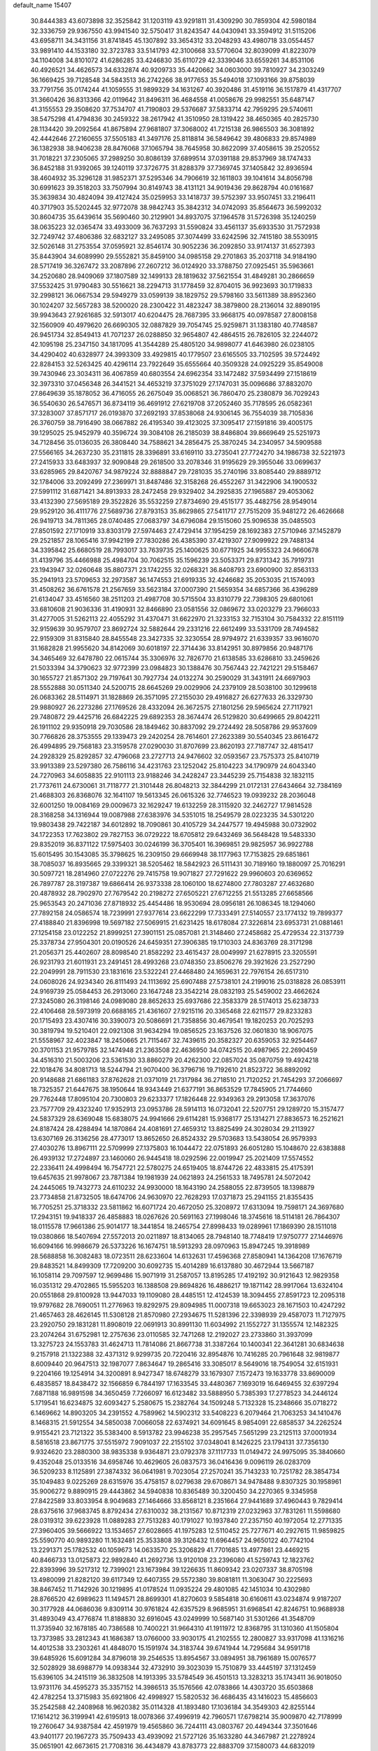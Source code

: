 default_name                                                                    
15407
  30.8444383  43.6073898  32.3525842  31.1203119  43.9291811  31.4309290
  30.7859304  42.5980184  32.3336759  29.9367550  43.9941540  32.5750417
  31.8243547  44.0430941  33.3594912  31.5115206  43.6958711  34.3431156
  31.8741845  45.1307892  33.3654312  33.2048293  43.4980718  33.0554457
  33.9891410  44.1533180  32.3723783  33.5141793  42.3100668  33.5770604
  32.8039099  41.8223079  34.1104008  34.8101072  41.6286285  33.4246830
  35.6110729  42.3339046  33.6559261  34.8531106  40.4926521  34.4626573
  34.6332874  40.9209733  35.4420662  34.0603000  39.7810927  34.2303249
  36.1669425  39.7128548  34.5843513  36.2742266  38.9177653  35.5494018
  37.1093166  39.8758039  33.7791756  35.0174244  41.1059555  31.9899329
  34.1631267  40.3920486  31.4519116  36.1517879  41.4317707  31.3660426
  36.8313366  42.0119642  31.8496311  36.4684558  41.0058676  29.9982551
  35.6487147  41.3155553  29.3508620  37.7534707  41.7190803  29.5376687
  37.5833714  42.7959295  29.5740611  38.5475298  41.4794836  30.2459322
  38.2617942  41.3510950  28.1319422  38.4650365  40.2825730  28.1134420
  39.2092564  41.8675894  27.9681807  37.3068002  41.7215138  26.9865503
  36.3081892  42.4442646  27.2160655  37.5505183  41.3497176  25.8118814
  36.5849642  39.4806833  29.8574989  36.1382938  38.9406238  28.8476068
  37.1065794  38.7645958  30.8622099  37.4058615  39.2520552  31.7018221
  37.2305065  37.2989250  30.8086139  37.6899514  37.0391188  29.8537969
  38.1747433  36.8452188  31.9392065  39.1240119  37.3726775  31.8288379
  37.7369745  37.1405842  32.8936594  38.4604932  35.3296128  31.9852371
  37.5295346  34.7906619  32.1611803  39.1041614  34.8056798  30.6991623
  39.3518203  33.7507994  30.8149743  38.4131121  34.9019436  29.8628794
  40.0161687  35.3639834  30.4824094  39.4127424  35.0259953  33.1418737
  39.5752397  33.9507451  33.2196411  40.3717903  35.5202445  32.9772078
  38.9842743  35.3842312  34.0742093  35.8564673  36.5992032  30.8604735
  35.6439614  35.5690460  30.2129901  34.8937075  37.1964578  31.5726398
  35.1240259  38.0635223  32.0365474  33.4933009  36.7637293  31.5590824
  33.4561137  35.6933530  31.7572938  32.7249742  37.4806386  32.6832127
  33.2495085  37.3074499  33.6242596  32.7415180  38.5530915  32.5026148
  31.2753554  37.0595921  32.8546174  30.9052236  36.2092850  33.9174137
  31.6527393  35.8443904  34.6089990  29.5552821  35.8459100  34.0985158
  29.2701863  35.2037118  34.9184190  28.5717419  36.3267472  33.2087896
  27.2607212  36.0124920  33.3788750  27.0925451  35.5963661  34.2520680
  28.9409069  37.1807589  32.1499133  28.1819632  37.5621554  31.4849281
  30.2866659  37.5532425  31.9790483  30.5516621  38.2294713  31.1778459
  32.8704015  36.9923693  30.1719833  32.2998121  36.0667534  29.5949279
  33.0599139  38.1829752  29.5798160  33.5611389  38.8952360  30.1024207
  32.5657283  38.5200020  28.2300422  31.4823247  38.3879800  28.2136014
  32.8890195  39.9943643  27.9261685  32.5913017  40.6204475  28.7687395
  33.9668175  40.0978587  27.8008158  32.1560909  40.4979620  26.6690305
  32.0887829  39.7054745  25.9259871  31.1383180  40.7748587  26.9451734
  32.8549413  41.7071237  26.0288850  32.9654807  42.4864515  26.7826105
  32.2244072  42.1095198  25.2347150  34.1817095  41.3544289  25.4805120
  34.9898077  41.6463980  26.0238105  34.4290402  40.6328977  24.3993309
  33.4929815  40.1779507  23.6165505  33.7102595  39.5724492  22.8284153
  32.5263425  40.4296114  23.7922649  35.6555664  40.3509328  24.0925229
  35.8549008  39.7430946  23.3034311  36.4067859  40.6803554  24.6962354
  33.1472482  37.5934499  27.1518619  32.3973310  37.0456348  26.3441521
  34.4653219  37.3751029  27.1747031  35.0096686  37.8832070  27.8649639
  35.1878052  36.4716055  26.2675049  35.0068521  36.7860470  25.2380879
  36.7029243  36.5540630  26.5476571  36.8734119  36.4691912  27.6219708
  37.2052460  35.7178595  26.0582361  37.3283007  37.8571717  26.0193870
  37.2692193  37.8538068  24.9306145  36.7554039  38.7105836  26.3760759
  38.7916490  38.0667882  26.4195340  39.4123025  37.3095417  27.1591816
  39.4005175  39.1295025  25.9452979  40.3596724  39.3084108  26.2185039
  38.8486804  39.8669649  25.5251973  34.7128456  35.0136035  26.3808440
  34.7588621  34.2856475  25.3870245  34.2340957  34.5909588  27.5566165
  34.2637230  35.2311815  28.3396891  33.6169110  33.2735041  27.7724270
  34.1986738  32.5221973  27.2415933  33.6483937  32.9090848  29.2618500
  33.2078346  31.9195629  29.3955046  33.0699637  33.6285965  29.8420767
  34.9879224  32.8888847  29.7281035  35.2740196  33.8085440  29.8889712
  32.1784006  33.2092499  27.2369971  31.8487486  32.3158268  26.4552267
  31.3422906  34.1900532  27.5991112  31.6871421  34.8913933  28.2472458
  29.9329402  34.2925835  27.1965887  29.4053062  33.4132390  27.5695189
  29.3522826  35.5532259  27.8734690  29.4515177  35.4482756  28.9549014
  29.9529120  36.4111776  27.5689736  27.8793153  35.8629865  27.5411717
  27.7515209  35.9481272  26.4626668  26.9419713  34.7811365  28.0740485
  27.0683797  34.6796084  29.1515060  25.9096538  35.0485503  27.8501592
  27.1710919  33.8303179  27.5974463  27.4729414  37.1954259  28.1692383
  27.5710946  37.1452879  29.2521857  28.1065416  37.9942199  27.7830286
  26.4385390  37.4219307  27.9099922  29.7488134  34.3395842  25.6680519
  28.7993017  33.7639735  25.1400625  30.6771925  34.9955323  24.9660678
  31.4139796  35.4466988  25.4984704  30.7062515  35.1596239  23.5053371
  29.8731342  35.7919731  23.1943947  32.0260648  35.8807371  23.1742255
  32.0268321  36.8408793  23.6900900  32.8563133  35.2941913  23.5709653
  32.2973587  36.1474553  21.6919335  32.4246682  35.2053035  21.1574093
  31.4508262  36.6761578  21.2567659  33.5623184  37.0007390  21.5659354
  34.6857366  36.4396289  21.6134047  33.4516560  38.2511203  21.4987708
  30.5715504  33.8310779  22.7398305  29.6801061  33.6810608  21.9036336
  31.4190931  32.8466890  23.0581556  32.0869672  33.0203279  23.7966033
  31.4277005  31.5262113  22.4055292  31.4370471  31.6622970  21.3233153
  32.7153104  30.7584332  22.8151119  32.9159639  30.9579707  23.8692724
  32.5882644  29.2331216  22.6612499  33.5331709  28.7494582  22.9159309
  31.8315840  28.8455548  23.3427335  32.3230554  28.9794972  21.6339357
  33.9616070  31.1682828  21.9955620  34.8142069  30.6018197  22.3714436
  33.8142951  30.8979856  20.9487176  34.3465469  32.6478780  22.0615744
  35.3306976  32.7826770  21.6138585  33.6286810  33.2459626  21.5033394
  34.3790623  32.9772399  23.0984823  30.1388476  30.7567443  22.7421221
  29.5158467  30.1655727  21.8571302  29.7197641  30.7927734  24.0132274
  30.2590029  31.3431911  24.6697903  28.5552888  30.0511340  24.5200715
  28.6645269  29.0029906  24.2379109  28.5038100  30.1299618  26.0683362
  28.5114971  31.1828869  26.3571095  27.2155030  29.4916827  26.6277633
  26.3329730  29.9880927  26.2273286  27.1769526  28.4332094  26.3672575
  27.1801256  29.5965624  27.7117921  29.7480872  29.4425716  26.6842225
  29.6892353  28.3674474  26.5129820  30.6499665  29.8042211  26.1911102
  29.9350918  29.7030586  28.1849462  30.8837092  29.2724492  28.5058786
  29.9537609  30.7766826  28.3753555  29.1339473  29.2420254  28.7614601
  27.2623389  30.5540345  23.8616472  26.4994895  29.7568183  23.3159578
  27.0290030  31.8707699  23.8620193  27.7187747  32.4815417  24.2928329
  25.8292857  32.4796068  23.2727713  24.9476602  32.0593567  23.7575373
  25.8410719  33.9913389  23.5297380  26.7586116  34.4231763  23.1252042
  25.8104223  34.1790979  24.6043340  24.7270963  34.6058835  22.9101113
  23.9188246  34.2428247  23.3445239  25.7154838  32.1832115  21.7737611
  24.6730061  31.7118777  21.3101448  26.8048213  32.3844299  21.0172131
  27.6434664  32.7384169  21.4688303  26.8368076  32.1641107  19.5613345
  26.0615326  32.7746523  19.0939232  28.2036048  32.6001250  19.0084169
  29.0009673  32.1629247  19.6132259  28.3115920  32.2462727  17.9814528
  28.3168258  34.1316944  19.0087988  27.6383976  34.5351015  18.2549579
  28.0223235  34.5301220  19.9803438  29.7422187  34.6012892  18.7090861
  30.4105729  34.2447577  19.4945988  30.0732902  34.1722353  17.7623802
  29.7827153  36.0729222  18.6705812  29.6432469  36.5648428  19.5483330
  29.8352019  36.8371122  17.5975403  30.0246199  36.3705401  16.3969851
  29.9825957  36.9922788  15.6015495  30.1543085  35.3798625  16.2309150
  29.6669948  38.1177963  17.7153825  29.6851861  38.7085037  16.8935665
  29.3399321  38.5205462  18.5842923  26.5111431  30.7189160  19.1880097
  25.7016291  30.5097721  18.2814960  27.0722276  29.7415758  19.9071827
  27.7291622  29.9960603  20.6369652  26.7897787  28.3197387  19.6866414
  26.9373338  28.1060100  18.6274800  27.7803287  27.4632680  20.4878932
  28.7902970  27.7679542  20.2198272  27.6505221  27.6712255  21.5513285
  27.6658566  25.9653543  20.2471036  27.8718932  25.4454486  18.9530694
  28.0956181  26.1086345  18.1294060  27.7892158  24.0586574  18.7239991
  27.9377614  23.6622299  17.7333491  27.5140557  23.1774132  19.7899377
  27.4188840  21.8396998  19.5697182  27.5069915  21.6231425  18.6178084
  27.3226814  23.6953731  21.0881461  27.1254158  23.0122252  21.8999251
  27.3901151  25.0857081  21.3148460  27.2458682  25.4729534  22.3137739
  25.3378734  27.9504301  20.0190526  24.6459351  27.3906385  19.1710303
  24.8363769  28.3171298  21.2056371  25.4402607  28.8098540  21.8582292
  23.4615437  28.0049997  21.6278915  23.3205591  26.9231793  21.6011931
  23.2491451  28.4993268  23.0748350  23.8506276  29.3921626  23.2527290
  22.2049991  28.7911530  23.1831616  23.5322241  27.4468480  24.1659631
  22.7976154  26.6517310  24.0608026  24.9234340  26.8111493  24.1113692
  25.6907488  27.5738101  24.2199016  25.0318828  26.0853911  24.9169739
  25.0584453  26.2913060  23.1647248  23.3542214  28.0832193  25.5459002
  23.4662624  27.3245080  26.3198146  24.0989080  28.8652633  25.6937686
  22.3583379  28.5174013  25.6238733  22.4106468  28.5973919  20.6688165
  21.4361607  27.9215116  20.3365468  22.6211577  29.8233283  20.1715493
  23.4307416  30.3390073  20.5086691  21.7358856  30.4679541  19.1820253
  20.7025293  30.3819794  19.5210401  22.0921308  31.9634294  19.0856525
  23.1637526  32.0601830  18.9067075  21.5558967  32.4023847  18.2450665
  21.7115467  32.7439615  20.3582327  20.6359053  32.9254467  20.3701153
  21.9579785  32.1474948  21.2363508  22.4636950  34.0742515  20.4987965
  22.2690459  34.4516310  21.5003206  23.5361530  33.8860279  20.4262300
  22.0857024  35.0870759  19.4924218  22.1018476  34.8081713  18.5244794
  21.9070400  36.3796716  19.7192610  21.8523722  36.8892092  20.9148688
  21.6861183  37.8762628  21.0371019  21.7317984  36.2718510  21.7120252
  21.7454293  37.2066697  18.7325357  21.6447675  38.1950644  18.9343449
  21.6377191  36.8653529  17.7845905  21.7744660  29.7762448  17.8095104
  20.7300803  29.6233377  17.1826448  22.9349363  29.2913058  17.3637076
  23.7577709  29.4323240  17.9352913  23.0953786  28.5914113  16.0732041
  22.5207751  29.1289720  15.3157477  24.5837329  28.6369048  15.6838075
  24.9941666  29.6114281  15.9368177  25.1314271  27.8836573  16.2521621
  24.8187424  28.4288494  14.1870864  24.4081691  27.4659312  13.8825499
  24.3028034  29.2113927  13.6307169  26.3136256  28.4773017  13.8652650
  26.8524332  29.5703683  13.5438054  26.9579393  27.4030276  13.8967111
  22.5709999  27.1375803  16.1044472  22.0751893  26.6051280  15.1048670
  22.6383888  26.4939132  17.2724897  23.1460060  26.9445418  18.0292596
  22.0019947  25.2021409  17.5574552  22.2336411  24.4998494  16.7547721
  22.5780275  24.6519405  18.8744726  22.4833815  25.4175391  19.6457635
  21.9978067  23.7871384  19.1981939  24.0621893  24.2561533  18.7495781
  24.5072042  24.2445065  19.7432773  24.6110232  24.9930000  18.1643190
  24.2588055  22.8739505  18.1398879  23.7734858  21.8732505  18.6474706
  24.9630970  22.7628293  17.0371873  25.2941155  21.8355435  16.7705251
  25.3718332  23.5811862  16.6071724  20.4672050  25.3208972  17.6313094
  19.7598171  24.3697680  17.2943151  19.9418337  26.4858883  18.0267626
  20.5691163  27.1998046  18.3745616  18.5114181  26.7864307  18.0115578
  17.9661386  25.9014177  18.3441854  18.2465754  27.8998433  19.0289961
  17.1869390  28.1511018  19.0380866  18.5407694  27.5572013  20.0211897
  18.8134065  28.7948140  18.7748419  17.9750777  27.1446976  16.6094166
  16.9986679  26.5373226  16.1674751  18.5913293  28.0970963  15.8947245
  19.3918989  28.5688858  16.3082483  18.0723511  28.6233604  14.6132631
  17.4596368  27.8580941  14.1364208  17.1676719  29.8483521  14.8499309
  17.7209200  30.6092735  15.4014289  16.6137880  30.4672944  13.5667187
  16.1058114  29.7097597  12.9699486  15.9071919  31.2587057  13.8195285
  17.4192192  30.9121643  12.9829358  16.0351312  29.4702865  15.5955203
  16.1388508  29.8694826  16.4886217  19.1871142  28.9917064  13.6324104
  20.0551868  29.8100928  13.9447033  19.1109080  28.4485151  12.4124539
  18.3094455  27.8591723  12.2095318  19.9797682  28.7690051  11.2776963
  19.8292975  29.8094985  11.0007318  19.6653023  28.1671503  10.4247292
  21.4657463  28.4626145  11.5308128  21.8570980  27.2934675  11.5281396
  22.3398939  29.4587073  11.7127975  23.2920750  29.1831281  11.8908019
  22.0691913  30.8991130  11.6034992  21.1552727  31.1355574  12.1482325
  23.2074264  31.6752981  12.2757636  23.0110585  32.7471268  12.2192027
  23.2733860  31.3937099  13.3275723  24.1553783  31.4624713  11.7814086
  21.8667738  31.3387264  10.1400341  22.3641281  30.6834638   9.2157918
  21.1322388  32.4371312   9.9299735  20.7220416  32.8954876  10.7416285
  20.7961648  32.9819877   8.6009440  20.9647513  32.1987077   7.8634647
  19.2865416  33.3085017   8.5649016  18.7549054  32.6151931   9.2204166
  19.1254914  34.3200891   8.9427347  18.6748279  33.1679307   7.1572473
  19.1633778  33.8690009   6.4835857  18.8438472  32.1566859   6.7844197
  17.1633545  33.4480367   7.1693019  16.6469455  32.6397294   7.6871188
  16.9891598  34.3650459   7.7266097  16.6123482  33.5888950   5.7385393
  17.2778523  34.2446124   5.1719541  16.6234875  32.6093427   5.2580675
  15.2382764  34.1509248   5.7132328  15.2348666  35.0718272   6.1469662
  14.8903205  34.2391552   4.7589962  14.5902312  33.5408223   6.2079464
  21.7063253  34.1410476   8.1468315  21.5912554  34.5850038   7.0066058
  22.6374921  34.6091645   8.9854091  22.6858537  34.2262524   9.9155421
  23.7121322  35.5383400   8.5913782  23.9946238  35.2957545   7.5651299
  23.2125113  37.0001934   8.5816518  23.8671775  37.5515972   7.9091037
  22.2155102  37.0348041   8.1426225  23.1794131  37.7356130   9.9324620
  23.2880300  38.9835338   9.9364871  23.0792378  37.1117733  11.0149472
  24.9975095  35.3840660   9.4352048  25.0133516  34.6958746  10.4629605
  26.0837573  36.0416436   9.0096119  26.0283709  36.5209233   8.1125891
  27.3874332  36.0641981   9.7023054  27.2570241  35.7143233  10.7251782
  28.3854734  35.1049483   9.0225269  28.6315976  35.4758157   8.0279638
  29.6708671  34.9478488   9.8307325  30.1958961  35.9006272   9.8890915
  29.4443862  34.5940838  10.8365489  30.3200450  34.2270365   9.3345958
  27.8422589  33.8033954   8.9049683  27.1464666  33.8568121   8.2351664
  27.9441689  37.4960443   9.7829414  28.6375616  37.9683745   8.8792434
  27.6310032  38.2131567  10.8712319  27.0232963  37.7831261  11.5598680
  28.0319312  39.6223928  11.0889283  27.7513283  40.1791027  10.1937840
  27.2357150  40.1972054  12.2771335  27.3960405  39.5666922  13.1534657
  27.6028665  41.1975283  12.5110452  25.7277671  40.2927615  11.9859825
  25.5590770  40.9893280  11.1632481  25.3533808  39.3126432  11.6964457
  24.9650122  40.7742104  13.2291371  25.1782532  40.1059673  14.0633570
  25.3206829  41.7701685  13.4977861  23.4469215  40.8466733  13.0125873
  22.9892840  41.2692736  13.9120108  23.2396080  41.5259743  12.1823762
  22.8393996  39.5217312  12.7399021  23.1673984  39.1226635  11.8609342
  23.0207337  38.8705198  13.4980099  21.8282120  39.6117349  12.6407355
  29.5572380  39.8081811  11.3063047  30.2225693  38.8467452  11.7142926
  30.1219895  41.0178524  11.0935224  29.4801085  42.1451034  10.4302980
  28.8766520  42.6989623  11.1494571  28.8699301  41.8270603   9.5854818
  30.6160611  43.0234874   9.9187207  30.3177928  44.0686036   9.8309114
  30.9761824  42.6357529   8.9685951  31.6968541  42.8246751  10.9688938
  31.4893049  43.4776874  11.8188830  32.6916045  43.0249999  10.5687140
  31.5301266  41.3548709  11.3735940  32.1678185  40.7386588  10.7400221
  31.9664310  41.1911972  12.8368795  31.1310360  41.1505804  13.7373985
  33.2812343  41.1686387  13.0766000  33.9030175  41.2102555  12.2800827
  33.9317098  41.1316216  14.4012538  33.2303261  41.4848070  15.1591974
  34.3183744  39.6741944  14.7295684  34.9591718  39.6485926  15.6091284
  34.8796018  39.2546535  13.8954567  33.0894951  38.7961689  15.0076577
  32.5028929  38.6988779  14.0938344  32.4732910  39.3023039  15.7510879
  33.4445197  37.1312459  15.6396105  34.2415119  36.3832508  14.1913395
  33.5784549  36.4501513  13.3283213  35.1743411  36.9018050  13.9731176
  34.4595273  35.3357152  14.3986513  35.1576566  42.0783866  14.4303720
  35.6503868  42.4782254  13.3715983  35.6921806  42.4998927  15.5820532
  36.4686435  43.1416023  15.4856603  35.2542588  42.2408968  16.9620382
  35.0114328  41.1893480  17.1036184  34.3549303  42.8255144  17.1614212
  36.3199941  42.6195913  18.0078366  37.4996919  42.7960571  17.6798214
  35.9009870  42.7178999  19.2760647  34.9387584  42.4591979  19.4565860
  36.7244111  43.0803767  20.4494344  37.3501646  43.9401177  20.1967273
  35.7509433  43.4939092  21.5727126  35.1633280  44.3467987  21.2278924
  35.0651901  42.6673615  21.7708316  36.4434879  43.8783773  22.8883709
  37.1580073  44.6832019  22.7109872  36.9736625  43.0107596  23.2782674
  35.4268344  44.3203287  23.9441528  34.9882714  45.2719720  23.6600597
  34.6182177  43.5900739  23.9860368  36.0555625  44.3983897  25.2713662
  36.2143033  43.5205749  25.7542071  36.4179520  45.4585621  25.9656263
  36.2724991  46.6863202  25.5705122  36.5814382  47.4226451  26.1910854
  35.8279072  46.8791474  24.6822755  36.9555451  45.2900335  27.1329557
  37.2067481  46.1159861  27.6678016  37.0621059  44.3528494  27.4868656
  37.6729675  41.9594326  20.9084875  38.7354572  42.2370210  21.4721348
  37.2907660  40.6977992  20.7207868  36.3754531  40.5307620  20.3135626
  38.1261658  39.5352102  21.0608527  38.5723425  39.6967570  22.0429687
  37.2798855  38.2684847  21.1384775  37.9173249  37.4153202  21.3754129
  36.7916499  38.0958469  20.1773047  36.3037401  38.4097212  22.1469150
  35.6298897  37.7105272  21.9590141  39.2614606  39.3076232  20.0597067
  39.1232282  39.5950401  18.8699674  40.3756496  38.7606293  20.5446819
  40.4409501  38.6137990  21.5423132  41.5588479  38.4434108  19.7461823
  41.7935810  39.2884531  19.0987065  42.4014907  38.3046137  20.4214383
  41.4404710  37.1921763  18.8668259  40.3593979  36.6317195  18.6477141
  42.5897903  36.7471988  18.3556837  43.4332626  37.2558572  18.6029385
  42.7072779  35.7317560  17.3051820  42.1764767  36.0965186  16.4238187
  44.1936904  35.6169774  16.9425362  44.5748794  36.5856200  16.6151158
  44.7673507  35.2753510  17.8044557  44.3198251  34.9016774  16.1298507
  42.1145806  34.3447960  17.6455728  41.8418636  33.5625029  16.7310578
  41.8823868  34.0174655  18.9221128  42.1090189  34.6884342  19.6459542
  41.3825304  32.6875117  19.3187715  41.7816839  31.9570344  18.6154143
  41.9347346  32.2886845  20.7007558  41.5290841  32.9525585  21.4633231
  41.6207584  30.8427217  21.0818449  41.9262496  30.1692095  20.2814006
  42.1535993  30.5767288  21.9923132  40.5544344  30.7251130  21.2668320
  43.3483483  32.3949916  20.6925847  43.6472587  32.1049002  21.5899986
  39.8505601  32.5489287  19.2411990  39.3660985  31.4351296  19.0546782
  39.0625143  33.6328688  19.3124378  39.5036924  34.5394916  19.4076560
  37.5834695  33.5563667  19.4064185  37.3361184  33.0063175  20.3144895
  36.9897071  34.9640047  19.5566641  37.3635210  35.4040398  20.4809866
  37.3003879  35.5889558  18.7186445  35.5745276  34.9208544  19.5989222
  35.2667647  35.4974015  20.3332370  36.9102338  32.8092687  18.2385096
  36.0374039  31.9594855  18.4573293  37.3413803  33.0490339  16.9906559
  38.0018269  33.8135424  16.8588138  36.8648559  32.3108539  15.7996423
  35.7824095  32.4175076  15.7184478  37.5084270  32.9452585  14.5545342
  37.2589540  34.0082756  14.5336482  38.5906639  32.8464121  14.6350636
  37.0655163  32.3114584  13.2278741  37.3718121  31.2644942  13.2067484
  35.9804837  32.3686512  13.1321055  37.7155318  33.0466139  12.0491835
  37.2735916  34.0380380  11.9662832  38.7811778  33.1702277  12.2514658
  37.5641618  32.2782313  10.8003652  38.0510845  31.3887760  10.7754335
  36.8833216  32.5987708   9.7152108  36.2770412  33.7442312   9.5703743
  35.7539734  33.9342663   8.7408550  36.3844717  34.4613255  10.2823081
  36.8141866  31.7494710   8.7314751  36.3017515  31.9608977   7.8876720
  37.2761149  30.8484518   8.8164806  37.1582123  30.8062917  15.8929304
  36.2797612  29.9841717  15.6195012  38.3764358  30.4643299  16.3249496
  38.9844129  31.2260161  16.5871431  38.9070181  29.0935917  16.4521964
  38.7088726  28.5438731  15.5288841  40.4345824  29.1478201  16.6709398
  40.6368872  29.5646685  17.6584262  40.8278785  28.1296208  16.6508739
  41.1815167  29.9908737  15.6180799  40.7713933  31.0012419  15.6047376
  41.0466869  29.5468814  14.6304903  42.6799089  30.0997431  15.9318269
  42.8074468  30.3753294  16.9797322  43.1683118  29.1399367  15.7529296
  43.3098252  31.1869323  15.0528065  43.2617773  30.8838645  14.0034665
  42.7310735  32.1072928  15.1656271  44.7112639  31.4580294  15.4368245
  44.7968957  31.6167593  16.4399460  45.3203380  30.6880573  15.1695509
  45.0617396  32.2906104  14.9632231  38.2271968  28.3231588  17.5900657
  37.9320469  27.1378654  17.4546005  37.9160451  29.0032264  18.6940877
  38.2374481  29.9616803  18.7652068  37.1941663  28.4351651  19.8292103
  37.7246149  27.5444583  20.1703168  37.2017096  29.4624243  20.9668415
  38.2293344  29.7247980  21.2174362  36.6696169  30.3654486  20.6654120
  36.7203378  29.0378274  21.8491264  35.7662461  28.0032539  19.4480990
  35.3611287  26.8897894  19.7797820  35.0231388  28.8274034  18.6956760
  35.3895786  29.7434303  18.4646803  33.6904133  28.4492524  18.2053541
  33.1348446  28.0519685  19.0549399  32.9526940  29.7045523  17.7041452
  32.9301446  30.4407548  18.5091590  33.5162995  30.1333429  16.8747612
  31.5060339  29.4434069  17.2325598  31.5114281  28.7441770  16.3963712
  30.6108332  28.8826399  18.3412705  30.9466771  27.8862499  18.6250784
  30.6318982  29.5380321  19.2129047  29.5867912  28.8004222  17.9786111
  30.8778749  30.7504510  16.7562132  29.8518621  30.5762615  16.4333107
  30.8900750  31.4915672  17.5550659  31.4433126  31.1281873  15.9063924
  33.7478424  27.3268769  17.1489193  32.9406089  26.3999701  17.1989222
  34.7349056  27.3506663  16.2457286  35.3558164  28.1513887  16.2294165
  34.9919584  26.2566582  15.2919545  34.1127659  26.1238919  14.6601541
  36.1796814  26.6483350  14.3939550  35.8671812  27.5061203  13.7965304
  37.0213533  26.9692010  15.0042125  36.6398747  25.5432135  13.4280474
  35.7598711  25.0533960  13.0077178  37.1612379  26.0193498  12.6036283
  37.6015406  24.4930458  14.0068763  37.6236556  23.3617303  13.4663608
  38.3933148  24.7593222  14.9385644  35.2492328  24.9186348  16.0028255
  34.6982451  23.8829831  15.6128744  36.0480566  24.9577591  17.0702489
  36.5037790  25.8400336  17.2752782  36.3523057  23.8070787  17.9283353
  36.7123488  22.9859719  17.3087658  37.4603222  24.1664984  18.9314971
  37.1135632  24.9637417  19.5873879  37.9040902  22.9831934  19.7844596
  37.0846851  22.6338932  20.4111280  38.2439821  22.1679115  19.1443676
  38.7252424  23.2944011  20.4311481  38.6071754  24.6171665  18.2477706
  38.3732555  25.4480959  17.7942789  35.0955654  23.3335954  18.6606038
  34.8078745  22.1393721  18.6825456  34.2833384  24.2542660  19.1929216
  34.5643598  25.2292220  19.1558183  33.0368082  23.9204460  19.8851818
  33.2866335  23.2046857  20.6692996  32.4814729  25.1862246  20.5614839
  33.2348298  25.5655473  21.2540525  32.3159788  25.9445389  19.7966248
  31.1592294  24.9838600  21.3271610  30.3718327  24.7156397  20.6246629
  31.2502565  23.9124650  22.4165960  32.0436844  24.1622560  23.1202218
  30.2995521  23.8486083  22.9434006  31.4459888  22.9376589  21.9728239
  30.7813903  26.2934893  22.0167474  31.5139325  26.5326062  22.7865506
  30.7507425  27.0995062  21.2852173  29.7974827  26.1990246  22.4720699
  32.0126178  23.2240069  18.9702214  31.4142247  22.2428659  19.4024816
  31.8628309  23.6280107  17.6980305  32.3547123  24.4671462  17.4002732
  31.0360016  22.8731178  16.7266096  30.0222655  22.7575059  17.1157192
  30.9804547  23.5759880  15.3646776  31.9936112  23.6919909  14.9817549
  30.4394808  22.9158473  14.6828733  30.3002210  24.9455245  15.3349392
  29.3586323  24.9203506  15.8828590  30.9549113  25.6952118  15.7750751
  30.0371728  25.2779112  13.8627501  30.9418606  25.0969681  13.2848302
  29.2649350  24.6047675  13.4844165  29.5849959  26.6617538  13.6859834
  28.6284124  26.8694238  13.9546101  30.2365700  27.6702575  13.1481265
  31.4585835  27.5738375  12.7121036  31.9767125  28.3785106  12.3811432
  31.8991348  26.6639679  12.6438157  29.6284269  28.8098529  13.0391708
  30.0949680  29.5909780  12.5909666  28.6494601  28.8742073  13.3059490
  31.5641903  21.4592139  16.4725510  30.7874837  20.5140529  16.3369065
  32.8863364  21.3227208  16.3477234  33.4441090  22.1597587  16.4698174
  33.5849874  20.0730250  16.0044916  33.1003872  19.6095779  15.1429795
  35.0144623  20.4678780  15.5996239  34.9427186  21.0409121  14.6747646
  35.4422751  21.1195456  16.3615354  35.9885517  19.3054958  15.3769788
  36.3567861  18.9562589  16.3422408  35.4745589  18.4835637  14.8764499
  37.1670374  19.7453516  14.4949459  36.7830630  19.9133599  13.4887459
  37.8862805  18.9328842  14.4238638  37.8264492  20.9878291  14.9516350
  37.5134539  21.8544172  14.5257770  38.9606038  21.1132228  15.6136738
  39.6155029  20.1146186  16.1162906  40.6085368  20.2476163  16.3039454
  39.2325862  19.1802480  16.0882620  39.4797820  22.2906615  15.7680881
  40.3444044  22.3873693  16.2870383  39.0067282  23.1195949  15.4140345
  33.5160644  19.0406986  17.1345936  33.2124258  17.8749810  16.8786580
  33.7285292  19.4892159  18.3720864  34.0212263  20.4571118  18.4623189
  33.6537596  18.6823316  19.6005384  34.1005645  17.7058565  19.4084710
  34.4687740  19.3684296  20.7232714  34.0640632  20.3685317  20.8869574
  34.3942858  18.6055912  22.0507090  34.7137771  17.5763543  21.9038079
  35.0602244  19.0708471  22.7773994  33.3806818  18.6176882  22.4498505
  35.9546522  19.5125149  20.3685348  36.4619856  20.0856647  21.1442024
  36.4234066  18.5334500  20.2960448  36.0884060  20.0323214  19.4221447
  32.2022519  18.4582345  20.0550333  31.8064565  17.3224606  20.3343373
  31.4146066  19.5355013  20.1438156  31.7773635  20.4224228  19.8105137
  30.1547100  19.6072788  20.8920689  30.3086894  19.2160225  21.8982192
  29.8654271  20.6549305  20.9797180  28.9825654  18.8620912  20.2606670
  28.2908124  18.1268046  20.9594304  28.7776380  18.9603665  18.9434894
  29.3410310  19.6089689  18.4062802  27.6951902  18.2336510  18.2563788
  26.7518004  18.4868868  18.7435293  27.5957758  18.6958560  16.7926807
  28.5900924  18.6944570  16.3443523  26.9877261  17.9797555  16.2417524
  26.9646786  20.0860539  16.6415754  25.8140349  20.1725545  16.1461972
  27.5867749  21.1063564  17.0158381  27.8341304  16.6954718  18.3593113
  26.8305442  15.9755911  18.2758685  29.0526018  16.1908917  18.6012056
  29.8202593  16.8467629  18.6474235  29.3309052  14.7931272  18.9525206
  28.7442582  14.1273297  18.3186229  30.3878548  14.5878675  18.7815855
  29.0123729  14.4804493  20.4189000  28.1732600  13.6275316  20.7003891
  29.5966590  15.2262620  21.3648507  30.2464407  15.9456850  21.0681545
  29.3496762  15.0688358  22.8185534  29.7039451  14.0864549  23.1316947
  30.1497702  16.1440548  23.5928211  29.9349451  17.1194121  23.1560662
  29.8358935  16.2202274  25.0900009  30.4306731  17.0148266  25.5395604
  28.7840847  16.4481819  25.2553924  30.0990335  15.2802284  25.5747146
  31.6583573  15.8826052  23.4849632  32.2112511  16.6718272  23.9952976
  31.9080617  14.9247294  23.9424033  31.9701719  15.8669980  22.4456580
  27.8462532  15.1285084  23.1461733  27.3199959  14.3001677  23.8923298
  27.1235346  16.0484822  22.5048149  27.6280418  16.7017761  21.9110457
  25.6765135  16.2342178  22.6256481  25.4405216  16.3344757  23.6840152
  25.3355784  17.5582005  21.9162684  26.0644496  18.3118822  22.2151805
  25.4223602  17.4041125  20.8387216  23.9459797  18.1301845  22.2354055
  23.1856148  17.3713670  22.0649001  23.9161993  18.4165643  23.2848799
  23.5701804  19.3450948  21.3865532  22.3991390  19.6516730  21.2324563
  24.4927948  20.0387119  20.7525721  24.1878107  20.7448793  20.0857336
  25.4683586  19.8118013  20.8281764  24.8395161  15.0534013  22.0848942
  23.6742403  14.9218042  22.4597818  25.3867579  14.1919369  21.2117569
  26.3567016  14.3466480  20.9491719  24.7536296  12.9381517  20.7411623
  23.6739472  13.0707917  20.6756891  25.2976195  12.6071442  19.3361978
  25.1018910  13.4484710  18.6696324  26.3787504  12.4932102  19.3995709
  24.7603362  11.3248086  18.6765637  25.4027159  11.1252302  17.8203625
  24.8616369  10.4736628  19.3502645  23.3198542  11.4196134  18.1491746
  23.2023719  10.7002930  17.3360378  23.1631476  12.4113211  17.7213690
  22.2961441  11.1493643  19.1785153  21.7990108  11.9471056  19.5617181
  21.8619087   9.9622164  19.5651595  22.3688332   8.8427231  19.1457515
  21.8879209   7.9831938  19.3671415  23.1556274   8.8417851  18.5050301
  20.8753409   9.8530453  20.4009782  20.6388845   8.9393493  20.7585344
  20.3090747  10.6548502  20.6292804  25.0003204  11.7853040  21.7184837
  24.0771832  11.0362158  22.0417484  26.2270741  11.6558744  22.2217654
  26.9496911  12.2744435  21.8667026  26.6301123  10.5800714  23.1335113
  26.3463067   9.6217149  22.6916214  28.1630958  10.6090905  23.2516657
  28.5104010  11.6268475  23.4300133  28.4739202  10.0040508  24.1026456
  28.8409107  10.0718012  21.9984118  28.8863644  10.7067082  20.9526701
  29.3410003   8.8616735  22.0488995  29.7932074   8.5149502  21.2069939
  29.3088163   8.3313775  22.9091305  25.9315482  10.6454972  24.5104439
  25.5587279   9.6002109  25.0568976  25.7001142  11.8473419  25.0536690
  26.1083947  12.6589712  24.6003907  25.0140655  12.0577143  26.3447009
  25.0471910  11.1246207  26.9082624  25.7877249  13.0903625  27.1764164
  25.7384121  14.0552976  26.6708247  25.3129666  13.1951920  28.1529272
  27.2347958  12.7260925  27.3961418  27.7172355  11.6404388  28.0911288
  27.1736797  10.9572257  28.6163800  29.0540879  11.6280134  27.9767131
  29.7069447  10.8902615  28.4294779  29.4710750  12.6662981  27.2312828
  28.3163438  13.3613395  26.8549465  28.2720312  14.2392096  26.2319346
  23.5158634  12.4203364  26.2312937  22.8656103  12.6790400  27.2438192
  22.9380114  12.4058974  25.0229245  23.5182281  12.1657522  24.2317435
  21.5573373  12.8479807  24.7318655  21.4981979  13.9267334  24.8834477
  21.2901548  12.5463585  23.2422602  22.1585956  12.8546633  22.6633792
  21.1768734  11.4685434  23.1133634  20.0651454  13.2499200  22.6457472
  20.1935413  14.3281857  22.7495450  19.1694503  12.9504453  23.1932046
  19.9097343  12.8977311  21.1587753  20.7586489  13.2882586  20.3206624
  18.9769608  12.1370946  20.8012670  20.4919941  12.1863777  25.6388757
  19.5537006  12.8356425  26.1041923  20.6949858  10.9036263  25.9550279
  21.5225613  10.4635884  25.5794480  19.8515490  10.0601332  26.8225645
  18.8248524  10.0895619  26.4571197  20.3600397   8.6070488  26.7414932
  19.8314674   7.9925913  27.4708783  20.1291420   8.0245653  25.3499731
  19.0709127   8.0934022  25.0978267  20.7124355   8.5718056  24.6110644
  20.4261012   6.9754612  25.3442641  21.7587886   8.5288678  26.9734031
  21.8787177   8.3859348  27.9380494  19.8200712  10.5116338  28.2887005
  18.7800935  10.4132223  28.9488039  20.9363576  11.0436206  28.7956859
  21.7359268  11.1429909  28.1833869  21.0266279  11.6469121  30.1234054
  20.4144480  11.0733431  30.8211735  22.4860907  11.5703885  30.5921836
  22.5662353  11.9637128  31.6059191  22.8222579  10.5322765  30.5938025
  23.1301480  12.1547429  29.9332341  20.5022737  13.0940981  30.1175752
  19.7808295  13.4935522  31.0344759  20.8100502  13.8628875  29.0644349
  21.4209575  13.4734402  28.3521316  20.4039417  15.2657565  28.9259437
  20.7814025  15.8273737  29.7813704  21.0141384  15.8637858  27.6447795
  20.7335592  15.2372561  26.7976715  20.5481891  16.8373886  27.4874008
  22.5229547  16.0914777  27.5941694  23.3779277  15.8107485  28.6839180
  23.0007942  15.3641125  29.5907387  24.7441426  16.1385946  28.6200439
  25.3865057  15.9363487  29.4676307  25.2723147  16.7450128  27.4685110
  26.3198764  17.0117297  27.4327349  24.4324829  17.0104810  26.3739473
  24.8300509  17.4908891  25.4938638  23.0661300  16.6836800  26.4369693
  22.4235018  16.9120811  25.5984853  18.8753100  15.4333565  28.9383014
  18.3653140  16.2476179  29.7096121  18.1292872  14.6312229  28.1659458
  18.5969123  13.9971486  27.5227750  16.6571043  14.6389950  28.2109391
  16.3218748  15.6628894  28.0543168  16.1093606  13.7747783  27.0583196
  16.4565210  14.1905150  26.1121968  16.5398448  12.7760208  27.1526448
  14.5752338  13.6116476  26.9869901  14.1975920  13.2047983  27.9246101
  14.3674442  12.8676245  26.2179629  13.7769639  14.8763126  26.6443713
  14.0942231  15.9978485  27.0172647  12.6766150  14.7405428  25.9361170
  12.1348098  15.5628774  25.6924611  12.4117334  13.8449283  25.5557588
  16.1138212  14.1996983  29.5845512  15.1225227  14.7525169  30.0598384
  16.7872171  13.2635231  30.2637963  17.6148513  12.8661600  29.8428260
  16.4108502  12.8146519  31.6079191  15.3920994  12.4271355  31.5817301
  17.0823271  12.0134105  31.9165075  16.4828235  13.9327211  32.6535355
  15.5015488  14.1705027  33.3639834  17.6020707  14.6642106  32.7012524
  18.3681900  14.3975269  32.0894637  17.7759190  15.8403149  33.5683081
  17.5792652  15.5475520  34.6011597  19.2369165  16.3201046  33.4725546
  19.8972912  15.5142996  33.7923433  19.4651327  16.5429593  32.4292921
  19.5418425  17.5770450  34.3045255  18.8578436  18.3732432  34.0114024
  20.5483595  17.9152393  34.0540518  19.4516865  17.3826065  36.1098672
  20.9535766  16.4068645  36.4030735  21.8147198  16.9134244  35.9655207
  21.1153488  16.2920059  37.4746651  20.8454860  15.4208590  35.9549640
  16.7881317  16.9622546  33.2049377  16.1511537  17.5472879  34.0821042
  16.6065053  17.2319336  31.9075280  17.1601902  16.7223991  31.2252427
  15.6921478  18.2633169  31.4131429  15.9838298  19.2134438  31.8626259
  15.8789592  18.3705188  29.8897540  16.9116570  18.6623185  29.6909552
  15.7198775  17.3846378  29.4532204  14.9400161  19.3538097  29.1718812
  13.9117739  19.0072132  29.2647552  15.0325500  20.7779727  29.7204508
  14.6799621  20.8015641  30.7498814  16.0619779  21.1281373  29.6798809
  14.3980037  21.4359917  29.1271619  15.3166524  19.3963588  27.6920303
  16.3265511  19.7866291  27.5647444  15.2623969  18.3934410  27.2706260
  14.6127003  20.0306863  27.1629623  14.2323467  18.0022840  31.8265944
  13.5752487  18.9161713  32.3266264  13.7396542  16.7607606  31.7020193
  14.3212043  16.0591640  31.2482067  12.3934071  16.3702609  32.1672681
  11.6724274  17.1100176  31.8127957  11.9986997  15.0021732  31.5836233
  11.0871939  14.6645750  32.0803648  12.7868492  14.2734128  31.7839163
  11.7310521  15.0770222  30.0688934  10.9728914  15.8351992  29.8661552
  12.6450455  15.3679266  29.5527405  11.2586421  13.7315167  29.5023007
  11.2703771  13.7918870  28.4123373  11.9555444  12.9494493  29.8120261
   9.8919245  13.3967124  29.9445103   9.3613540  14.0951581  30.4551166
   9.2443917  12.2693708  29.7271640   9.7482048  11.2508334  29.1007032
   9.1724635  10.4273955  28.9950718  10.7150210  11.2533701  28.8027174
   8.0334478  12.1330314  30.1610677   7.5651441  11.2519526  30.0146637
   7.6122801  12.9075617  30.6643739  12.2569324  16.3734721  33.6946362
  11.1823174  16.7028458  34.1953407  13.3257302  16.0792540  34.4485804
  14.1702929  15.7816503  33.9734427  13.3415321  16.1815067  35.9237467
  12.4892290  15.6242428  36.3183270  14.6259269  15.5216633  36.4649641
  14.6530156  14.5001450  36.0822026  15.5080088  16.0341068  36.0816141
  14.7105742  15.4320490  38.0008165  13.7086806  15.3459769  38.4224191
  15.2548025  14.5178887  38.2450354  15.4468795  16.6059818  38.6672487
  16.4303419  16.7146362  38.2081026  14.8859624  17.5317562  38.5406829
  15.6074124  16.3036274  40.1627825  14.6205508  16.2874805  40.6353703
  16.0408592  15.3050544  40.2737631  16.4787090  17.2819394  40.8536283
  17.4061659  17.2995693  40.4315529  16.0827485  18.2189703  40.8428352
  16.5735624  17.0370407  41.8381130  13.1663860  17.6291232  36.3973734
  12.3714605  17.8876061  37.2987902  13.8662356  18.5797064  35.7748540
  14.5367649  18.2823871  35.0727774  13.7502040  20.0197022  36.0668383
  13.6725840  20.1607980  37.1457968  15.0297860  20.7178909  35.5655438
  15.1117222  20.5377414  34.4923619  14.9271389  21.7936859  35.7173631
  16.3381024  20.2539207  36.2390335  16.4285961  19.1710487  36.1724611
  17.5300308  20.8747847  35.5122987  18.4546694  20.5067262  35.9558321
  17.5131466  20.5848755  34.4623470  17.4990270  21.9613156  35.5952313
  16.4081529  20.6544670  37.7137831  15.6167220  20.1646286  38.2782789
  17.3682325  20.3498994  38.1311542  16.3040265  21.7353082  37.8164800
  12.4964756  20.6789800  35.4470110  12.0616521  21.7397269  35.9071216
  11.9449842  20.0752116  34.3904987  12.4193952  19.2493880  34.0485592
  10.8364406  20.5593356  33.5531660  10.9331882  20.0063906  32.6175447
   9.4587282  20.1878454  34.1379797   9.4906904  19.1547119  34.4877868
   9.2408314  20.8288921  34.9919316   8.3350078  20.3001169  33.0936331
   8.6245096  20.2954744  31.8724039   7.1342030  20.3459411  33.4637878
  10.9721686  22.0458200  33.1679005  10.0983718  22.8741233  33.4434653
  12.1194735  22.4028519  32.5804234  12.7931247  21.6727220  32.3940481
  12.4406225  23.7813117  32.1760214  12.3058667  24.4290581  33.0433584
  13.9149973  23.9024337  31.7146328  14.0668692  23.2024927  30.8930499
  14.2285610  25.3176774  31.1856208  15.2552433  25.3693575  30.8257707
  13.5854539  25.5684620  30.3422402  14.0923780  26.0556501  31.9760069
  14.8819718  23.5249809  32.8633025  14.7988534  24.2577690  33.6670553
  14.5959164  22.5555140  33.2671847  16.3539216  23.4105499  32.4432899
  16.7550794  24.3872596  32.1752427  16.9349486  23.0178671  33.2777606
  16.4503547  22.7307421  31.5970004  11.4637178  24.2362568  31.0819944
  11.3159072  23.5562922  30.0580908  10.8027613  25.3815702  31.3021085
  10.9097047  25.8051287  32.2224075   9.7810419  25.9547915  30.4024398
   9.9241955  25.5616970  29.3952619   8.3802598  25.5237268  30.8878630
   8.2777125  25.7816786  31.9432600   7.6200238  26.0733779  30.3291652
   8.1282292  24.0178646  30.6790272   8.1675969  23.8005416  29.6106830
   8.9091134  23.4402858  31.1664697   6.7919478  23.5123923  31.2307204
   5.9633057  24.0137044  30.7267098   6.7336497  22.4442114  31.0151494
   6.6843354  23.7343884  32.7440063   7.6675392  23.5906123  33.1985443
   6.3632337  24.7643545  32.9265487   5.7280728  22.7926755  33.3586424
   6.1344664  21.8627525  33.4311214   5.4547417  23.0988093  34.2893736
   4.8735457  22.7328097  32.8053453   9.8488921  27.4822670  30.2585576
   9.2940690  28.0130016  29.2980768  10.5107096  28.2052369  31.1697587
  10.9487652  27.7305153  31.9485543  10.5357077  29.6765204  31.1500482
  10.5375465  30.0060801  30.1085897   9.2321788  30.1879212  31.7984639
   8.3976602  29.5217175  31.5783869   8.9899535  31.1576150  31.3633004
   9.3314507  30.3763918  33.2987376   9.3468856  31.5000323  33.7713991
   9.4849722  29.3375512  34.0874887   9.4506631  29.5023754  35.0784607
   9.5653194  28.3937153  33.7269855  11.7962322  30.2990133  31.7939156
  12.6325219  29.6025880  32.3650144  11.9140036  31.6271387  31.7440341
  11.1764012  32.1572180  31.2853186  13.0413929  32.3978376  32.2926876
  13.9577549  32.0855350  31.7909449  12.8354025  33.9053458  32.0351653
  13.7370989  34.4106032  32.3845431  12.0112935  34.2777267  32.6430491
  12.6173384  34.3231035  30.5675695  12.9458710  35.3574654  30.4821883
  13.2696182  33.7319548  29.9255592  11.1595202  34.2638836  30.0671924
  10.8271785  34.9275261  29.0553435  10.2861337  33.6109846  30.6867126
  13.2471421  32.1819104  33.8046813  14.3818169  32.1267339  34.2807805
  12.1624386  32.0084065  34.5662330  11.2524799  32.0340676  34.1189141
  12.2123907  31.8021667  36.0198466  12.8346403  32.5909940  36.4433063
  10.7945151  31.9557229  36.6146002  10.8646832  31.8811764  37.7006632
  10.1646419  31.1369095  36.2663238  10.1384472  33.3029583  36.2615861
   8.9056400  33.3988158  36.0571634  10.8570771  34.3263610  36.1782175
  12.8807064  30.4636718  36.4030904  13.5411242  30.3835019  37.4453918
  12.7961756  29.4520251  35.5248612  12.2930300  29.6313977  34.6640918
  13.5437734  28.1880444  35.6197211  13.4278178  27.7790505  36.6248051
  13.0013619  27.1653200  34.6042492  13.0942874  27.5601751  33.5968805
  13.6323253  26.2785766  34.6416430  11.5577477  26.7342512  34.8495006
  10.7660787  26.6666123  33.8785497  11.2267817  26.3726175  36.0037178
  15.0470457  28.3696500  35.3596425  15.8708877  27.7931056  36.0718566
  15.4166009  29.1830232  34.3630708  14.6792946  29.6390486  33.8363396
  16.8196001  29.4764958  33.9985307  17.3488893  28.5335467  33.8605862
  16.8652439  30.2545910  32.6649290  16.2525522  31.1506550  32.7487251
  18.2804067  30.6928845  32.2788818  18.6593970  31.4286719  32.9882338
  18.9456367  29.8292312  32.2566317  18.2554168  31.1623177  31.2963919
  16.3161967  29.4008373  31.5118245  16.3625560  29.9639772  30.5792175
  16.9030018  28.4878146  31.4084616  15.2745987  29.1383167  31.6968877
  17.5454102  30.2374397  35.1181911  18.7401495  30.0302129  35.3549104
  16.8041985  31.0642893  35.8623420  15.8535189  31.2281001  35.5406127
  17.2318645  31.7622865  37.0889675  18.2601180  32.1064457  36.9655844
  16.3352339  33.0005706  37.2615017  15.2935497  32.6806472  37.2364491
  16.5326035  33.4646799  38.2285886  16.5639694  34.0599345  36.1702516
  17.5548247  34.4991915  36.2967528  16.5059051  33.6046717  35.1813162
  15.4973637  35.1552077  36.2673490  14.5126851  34.7052511  36.1317536
  15.5452092  35.6239293  37.2521325  15.7130230  36.2132625  35.1850048
  16.7138453  36.6419435  35.2931434  15.6509512  35.7411101  34.2000192
  14.6997446  37.2832522  35.2875012  14.7677224  37.7634525  36.1816705
  14.8280139  37.9769409  34.5559774  13.7591304  36.9173522  35.1718797
  17.2366906  30.8788551  38.3571844  17.4551474  31.3913889  39.4545629
  16.9915033  29.5679065  38.2292644  16.7857875  29.2140388  37.3042830
  16.8713394  28.6226003  39.3581947  17.1775472  29.1318295  40.2712765
  15.3998010  28.2037994  39.5413139  15.3199568  27.5578131  40.4168191
  15.0643324  27.6445532  38.6678423  14.5464054  29.3249248  39.7336414
  14.3111539  29.6698333  38.8463364  17.7846957  27.3815939  39.2699765
  17.6530693  26.4678412  40.0873278  18.7085523  27.3105418  38.3032440
  18.8620948  28.1311646  37.7312437  19.5365476  26.1161287  38.0381265
  18.8923331  25.2359827  38.0126038  20.2256975  26.2717246  36.6663705
  20.8706226  27.1512768  36.7065895  20.8640553  25.4024233  36.4989093
  19.2781779  26.4180200  35.4598701  18.6074495  27.2600132  35.6227515
  20.0888571  26.6957883  34.1929795  20.6727737  27.6065015  34.3234580
  20.7686227  25.8660562  33.9947190  19.4193698  26.8263891  33.3437644
  18.4423270  25.1602925  35.2178393  17.8060416  25.3066843  34.3465689
  19.0939557  24.3013240  35.0540684  17.8021205  24.9653012  36.0766498
  20.5973106  25.8538321  39.1249435  20.9402077  24.7066592  39.4248654
  21.1072493  26.9134835  39.7527945  20.7778216  27.8340801  39.4880127
  22.1888572  26.8578363  40.7453735  23.0274840  26.3248245  40.2987604
  22.6646766  28.2776145  41.0412688  23.4228528  28.2602497  41.8236664
  23.1041868  28.6998309  40.1366869  21.5861819  29.0877850  41.4522739
  21.9326754  30.0032769  41.4336173  21.8476133  26.1199295  42.0486856
  22.7617365  25.8525603  42.8344118  20.5890569  25.7018153  42.2669163
  19.8884715  25.9807281  41.5923554  20.1873960  24.7754661  43.3515140
  20.3942911  25.2321594  44.3207009  18.6747918  24.4675357  43.2515566
  18.3527983  24.5205214  42.2097021  18.5114778  23.4381148  43.5771673
  17.7439400  25.3388896  44.1183932  16.7319686  24.9502648  43.9973061
  18.0120995  25.2184428  45.1695174  17.7052092  26.8346627  43.7731860
  17.6395585  26.9560018  42.6908190  16.8075859  27.2660807  44.2221597
  18.8787284  27.5496586  44.2989668  19.4521930  27.0675404  44.9868176
  19.2070544  28.8065084  44.0866608  18.4428983  29.6169523  43.4122089
  18.7556490  30.5413612  43.1570374  17.5217930  29.3200200  43.1065740
  20.3263207  29.2559922  44.5685619  20.5337219  30.2465148  44.5756433
  20.9857068  28.6067285  44.9833996  20.9912175  23.4649954  43.3485580
  21.2387007  22.9185732  44.4240728  21.4170024  22.9972633  42.1664170
  21.1165114  23.4987653  41.3425638  22.2646746  21.7941827  41.9923636
  22.7696689  21.5987006  42.9361534  21.4208275  20.5402879  41.6689536
  22.1042078  19.7024269  41.5271323  20.4721875  20.1645797  42.8142149
  19.6862195  20.9106510  42.9261986  20.0162622  19.1959292  42.6084986
  21.0332741  20.0946334  43.7455894  20.5905904  20.6913911  40.3864886
  21.2391062  20.9243214  39.5448805  20.0774018  19.7530886  40.1733976
  19.8485451  21.4819508  40.4979650  23.3920040  21.9447341  40.9564377
  24.3906886  21.2279739  41.0317944  23.2805980  22.8734355  39.9938072
  22.4266561  23.4141081  39.9293266  24.2423377  22.9853145  38.8826849
  24.2734275  22.0210719  38.3728468  23.7298699  24.0279515  37.8689356
  22.7271811  23.7352162  37.5560969  23.6696434  25.0062017  38.3465431
  24.6046353  24.1396876  36.6104933  25.5323777  24.6575246  36.8555870
  24.8631875  23.1299532  36.2894142  23.8156597  24.9696788  35.1957378
  23.8305943  26.7063740  35.7136535  23.4030621  26.8065619  36.7108802
  24.8539332  27.0782699  35.7130654  23.2454138  27.3017250  35.0122493
  25.6852314  23.2860210  39.3324203  26.6272010  22.8549510  38.6686299
  25.8831035  23.9831548  40.4607888  25.0881215  24.1990593  41.0462573
  27.2274015  24.3164309  40.9567643  27.8337549  24.6256246  40.1042446
  27.2173584  25.4970848  41.9628858  26.6573745  25.1985976  42.8454566
  28.6537219  25.8208119  42.4174880  29.0974480  24.9644988  42.9232940
  29.2715440  26.0909396  41.5605963  28.6548770  26.6437464  43.1307637
  26.5578238  26.7660950  41.3739983  27.2401770  27.2261444  40.6609209
  25.6429029  26.5027301  40.8445772  26.1727730  27.8047811  42.4356480
  25.6834176  28.6485850  41.9499105  25.4861747  27.3627498  43.1586071
  27.0560043  28.1751189  42.9534832  27.9005275  23.0713323  41.5469142
  29.0167788  22.7381339  41.1410227  27.2547138  22.3570390  42.4788891
  26.3231632  22.6424859  42.7659307  27.9217978  21.2496569  43.1805708
  28.8905071  21.6250382  43.5147176  27.1652344  20.8500037  44.4604729
  27.8526361  20.2819229  45.0890043  26.9044354  21.7534684  45.0139338
  25.9254845  20.0084510  44.2783287  25.8882388  18.6721657  43.9442825
  26.6926692  18.0671549  43.7831631  24.5996299  18.2968420  43.8787939
  24.2575820  17.3019409  43.6168077  23.7889060  19.3284483  44.1773453
  24.6292058  20.4222260  44.4267890  24.3127137  21.4210049  44.6955140
  28.2218689  20.0554368  42.2544305  29.2939493  19.4576674  42.3680864
  27.3489386  19.7466812  41.2840059  26.4633904  20.2444716  41.2549893
  27.5856982  18.6512415  40.3190030  27.9311635  17.7814843  40.8803954
  26.2828749  18.2380616  39.6003196  25.9130808  19.0805751  39.0151518
  26.4970106  17.0414095  38.6640120  25.5463301  16.7285093  38.2320162
  27.1656264  17.3050918  37.8466615  26.9172807  16.2027656  39.2204314
  25.2040766  17.8210175  40.6066164  25.5853892  17.0422122  41.2677933
  24.8919393  18.6805562  41.1958426  24.3247807  17.4398662  40.0894367
  28.7016099  18.9914248  39.3175587  29.4739034  18.1074771  38.9382496
  28.8497530  20.2636522  38.9242013  28.1741902  20.9525132  39.2334628
  29.9948329  20.7349461  38.1285615  30.1586255  20.0407872  37.3036953
  29.6540091  22.1096895  37.5327345  28.7606152  22.0124723  36.9135389
  29.4150310  22.7981180  38.3448638  30.7586090  22.7151308  36.6839195
  31.4928838  23.8227942  37.1521590  31.2728568  24.2547536  38.1188317
  32.5170836  24.3749351  36.3622394  33.0717064  25.2300947  36.7202035
  32.8171742  23.8194522  35.1070954  33.6100413  24.2418820  34.5077758
  32.0836052  22.7181037  34.6333716  32.3061630  22.2969044  33.6633887
  31.0581544  22.1652654  35.4221654  30.4940870  21.3212771  35.0532067
  31.3049642  20.7881707  38.9411335  32.3835968  20.5248738  38.4055785
  31.2195412  21.0670853  40.2465450  30.3026321  21.2926492  40.6129452
  32.3674005  21.1567474  41.1702760  33.1168863  21.8081634  40.7193312
  31.9422763  21.7992691  42.4982398  32.8149500  21.8947544  43.1463718
  31.2086776  21.1662455  42.9974709  31.3922476  23.0887453  42.2880577
  30.5636654  22.9899767  41.7788989  33.0583690  19.8119093  41.4601704
  34.1034644  19.7910387  42.1119655  32.5192885  18.6873334  40.9842456
  31.6617074  18.7608453  40.4570103  33.1321092  17.3603129  41.1163529
  33.4979016  17.2654917  42.1400331  32.0533991  16.2797348  40.8891115
  31.3949294  16.5876859  40.0765777  32.5350440  15.3540745  40.5744617
  31.2245194  15.9807988  42.1495306  30.0631637  15.5206735  42.0348303
  31.7450479  16.1473707  43.2783915  34.3745536  17.1623475  40.2191461
  34.4451675  17.6447311  39.0805504  35.3601327  16.4212811  40.7356151
  35.2059033  16.0175220  41.6514423  36.6515255  16.1326719  40.0952552
  37.1740737  15.4062211  40.7110627  36.4802230  15.6753960  39.1206324
  37.5948974  17.3337504  39.9136568  37.2325287  18.4864217  40.1666740
  38.8159919  17.0695001  39.4359537  39.0622838  16.1024552  39.2434407
  39.7799326  18.1028237  38.9982313  39.8702972  18.8554186  39.7822533
  41.1791465  17.4807206  38.7760871  41.0877817  16.6586791  38.0663223
  42.2131699  18.4738004  38.2263508  41.9397601  18.7899515  37.2206656
  42.2905761  19.3432956  38.8803585  43.1890981  17.9907787  38.1645379
  41.7413181  16.9243953  40.0934457  42.7091235  16.4556400  39.9108557
  41.8687188  17.7289018  40.8180396  41.0740531  16.1699408  40.5076770
  39.2592566  18.8057996  37.7345646  38.5574555  18.1867510  36.9246155
  39.5599868  20.0980123  37.5615265  40.1373566  20.5675784  38.2493708
  39.0713804  20.8843662  36.4123390  37.9914656  20.7855090  36.3781964
  39.3814206  22.3805260  36.5431082  40.4527503  22.5499756  36.4446318
  38.6249571  23.2197701  35.5128497  38.8041467  24.2775318  35.7048273
  38.9777710  22.9898405  34.5098932  37.5568649  23.0151883  35.5688723
  38.9640142  22.8326546  37.8018146  39.7062266  22.6448971  38.4109068
  39.6428394  20.3720983  35.0931563  40.8527113  20.1667318  34.9724456
  38.7920269  20.1759625  34.0845563  37.8019190  20.3374095  34.2308545
  39.2255687  19.7280583  32.7615454  40.2021145  20.1683305  32.5594080
  39.3833894  18.1968759  32.7664075  40.0917035  17.8980232  33.5384441
  39.7903102  17.8759492  31.8077637  38.0718685  17.4692309  32.9860170
  37.2956260  17.2700511  32.0626303  37.7888912  17.0253059  34.1859050
  36.9460867  16.4753749  34.3059332  38.4020368  17.2201319  34.9646778
  38.2915429  20.2039537  31.6390454  37.0896852  20.4002949  31.8429526
  38.8429009  20.3560417  30.4324362  39.8460069  20.2261904  30.3335749
  38.0808234  20.8164347  29.2670174  37.5980073  21.7536761  29.5370920
  39.0422188  21.1216549  28.1133246  39.6591631  20.2437927  27.9145763
  38.4546845  21.3219057  27.2185435  39.9225718  22.3154689  28.3385888
  41.2676637  22.2971360  28.4805315  41.8793792  21.4001454  28.4618419
  41.7366389  23.5867604  28.6533873  42.7170786  23.8090121  28.7950339
  40.7091326  24.5060595  28.6274421  40.6673010  25.9038353  28.7336132
  41.5761699  26.4698569  28.8385281  39.4270414  26.5614206  28.6916123
  39.3817113  27.6396270  28.7727309  38.2451655  25.8154875  28.5365377
  37.2929392  26.3283849  28.5003740  38.2979997  24.4127571  28.4074332
  37.3845084  23.8545932  28.2692571  39.5309227  23.7210350  28.4468828
  36.9450567  19.8687515  28.8390004  35.9471023  20.3511361  28.3029811
  37.0313967  18.5624546  29.1269439  37.8777394  18.2179095  29.5626692
  35.9588831  17.5909928  28.8663287  35.7449984  17.5620511  27.7979502
  36.2986183  16.6016950  29.1728730  34.6575790  17.8988793  29.6202199
  33.5933970  18.0126622  29.0055880  34.7240360  18.1221342  30.9395186
  35.6240271  18.0001888  31.3988461  33.5567763  18.5275387  31.7482401
  32.7460058  17.8180744  31.5656935  33.9186408  18.4403208  33.2433713
  34.1359628  17.3952876  33.4708582  34.8231858  19.0195213  33.4377073
  32.7951558  18.9463437  34.1720364  32.9383324  20.0141917  34.3315542
  31.8228263  18.7983243  33.6988614  32.7753163  18.2419300  35.5359739
  33.7851209  18.2051730  35.9401526  32.1467164  18.8155230  36.2194878
  32.2226224  16.8860161  35.3987497  31.6895233  16.6902458  34.5497067
  32.3253827  15.8564945  36.2091011  32.9330342  15.8939823  37.3565271
  33.0001731  15.0288715  37.8858338  33.3968720  16.7352191  37.6699107
  31.7583718  14.7304751  35.8980429  31.9182679  13.9231563  36.4821136
  31.2917844  14.6447744  34.9904155  33.0174773  19.9006276  31.3294569
  31.8023103  20.0742699  31.2424582  33.8981902  20.8487924  30.9947506
  34.8819300  20.6313324  31.1021805  33.5121038  22.1905269  30.5178265
  32.8355566  22.6314305  31.2510362  34.7554934  23.1108507  30.4177584
  35.5070383  22.6040127  29.8131774  34.4163724  24.4479563  29.7285080
  34.1070698  24.2822723  28.6966045  33.6129468  24.9547963  30.2646154
  35.2890083  25.0988015  29.7014236  35.3451287  23.3701502  31.8263379
  34.6693872  24.0166077  32.3847203  35.4203104  22.4304213  32.3722743
  36.7467123  23.9969867  31.8258646  37.1113409  24.0586258  32.8514174
  37.4332333  23.3794494  31.2470056  36.7217208  25.0033413  31.4097797
  32.7210549  22.1140051  29.1980247  31.6223108  22.6650803  29.1090548
  33.2229554  21.4031346  28.1796333  34.1330878  20.9606808  28.2843967
  32.5155751  21.2809784  26.8893626  32.1893538  22.2834839  26.6126883
  33.4655563  20.8002573  25.7729475  34.3964723  21.3575688  25.8714826
  33.8008467  19.3067161  25.8256966  34.5465056  19.0703262  25.0680400
  34.2222648  19.0613304  26.7951087  32.9139577  18.6971465  25.6513110
  32.8895684  21.1171863  24.3890346  32.0023573  20.5143123  24.1924062
  32.6268310  22.1722200  24.3356948  33.6386678  20.9116912  23.6256515
  31.2423829  20.4323744  26.9973578  30.2675158  20.6921263  26.2903651
  31.1960398  19.4689084  27.9222588  32.0410007  19.2654069  28.4441101
  29.9958576  18.6540749  28.1854443  29.6063466  18.3059899  27.2305253
  30.3520367  17.3990558  29.0004530  30.7202808  17.6902616  29.9849133
  29.1711041  16.4437105  29.1672186  29.5019403  15.5530092  29.7031250
  28.3763738  16.9179849  29.7421437  28.7889683  16.1487274  28.1903606
  31.3641116  16.6880960  28.3162074  32.2096700  17.1169118  28.5463676
  28.8761895  19.4799865  28.8366946  27.7271440  19.3864076  28.4034227
  29.2013584  20.3820789  29.7747717  30.1582683  20.4033617  30.1151784
  28.2580293  21.3745891  30.3177103  27.4123691  20.8432296  30.7578890
  28.9701441  22.1704686  31.4352731  29.1777987  21.4941304  32.2659392
  29.9277158  22.5218171  31.0525388  28.2032200  23.4002451  31.9669535
  28.0038221  24.0894529  31.1466081  26.8786934  23.0157113  32.6236264
  26.2139850  22.5701032  31.8850857  27.0559458  22.3042364  33.4312492
  26.3939838  23.9037836  33.0301174  29.0473498  24.1448666  33.0009751
  28.5283979  25.0485895  33.3202291  29.2171475  23.5112688  33.8701980
  30.0063014  24.4262278  32.5662983  27.6907816  22.2953527  29.2177901
  26.4784233  22.4999355  29.1382031  28.5458165  22.8185077  28.3320395
  29.5375474  22.6469597  28.4642243  28.1078419  23.6692519  27.2080806
  27.4728827  24.4612127  27.6075045  29.3309704  24.3427347  26.5373420
  30.0320397  23.5604840  26.2406838  28.9192848  25.1264567  25.2758134
  28.5018798  24.4539822  24.5264049  28.1753586  25.8832678  25.5281760
  29.7857599  25.6122476  24.8314285  30.0386681  25.2977601  27.5325881
  29.4216159  26.1834026  27.6898365  30.1521915  24.8087241  28.4990150
  31.4437583  25.7323859  27.0925972  32.0606234  24.8541627  26.8993084
  31.3957897  26.3493664  26.1961679  31.9036714  26.3168793  27.8901438
  27.2354590  22.8721522  26.2154626  26.2462907  23.3955073  25.6996397
  27.5403078  21.5872990  26.0043210  28.3778423  21.2252797  26.4440406
  26.7438174  20.6726481  25.1701527  26.6177532  21.1222141  24.1846277
  27.4741320  19.3377419  24.9836079  27.6100132  18.8461378  25.9461267
  26.8725707  18.6883867  24.3479082  28.7333937  19.5357814  24.3713845
  29.3217597  19.9823150  25.0078756  25.3407888  20.4200973  25.7408793
  24.3762876  20.3753859  24.9764251  25.1893998  20.3218556  27.0684973
  26.0148941  20.3061783  27.6590944  23.8676333  20.3082429  27.7118683
  23.2685878  19.5134088  27.2658061  24.0104720  20.0030448  29.2122394
  24.4394041  19.0072191  29.3303513  24.7073587  20.7095968  29.6609759
  22.6987492  20.0638095  29.9773696  21.7982640  18.9842373  29.9199162
  22.0540958  18.1083051  29.3476441  20.5679506  19.0446257  30.5992189
  19.8784758  18.2146016  30.5466212  20.2327048  20.1899699  31.3412242
  19.2882222  20.2394258  31.8646180  21.1271862  21.2732393  31.3985363
  20.8676744  22.1563791  31.9645256  22.3587305  21.2105863  30.7207264
  23.0414168  22.0471895  30.7681815  23.1153666  21.6279723  27.4672501
  21.9431426  21.6112001  27.0918681  23.8010864  22.7726412  27.5790576
  24.7624602  22.7215177  27.9010948  23.2375103  24.0901263  27.2569645
  24.0189024  24.8402018  27.3746423  22.4280829  24.3150356  27.9518479
  22.6933254  24.1941526  25.8241196  21.6059463  24.7342557  25.6193252
  23.3941749  23.6228299  24.8393293  24.3024182  23.2310792  25.0645540
  22.9268960  23.5444457  23.4518178  22.6748815  24.5479281  23.1085507
  24.0751892  23.0229211  22.5844757  24.9151254  23.7145321  22.6376073
  24.3945319  22.0392255  22.9276230  23.7418905  22.9399973  21.5501152
  21.6581831  22.6825998  23.2947569  20.7193447  23.0894232  22.6061301
  21.5781523  21.5410229  23.9867875  22.3823434  21.2421337  24.5266958
  20.3746252  20.7014903  23.9922766  20.1104213  20.4804139  22.9575299
  20.6935951  19.3737732  24.6928679  21.6096031  18.9647973  24.2642689
  20.8827726  19.5568350  25.7511409  19.6020821  18.3302776  24.5526304
  19.5063451  17.5771709  23.3665202  20.2069777  17.7467223  22.5591954
  18.5007625  16.6040334  23.2271908  18.4322711  16.0265693  22.3151265
  17.5888653  16.3790490  24.2733385  16.8212785  15.6236459  24.1689161
  17.6741290  17.1383660  25.4534351  16.9664040  16.9721069  26.2529185
  18.6793355  18.1126308  25.5944459  18.7413924  18.6928379  26.5045602
  19.1698013  21.4228084  24.6298832  18.0540739  21.3654024  24.1069780
  19.3935387  22.1871460  25.7070511  20.3224046  22.1693218  26.1210423
  18.3662336  23.0625599  26.3005908  17.4767578  22.4593481  26.4823660
  18.8236277  23.6277503  27.6630240  19.7742256  24.1455283  27.5397538
  17.8085216  24.6114708  28.2652342  17.6977809  25.4834516  27.6230702
  16.8384899  24.1263238  28.3791564  18.1577414  24.9522174  29.2403056
  19.0026455  22.5015894  28.6903996  19.3388682  22.9155752  29.6407638
  18.0624841  21.9740482  28.8393597  19.7515706  21.7877788  28.3523550
  17.9434540  24.1755113  25.3299222  16.7510017  24.4499007  25.2185353
  18.8615661  24.7790559  24.5667533  19.8407926  24.5527655  24.7096610
  18.5147975  25.7803738  23.5496817  17.9341357  26.5645711  24.0343510
  19.8021641  26.4225686  23.0196150  20.3748456  26.8365855  23.8496774
  20.4088628  25.6861377  22.4930541  19.5507622  27.2283375  22.3291583
  17.6331289  25.2081449  22.4154328  16.6773950  25.8629641  21.9909481
  17.8752781  23.9620010  21.9806083  18.7066161  23.4943043  22.3341811
  17.0032170  23.2362702  21.0314914  16.8751149  23.8363994  20.1292455
  17.6533159  21.8990305  20.6477287  17.9362402  21.3577344  21.5502446
  16.9256490  21.2928552  20.1045557  18.8830041  22.0845693  19.7515539
  18.5564968  22.4648042  18.7861119  19.5763363  22.7985415  20.1961424
  19.5961234  20.7433237  19.5704315  19.9825685  20.4229599  20.5386707
  18.8902326  19.9921578  19.2135571  20.7525140  20.8667930  18.5773339
  20.3628988  21.0709059  17.5768753  21.3925746  21.7002320  18.8766575
  21.5490369  19.6259041  18.5728330  20.9972704  18.8054265  18.3310914
  22.3531558  19.6760318  17.9498270  21.9228541  19.4638194  19.5014267
  15.5986312  22.9910355  21.5934717  14.6049709  23.1961863  20.8909461
  15.4912980  22.6132139  22.8694245  16.3453400  22.4117964  23.3792991
  14.2026139  22.5130760  23.5701602  13.5386423  21.8527942  23.0096898
  14.4239706  21.8803683  24.9489392  14.7738653  20.8565166  24.8109652
  15.2017598  22.4257003  25.4806168  13.1915553  21.8535765  25.8176262
  12.1348272  20.9419386  25.7175882  11.2846961  21.2688141  26.7092628
  10.3577940  20.7507520  26.9279538  11.7576562  22.3117791  27.4131256
  11.3265212  22.7074770  28.2464447  12.9565175  22.6973582  26.8623853
  13.6016372  23.4961799  27.2001670  13.4937111  23.8748226  23.6601863
  12.3126840  23.9630858  23.3348086  14.2124256  24.9548936  23.9904081
  15.1816996  24.8184932  24.2608413  13.6623880  26.3176553  24.0235570
  12.8009898  26.3190817  24.6877644  14.7017407  27.3022088  24.5890484
  15.6366619  27.1726400  24.0454098  14.3549863  28.3207286  24.4055769
  14.9656373  27.1472550  26.1002141  15.2027776  26.1126699  26.3363138
  16.1641800  28.0120408  26.4935545  17.0548506  27.6416567  25.9876892
  15.9957224  29.0461648  26.2017033  16.3267370  27.9563939  27.5696848
  13.7545372  27.5544188  26.9442339  14.0256181  27.5814243  27.9993842
  13.3899551  28.5333236  26.6373954  12.9560429  26.8252578  26.8195752
  13.1337594  26.7821615  22.6555193  12.0537663  27.3693952  22.6098234
  13.8144986  26.4694262  21.5401153  14.7353841  26.0500976  21.6411327
  13.2582127  26.6777460  20.1866617  12.9153233  27.7104260  20.1223264
  14.3372935  26.4542344  19.1083908  15.1314235  27.1850475  19.2564224
  14.7698649  25.4609115  19.2388302  13.8254490  26.5656359  17.6537174
  13.0748433  25.7963428  17.4745073  14.6559618  26.3561992  16.9867168
  13.2377033  27.9417115  17.2922275  12.4026122  28.1575481  17.9581044
  13.9962151  28.7113975  17.4387125  12.6980617  28.0171371  15.8546806
  12.0096346  27.1861183  15.6804331  12.1259535  28.9442174  15.7630793
  13.7696466  28.0135620  14.8316885  14.4981233  28.6807601  15.0718920
  14.2108855  27.1028728  14.7427313  13.4110773  28.2903106  13.9206061
  12.0272020  25.8030999  19.9332999  11.0400495  26.3062693  19.4062924
  12.0483956  24.5346447  20.3490722  12.8992294  24.2016052  20.7838539
  10.9152562  23.5980368  20.1856696  10.6988076  23.4942129  19.1215066
  11.2610201  22.2020820  20.7373954  11.4550999  22.2677841  21.8055390
  10.1487714  21.1755962  20.5216388   9.2466993  21.4765020  21.0531512
   9.9250147  21.0812671  19.4583872  10.4563671  20.2077755  20.9153310
  12.4109846  21.6840220  20.0986605  13.1589830  22.2780356  20.2879080
   9.6382549  24.1200167  20.8576501   8.5549078  23.9990617  20.2871185
   9.7611149  24.7507064  22.0328071  10.6728942  24.7476006  22.4795122
   8.6534306  25.4234715  22.7383530   7.7285826  24.9798430  22.3742055
   8.6856410  25.1255267  24.2594707   7.7415866  25.4851464  24.6733787
   8.7464131  23.6091736  24.5228474   8.0027421  23.1046888  23.9099503
   9.7357980  23.2154395  24.2855271   8.5204081  23.3992504  25.5677807
   9.8239045  25.8654287  24.9891182  10.7790302  25.5021630  24.6240167
   9.7558275  26.9238908  24.7571097   9.7955293  25.7157926  26.5158415
   8.8165409  26.0036905  26.9006997  10.0122391  24.6869909  26.8018714
  10.5527097  26.3640607  26.9561559   8.5214445  26.9272242  22.4031347
   7.7558284  27.6348291  23.0554111   9.2419911  27.4274266  21.3916478
   9.8116002  26.7712167  20.8718626   9.2737521  28.8203971  20.9064641
  10.0842391  28.8495675  20.1770306   7.9835901  29.1361510  20.1221517
   7.1224080  29.0031611  20.7747684   7.9926997  30.1754952  19.7962565
   7.8318039  28.2720905  18.8809951   8.7779282  28.0677959  18.1309781
   6.6534966  27.7727690  18.6005667   6.5606793  27.1979217  17.7772384
   5.8622797  27.9626766  19.2033471   9.6844525  29.9099482  21.9290422
   9.6720357  31.1015644  21.6042503  10.1593603  29.5166383  23.1147295
  10.2290418  28.5178074  23.2502511  10.7056852  30.3677677  24.1845902
  10.0787948  31.2544093  24.2583868  10.6228446  29.6068645  25.5223030
  11.0981660  28.6337813  25.3989996  11.1781358  30.1417788  26.2901489
   9.1855053  29.4177222  26.0360820   9.1690315  28.5584165  26.7037575
   8.4970867  29.2128331  25.2167036   8.7059921  30.6424897  26.8058902
   8.5874584  31.7386246  26.2701950   8.4658439  30.5255217  28.0897766
   8.1785132  31.3609467  28.5894889   8.5693099  29.6226451  28.5437876
  12.1342659  30.8765046  23.8833152  13.0219296  30.8689333  24.7388614
  12.3761518  31.3124368  22.6467815  11.5806309  31.3472757  22.0197725
  13.6973183  31.6687098  22.1041414  14.3505270  30.7996282  22.1842434
  13.5511673  32.0255834  20.6132741  12.9338993  32.9202984  20.5325203
  14.5373606  32.2554667  20.2088673  12.9170716  30.9129593  19.7575275
  13.6263123  30.0886968  19.6609398  12.0216727  30.5210209  20.2401623
  12.5286772  31.4360443  18.3706537  11.3137466  31.6327495  18.1123184
  13.4395081  31.6525299  17.5314470  14.3813289  32.8210242  22.8708893
  15.6130343  32.8805029  22.9415581  13.5960433  33.6869286  23.5212230
  12.5957003  33.6026488  23.3811302  14.0716761  34.7638537  24.4005678
  14.7145920  35.4295118  23.8240785  12.8560130  35.5575998  24.8914985
  12.2354551  34.9120361  25.5124686  12.2663163  35.9030548  24.0425720
  13.2575005  36.6733595  25.6518719  13.6610756  37.3070954  25.0195997
  14.8727878  34.2537982  25.6086843  15.7934874  34.9268371  26.0778594
  14.5772211  33.0392212  26.0903133  13.8557919  32.5017572  25.6230475
  15.2598009  32.4171312  27.2306625  15.2980725  33.1354525  28.0515549
  14.4566395  31.1916806  27.6921196  14.9561830  30.7427929  28.5525453
  14.4276277  30.4606543  26.8863505  12.7541665  31.6178279  28.1573906
  12.2975659  31.8296484  26.9157366  16.7106266  31.9984156  26.9177023
  17.4945734  31.7733356  27.8385912  17.0882303  31.8978940  25.6365108
  16.4079487  32.1238865  24.9194902  18.4334732  31.4766491  25.2004630
  18.7029596  30.5746587  25.7504954  18.4038292  31.1156099  23.6900257
  18.0900547  32.0005954  23.1355325  19.7961795  30.7068114  23.1705775
  20.4951496  31.5380194  23.2526436  20.1724468  29.8606157  23.7451147
  19.7553445  30.4357427  22.1168872  17.3861252  29.9737011  23.4235237
  17.7508240  29.0518526  23.8779059  16.4277308  30.2125908  23.8830383
  17.0946360  29.7152413  21.9407741  16.7788109  30.6385570  21.4541719
  17.9805135  29.3282362  21.4442187  16.2981163  28.9753903  21.8526057
  19.4973632  32.5409156  25.5481294  20.6779656  32.2270222  25.7100257
  19.0943571  33.8030980  25.7181468  18.1118533  34.0140782  25.5992368
  19.9873448  34.8940108  26.1291388  20.9221958  34.7813443  25.5876933
  19.4142782  36.2603861  25.7072319  18.6053826  36.5402867  26.3752299
  20.1982874  37.0089412  25.8156072  18.8562677  36.3339357  24.2725238
  17.9020571  35.8023885  24.2512718  18.6446635  37.3792988  24.0491771
  19.7531851  35.7660795  23.1602690  19.1981366  35.4414357  22.0794568
  20.9983854  35.6900832  23.3288539  20.3960721  34.8186823  27.6188253
  21.6001356  34.7108648  27.8817315  19.4726212  34.7923337  28.6066808
  18.0376301  35.0090856  28.4996153  17.5966158  34.4389039  27.6894627
  17.8547283  36.0730852  28.3617833  17.4324755  34.5774814  29.8322570
  17.2524670  33.5023326  29.8361843  16.5160407  35.1246774  30.0572723
  18.5521264  34.9167502  30.8083582  18.4755744  34.3305318  31.7250712
  18.5203772  35.9826560  31.0377255  19.8282072  34.6102024  30.0145339
  20.5947743  35.3349322  30.2924520  20.3697745  33.2080113  30.3311421
  21.0487894  33.0575674  31.3461738  20.1228759  32.1920348  29.4901876
  19.4859243  32.3500914  28.7183216  20.6989677  30.8477795  29.6444049
  20.4697699  30.4867219  30.6452823  20.0425689  29.8991840  28.6218566
  18.9742352  29.8451386  28.8343124  20.1675325  30.3298500  27.6285228
  20.6100496  28.4655448  28.5927532  21.6763720  28.4945015  28.3714564
  20.3916899  27.7315036  29.9178126  20.9649899  28.2134259  30.7098094
  19.3340293  27.7333715  30.1801956  20.7380598  26.7018885  29.8283362
  19.9195457  27.6694884  27.4855031  18.8556599  27.5871864  27.6988421
  20.0575247  28.1689725  26.5270641  20.3560697  26.6722032  27.4206347
  22.2291529  30.8526831  29.5241050  22.9093752  30.2784584  30.3726895
  22.7763565  31.5318312  28.5120015  22.1705839  32.0005013  27.8511850
  24.2244227  31.6378258  28.3313409  24.6440026  30.6316004  28.2817033
  24.4834119  32.3366902  26.9901990  25.5541577  32.3615110  26.7903235
  23.9921948  31.7883214  26.1849663  24.0972881  33.3571523  27.0136593
  24.8969527  32.3590246  29.5203894  25.9482735  31.9308903  29.9997822
  24.2566594  33.4051332  30.0515716  23.4038373  33.7119714  29.6046120
  24.7072206  34.1266852  31.2528262  25.7581749  34.3961463  31.1378553
  23.9015795  35.4324120  31.4061400  22.8469783  35.1871525  31.5324880
  24.2481182  35.9493568  32.3014637  24.0488541  36.3793234  30.1978855
  25.0928707  36.6883535  30.1217498  23.7890978  35.8430174  29.2845081
  23.1626945  37.6310186  30.2957542  22.9661183  38.1623669  31.4185181
  22.6678687  38.1188788  29.2452499  24.6129331  33.2502307  32.5197557
  25.5738217  33.1668405  33.2813284  23.5099066  32.5120231  32.6938697
  22.7649499  32.6228676  32.0165190  23.2551778  31.6125136  33.8350962
  23.3585001  32.1844964  34.7581979  21.8043539  31.1187007  33.7424688
  21.1379341  31.9796316  33.8097089  21.6495957  30.6322723  32.7785724
  21.4707085  30.2068174  34.7690437  20.5033313  30.1326077  34.8079965
  24.2356032  30.4300571  33.9132896  24.5685926  29.9727218  35.0085604
  24.7432247  29.9603994  32.7653768  24.3539560  30.3232892  31.9023173
  25.8466298  28.9859606  32.6786226  25.7003715  28.2170197  33.4388986
  25.8309993  28.2979588  31.2884253  25.7955105  29.0783811  30.5255282
  27.1000539  27.4551479  31.0443963  27.1990104  26.6971744  31.8226212
  27.0553732  26.9644533  30.0735852  27.9886937  28.0865136  31.0455741
  24.5732497  27.4058087  31.1402788  24.6873913  26.5093790  31.7519441
  23.6977368  27.9408647  31.5071380  24.2706609  26.9942724  29.6918983
  25.0509828  26.3398237  29.3054139  23.3237836  26.4551163  29.6627576
  24.1916550  27.8811660  29.0621143  27.2003092  29.6578094  32.9776808
  28.0104489  29.1203487  33.7378719  27.4530186  30.8440933  32.4108242
  26.7398879  31.2538983  31.8199231  28.7251371  31.5764783  32.5886280
  29.5413219  30.9070350  32.3212895  28.8056473  32.7941880  31.6469218
  28.0647134  33.5387231  31.9399542  30.1943088  33.4317758  31.6252471
  30.1753251  34.3222439  30.9973115  30.4960361  33.7224862  32.6282410
  30.9193109  32.7250560  31.2224133  28.5759874  32.4009525  30.3111945
  27.6261706  32.2116263  30.2077674  28.9428658  31.9914920  34.0538110
  30.0622314  31.8956209  34.5609969  27.8631493  32.3401578  34.7645910
  26.9869512  32.4432863  34.2579201  27.8208524  32.5864408  36.2149693
  28.4895945  33.4138040  36.4552206  26.3892018  32.9679245  36.6377289
  25.6878299  32.2557139  36.2006162  26.3117313  32.8729949  37.7218753
  25.9370572  34.3879611  36.2984637  26.7477306  35.2405225  35.8639010
  24.7573977  34.7012885  36.5880507  28.2607376  31.3937549  37.0843965
  28.5924815  31.6006813  38.2507481  28.2668807  30.1577369  36.5717954
  27.9408605  30.0350466  35.6197812  28.8321467  28.9874828  37.2746516
  28.8875449  29.1982244  38.3429263  27.9331295  27.7426458  37.1104928
  27.8032434  27.5249885  36.0500018  28.5372877  26.5002998  37.7825060
  29.4605090  26.2099290  37.2810676  28.7488704  26.7062557  38.8315791
  27.8425345  25.6624655  37.7119104  26.5519271  27.9950903  37.7287666
  25.9623636  27.0798035  37.7240838  26.6564092  28.3441388  38.7539828
  26.0204922  28.7552478  37.1550121  30.2648885  28.7174409  36.8126123
  31.1718094  28.5908054  37.6398905  30.4838763  28.6694713  35.4938447
  29.6886445  28.8118275  34.8791889  31.7713307  28.3209442  34.8840513
  32.0567346  27.3275519  35.2347224  31.5772519  28.2626925  33.3540025
  30.8734576  27.4606171  33.1249140  31.1262630  29.2014262  33.0288693
  32.8649806  28.0484470  32.5320441  33.5562453  28.8709021  32.7147219
  33.5607704  26.7305315  32.8734516  34.4333684  26.6047194  32.2321344
  33.9006367  26.7464044  33.9086991  32.8745316  25.8971435  32.7245344
  32.5226968  28.0380447  31.0420246  31.8541578  27.2088901  30.8104482
  32.0442099  28.9785108  30.7698355  33.4392372  27.9411761  30.4578767
  32.8989591  29.2822784  35.2949454  33.9240852  28.8492998  35.8199474
  32.7103055  30.5894564  35.0901553  31.8185060  30.9035540  34.7182285
  33.7533564  31.5890993  35.3795110  34.7043295  31.2192350  34.9933663
  33.4519348  32.9286371  34.6757477  32.4849633  33.3017618  35.0145398
  34.5135539  33.9975793  34.9706935  34.5158466  34.2441276  36.0328956
  35.5006607  33.6334380  34.6840228  34.2890064  34.9068430  34.4132964
  33.3993846  32.7370864  33.1530542  34.3596993  32.3743171  32.7836057
  32.6236142  32.0204057  32.8871216  33.1625862  33.6829731  32.6705879
  33.9285926  31.7630544  36.8889128  35.0528404  31.7606561  37.3820213
  32.8214897  31.8316177  37.6400961  31.9336787  31.7845835  37.1582186
  32.8070638  32.0710746  39.0951328  33.3380746  33.0045950  39.2942898
  31.3419312  32.2340436  39.5238756  30.8571833  32.9187484  38.8262832
  30.8466880  31.2636414  39.4590397  31.1713831  32.7885437  40.9472606
  31.6768581  33.7520096  41.0327232  31.6133090  32.0941663  41.6572026
  29.6945556  32.9509806  41.3196497  29.6285433  33.2451660  42.3690592
  29.1943660  31.9885114  41.1962456  29.0300176  33.9678415  40.4889290
  29.6149108  34.5107545  39.8619149  27.7449837  34.2547798  40.4847818
  26.9014788  33.6590155  41.2721350  25.9383551  33.9691621  41.3083242
  27.2104049  32.8907323  41.8511414  27.2780673  35.1627557  39.6828421
  26.2806011  35.3449467  39.6528644  27.8893481  35.6143646  39.0137833
  33.5080086  30.9791180  39.9127313  34.0149185  31.2666371  41.0011380
  33.5599588  29.7439869  39.4106350  33.0912667  29.5703898  38.5311456
  34.2714433  28.6254979  40.0602849  34.3364630  28.8198567  41.1310544
  33.5018871  27.3021854  39.9060887  34.1207459  26.4949585  40.3001718
  32.1759641  27.2941933  40.6653267  31.5179091  28.0845097  40.3047715
  31.6895719  26.3277825  40.5286458  32.3656643  27.4385102  41.7289650
  33.2212000  27.0274887  38.5557864  32.4613992  27.5722957  38.2822367
  35.7185319  28.4418303  39.5813479  36.5479824  28.0216402  40.3916584
  36.0451841  28.7498860  38.3119256  35.3015123  29.0794610  37.7056566
  37.3245749  28.3706267  37.6632268  37.9331211  27.8291273  38.3887468
  37.0553184  27.4089340  36.4811113  36.5909409  27.9754704  35.6721495
  38.0137902  27.0413759  36.1101658  36.1749324  26.1781687  36.7580712
  36.1785822  25.5614646  35.8578364  35.1506846  26.5007699  36.9281059
  36.6430572  25.3229904  37.9442205  37.7130757  25.1364450  37.8519592
  36.4598644  25.8497508  38.8791567  35.8858067  23.9910305  37.9619532
  34.8126429  24.1880270  38.0389440  36.0745607  23.4707251  37.0205895
  36.3194806  23.1372928  39.0886892  37.3371434  23.0885777  39.1531074
  35.9896269  23.5156300  39.9751348  35.9531039  22.1944770  38.9954476
  38.2268683  29.5381628  37.2101820  39.1390602  29.3125459  36.4112265
  37.9843369  30.7857943  37.6414304  37.2118916  30.9227071  38.2821398
  38.6372021  31.9835253  37.0631360  38.3491663  32.0218788  36.0126991
  38.1185454  33.2663509  37.7460571  37.0493003  33.1829843  37.9328149
  38.6236589  33.4113595  38.7028244  38.3513428  34.4826742  36.8386828
  37.8256085  34.3187737  35.8972724  39.4173972  34.5675309  36.6298483
  37.8472517  35.7979485  37.4540252  38.3609507  35.9857104  38.3973500
  36.7815562  35.6973340  37.6700470  38.0458510  36.9388975  36.5346030
  37.2202496  37.3864454  36.1491184  39.1892460  37.4550718  36.1203841
  40.3453440  37.0935950  36.5960584  41.1783796  37.5986445  36.3276564
  40.3762542  36.4597490  37.3875611  39.1745889  38.3577547  35.1878263
  40.0359619  38.6528433  34.7407281  38.2884013  38.7135235  34.8356202
  40.1729576  31.9303608  37.0656554  40.7827672  32.1747555  36.0266013
  40.8045265  31.5835158  38.1871868  40.2419957  31.3509854  38.9988961
  42.2726550  31.5093352  38.2783997  42.6724495  32.4299939  37.8575121
  42.7258991  31.4187964  39.7469855  42.2759942  30.5350205  40.2016739
  43.8081250  31.2805686  39.7633496  42.4053597  32.6476274  40.6084463
  42.2054466  32.4699005  41.8361186  42.4159059  33.8029242  40.1114139
  42.8858325  30.3608977  37.4489687  43.9656338  30.5327582  36.8691745
  42.1967097  29.2177798  37.3326176  41.3373694  29.1187586  37.8685787
  42.5932290  28.1162927  36.4398782  43.6357071  27.8668762  36.6387475
  41.7444386  26.8726672  36.7582530  41.8321876  26.6673463  37.8266422
  40.6968664  27.1088034  36.5687867  42.0665822  25.5995364  36.0194867
  42.8858895  24.6209829  36.4726551  43.4144435  24.6488168  37.4189429
  42.8972466  23.5585532  35.5874946  43.3954953  22.6838168  35.7622644
  42.0594343  23.7913457  34.5192756  41.6906448  23.0145040  33.4109809
  42.0893431  22.0164745  33.2873983  40.8094223  23.5529023  32.4573776
  40.5305846  22.9737129  31.5851322  40.3000494  24.8520032  32.6343661
  39.6217420  25.2624575  31.8966065  40.6586160  25.6156150  33.7650570
  40.2383557  26.6006071  33.9022191  41.5473144  25.1081256  34.7402512
  42.5022296  28.5287514  34.9615131  43.4346942  28.2854281  34.1945604
  41.4386198  29.2402056  34.5658433  40.7074097  29.4168079  35.2503297
  41.2771051  29.7882418  33.2099224  41.3848501  28.9718555  32.4968216
  39.8643822  30.3895299  33.0600059  39.7068511  31.1006896  33.8709810
  39.8129137  30.9460562  32.1229398  38.7228134  29.3509622  33.0748973
  38.8605903  28.6589090  33.9031878  37.3751150  30.0519525  33.2588953
  37.3690940  30.5929108  34.2044570  37.1968368  30.7465833  32.4374003
  36.5752086  29.3112496  33.2788209  38.6692792  28.5424084  31.7758701
  39.5946143  27.9866182  31.6342923  37.8456116  27.8297283  31.8228117
  38.5099230  29.2067907  30.9261750  42.3680848  30.8191758  32.8533031
  42.8476216  30.8317136  31.7180077  42.8320445  31.6269101  33.8138621
  42.3511368  31.6294213  34.7088133  43.9924323  32.5244934  33.6280601
  43.8308902  33.1146372  32.7248007  44.1054298  33.5137067  34.8072077
  44.0194154  32.9612820  35.7411075  45.4326131  34.2842799  34.8271284
  46.2627726  33.6081422  35.0258391  45.5939184  34.7788993  33.8704694
  45.4155718  35.0327786  35.6183670  42.9652695  34.5392573  34.7405668
  43.0619305  35.1523067  33.8440003  42.0002379  34.0366353  34.7213728
  42.9965624  35.1818975  35.6183181  45.2947653  31.7397140  33.3981394
  46.0797044  32.1040723  32.5161216  45.5110152  30.6149316  34.1005428
  44.8392883  30.3629129  34.8193004  46.6423718  29.7007023  33.8272950
  47.5462140  30.3035383  33.7420366  46.8373393  28.6962597  34.9820390
  45.8866963  28.4850997  35.4747341  47.2339304  27.7598401  34.5846432
  47.8505262  29.2476805  35.9948875  48.7681794  29.4910062  35.4622632
  47.4505483  30.1575118  36.4391706  48.1844994  28.2513617  37.1124481
  47.2844777  28.0826468  37.7047184  48.5022856  27.2976315  36.6870456
  49.2865872  28.8015530  38.0312048  49.0122753  29.8143505  38.3387972
  49.3312633  28.1814720  38.9312127  50.6178963  28.8143163  37.3749450
  51.3271655  29.2550570  37.9543712  50.9244939  27.8668241  37.1605288
  50.6082058  29.3255435  36.4968997  46.5405445  28.9835835  32.4775665
  47.5770472  28.6784149  31.8816410  45.3292172  28.7500072  31.9679228
  44.5311663  28.9393776  32.5645991  45.0773362  28.2389139  30.6106286
  45.7654785  27.4159822  30.4105947  43.6387542  27.6982858  30.5069656
  43.4221478  27.4725577  29.4642673  42.9470616  28.4825191  30.8052290
  43.3394751  26.4474709  31.3497090  42.2583538  26.3437635  31.4185613
  43.7226314  26.5747408  32.3595638  43.8898506  25.1420725  30.7820110
  44.3997539  25.0512870  29.6731185  43.7871400  24.0669566  31.5211803
  44.1300218  23.1777865  31.1706377  43.2277231  24.0893569  32.3603333
  45.2920749  29.2818827  29.4928157  45.2961758  28.8906223  28.3238633
  45.4679609  30.5771933  29.8187333  45.4910731  30.8042118  30.8064345
  45.4236663  31.7224135  28.8763224  45.5390910  32.6313152  29.4707785
  46.5993158  31.6848909  27.8664853  46.4763294  30.8175343  27.2225524
  46.5461081  32.5632254  27.2222933  48.0173490  31.6139754  28.4513883
  48.0561947  30.8890148  29.2648194  48.6829522  31.2688999  27.6593228
  48.5331664  32.9714956  28.9370055  47.9082785  33.3155693  29.7623979
  48.4541548  33.6873457  28.1167530  49.9336218  32.8675770  29.3918624
  50.2245882  31.9782104  29.7736221  50.8571354  33.8113603  29.3612187
  50.6855625  34.9567900  28.7709040  51.4036594  35.6666375  28.8489476
  49.8854895  35.1192293  28.1761721  52.0081201  33.6251489  29.9340373
  52.7176761  34.3340670  29.8727797  52.1877205  32.7503082  30.4208362
  44.0511508  31.8800251  28.1865925  43.9759272  32.2864470  27.0252241
  42.9565324  31.5534766  28.8773392  43.0679091  31.2393460  29.8347371
  41.6005562  31.5746333  28.3127462  41.4343887  32.5298844  27.8125271
  40.8714848  31.4846035  29.1176090  41.3579586  30.4354658  27.3136382
  41.8096384  29.3082602  27.5297482  40.6573395  30.7135436  26.2058294
  40.3346120  31.6612512  26.0458593  40.3330882  29.6995702  25.1868992
  39.8543775  28.8589938  25.6901334  39.3325884  30.2631842  24.1679725
  39.7665676  31.1475189  23.6992399  39.1946646  29.5180810  23.3843119
  37.9665280  30.6027183  24.6890740  37.4216655  31.8393780  24.7206057
  37.9209428  32.7425749  24.3892328  36.1323055  31.7708287  25.2110579
  35.5292788  32.5860804  25.2950587  35.7753338  30.4779585  25.5257297
  34.6023515  29.9023204  26.0389357  33.7392428  30.5129304  26.2557081
  34.5567837  28.5142852  26.2510451  33.6606886  28.0539681  26.6453697
  35.6778424  27.7229971  25.9430855  35.6406190  26.6524348  26.0978675
  36.8479818  28.3119860  25.4253801  37.6962811  27.6901202  25.1895830
  36.9318436  29.7042459  25.2040597  41.5587809  29.1159304  24.4600290
  41.4334820  28.0808226  23.8074191  42.7473490  29.7125662  24.6028565
  42.7928068  30.5692144  25.1342916  44.0003686  29.1581767  24.0675126
  43.9297098  29.0961898  22.9810468  45.1875554  30.0683177  24.4145007
  45.2710904  30.1099039  25.4991853  46.0986639  29.6076993  24.0295061
  45.1258969  31.5012524  23.8812755  44.2045707  31.8865663  23.1250749
  46.0472384  32.2874904  24.2148662  44.2895936  27.7446601  24.6067020
  44.8393290  26.9076684  23.8913968  43.9076837  27.4470579  25.8548159
  43.4855679  28.1762329  26.4200332  44.0397828  26.1033741  26.4272809
  45.0575262  25.7391706  26.2863775  43.8334233  26.1621328  27.4932820
  43.0731321  25.0863087  25.8134448  43.4396371  23.9285159  25.6201433
  41.8628680  25.5296216  25.4604303  41.6699486  26.5118673  25.5872004
  40.8122048  24.7043364  24.8584809  40.6932123  23.7960495  25.4519155
  39.4933755  25.4934153  24.9039467  39.2494057  25.6941558  25.9451135
  39.6450567  26.4571958  24.4236925  38.2878879  24.8341607  24.2587480
  37.7249239  23.6791312  24.8312535  38.1769744  23.2386199  25.7075951
  36.5801538  23.0933242  24.2605030  36.1632815  22.1956386  24.6908950
  35.9868480  23.6656121  23.1220820  35.1093376  23.2127291  22.6823032
  36.5396943  24.8262467  22.5544268  36.0775660  25.2739674  21.6868027
  37.6921860  25.4053495  23.1160787  38.1115321  26.2971932  22.6730264
  41.1691923  24.2728952  23.4304155  41.1076508  23.0844112  23.1228918
  41.6009065  25.2112491  22.5772277  41.6455513  26.1728107  22.8975412
  41.9833106  24.9105685  21.1802758  41.2142883  24.2642874  20.7540352
  42.0398731  26.1800861  20.3047376  42.2375912  25.8733564  19.2778938
  40.6964371  26.9247895  20.3100946  40.4926562  27.3415704  21.2962546
  40.7261975  27.7338563  19.5816686  39.8992823  26.2340913  20.0374650
  43.1453211  27.1598108  20.7153517  42.9898419  27.4923875  21.7382732
  44.1224482  26.6820599  20.6394391  43.1401187  28.0233513  20.0516172
  43.2940023  24.1209613  21.0685095  43.4950148  23.4109066  20.0917048
  44.1810211  24.1953974  22.0662302  44.0226410  24.8661479  22.8054766
  45.3948943  23.3664059  22.1165234  45.8050725  23.3035840  21.1085261
  46.4150023  24.0694849  23.0312128  46.4559085  25.1244243  22.7639093
  46.0550804  24.0023939  24.0593670  47.8499879  23.5227840  22.9840648
  48.3766423  23.8823257  23.8692697  47.8344249  22.4339184  23.0289840
  48.6195051  23.9898742  21.7413668  49.7356510  24.5471062  21.8757325
  48.1217654  23.8307067  20.6021637  45.1028198  21.9240090  22.5826431
  45.7712161  20.9743322  22.1544090  44.0963878  21.7573201  23.4519506
  43.6079987  22.5884443  23.7639164  43.6143828  20.4687258  23.9643792
  44.4717185  19.8238574  24.1607826  42.8947595  20.7262360  25.2982114
  43.5476362  21.3221892  25.9359232  41.9961494  21.3173277  25.1134281
  42.5117219  19.4794272  26.0712636  43.4010219  18.9389453  27.0202221
  44.3644615  19.3975586  27.1895008  43.0433692  17.7918760  27.7497015
  43.7335441  17.3715418  28.4678779  41.7963182  17.1816732  27.5341895
  41.5301970  16.2925927  28.0874880  40.9047782  17.7195420  26.5898339
  39.9479756  17.2470715  26.4188353  41.2636302  18.8650318  25.8578281
  40.5815532  19.2678461  25.1244711  42.7052567  19.7265292  22.9652493
  42.7847915  18.5024421  22.8658043  41.8804498  20.4498321  22.2013785
  41.8228408  21.4470284  22.3826880  41.0802906  19.9454482  21.0778809
  41.2218463  18.8716758  20.9668644  39.5881744  20.2052561  21.3464192
  39.4474644  21.2779041  21.4765624  39.0266673  19.9123447  20.4586987
  38.9734395  19.4924915  22.5399742  38.8182917  18.0937009  22.5329806
  39.1766308  17.5156944  21.6944428  38.1794527  17.4435642  23.6041705
  38.0672303  16.3685075  23.5870476  37.6743866  18.1922698  24.6816354
  37.1714339  17.6945187  25.4984950  37.8210369  19.5901603  24.6915837
  37.4244279  20.1649610  25.5145641  38.4781914  20.2369791  23.6273500
  38.5961339  21.3106652  23.6328646  41.5492780  20.6195210  19.7753590
  41.0802794  21.7070899  19.4269697  42.5120532  19.9978857  19.0834891
  42.7760318  19.0633012  19.3570606  43.2901944  20.6183755  17.9991136
  42.9983764  21.6655967  17.9243545  44.7822846  20.6415456  18.3885559
  45.3158839  21.2299328  17.6410294  44.8847992  21.1666603  19.3389685
  45.4682895  19.3019893  18.5082225  46.2108472  18.7001819  17.5247510
  46.3768498  19.0902585  16.6006107  46.6506402  17.5206881  17.9860487
  47.2483131  16.8241048  17.4111668  46.2533345  17.3320834  19.2608860
  45.4835342  18.4628123  19.5907601  44.9850186  18.6477384  20.5332421
  42.9650563  20.0225253  16.6219437  42.2943864  20.7422959  15.8426037
  43.2907787  18.8432678  16.3667722  30.5557643  15.9290450  33.4723237
  29.7212798  15.0567895  33.3125814  30.0188000  13.8992401  33.5951102
  28.3033278  15.3901403  32.9490776  26.1120895  14.9837081  32.6269004
  24.8463246  14.3918697  32.6009087  23.7347888  15.2428570  32.4352844
  23.9107130  16.6388911  32.3071260  25.2011937  17.2071376  32.3518517
  26.2902684  16.3412839  32.5221987  27.6935185  16.6267182  32.7070820
  28.3875660  17.9692553  32.7409700  28.5999634  18.5186846  34.1733011
  27.3054860  18.6245051  35.0129245  26.4042097  19.5767773  34.4045136
  25.1771639  19.9040870  34.9407482  24.6868058  19.3128995  36.1053184
  23.4555149  19.7060734  36.6354052  22.7076777  20.7128346  35.9989095
  23.1884447  21.2846394  34.8113964  24.4178523  20.8711430  34.2925982
  21.1783661  21.2690842  36.6665025  24.7324168  13.3181709  32.7122852
  22.7313903  14.8241259  32.4067086  23.0443554  17.2861074  32.1865305
  25.3474838  18.2821240  32.2834496  27.7997444  18.6964483  32.1672002
  29.3563050  17.9091561  32.2296263  29.0720245  19.5069298  34.1107645
  29.3067164  17.8732744  34.7079846  27.5665664  18.9539274  36.0271320
  26.8317372  17.6349854  35.0839825  25.2540028  18.5413673  36.5996984
  24.7982542  21.3082939  33.3807986  22.6065002  22.0569611  34.3083031
  27.3208293  14.3741326  32.8606863  27.4854140  13.3819494  32.9679322
  22.9741042  19.0318137  37.9046539  21.8827435  18.9431975  37.9301151
  23.3766685  18.0166671  37.9860358  23.2926963  19.5968960  38.7879598
  30.5557643  15.9290450  33.4723237  29.7212798  15.0567895  33.3125814
  30.0188000  13.8992401  33.5951102  28.3033278  15.3901403  32.9490776
  26.1120895  14.9837081  32.6269004  24.8463246  14.3918697  32.6009087
  23.7347888  15.2428570  32.4352844  23.9107130  16.6388911  32.3071260
  25.2011937  17.2071376  32.3518517  26.2902684  16.3412839  32.5221987
  27.6935185  16.6267182  32.7070820  28.3875660  17.9692553  32.7409700
  28.5999634  18.5186846  34.1733011  27.3054860  18.6245051  35.0129245
  26.4042097  19.5767773  34.4045136  25.1771639  19.9040870  34.9407482
  24.6868058  19.3128995  36.1053184  23.4555149  19.7060734  36.6354052
  22.9741042  19.0318137  37.9046539  22.7076777  20.7128346  35.9989095
  21.1783661  21.2690842  36.6665025  23.1884447  21.2846394  34.8113964
  22.4061423  22.3465713  34.0769332  24.4178523  20.8711430  34.2925982
  22.1236768  14.5706811  32.4172570  24.7324168  13.3181709  32.7122852
  23.0443554  17.2861074  32.1865305  25.3474838  18.2821240  32.2834496
  27.7997444  18.6964483  32.1672002  29.3563050  17.9091561  32.2296263
  29.0720245  19.5069298  34.1107645  29.3067164  17.8732744  34.7079846
  27.5665664  18.9539274  36.0271320  26.8317372  17.6349854  35.0839825
  25.2540028  18.5413673  36.5996984  21.8827435  18.9431975  37.9301151
  23.3766685  18.0166671  37.9860358  23.2926963  19.5968960  38.7879598
  22.9894375  22.7681875  33.2501416  21.4831788  21.9223649  33.6685953
  22.1325906  23.1627984  34.7542240  24.7982542  21.3082939  33.3807986
  27.3208293  14.3741326  32.8606863  27.4854140  13.3819494  32.9679322
  48.8328396  31.4726318  12.6201890  49.1314970  30.7803052  41.2374903
  29.6895888  41.6690337  42.6548891   2.3603287  18.7446133   1.2166662
   9.6407885  35.6990320  34.7155840  41.8311930  43.7372453  33.1883962
  41.9352296  44.6411063  32.7009516  42.7990231  43.4964633  33.4572359
  50.3400527  37.5635663  19.7193944  50.2494095  36.5466562  19.6343208
  50.0125782  37.7723924  20.6719095  41.9036922  46.6517376  27.2622349
  41.7332326  46.7791915  26.2415164  42.9159328  46.8366999  27.3447429
  42.2896613  13.4144133   8.2402323  41.4987919  13.6985561   8.8525445
  42.8313150  14.2890522   8.1447082  45.7646005  52.7708202  35.3473403
  46.1015743  53.6448766  34.9156180  45.4807817  53.0313392  36.2846467
  46.8090169   9.8266982  13.4876842  45.7810590   9.7313015  13.4763763
  47.0203054  10.2213895  12.5529324  30.7009182   5.1927358  19.8185962
  30.0717589   4.9879934  19.0208292  31.6000699   4.7794623  19.5128263
  22.3777189  15.5058235   3.0333992  21.8362323  15.1489401   2.2272593
  21.6418958  15.6991713   3.7385257  41.4612839  20.5216609  41.5509133
  40.9887276  19.8522533  42.1463332  42.2148510  20.9149995  42.1303519
  49.9108803  38.4777565  53.4044614  49.9500572  39.0815424  54.2360589
  50.3864497  37.6120797  53.7137036  21.7628760  15.7395908  16.4364377
  21.2562221  16.6315170  16.4689372  22.6461401  15.9314535  16.9334042
  33.8655681  14.2780765  42.5875742  33.1263111  14.8036230  43.0616747
  34.5437272  14.0668443  43.3441773  47.6613963  40.0956444  31.6909955
  48.3073690  40.6109588  32.3023206  47.3353359  39.3121496  32.2812242
  22.8495639  17.3382009  12.3199965  23.6446946  17.4027754  11.6924181
  22.0582486  17.7389935  11.7794176  38.6865711  44.0126088   5.0033045
  39.2852930  43.4499694   5.6311603  39.3543653  44.4030087   4.3261040
  53.6022883  13.5160837  47.1156931  53.0888376  12.8342165  46.5418638
  54.4963939  13.6358325  46.6143269  10.9750935   1.4485695  38.8806245
  11.5029294   0.6209202  38.6197855  11.6699551   2.0617020  39.3435433
  31.6211920   7.5774571  53.3186682  30.6829239   7.9715092  53.5055373
  31.6376230   6.7000090  53.8296718   3.2400211  25.7823128  31.6272073
   3.4088280  25.2685679  32.5094508   2.2443231  25.6307165  31.4442558
  48.2725437  45.1355072  21.1412337  49.0085685  44.9282086  20.4404729
  47.4093680  45.1478259  20.5716988  40.9058367   4.4255655   0.5327239
  40.6448951   5.4082058   0.7351109  40.3461970   3.8861550   1.2082609
  25.5950564   5.2086863  51.8849227  25.9810008   4.2531241  51.8404303
  24.5973724   5.0598912  52.1086691   0.7782234  28.8526919  30.6051820
   0.5531845  28.5378808  31.5689174  -0.1113646  29.2563002  30.2723410
  52.1889906  45.6628421  49.8100687  51.7406311  44.7518947  49.6038623
  52.5341117  45.9639453  48.8812405   6.4008578   1.6878222  40.9354120
   7.4096184   1.5660413  40.7723599   6.1470110   2.4957014  40.3442105
   6.8461738  18.4789129  25.5645268   7.5041408  17.8082368  25.9893918
   7.3804398  18.8952744  24.7934699  54.3310683  14.0817645   6.7187938
  55.1058849  13.6274844   6.2051243  53.7622802  13.2766734   7.0313070
  39.8366432  12.7002152  14.2624581  39.7813209  13.3419955  15.0801885
  38.9950203  12.1123070  14.3786670   5.2472265  44.3897956  51.2211426
   5.8679703  43.8454411  51.8423608   4.6789646  43.6646957  50.7543964
  51.6648663  18.6459866  14.5449019  50.8891687  18.7594018  13.8650094
  52.1110957  19.5796732  14.5330268  50.4879537  46.2291446  11.7979265
  51.0139943  45.7990879  11.0211781  49.7554734  45.5390018  12.0141909
  12.1403231  47.9181280  23.1131306  11.7745338  47.1338467  23.6350290
  11.4659949  48.0896754  22.3576818  18.0346093  14.4313095   1.2680253
  17.8148216  13.4400300   1.2636612  17.4405323  14.8302003   2.0147051
  49.4736536  48.4708092  10.6688842  49.8173126  47.5676278  11.0431191
  50.3480008  49.0198332  10.5638846  39.1353234  30.1651600   1.7931166
  39.1965446  31.1882684   1.6571506  38.1254051  29.9830326   1.8392699
  51.6702928  50.0128496  10.7005939  51.7647826  50.0576001  11.7235530
  51.3809131  50.9619336  10.4276972  25.9899129  53.4089445  35.1753342
  25.2580585  52.8759773  34.6630451  25.4305652  54.1577266  35.6324890
  46.2899790  38.9706881  25.4802009  46.6643878  38.4554316  24.6656168
  45.2964348  38.6825911  25.5059977  37.2159866   5.2085172  49.1921697
  37.5518955   4.5886109  48.4342992  37.7544397   6.0869017  49.0186931
   7.6124909  14.6094040  31.4615060   7.4045648  14.5409785  32.4678722
   6.9404607  15.3064198  31.1124113  20.6735624  33.8682383  43.6371252
  20.6994216  33.4240239  42.7148994  20.6530407  33.0846539  44.3040115
  13.4977222  40.3014180   0.1931017  12.5934578  40.2657548   0.6838649
  13.2429971  40.5631761  -0.7716985  18.7203371   9.4813075  35.4127539
  18.1907614  10.3499095  35.4443825  19.7059404   9.7554805  35.4412190
  44.1192264  16.1542330  12.0363656  44.2856965  15.1327310  12.0232721
  43.1774349  16.2390928  11.6162750   4.3394886  28.6739386  20.2581422
   3.8045318  28.6907765  19.3656019   3.5952878  28.7691406  20.9737132
   2.1734860  32.1471352  42.3267460   1.4646858  32.3872776  41.6184055
   2.5193351  33.0806914  42.6311453  45.9967248  22.1775076  39.0011811
  45.7792854  21.2752238  38.5398136  46.8593190  21.9454110  39.5379982
  13.5242975   8.3173798  12.3907819  14.2787569   8.9154576  12.7603292
  13.8384197   8.0467519  11.4574017  13.7708953  27.2348467  48.7514982
  13.7689345  28.1061756  49.2971655  13.7892563  27.5471329  47.7702290
  26.5461926  34.4717864   1.2756868  27.5332541  34.1921980   1.1939555
  26.4885363  35.3811382   0.8197102  52.1744347  11.5678739  45.7125908
  51.7161813  12.3367290  45.1793738  51.4785846  11.3862637  46.4672863
  50.5100195  47.1089095  51.4714881  49.6446744  46.9870187  50.9274625
  51.2169496  46.5899724  50.9309078  48.2832152   6.7269826  11.4233308
  48.7427288   7.5486412  10.9859503  48.2248885   7.0090823  12.4205984
  48.7913280  44.6532997   2.1018128  48.6370718  44.5352725   1.1034883
  49.8157675  44.7310783   2.2007812  24.1322470  44.2321842  48.2425498
  24.0113945  43.2865576  47.8374356  23.6300471  44.1699656  49.1438815
   2.2359938  49.2331676  29.1999058   1.7774138  49.7744356  28.4733359
   3.1167449  49.7291320  29.3931759  45.8996837  20.6333024  12.8932957
  45.4481130  19.8565698  12.3589414  45.1121544  21.1956463  13.2084433
  47.2393560  12.7893472  19.8106951  47.2859824  11.9064098  20.3545314
  47.8121192  13.4392809  20.3705215  50.6537585  46.4359697  24.6967153
  50.0888457  46.7604961  23.8941841  50.7085282  45.4141680  24.5464635
   2.9686946  13.2854828  40.1199686   3.8866568  13.0137542  40.5429398
   3.1829064  13.2557202  39.1073398   9.2639207  13.3348458  35.5902997
   8.9981076  13.1097385  36.5642978  10.1412156  12.8111630  35.4547044
  37.2623532  45.6481496  33.5197249  36.9996594  46.4540375  32.9389852
  36.5927628  45.6711955  34.2985111  35.0235066  46.2510246  35.5141425
  34.4097585  45.5106439  35.8969881  34.9934858  46.9735548  36.2575440
  32.3483465  42.1269599  36.9902376  32.1992502  41.1920690  36.5645563
  32.8408960  41.8930757  37.8728281  11.2845033  27.1344298  41.8994122
  11.9696552  26.4733976  41.5020364  11.5082374  28.0301567  41.4414932
  40.1466966  19.9975314  12.5842947  40.1855304  19.1656254  13.1972083
  40.7984720  20.6576034  13.0475912   4.9795313  33.2584020  24.9006684
   5.9744677  33.1962639  24.7044731   4.8725947  32.9830740  25.8825896
   9.0790328  27.1792846  37.4084344   9.8170629  26.8509594  36.7675572
   8.6663714  26.3116070  37.7775443  38.3514068  11.1979081   5.4766089
  39.1324991  11.7518709   5.8416955  37.5661787  11.8528983   5.4125154
  29.4336693   2.0944436  47.4671253  29.5480524   3.1198696  47.3778921
  30.2813804   1.7309898  46.9819315   6.9627981  34.1358851   2.8106613
   7.9385672  34.4586794   2.6992549   6.6335108  33.9777584   1.8637695
  52.2442415  30.7996005  42.0167493  52.4957827  31.7976069  42.0667129
  51.2464193  30.8059509  41.7692355  37.5985179  11.5575788  35.1119698
  38.4197058  12.0170867  35.5438562  36.8032932  12.1070046  35.4745568
  24.9586347   3.1421941  12.3279204  24.0516816   2.8023699  12.6705366
  24.7856174   3.3675773  11.3400474  26.0856735  12.5794530   4.9449430
  25.2573070  13.1862956   4.8926514  26.8481314  13.1416038   4.5557255
  13.5872803  11.7746872  40.1554885  13.4346955  11.0350442  39.4527528
  14.4020380  11.4349789  40.6884045  26.7754968  47.5460293   4.2317676
  26.0585355  48.2006103   4.5792328  26.6789710  47.6051034   3.2052202
  54.9427042  24.1485814  25.1076557  54.3184669  24.9533007  24.9857292
  54.8606086  23.8846884  26.0883143  27.1783220  52.2026598  31.7047753
  28.0666672  51.6793786  31.7581204  26.4677177  51.4820223  31.9414628
   4.1782078  33.5012206  49.4025318   4.6788228  32.6087638  49.2327108
   4.8099143  34.0073995  50.0333920  19.0866806   9.8065455  46.3120952
  19.2151126   8.9311198  45.7733484  18.5874961   9.4941694  47.1591684
  22.7111095  48.7328070  52.8803659  22.5590137  48.9325536  53.8749248
  22.7987332  49.6550431  52.4383622  17.9227210  50.1530224  40.4706783
  18.0656796  49.1543979  40.7047576  18.2958136  50.6410481  41.2956180
   4.3150488  10.1894576  19.4081995   4.3102550  11.1787536  19.6878283
   4.9340447  10.1609810  18.5842391   3.8067294  43.2148668  25.7740739
   2.9216583  42.7153569  25.9190639   4.1482894  42.8835184  24.8646620
  43.7752505  51.2011875  18.7455935  44.6123766  51.8117602  18.8041510
  43.0721390  51.8270873  18.3107343  20.2704312  46.6467228  29.0545141
  20.5609112  47.1058933  28.1680524  19.2644565  46.9048300  29.1138529
   6.3935747  30.1943528  36.1347883   6.5114003  30.9282499  35.4274728
   5.9598413  29.4136250  35.6101778  32.1448440   1.3529447  32.1659680
  33.0424179   1.7885823  31.8742773  31.8133738   0.9284413  31.2723188
   4.1616561   6.7697098  26.8977068   3.2029995   6.3931716  26.7916513
   4.7146291   6.1703077  26.2567098   6.4159019  39.1654035   0.8056086
   6.0912429  38.9138348   1.7535585   6.5283218  40.1882454   0.8512996
  47.3987772   6.0330803  44.3913615  47.5735889   5.0535084  44.6414433
  48.2963330   6.5067020  44.5806721  28.7984818  22.1565455  50.5088090
  27.9532919  21.9095746  51.0541038  28.5506168  21.8454848  49.5501688
   8.6061544  19.0861526   8.5670723   8.5254402  19.5260476   9.4810962
   9.1898045  18.2470227   8.7381647  13.4666666  42.7330903  25.0790090
  12.4434709  42.8137705  24.9778323  13.6186505  41.7334299  25.2791973
  42.8299771  18.1998303   7.0873320  43.0451653  18.8167044   7.8985404
  43.0688188  17.2607442   7.4586103  48.4493521  24.0943809  18.0552368
  48.2044534  23.9993033  19.0629210  49.2057880  23.4076351  17.9361885
  43.6963776  38.8290021  13.8983484  44.3014415  39.1179415  14.6829099
  44.1205134  37.9443601  13.5853977  33.7832190  38.6668839  43.4297151
  34.3267588  38.3956317  44.2627409  32.9099665  39.0561753  43.8205242
  19.9810283   7.9070793  31.4639757  19.7818961   8.6454905  32.1326653
  19.9955056   7.0421822  32.0423322  26.6072562  39.2937790   6.1930112
  26.5793299  38.2605728   6.1632605  25.9042481  39.5176520   6.9291587
  20.4442029  17.0740400  19.0510643  19.6605515  16.4875038  18.7528426
  21.1117011  16.4330199  19.4875899  46.4388468  51.4875334  47.4965929
  46.1847224  51.7789559  46.5405739  47.3912293  51.0996197  47.3706031
  10.2488761  44.6980811  30.5107313   9.8198622  43.8471964  30.9156965
   9.4951941  45.3998617  30.5942771  19.7844005  33.7355689  12.1949798
  20.2199492  34.6768631  12.0920344  18.7961765  33.9290006  11.9421226
   5.6181755  24.3300715  39.1713730   5.1773393  25.1314935  38.6782554
   6.6206704  24.4506861  38.9294803   6.5937044  11.5339688   8.5414053
   5.9378044  12.1216536   9.0847668   6.2552608  10.5737420   8.7081826
  44.8598229  12.1391074  28.2467803  45.6688166  11.5122183  28.4122370
  44.1235687  11.7542497  28.8556125  51.1026258  18.0208978  21.9870715
  50.9180576  19.0311503  21.8172826  50.2597116  17.5691045  21.6120133
  31.6233407  43.2707799  52.8596277  31.2476615  42.3062398  52.8363994
  31.8567067  43.4734471  51.8828542  50.6719758  39.1138131  13.9782954
  50.5903303  38.0757006  13.9605338  51.6873375  39.2577591  13.8257860
  48.1797650  23.8965353  26.6026831  47.6076311  24.3409872  27.3411936
  47.6659910  23.0277811  26.3957761  31.0993575   3.4214915  23.7579918
  30.7096557   2.5777910  24.2062695  31.9266830   3.0919532  23.2601698
  12.7203959  18.6344419  11.2144083  11.9107801  19.2355678  11.4338585
  13.3879911  18.8387581  11.9665965  26.9252433  43.1865887  16.2017081
  27.9336897  43.3062809  16.0366757  26.4952461  43.8489780  15.5303180
   5.6091798  31.2205345  49.2117045   5.7160039  31.2018696  50.2444318
   5.2164921  30.2894836  49.0014095  55.2041275  36.8110794  40.3643559
  54.9895251  37.6365989  39.7774933  54.9887031  36.0148538  39.7446582
  34.7502768   6.1895498  31.3985457  34.3441841   6.7276231  32.1828319
  33.9571411   5.6162924  31.0656242  48.3061651  21.4339866  40.2099583
  48.6775621  20.5352733  40.5213987  49.0202862  22.1243682  40.4448812
  23.4081080  51.2443720  29.4439222  23.5515383  50.8354844  28.5256967
  24.1067709  51.9774687  29.5500181  15.9945724  44.5239368  48.3262906
  15.9124256  45.4441584  47.8838619  16.5860983  44.7011740  49.1593563
   9.3547438  34.1031480  33.0734367   9.1864601  33.1394074  33.3978175
   9.6591228  33.9672555  32.0881531   5.7397293  16.9038578  42.4541425
   4.7275506  16.6988025  42.5162399   5.8209182  17.8493439  42.8507145
  19.7965668  17.4706688  49.0978781  19.9743431  18.0800933  48.2855319
  18.8327948  17.1287254  48.9295461  13.2013836  33.3896786  13.3494857
  13.3685026  32.7634953  12.5454471  12.6705412  34.1741105  12.9392108
  25.9065736   9.6814576  15.5188424  26.9182860   9.7027764  15.6281436
  25.6468946  10.6859040  15.4171898  56.6223576  28.0485893  49.1322236
  56.2773611  27.3231242  48.4763773  57.0629222  28.7379975  48.5060729
   1.9765525   8.5692419  21.9488918   1.7542535   8.8493363  20.9777192
   1.2202710   7.9028259  22.1820061  53.5968494   0.1600596   4.4279213
  53.0128024   0.8486428   3.9033006  53.7276163   0.6013596   5.3351384
   8.5481186   5.4351215  30.5431015   8.6578758   5.7733443  29.5766460
   7.8796014   4.6552546  30.4660570  48.3274414  23.1529353  49.8312876
  47.5631161  22.5077978  50.1229072  48.7128448  23.4465022  50.7600314
  13.3319686  53.4481601  24.4941434  12.9227156  54.0136773  25.2623321
  12.5278610  52.9001376  24.1546865   5.4384969  24.5393823  17.2822594
   5.1695155  23.6663969  16.8041003   5.6596122  24.2321315  18.2393674
  45.6388233   8.9265129  16.4866826  45.2067894   8.2294441  15.8579236
  45.6332544   9.7935826  15.9494342  45.4115211  41.6608477  31.3434672
  45.2472746  41.8445767  30.3415652  46.2931982  41.1296448  31.3564869
  18.1708054  47.5033664  41.2874897  17.2039608  47.1777173  41.1062156
  18.4807433  46.8970154  42.0569778   6.6339745  35.8912442  31.8741645
   6.1483012  36.7607813  31.5994878   7.4900625  35.9066077  31.2945569
  37.6428193   8.9936002  35.9699344  37.2190557   8.4660126  35.1791121
  37.7010371   9.9575873  35.5833088  24.7547350  10.6044672  50.1459906
  25.2828935  11.4187138  49.7635658  25.1584004  10.5152952  51.0957380
  14.0180348  38.0516795  43.6031513  14.6209587  38.5830310  42.9511203
  13.3477617  38.7604577  43.9354397  27.6580110  51.8018413  36.6592424
  28.4779275  52.3266008  36.3271495  26.8643050  52.2732587  36.2029366
  19.8430740  43.0793799   4.7290677  19.7310253  44.1020677   4.8451697
  19.8631956  42.9587966   3.7033825  44.4828432  13.8957716  47.5494075
  44.2698715  14.2383605  46.5902027  44.9273979  14.7324801  47.9783831
  32.3760697  10.3647343  50.7414302  33.2109011  10.3982654  50.1413094
  32.6997568  10.7179390  51.6485511  35.2590226   6.5685531  47.7732812
  35.2631266   5.8013762  47.0910202  35.9265704   6.2626259  48.4947040
  25.4877743  25.7990641   9.2075504  24.8235729  25.7593127  10.0017063
  26.4053317  25.7573877   9.6585378  52.1542248  39.0321248  49.1336326
  51.8410011  38.1550701  48.6857490  51.2987019  39.6280004  49.0504678
  36.4111343   9.7109126  38.3497070  36.4431350  10.7265093  38.5204260
  36.9693127   9.5767094  37.4981458  37.1060030  29.4354138  47.5416338
  37.1013697  29.3710276  46.5150354  37.1283287  28.4619134  47.8613513
  20.6119937  23.4087504  49.2830290  20.4928563  22.7812743  50.0743089
  19.6981328  23.8840669  49.1935644  50.4963871  40.8836578   6.0354303
  49.8361048  41.6815648   6.0133669  50.7894242  40.8515032   7.0267330
  41.9086016  27.3056867  50.9728925  42.5443471  27.7192065  51.6793853
  41.0403255  27.1400453  51.5153971   6.0859955   4.5881779  11.9663904
   6.2921045   4.4005690  12.9424819   5.2685213   5.2023945  11.9602233
  17.9186066   9.1878101  48.6750856  17.1259941   8.7508496  49.1984562
  17.5798611  10.1621033  48.5557799  41.1819231  20.7669726  10.1607893
  40.4263269  21.3620423   9.8192137  40.8479904  20.4136203  11.0676707
  24.1299686  28.1997011  49.9649183  24.9373102  28.6892749  50.3408373
  24.4461227  27.2130207  49.8834741  47.6469781  43.7047135  46.7843697
  47.6911349  44.5382301  46.2059985  46.6709976  43.3923034  46.7348287
   9.7529616  10.2970756  43.1584650  10.6330811   9.7631023  43.2151978
   9.7505520  10.6958433  42.2188095  33.4188981  11.4270291  11.3908925
  33.1489366  10.4323893  11.3016387  32.5013916  11.8972661  11.5132672
  39.2559863  21.0199135  50.9432125  40.2341513  21.2706989  51.0959940
  38.7254450  21.5150282  51.6595663  25.7395514  49.7730517  39.3796920
  25.0413072  50.4531491  39.7250467  25.3847308  48.8681566  39.7375300
   3.9308187  46.4347504  44.5129201   4.0234135  47.2079951  43.8452553
   3.0596107  46.6175147  45.0199598  12.7696935  11.5503631  44.3809610
  11.9148544  11.7821205  44.9142118  12.7660249  12.2570521  43.6208699
  21.0707217   8.7163022  13.2826724  20.7799276   9.0543353  14.2117294
  21.8796668   9.3029920  13.0422114  32.8357900  11.6247301  53.1462660
  32.0163195  12.2251109  53.1809571  33.6376636  12.2796060  53.1625894
  47.3586736  21.1228848  44.3112182  48.3538284  20.9322670  44.1609004
  47.3388515  21.8922144  44.9937556   1.4762587  19.1261123  48.5262898
   0.9037280  18.6205103  49.2139690   1.0409213  20.0486716  48.4489420
   6.5494763  17.2759963  45.5917572   7.3070422  16.7743307  45.1101737
   6.2696887  18.0058079  44.9160045   1.4616673  19.0254772  10.2876450
   1.1711619  18.6115575   9.3848968   1.4941831  18.2220651  10.9242628
  18.8741514  43.6354011   9.8090196  17.8491307  43.5848552   9.9655878
  19.0395032  44.6592435   9.7730656  10.2132412  13.9220508   1.2068293
  10.7116048  14.7347529   1.6133762  10.9329819  13.4673264   0.6260103
  49.2023852  14.2458125  32.3580027  49.2227352  13.5063674  31.6204829
  50.1432783  14.6850061  32.2176256  33.5188968  25.6936043  53.6745078
  33.7321525  26.5547398  54.1635193  34.4069480  25.4247662  53.2134076
  28.9653599   4.1478551   3.9020530  28.7745165   3.3029090   4.4760493
  28.0391691   4.3652990   3.4955490   9.1362613   1.2828112  40.8899271
   9.8453700   1.1543787  41.6488953   9.7344718   1.3152089  40.0434908
  56.1970211  12.9440794  26.5996678  56.8960333  13.1313626  25.8722940
  55.2923710  13.0528816  26.1236263   4.8515250  52.3287267  37.2931533
   5.6947581  52.5999499  36.7969475   5.1897090  51.9429179  38.1918767
  12.4200106  10.3938782  28.5337519  12.4430104  10.3726617  29.5757598
  13.3507057  10.0352671  28.2770280  17.2778522  33.7223969  46.5323257
  17.1949575  33.3922531  45.5580292  18.2376966  34.1081995  46.5744878
  23.4053053  13.5336861  36.8059347  23.7264996  12.6170365  37.1448143
  22.6652708  13.3064551  36.1262966  36.4961750   4.3177931  32.1309964
  36.5124615   4.4437670  33.1637665  35.9161547   5.1275784  31.8255320
  39.4827772  41.1843001   1.9237735  38.7402423  40.8815705   1.2696391
  39.6152309  42.1802349   1.6948442  11.2340576  52.6949674   6.3928344
  11.2285537  51.9604651   7.1235463  10.5613356  52.3342149   5.6964085
  33.6846339  31.1666080  10.3610261  33.3665612  31.5464529   9.4580788
  33.3164896  31.8477385  11.0466257  43.4761738  15.9077956   8.4431129
  44.4765899  15.8541114   8.6959461  43.0054729  16.1355217   9.3275655
  51.6117228  19.9461654  38.0152671  51.9872790  20.1681865  38.9509541
  52.4001440  20.1528116  37.3822043  51.1147964   4.9032711  28.6529382
  52.0146226   5.3587275  28.8854633  51.0580622   4.1347309  29.3439095
  32.3758851  36.6333886  50.0142241  32.0218711  36.7665689  49.0527777
  32.1407745  37.5197237  50.4838449  28.2823098  15.8884816  50.5691757
  29.2159426  16.0669939  50.9795168  28.0594014  14.9342094  50.8909943
  43.2528825   9.5236318  42.2189975  42.4325095   9.5885973  41.5912735
  43.2573895   8.5183385  42.4820894  42.8486688   4.0179604  14.7349544
  41.9023221   3.5863122  14.7502050  42.7162544   4.8449607  15.3538266
   2.3777602  44.8922031   8.0730728   2.7405146  45.8226078   8.3616368
   1.6833160  45.1241363   7.3507726  34.9296204   8.1818719  10.4912810
  35.3223755   8.3108119  11.4402792  34.9537544   7.1529914  10.3692286
  23.3919429  43.7375156  30.7530865  22.5945460  43.0855690  30.8451845
  24.1868884  43.0999320  30.5658111  40.7584817  14.2882860  34.4499824
  41.5602446  13.9579633  33.8778095  41.1534754  15.1513356  34.8842735
  44.4813444  49.1528760  51.7371954  43.8224560  48.8275278  51.0185979
  45.1341375  49.7580508  51.2210494  21.5664820  48.0980340  31.0182369
  21.0708026  47.4751637  30.3674088  21.4681658  47.6383894  31.9339038
   6.0610494  25.5990194   2.8907765   6.6048344  26.3764685   3.2548839
   5.8370728  25.0297801   3.7321590  22.2237009  33.7277154  16.0682444
  21.5333293  33.1980234  15.5063547  22.9795496  33.0283488  16.2193863
   0.9619798  44.0462083  46.7989471   1.5938745  43.4754978  46.2138924
   0.3035588  43.3658088  47.1885132  35.9127864   8.1525558  13.0145599
  36.2572068   7.1973533  12.8016266  36.7868895   8.7121724  12.9994960
  49.5821497  12.3313272  30.5130717  50.5498356  12.0482611  30.2886602
  49.2429083  11.5336031  31.0889008   7.1838633  19.6469957  17.0349971
   7.2386327  20.3395626  16.2731757   6.6354552  20.1234250  17.7656900
  29.8008668  43.1040518  36.7411325  29.7900269  43.7302713  37.5674529
  30.7348538  42.6606189  36.8069421   2.3548808   6.4319642  48.1517603
   3.0039688   7.2128154  48.3043390   2.4026616   5.8990834  49.0329231
  10.0174782  16.8158091   9.0468246   9.9960830  15.8972400   8.5717637
  10.9784812  17.1543885   8.8703048  44.9805052   5.2148825  24.8865569
  45.2141583   5.6364321  25.7919604  43.9653577   5.0568252  24.9249251
   3.4762820   7.7977757   9.4567935   3.7505715   7.0795964  10.1525491
   2.5338708   8.0786128   9.7928287  17.4185023  -0.7922881  15.8517755
  17.2796666  -0.7301854  16.8693667  17.4512333   0.1667118  15.5281637
  52.2627059  38.5756381  51.8436863  52.0565464  38.7198445  50.8534800
  51.3586696  38.6336151  52.3206048  10.2128206  11.9429771  45.2878687
   9.8922554  11.4297686  44.4560121   9.5428882  12.7147370  45.3906868
  50.4127475  35.8359007  40.0533772  50.2938189  35.1659931  40.8266004
  50.7359426  36.6985277  40.5143386  27.0083357   3.9966318  13.8653704
  26.2274577   3.5649325  13.3237013  27.0779967   4.9337563  13.4340065
   1.1527956   8.4770921  10.6299587   1.2848478   9.4949593  10.5585392
   1.4268970   8.2491005  11.5953580  44.6719090  47.4816613   2.0819774
  44.1494791  46.6201020   2.2804271  45.6448028  47.2497945   2.3345039
  35.1641402  12.5968805  46.7693768  34.1772063  12.3051843  46.7826027
  35.2269262  13.3405921  47.4713690   3.2324234  42.7142901   6.6307352
   3.8178997  42.0783988   7.1912525   2.9806895  43.4695469   7.2817828
  10.8014205  14.8953933  43.2389517  10.0733809  14.5852961  42.5671632
  11.6183578  14.3185547  42.9631734  42.4807934  46.1571113  21.9598584
  43.0037432  46.1986710  21.0659766  41.4978157  46.0596336  21.6395705
   3.9157544  34.6178995   5.5220553   3.3888217  34.2184692   4.7227366
   3.1658752  34.7581571   6.2250429  44.9888364  19.8994942  44.8360640
  45.9345845  20.2936101  44.7080589  44.3716631  20.5677248  44.3628826
  43.8492124  47.1982717  36.0205648  43.0493008  47.4311383  35.4338088
  44.0040724  47.9964038  36.6265013  33.0318171  50.3048709  48.1488290
  33.7782527  50.9784258  48.0086137  33.2537335  49.8104539  49.0163699
  30.0935663   6.0789833  49.7981388  29.7018361   5.5025971  50.5617576
  31.0200254   6.3581540  50.1566709   4.0711847  45.4751158  17.8911297
   4.6971178  45.4426066  18.7142727   3.6331648  46.4101787  17.9653061
  32.6245392  50.3837095  17.6156758  32.6249737  49.7346266  16.8150696
  32.4769809  51.3120500  17.1682210  54.8799021  41.7601432  47.4927443
  55.0420101  40.7463150  47.5999643  54.2442674  41.9796350  48.2767349
  17.0752413  50.2273785  44.5789252  17.8514745  50.3873749  43.9256825
  17.3147387  50.8000614  45.4025638  17.5765895  16.2200208  45.7774529
  17.5186514  16.3930078  46.7844906  18.5620253  15.9963292  45.5996138
  13.1501373  12.7777968  12.7805996  13.4530448  12.5114162  13.7170542
  12.4817706  13.5381558  12.9058911  26.9640823  48.1997358  30.1120312
  25.9452821  48.3477248  30.2247650  27.2883517  48.0564130  31.0825080
  50.2626519  37.1030600  45.3028063  51.2540095  36.8593483  45.1397795
  50.2413938  37.3208953  46.3182579  21.8439065   1.4330416  36.3466842
  21.2003365   1.8663852  35.6560885  21.4789193   0.4617847  36.4025370
  44.1856440  11.5342812  36.8090831  43.2515561  11.4600045  37.2543943
  43.9267288  11.6283984  35.7993684  53.4395508  18.8873283  46.3998333
  53.6037369  18.3257802  47.2526394  53.2618612  19.8390653  46.7934294
  26.2777453   5.7161936  49.2831336  26.8624782   6.5701277  49.3420250
  25.9981761   5.5682059  50.2704123  49.8518940  17.9730342  38.4434979
  50.5792584  18.6769962  38.2302221  50.2642316  17.0879687  38.1067712
  32.2835529  51.0730662  40.5315552  31.4897357  50.8710375  41.1540558
  31.8779018  51.4272535  39.6756235  43.9839895  44.6227780  28.8497561
  44.4461623  43.6912717  28.8345509  43.0230260  44.3972852  28.5417294
   2.9809492  51.0374648  33.4005716   3.1190111  52.0708640  33.4404508
   3.0245492  50.7682369  34.3964377   2.6425046  29.0490299  22.3108179
   2.0671594  28.4845552  22.9504574   2.2118437  29.9851529  22.3413863
  30.2589626  33.8105187  15.0147811  31.2531648  33.5569489  14.8918230
  29.7629311  32.9345953  14.7605361  43.5996211  51.0707863  44.5895202
  43.2248172  51.4879262  45.4537033  43.5804270  50.0539200  44.7882752
   7.1097755   9.6708141  37.8493486   8.0172841   9.7938824  38.3287492
   7.3640951   9.1126057  37.0187061  33.4242298   5.3747121  21.8463458
  33.2705183   6.0590044  21.1013829  33.0688951   5.8284830  22.7003564
  42.1599425  53.0544013  17.5853697  41.2102656  53.4296181  17.7543681
  42.7730633  53.8652533  17.7696817  55.9063164  50.7153203   1.5044523
  55.3444780  50.8355333   0.6673622  55.7736829  51.5888500   2.0408884
  12.4960800  38.0104970   8.9198835  13.0737148  38.8126127   8.5964551
  12.9666358  37.7478829   9.8009274  18.3292937  50.1366212  29.0397642
  18.2089956  50.6744840  28.1614190  19.2834681  50.3832421  29.3442538
  43.6154083  24.6939649   1.5715550  44.0874862  25.5771099   1.8360536
  43.3351351  24.3126343   2.5007642   2.2237186  21.0454648  40.2394857
   1.1954375  21.1345202  40.1711726   2.5583340  21.9829262  39.9549377
  36.0110384  21.5880769  42.6055202  35.2533837  20.8978292  42.4932208
  36.8663556  21.0262125  42.4448344  25.0255780  30.2310669   9.3104192
  25.2557975  30.9557282   8.5943613  23.9942005  30.2583002   9.3220987
   9.7347621   6.9349478   2.4996810   9.6676354   6.1015654   3.1068520
  10.6752462   6.8187410   2.0655714  36.0226564   6.2024955  21.7261195
  35.0723776   5.8067303  21.6894989  36.5392470   5.5323983  22.3223433
  35.1490886  14.4778453  18.2246695  34.9645844  13.4755096  18.0386950
  34.3828117  14.7365426  18.8665741  48.4205297  46.0081564  37.7354245
  48.4507212  46.4693730  36.8223989  49.2115799  45.3475710  37.7178230
  48.8882587  15.0474577  18.1619070  48.9827012  14.0533205  17.9018710
  48.9659556  15.0604185  19.1739908  51.3030063  15.7352140  51.1505673
  51.6544013  15.5032916  50.2170234  52.0718228  16.2230653  51.6157999
  24.1597807  25.8751541  11.5520741  23.2993659  26.4413345  11.4837166
  23.9751854  25.2780523  12.3811633   1.4297622  27.1946472  28.5310723
   0.8332108  27.6011951  27.7909157   1.1935837  27.7606159  29.3648296
  42.1958765   4.4195639  50.4896125  42.8529169   3.8174168  49.9481387
  42.7313701   5.3037780  50.5690979  30.9709454  46.4461476   5.2032052
  31.8718545  46.4694933   5.7266710  31.1213176  47.2116134   4.5082914
   6.3806950  36.3461055  52.3964156   6.9962277  36.3272364  53.2168282
   6.2535555  35.3457201  52.1577791  48.0688330  35.2321395  38.8083132
  47.7948301  34.3574558  39.2692228  48.9600610  35.4903042  39.2512074
  12.4517124  44.6334800  45.5670546  13.2900205  44.0286201  45.5807462
  12.3503533  44.8654231  44.5623104   4.0430527  14.0271200  44.2667221
   3.6423674  14.8454145  43.7782121   3.2563530  13.3536373  44.2817609
  32.7030105  53.4820159   8.5167480  33.7247200  53.4942317   8.7294660
  32.4501218  52.5015099   8.5939288  14.9472791  10.2456120  53.6364337
  14.8342501  10.9865473  54.3295291  15.9435496  10.2736908  53.3849111
  46.0494515  32.1991845  37.5806167  45.4365310  33.0100596  37.8205781
  45.3687810  31.4831621  37.2879555   9.9331072  41.3617130  27.7105132
   9.2812591  41.5208271  26.9269653  10.5872713  40.6487838  27.3271166
  32.9114073  36.8790967  41.5707913  33.2093329  37.5338263  42.3069245
  31.8947622  36.9994902  41.5164357  39.0448814  38.2943136  53.2997555
  38.5149440  37.9099148  52.4909550  39.6522837  37.4934269  53.5611380
  16.4167256  46.4888444  31.0871178  16.9753963  46.8129680  30.2755766
  16.3506207  47.3317600  31.6761110  33.1114743  35.9870910  37.9283460
  33.4146812  36.8363022  37.4321487  33.7900397  35.8965081  38.6972778
  15.5090181  48.0010817  44.8519589  15.4125844  47.7960903  45.8580099
  16.0813481  48.8567072  44.8224399  28.1087462   4.2008115  26.3647733
  27.7371207   3.2898251  26.0641622  27.2696633   4.7946482  26.4562074
  31.4900332   0.4171773  29.7367870  31.8728875  -0.4517308  29.3430269
  31.2470281   0.9831490  28.9126973  23.0332075  27.8056855   1.7499666
  24.0038185  28.0727515   1.9926605  23.0267856  26.7830826   1.8704326
  51.4039178   4.9519041  46.6516423  51.9351241   4.1184910  46.4069650
  51.7540304   5.6784590  46.0059691   4.0544327  16.4422023  46.5311493
   5.0257050  16.5986934  46.2097517   3.6540798  17.4010422  46.5110776
  28.4461201  47.2541135  47.1774041  29.0704472  47.1359207  47.9970002
  27.7082840  46.5488968  47.3454209  26.6760826  49.9855469  24.7496113
  27.1663917  49.0906274  24.9554482  27.2329143  50.3743480  23.9689352
  29.5768138  43.9401150  15.3947060  30.3427288  44.4461490  14.9180483
  30.0827369  43.1955770  15.9169148  14.9059718  35.1899027  20.2548292
  15.8420344  34.8709145  20.5123755  14.7532596  34.8301930  19.3064466
  44.7946848  12.4616925  39.3961275  45.5818952  13.1045307  39.5466498
  44.8020056  12.2687548  38.3884774   2.1134010  10.3781412  48.4553932
   1.1350746  10.1127907  48.6731872   2.1291154  10.3664186  47.4219549
   1.4793898  15.9885727  45.4098185   1.4122303  16.8387084  44.8256827
   2.4408612  16.0233323  45.7745291  41.6024007  51.3757791  34.5530335
  41.2492156  50.8338328  35.3471668  41.0004573  52.2137763  34.5252216
  10.0575963  23.1826131  37.0169405  10.7558394  22.6287361  36.4988299
   9.6994930  23.8470573  36.3133495   0.6503661  51.1725554  27.0062150
  -0.1910591  50.5777328  26.8830057   0.4050034  51.7447287  27.8354010
  36.9868937  11.5449153  52.7989712  37.6433062  11.1214698  53.4468176
  37.5333745  12.3141078  52.3529875  44.2171213  15.0232211  45.1261946
  43.4081631  15.6745371  45.1030765  45.0160083  15.6330556  44.8864053
  19.2377097  21.5976094  52.4905647  19.3181948  20.7247476  51.9474921
  20.2100803  21.9384144  52.5559340  17.4268799  20.0108160  46.3194598
  17.5382474  21.0238112  46.4823695  16.7951868  19.9502189  45.5116663
  44.9572416  52.2213955  23.1373037  44.7019904  52.9834850  23.7810931
  45.2014148  51.4393709  23.7663660   6.8487836   7.6543451  49.0344398
   5.8719659   7.8890286  49.1820667   7.2407241   7.5027901  49.9716296
  17.0383575  47.5390873  51.7326447  16.9378811  46.9613141  52.5841970
  17.8108952  48.1842518  51.9865745  11.2627696  30.2782430  51.8686020
  10.4198782  30.1736212  51.2740527  11.0543877  29.7296117  52.6978547
  17.4052672   6.3217471  10.6107867  16.8920941   6.8514705   9.8787567
  18.0698753   7.0505905  10.9664234  16.1386705  31.6453061  47.8784561
  15.9150288  30.9565383  47.1367121  16.6118313  32.4068746  47.3682619
  11.0380849  37.3131649  14.3604438  11.0517839  36.6147490  15.1408753
  11.2747005  36.7079096  13.5458685  26.9250421  40.3549560   3.7447454
  27.7630577  39.8766603   3.3704296  26.8006051  39.9017500   4.6709250
  19.9125051  41.3565686   8.6545759  19.3961420  42.1524517   9.0627203
  20.4482146  41.7970653   7.8820164  14.8516145  45.1058564  37.1642484
  14.7152925  45.9376154  37.7642201  15.1268388  45.5239870  36.2536795
   1.3138010  15.2597371  51.2364628   2.2206973  15.5266353  51.6608864
   0.9887238  14.4885153  51.8433403  36.7605854   4.8463052  42.2641634
  36.3057819   5.5372590  42.8814354  36.9501372   4.0494095  42.8998146
  11.9776329  11.7931049  17.0362617  12.0400859  12.2418990  17.9698171
  11.7304586  10.8083497  17.2999451  46.8616489  38.0260442  33.2559446
  46.0544735  37.4491405  32.9515595  47.2892619  37.4807609  34.0157829
  46.1014149   6.3075029  48.8177054  45.9298253   6.6922933  47.8742396
  46.9976094   6.7360168  49.0947166  13.0287721   7.4943850  41.6657706
  14.0414203   7.7099327  41.6717871  12.6594468   8.0942326  42.4273672
  11.3941739  13.3273701  23.5972112  10.7377408  14.0724800  23.8342875
  10.7828616  12.5329866  23.3303438  28.0594655  25.2001999  -0.2860201
  27.4604276  24.9957226  -1.0882458  27.8517350  24.4567326   0.3937169
  46.8455848   8.9980210   5.5690859  47.8650705   9.1324654   5.4427671
  46.7885445   8.5221949   6.4851926   9.2319652   6.8712719  20.9018851
   9.0695327   6.8126140  21.9202381   8.4281249   7.4321087  20.5708190
  16.4257015  50.7049152   0.9564235  17.3736031  50.3133899   1.0219883
  15.9944850  50.2526237   0.1647494   6.4251625  25.6665938  35.6590775
   5.9657292  24.7685312  35.8787037   7.4011553  25.4014965  35.4689703
  52.3056200  35.3485801  21.3557705  51.4264030  35.1740626  20.8431890
  52.9712762  35.6040090  20.6066590  49.6223543   2.3280247  19.6740131
  50.1639269   2.5127918  18.8098896  49.7278562   1.3082154  19.8019250
  25.5622461  30.7535424   4.0774934  26.3160183  30.8194463   4.7775881
  24.7037409  30.9284164   4.6179002  32.7184067   4.0315276   9.5491614
  32.1380465   3.2010140   9.3327948  32.1199198   4.5561332  10.2096156
  18.0285575  38.7587996   0.7227496  18.5042477  38.7648900   1.6268529
  17.0279032  38.7475883   0.9537126  27.8124793   2.2837184  22.1099322
  27.0322311   2.5366602  22.7391153  28.3571530   3.1603369  22.0414158
   2.7801752  13.6179543  25.0043008   3.2610877  13.5975427  25.9110919
   3.4687999  13.2290982  24.3438556  30.5361047  15.4401204  54.0249641
  30.6145678  15.7641860  53.0491609  31.4175629  15.7502020  54.4580436
  12.1905228  40.0916494  44.3050748  11.4055728  40.1158344  43.6044612
  12.6933512  40.9682878  44.0615373  39.5580393  45.8750627  41.9978159
  39.9602122  45.2773525  42.7494368  40.3548876  45.9175331  41.3213908
  34.3854753   4.1712111  52.3328423  34.5967066   5.1681423  52.1913118
  34.9838759   3.8982649  53.1250917  27.6548349  29.0668066   0.7994914
  27.7508510  30.0639358   0.9191998  26.8301754  28.7919517   1.3427870
  51.2931980  46.6561184  41.4312692  50.4049511  46.2982445  41.8013147
  51.0184340  47.4670828  40.8572010  23.1848051  50.9809743  51.4622748
  23.4839005  51.9371167  51.6281937  24.0047857  50.5009460  51.0742121
   1.1712916  36.3701289  50.4972311   1.8709859  37.1041609  50.6917794
   0.3467226  36.6761244  51.0362996   4.6131079  49.6946423  27.0539480
   3.8841181  49.9110773  26.3661376   5.4906693  49.7313527  26.5150559
   2.9726453  23.2721987  26.3810326   2.4776457  22.5147466  25.8912288
   2.2613045  23.7257055  26.9601496   1.7108689   9.5622456  28.9946543
   2.3803577   9.5284582  28.2019624   0.8023057   9.6588534  28.5528931
  19.8292113  37.4638046  33.6090524  18.8163851  37.4570004  33.3444185
  20.0637150  36.4477471  33.5556695  18.8971397   8.2554191  53.5999072
  18.2781498   7.5382749  53.1790646  18.4400213   9.1428911  53.3259707
   1.4431325  25.3086124  -0.9601727   1.8369932  24.9334818  -0.0754012
   0.7056336  25.9390606  -0.6537408   3.2617159  34.1092567  39.4397610
   4.0188855  33.6117279  39.9416099   3.3871256  35.0882832  39.7623720
  24.9869588  33.6197148  45.1904958  25.7531477  33.1363622  45.6878959
  25.4603126  34.4047597  44.7183221   8.0768804  43.8705303   2.4085199
   7.7064384  43.5036873   3.3066624   8.1542217  44.8830776   2.5851878
  48.8412375  50.7961897  31.1793835  48.0061991  50.9434876  31.7765615
  48.6803633  49.8354669  30.8158107  47.6166474  10.7870900  11.1073319
  48.3561846  10.0916883  10.9104355  48.1526212  11.6084195  11.4457916
  36.3247219   8.2964065  23.4255321  36.1635652   7.5495797  22.7299591
  36.1577750   9.1634265  22.8996746  55.6441648  35.8339042  14.6560088
  55.4939207  34.8826842  14.3344682  54.7195172  36.1544887  14.9829311
  40.7333012  43.1184410   6.7011693  40.9042245  43.0313612   7.7171054
  41.0697995  44.0703147   6.4852390  22.4790519   3.5554255  24.1109257
  21.5174799   3.8783734  24.2785912  23.0147794   4.4037289  23.9096872
  50.3379664  11.4801286  24.4767208  50.7778985  10.9551837  25.2444926
  50.4780386  12.4676354  24.7306653   3.0975683  19.7345494  42.4354576
   4.0909483  19.9230947  42.4960846   2.7738230  20.2557512  41.6047646
   5.5266564   3.4579941  34.9453103   5.2869119   4.3216314  34.4281811
   6.2002245   2.9863196  34.3235127   6.0787735  15.7668668   1.2635852
   6.2989887  15.4536276   2.2102291   5.2652411  15.2087276   0.9737939
  40.2327742  30.4658541  49.1532155  39.5284019  29.8936385  49.6398943
  40.4650835  31.2086319  49.8288500   6.5480192  42.0385136   0.9597998
   7.1592265  42.7077036   1.4530382   5.6217217  42.2053185   1.4075669
  51.5176664  17.6830878  17.1074423  50.7692077  18.1717470  17.6332891
  51.5263043  18.1562465  16.1922368  52.3874127  11.7223166  35.5864580
  53.4023741  11.7508490  35.3738460  52.0237270  12.5519686  35.1078116
  36.6453612  34.5207401  41.5014517  36.5618748  34.2509184  42.4995605
  37.6176928  34.8733918  41.4429650  48.2763180  17.2960355   9.2267478
  47.9176455  18.2243305   8.9678728  49.2610806  17.3092705   8.9233914
  20.0851804   8.7399891   1.5990667  20.1082125   7.8562218   2.1302930
  19.6085985   8.4827248   0.7169719  32.9035968  39.2436327  46.7304661
  32.3356417  39.5885086  45.9396921  32.3952848  38.3936208  47.0313232
  29.6468236  44.2903382  44.2718313  28.6093177  44.4556102  44.2430343
  29.7060973  43.3387882  43.8510096   1.2153957  12.7634802  36.8504960
   2.1988982  13.0585135  37.0218716   1.2547496  11.7570766  37.1382937
  17.4595840  30.5778012  49.9682976  17.5308481  31.3953016  50.5913962
  16.9838803  30.9519071  49.1309461  25.1227507  36.7959293  18.8965834
  24.7381310  36.3193346  18.0688832  25.3587933  37.7296682  18.5761972
  24.6989150  42.7977548  40.4468500  24.8732690  42.7757893  41.4731855
  25.0586499  43.7382065  40.1888003   4.6129598  48.4340892  42.6612558
   4.8763565  48.3326038  41.6635199   4.1953423  49.3822473  42.6839047
  12.5282602  32.6826888  52.7782694  11.9955432  33.4825642  52.4169924
  12.0705382  31.8597655  52.3751300  36.7608968  47.5827549  13.1513724
  36.7796485  48.0986360  14.0373007  36.2196149  46.7409691  13.3350726
  48.7709835   8.3030213  20.0867943  48.4139435   8.1423108  19.1260998
  48.4545261   7.4455534  20.5847569  52.9699655  14.0808806  29.7543165
  52.8134438  13.0765165  29.8808604  52.6468647  14.2616456  28.7886919
   6.4917477  17.7925845  49.4834928   7.0881536  18.1972705  48.7443176
   5.6125268  18.3310799  49.4019379  10.4659888  52.1465769  53.5148138
  10.1584606  53.1162715  53.2977234  11.2956238  52.0311664  52.9102564
  36.5523396  49.6923427  44.5134326  37.0448961  48.9919372  43.9434947
  37.1176688  50.5552880  44.3589352   4.6507093  20.4917175  37.2226772
   3.8065698  19.9815291  37.5155989   5.0023564  19.9466589  36.4200678
  21.5538328  13.5236568  45.3340496  20.9474028  14.3637954  45.3122080
  21.6695758  13.3433473  46.3446721  51.9409505  18.9680841  50.6631821
  52.3859551  18.5106788  51.4697553  52.0909913  19.9727877  50.8198826
  28.0372333  21.6614367  47.9825788  27.0555986  21.8881409  47.7895158
  28.5673710  22.3482641  47.4128348   9.0595323  40.2408251  16.9347005
   8.4787549  40.3678043  17.7538071   9.8897677  40.8187977  17.0858079
  41.9031525  25.2705821  49.0470822  41.8815130  25.8685114  49.8859900
  41.4131190  25.8266559  48.3345471   0.1944565  43.5432944  37.9121709
  -0.2169895  43.5600762  38.8629590   1.1596805  43.2188616  38.0784917
   7.9494555  14.2956264  -0.2175093   8.7453015  14.1580878   0.4246299
   7.2849044  14.8646560   0.3196427  50.7721875   9.5053323  35.4184636
  50.8906913   9.2381118  34.4266315  51.4086054  10.3127130  35.5256046
  29.8565810  38.3575615  24.4651866  30.2062973  37.5905385  25.0206551
  29.0240231  38.0007673  23.9805532   3.9274075   1.9611065  15.6864522
   2.9815230   1.7350197  15.3423727   4.5408378   1.4172203  15.0624099
  -0.7108698  35.5257264  30.2421233  -0.5978364  34.8419596  31.0157976
   0.0699919  36.1896787  30.4185577  27.8802346  35.4214077  51.9120711
  28.1948660  34.5295157  51.5016421  26.8581956  35.3638894  51.8912157
  37.1679376  40.0590046   6.5363927  37.6606202  40.0493584   5.6253085
  37.4359750  39.1490726   6.9537284  46.3826175  48.4607299  16.3056399
  46.6682987  48.8436646  17.2204455  47.2659799  48.0635528  15.9382206
   1.3229140  37.2073821  30.7074815   2.2656826  36.9491737  30.3738312
   1.0827750  38.0340973  30.1352714   9.2229104  11.7403069  16.6520932
  10.2427819  11.6755483  16.5953619   8.8878929  10.8129822  16.3456290
   7.6068072  40.2809504   4.5298688   7.6916322  40.1521769   5.5541129
   7.3363518  41.2738057   4.4408470  10.4981426  38.9050572  24.2880860
  10.9483341  39.4763445  23.5687296  10.9656111  39.1461355  25.1644050
  47.8669664   0.8397754   3.7940226  48.5820252   1.5630466   3.6501093
  47.7858047   0.7672981   4.8184040  43.6794464  31.2432449  48.4608757
  44.5050767  31.2859314  49.0811007  43.2387870  30.3468881  48.7070236
  20.2615261   9.4004788  15.8020507  19.2674567   9.4735043  16.0550973
  20.5556531   8.5093141  16.2470487   3.1061903  19.3629767  28.6615425
   3.2553302  18.8104372  29.5110509   3.5862789  18.8293362  27.9208607
  29.8972050  40.3621582  49.3549376  29.1655356  40.3161512  50.0911535
  29.6101128  39.6018283  48.7108960  22.4900782  33.9497843  46.2214822
  23.4038271  33.8210451  45.7458192  22.7772152  34.1459147  47.2004039
  20.0021848  19.2811881  46.9276273  19.0040840  19.3816108  46.6638561
  20.3269076  20.2664430  46.9535427  40.8069058  12.3194285   6.3117247
  41.5547987  12.0171543   5.6537678  41.3643285  12.7538001   7.0788927
  40.8746612  10.1068430   8.1827414  40.7427365  10.7954056   7.4436073
  41.5810607   9.4559655   7.8234427  39.9913453  23.4529273  12.2956011
  39.0607182  23.2971311  12.7354335  40.6036162  22.8195273  12.8474967
  40.2455697  33.9983966  47.3864486  39.6753375  34.4751802  46.6506211
  40.2066089  33.0100712  47.0742791  46.4895384   3.2474139  37.8279464
  46.9445109   3.3466067  36.9030053  47.2953160   3.0949840  38.4605341
  21.9673942  15.1588501  13.7076463  21.9414000  15.4054995  14.7073355
  22.3869788  15.9871628  13.2575487   1.5323324  33.6580051  50.2523543
   1.4478840  34.6514480  50.4838525   2.5185442  33.5193491  50.0210723
  15.8782114   2.9714390  25.3857198  15.6142735   2.4879353  26.2566825
  16.8146269   2.6318735  25.1656241  38.8966947  25.3860561  10.2890730
  39.5251741  25.3090677   9.4812185  39.0797526  24.5537940  10.8479415
  53.0147777  21.4794053   7.6932280  52.2081649  21.5322459   7.0485126
  53.0024019  22.3948083   8.1719185  49.0505819  12.9027998   3.7455804
  48.2772430  12.8324124   4.4016667  48.6453221  12.6222564   2.8349995
  27.3579355   7.8879274  43.4766939  26.6279334   7.4044865  44.0270010
  27.9145551   8.3806988  44.1853641  14.5384232  47.3400566  38.6768728
  15.0941708  48.2165740  38.6920536  13.5728406  47.6695448  38.6205844
  21.3633288  10.2564872  47.7870692  21.9019955   9.4723717  47.3800138
  20.4837811  10.2364809  47.2410578  39.6796356  16.1349905   1.7312316
  39.2878329  16.2216912   2.6784491  38.8584259  16.2695011   1.1174890
  28.8405412  41.9811346  20.7842608  28.2083575  42.1784369  21.5662793
  29.1428245  42.9056766  20.4531837  32.8242009  50.1683884  34.8869801
  33.2692817  50.8978640  34.2960901  33.3377952  49.3141507  34.6190465
  35.8574876  44.6206630  52.7610510  36.0885418  45.5083955  52.2962762
  35.9026472  44.8419604  53.7648879   0.9847870   5.8170559  45.9552357
   0.2238661   5.2700384  46.3878966   1.5319609   6.1390787  46.7825612
  45.1485229  51.2369751   4.8858364  44.7037936  51.9099042   5.5367716
  46.1591543  51.3500220   5.0843569  48.5729267  32.2591352  24.8247113
  47.5482774  32.2491293  24.6293945  48.8042013  31.2754671  24.9420650
  41.4477676  42.4695578  41.7265066  41.7480668  41.6016958  41.2660377
  42.2765917  43.0870532  41.6402311  39.1487137  32.8771538   1.8179292
  39.2309513  32.8854123   2.8453118  39.0371031  33.8658265   1.5675641
  31.7569679  28.6249219  45.7073481  31.6265757  27.7674787  45.1774434
  32.7422504  28.8911729  45.5355303   0.6527437  37.2542281  12.3429758
   1.4000638  37.9119444  12.6544706   0.4493440  36.7210916  13.2010731
  32.2868684  -0.7971826  16.4864341  33.2137663  -0.4267359  16.2886878
  31.6517068   0.0074323  16.4166903  47.9143028  52.1326108  15.0960319
  47.0230824  51.8864609  14.6431641  47.6527053  52.6707180  15.9223658
  13.9199547  35.7568192  45.1971962  14.6923446  35.8164696  45.8828702
  14.0331604  36.6117318  44.6323693   2.2271573  23.8777079  13.2704402
   2.5241328  22.8900318  13.3366512   1.2605160  23.8545690  13.6532875
  34.3873008  40.2688933  20.0320748  33.4972092  40.6579450  19.6993016
  34.1126647  39.4062341  20.5282934   9.6128154  51.4219062   4.5584790
   8.6051148  51.5464887   4.4835736   9.9526071  51.4469350   3.5853656
  34.5046800  13.2346397  50.2938294  34.6474375  12.2777957  49.9280217
  35.0828016  13.8184272  49.6658386  34.7104475  43.0156254   5.5702062
  34.6417192  42.8051219   4.5639287  35.3962135  43.7689668   5.6324568
   5.0316218   5.7349597  33.5174244   5.9837349   6.0398441  33.2398422
   4.5998558   6.6054079  33.8659673  23.5944006   1.4226302  22.9088028
  23.6843917   0.7605275  23.6965576  22.9985779   2.1744019  23.3005167
  12.1047034  49.3998852  34.0345301  12.8256436  48.7183847  33.7396299
  12.5390098  49.8890335  34.8271781  28.9502160  31.7185397  13.9928028
  29.5077317  31.5603803  13.1399612  28.2420157  30.9899990  13.9844555
   2.4203536  16.0121206  34.3196667   1.6816426  15.4260903  34.7042053
   2.3519368  15.8585595  33.2951253  20.2631008  39.2775688  21.7730034
  19.3896263  38.7835404  21.5404802  20.5913851  39.6502261  20.8711984
  34.0003221  51.9900967  33.3040146  33.8467538  52.9016163  33.7776197
  34.9987197  51.9814621  33.1044752  21.9838141  27.4137965   6.1505122
  21.4522065  26.5302521   6.1247554  22.9306612  27.1383053   5.8535143
  49.8763304   2.5384883  24.1051885  49.8980108   3.1991218  24.8996605
  49.7214130   3.1552455  23.2890092  20.7835914   7.0240837  16.9252432
  20.4152114   6.8862095  17.8809494  20.4330914   6.2031818  16.4047721
  33.7262051   9.9292722   2.6594130  34.6079373   9.4320503   2.8812021
  33.5701956   9.6842360   1.6637553  19.5730910  42.9825086   2.0403224
  18.5672700  43.1850346   2.0010273  20.0343848  43.8915654   1.9549985
  23.6363207  53.5929635  53.0826736  23.9595177  53.0451487  53.8770795
  24.5158781  53.8017947  52.5567732  45.9778081  45.5948026  38.8990756
  46.8749021  45.6266493  38.3947583  46.0381508  44.7386876  39.4620452
  14.6752221  38.6248632   4.2060578  14.8624786  38.6770252   3.1891598
  15.6315166  38.5922868   4.6118578   6.6068092  49.2172953  23.0384669
   6.2978292  49.6405085  22.1568310   5.7838161  48.7018648  23.3782529
  35.9137572  16.2838774   5.6336805  34.8919256  16.4617262   5.6698618
  35.9893377  15.5298812   4.9349244  28.7374772  52.7062989  14.8866935
  28.7250385  53.7234789  14.7323313  27.7444575  52.4339941  14.8257135
  54.8143853  30.9000157  23.1177298  54.2158450  31.7318962  23.0699620
  55.1964675  30.9114013  24.0756768  12.6008822  34.7593914  38.0945621
  11.8408725  34.5519301  37.4238398  12.5692597  35.7825280  38.1844183
  19.1180258  35.0696098  18.5147701  18.4181604  34.3230365  18.3915320
  19.3135280  35.0773124  19.5148388  41.0714969   9.4358428  52.1786826
  41.5931417   9.0708091  52.9696741  41.7496633   9.9008106  51.5758987
  50.7283017  27.8885992  15.9961341  51.1513647  27.5968461  16.8944728
  49.9505734  27.2287930  15.8723724   5.7381095  21.4903139   1.0718029
   5.7389430  20.4906377   1.2798167   4.7364998  21.7258425   0.9758141
   0.2503887  17.6749557  50.5578322   0.5971030  16.7152006  50.7436487
   0.6803862  18.2212362  51.3296312  29.9230220  19.7555939  13.9091281
  30.6376926  20.2386253  13.3471258  30.2047672  19.9461789  14.8832893
   7.6069255   8.4764483   1.8772241   8.4324344   7.8570247   2.0022966
   7.8150377   9.2548310   2.5347775  12.8882504  49.8466755  38.8496594
  12.5125076  49.8453743  39.8132070  13.9026431  49.9559861  38.9881891
  12.7707875  43.4103484  11.7096143  12.1509716  43.0543969  12.4469024
  12.1399077  43.7419881  10.9724899  30.9562994  46.4787700  36.7685513
  31.3220830  47.3573446  37.1702102  31.7965044  45.8992029  36.6355073
  15.5202570  24.8523969  39.8614209  16.3899367  25.3536757  40.0942889
  15.4612557  24.9673531  38.8257540   7.1752492  14.5457856  26.4385145
   6.3822014  14.9270648  26.9867293   7.8789657  15.3018774  26.5057452
  -0.5756152   4.1970556  30.4953291  -0.9200730   3.9240929  31.4321983
  -0.5034416   3.3045334  29.9907597  23.1704082  40.6577482  28.7636903
  23.3834134  40.8218916  27.7754919  23.0000253  39.6410982  28.8295331
  47.7011302  31.8740375  52.0172051  47.9840201  31.0446978  52.5636908
  48.5852329  32.4111288  51.9349899  13.0056657  21.4083860  15.3376100
  13.9166093  21.5505564  15.7953512  12.4751127  22.2640325  15.5914370
   0.8445864   3.7569540   5.8579337   1.6073793   3.7071274   5.1612235
   0.1119786   4.2873102   5.4050470  35.7070194  11.7654646  29.8258563
  36.0902340  11.6792256  30.7767806  36.4863205  12.1288406  29.2667767
   7.1518719  35.1377685  22.5372031   7.3108895  34.2918820  23.1063238
   7.9127727  35.1543265  21.8686522  44.9248900  46.7289287  14.6886919
  43.9632949  47.0831553  14.8403398  45.4722056  47.2395592  15.4003806
   9.7293357  32.9609791  40.4846951  10.6864812  32.7400694  40.8181260
   9.3293949  32.0213672  40.3130072  46.0908539   7.7102652  39.9895064
  45.1788772   7.4087767  39.5948973  45.9031121   8.6853267  40.2804911
  22.5307208  37.7196769  34.0102880  22.8313196  37.8620894  33.0314007
  21.5050491  37.6542928  33.9388984   3.1581875  48.0217259  18.0555576
   2.1512645  48.1806470  17.8855558   3.3422044  48.5454833  18.9255990
  44.4191481  33.8428000  13.6103594  45.1265253  33.6679851  12.8750519
  43.5636259  34.0672606  13.0825180  10.8019690  47.4525438   2.1485037
  11.2868262  48.3636552   2.1497164  11.5544168  46.7838677   1.9262266
  44.5860700  41.6051397  38.7251765  44.4816954  40.7396597  39.2421937
  45.1928103  41.3656028  37.9221560  46.1579002  40.9945229  36.6604318
  46.3317490  41.8511047  36.1051102  45.7195962  40.3531848  35.9798759
   9.3889567  35.2548371   2.3423228   8.9829939  35.8338507   1.5968457
   9.7450609  35.9422241   3.0273245  19.0058641  46.3348165  10.1345390
  19.8196106  46.9638231   9.9948886  18.8494460  46.3866884  11.1568129
  15.2406718  15.0178689  49.0957448  14.2142470  15.0068842  49.0405651
  15.4746333  14.1194393  49.5365768  -0.8795216  17.1286143  20.1948251
   0.0682202  16.7315041  20.2882753  -1.0863123  17.4960623  21.1328807
  38.9395500   6.8341454   3.4623295  38.8913357   7.8651796   3.5922616
  39.4616995   6.7508538   2.5701858   2.2283077  18.7483553   5.9519648
   3.1532940  18.9759509   6.3514146   2.3848110  18.6819758   4.9522115
  26.9508407  30.6776033  40.1515246  27.6128900  31.0143026  39.4388796
  26.0277843  30.7860774  39.6961870  26.3166972  31.2732418  50.7923230
  25.7140886  32.1190358  50.7128435  26.2260905  30.9919833  51.7628865
  20.9010946  43.1988078  11.5873546  20.1163243  43.3457022  10.9316160
  21.4630502  42.4682241  11.1282107  44.7714859  18.7535424  11.4378206
  44.2555501  18.9430717  10.5762567  44.5729686  17.7696598  11.6564301
  15.2341062  29.9116629  46.0555488  14.9243098  30.3981815  45.2109731
  14.7011441  29.0311368  46.0584951  42.3066280  37.8814139  47.8184725
  41.3038374  37.7213629  47.6314750  42.3503852  38.9063125  47.9712894
  16.8099525  36.4817199   9.6897707  16.9062471  35.6708272  10.3296473
  17.6557732  37.0456560   9.9293117  20.5597648  32.6281742  38.3162435
  21.5446739  32.7214372  37.9757755  20.1945948  33.5884037  38.1938470
  26.7223866   0.9051121   3.0835078  26.4911554   0.8505978   4.0916235
  26.1265039   1.6453382   2.7245241  49.5413038  34.5495305  12.5521428
  50.1168133  34.6031693  11.6811524  49.3885471  33.5320559  12.6470809
  30.2633546   9.9585908  32.2240890  29.2708124  10.2046182  32.0249158
  30.3217426   8.9858196  31.8791788   3.6516292  24.7351806  24.2179420
   3.4729678  24.1805098  25.0703881   2.7270898  24.8092061  23.7718730
  16.7280212  39.3476340  23.0952997  17.3576086  39.4788023  23.9009826
  17.2654845  38.7373730  22.4576815  54.3546366  42.4016691  35.7960040
  54.9693230  42.7612524  36.5413214  54.1377662  41.4399566  36.0963355
  47.0375658  47.1947712  41.8525104  46.1227308  46.7846381  42.0979030
  47.7136871  46.4588427  42.1224545  53.3696743  18.2668266  34.9501251
  52.4509691  18.3305727  34.5243977  53.4836854  19.1567537  35.4652533
  22.4037232  10.0437070   1.0344121  21.5335893   9.5094273   1.1924964
  22.3005492  10.4048624   0.0752297   4.2079563  45.9828574  26.0969544
   3.8238798  46.2451805  27.0154920   3.9811948  44.9796332  26.0127349
   9.8352041  37.7967169  38.7805724   9.4002764  36.8716559  38.9573592
   9.0791720  38.3498179  38.3572768  -0.3515433   1.8087601  28.9091823
  -1.2389842   1.7425210  28.3841252  -0.1305439   0.8255623  29.1261484
  19.1429323  20.5836684  54.9907644  19.1794369  21.0123932  54.0476971
  18.1673295  20.2434608  55.0466213  48.5450867  32.6768976  36.4173102
  49.1536345  32.3814448  37.2054701  47.5943049  32.5733065  36.8047418
  37.7331809  37.8408347   7.9030804  36.7891143  37.6259171   8.2742221
  38.1679377  36.9058538   7.8130059  40.3873308  49.4062592  36.3117072
  39.8977089  50.1809176  36.7840147  40.2458388  48.6092958  36.9593219
  26.4446000  45.4241793  47.5246917  26.1217748  45.8490836  46.6355623
  25.5813849  44.9718313  47.8825732   9.9062583   5.6076184  52.1205405
  10.0337163   4.6543403  51.7703777  10.6621022   5.7708280  52.7714275
  34.3909706  42.2424321   2.9212963  34.1659249  42.4392211   1.9324655
  35.0619536  41.4541665   2.8550046  13.3799506   4.8935155  19.0769168
  12.4773436   5.3931241  19.0450363  13.2522559   4.1011328  18.4329081
  42.6895177  41.3795674  45.5670880  42.6326517  40.9551573  46.5107196
  41.7514490  41.8027178  45.4537955  23.7067655  47.0270533  51.1147879
  23.3279424  47.4749071  50.2599867  23.2552695  47.5869128  51.8725188
  33.3659346  51.1996275  51.9870928  32.8321441  51.9712298  51.5594191
  33.3467182  51.4104073  52.9936642  48.9220446  32.9311942  46.8200583
  49.4704244  32.1771443  46.3655280  47.9840624  32.4991879  46.9124905
  45.6662935  39.8767357  46.3151738  45.1852980  38.9772128  46.1650424
  45.6903124  39.9655144  47.3453409  36.2003818  12.3581386  38.9646852
  36.9833361  12.6550902  39.5717551  35.3800787  12.4239466  39.5938944
  52.1732633  51.4789969  15.6874409  53.1519677  51.4275913  16.0384973
  52.0265501  52.4720202  15.5248308  24.8594507   9.5348090  47.5912933
  24.7086097   9.6589522  48.5941449  24.0653463   8.9744686  47.2612899
  12.2131879  44.9984157  42.9126457  11.2924073  45.0452657  42.4344761
  12.7246146  45.7981205  42.5494009  39.9301384  16.4794163  46.7846529
  39.4727297  15.6674281  47.2287606  39.1493056  17.1314059  46.6089626
  35.7864238  43.4238910   8.8153110  36.0286079  44.1654019   9.4864974
  34.7893961  43.5822232   8.6066374  14.0126558  25.0110149  45.7270399
  14.0606256  24.3154235  46.4847745  13.7180677  24.4957000  44.9080468
  19.9791413   2.9752611  43.3002503  19.1675134   2.8253673  42.6897008
  19.5791580   3.0342236  44.2409299  51.4328630  24.3420161  44.6486618
  51.5929783  25.3568281  44.5025591  50.3907432  24.2784068  44.5733520
  46.6343334  43.2557068  35.2357245  47.6660201  43.3279639  35.1899053
  46.3436179  44.2459750  35.3470352  18.0964816  22.5246100  47.0616426
  17.9842083  23.1943786  47.8240821  19.0986450  22.3348934  47.0105697
   5.0786516  20.5395474   9.3477319   5.8093747  21.2116935   9.6084937
   4.2348443  20.8887368   9.8365468  15.7602999  45.4530770   8.0818609
  15.9131996  44.8346357   8.8922700  16.2259980  46.3301913   8.3470342
  48.8832399  41.8016759  40.4724045  48.0779132  42.4483139  40.4915291
  48.6421884  41.1646846  39.6878540  52.9578200  42.0583279  20.4172276
  53.7679374  41.5814313  20.0039681  52.3628173  42.2950446  19.6178939
  10.8692576  28.3080181   7.3212414  10.1846859  27.8121138   6.7328943
  11.7578999  28.1718135   6.8194038  31.7250619   9.8769948  15.0756208
  31.3647074  10.8039669  15.3052770  31.1774263   9.5840802  14.2511118
  48.9618356  10.3796141  32.2025728  49.7286506   9.7430893  32.4833062
  48.5117740  10.6422580  33.0755648  16.6126806  27.5488205  11.1617375
  15.5992030  27.6044803  10.9374036  16.7946691  26.5296455  11.0697225
  10.2611755  50.0994501  37.7307045   9.8213370  50.0355777  38.6720749
  11.2545576  49.9241326  37.9362332  50.0327842  37.5946920  47.9145467
  49.2849612  36.9964243  48.3064629  49.7756845  38.5409683  48.2355931
  21.7833510  22.4772814  52.7778240  21.9072917  23.4518274  52.4589083
  22.1720431  22.5001357  53.7410883  18.6102870  12.9599415  14.0013216
  19.4620005  12.5677361  14.4360627  18.0889923  13.3456623  14.8063202
   6.4480237  36.9994874  37.0619716   6.3091268  36.8204681  36.0506671
   6.6960610  36.0598390  37.4247740  10.7758943   6.1073734  15.1464874
  11.7648449   6.1482146  14.8555953  10.3134843   5.6373138  14.3510972
  20.7549687  14.4743010   1.0735744  20.8359240  14.6450966   0.0553725
  19.7286756  14.5359747   1.2265700  -0.2717092   1.9352142  24.4547111
  -0.2321470   0.9068513  24.6105016   0.7290719   2.2048955  24.5074848
   5.3658387  10.6702980  12.9634019   4.6949746  11.0727372  12.2801040
   4.7625364  10.5311248  13.7965693  12.1012069  51.4794501  29.3711296
  11.2058224  51.5931423  28.8838523  11.8372216  51.2738875  30.3443654
   9.0113088   2.0761916  36.9720431   9.7465155   1.8526602  37.6488998
   9.3116338   1.6459720  36.0950522  24.9017936  49.8420340   2.1038796
  25.6170978  50.5884549   2.1979049  25.4544469  49.0215805   1.8063902
  19.4982432  43.9797475  40.9744825  19.5957875  44.4537821  40.0497817
  20.3684696  43.4135881  41.0208756  11.2407785   6.5277486  19.2611419
  10.7620427   6.7785458  18.3840062  10.4585985   6.5618038  19.9575059
   8.0343443  33.1142881  29.3905304   7.8463083  33.9560986  28.8282458
   8.9138276  33.3450138  29.8884701   1.7472013  10.2714670  37.6545751
   2.0186384  10.1473473  38.6417821   2.1143572   9.4354625  37.1889798
   2.1716665  52.1277297  16.1968992   3.1828736  52.0755219  15.9656355
   2.2062163  52.4183716  17.2042691  44.9935641  48.9408804   6.4793639
  45.0375223  49.8377133   5.9800092  45.8066901  48.4164289   6.0986185
  39.4928980  39.8620283  13.9961539  38.7994021  39.2462634  13.5582071
  39.1006013  40.0718344  14.9225146  32.8602786  27.5722457   8.3483530
  31.9113216  27.3488122   8.6575206  33.4729386  27.3034627   9.1152742
   2.8353347  18.7928642  46.2321282   2.2058784  18.6975585  45.4260461
   2.2008394  18.9194454  47.0369890  -0.0068784  52.8211415  24.7743658
   0.2102324  52.3582643  25.6614256   0.2410173  52.1308600  24.0559152
  12.0412736   3.5906830  48.9763740  12.5508163   3.0463463  48.2670571
  12.6926965   4.3595882  49.2089759  38.0591952  18.3899316  46.3479648
  38.0548755  19.4191302  46.4723236  37.1531477  18.0970104  46.7345971
  53.7991693   5.3537092   9.5369003  54.2893985   4.9824142  10.3703171
  54.2577425   4.9052199   8.7507666   3.9910061   6.2712930  42.5860644
   3.8876375   5.2649248  42.8126947   4.5932209   6.6195530  43.3564503
  52.3995785   3.7247833  52.9935169  53.3123680   3.8814359  52.5450513
  51.7256608   3.7913048  52.2167111  25.4753650  15.0730169  35.9140639
  24.6814468  14.5322056  36.2823438  25.2077595  15.3427943  34.9757667
  15.2764774  24.9633671  49.2308347  14.8170234  24.2291268  48.6692198
  14.8095270  25.8312479  48.9260774  42.9327408  38.8885135   3.9480953
  42.3022134  38.9514513   3.1363464  42.6370600  39.6766080   4.5463445
  54.3436544  15.2731181  23.6318777  54.1070863  15.0212940  22.6526756
  55.3644900  15.4403561  23.5820770  30.0663984  22.5655874   4.9448449
  30.8234282  22.9317753   5.5356891  29.5968637  21.8741928   5.5490768
   1.6655773   3.4976083  27.9698136   0.9214465   2.8541514  28.2782989
   2.4285922   2.8721974  27.6738018   9.0233208  52.5612022  14.7458092
   9.8108261  51.9384177  14.8434890   8.7765035  52.8610219  15.6948774
  40.8156495  26.0772162   4.4389945  40.7741302  26.6950210   3.6186198
  40.8572039  26.7225915   5.2379120  50.7912297  47.5572849  29.0058153
  50.2324416  47.6586951  28.1500177  51.4874931  48.3121241  28.9458453
   4.7947017   8.5501534  39.0075610   5.6011303   9.0891694  38.6688857
   4.1863476   9.2396328  39.4601400  26.2135010   0.7012571   5.7208122
  25.8022324   1.2142766   6.5015240  25.8862200  -0.2692284   5.8408358
  20.8667995  50.4301863  22.3838449  20.5687085  49.5748964  21.8803033
  21.0368297  51.1089073  21.6257800  13.2253147   9.6791060  38.3102161
  12.6510698   8.9947337  38.8378551  12.7192508   9.7818522  37.4263022
  11.0496908   2.0887005  30.2281563  10.9134976   1.2495286  30.8281849
  10.8529601   2.8689208  30.8772896  53.7991691  27.6803454  12.3391629
  53.2293179  26.8297600  12.2409852  53.3331909  28.2048429  13.0927793
  32.5557605   9.0142329  23.4800485  31.9841890   9.8735386  23.6056973
  32.8534611   9.0795807  22.4922113  47.1298800  12.6055859  33.5828956
  46.3373739  13.2586445  33.7201935  47.8358884  13.1739391  33.1061943
   9.2513801  43.7083478  48.1478182   9.3045603  42.7168362  47.8610506
   9.1873806  43.6437836  49.1841910  39.8124506   3.1628583   2.7496164
  40.1905761   2.2275770   2.9235237  40.4032764   3.7831152   3.3283174
  35.3574512  38.8322984  39.4249760  35.5518583  39.2192502  40.3745821
  35.2667300  37.8148673  39.6275403  43.9347197   3.1661549  48.8484199
  44.9565167   3.2126570  48.8865208  43.7115213   2.9945449  47.8645343
  20.9425921   3.3606701  27.2882456  21.8540913   2.9740081  27.0068806
  20.4741244   3.5712280  26.3935672   3.3859802   9.3414213  26.9333573
   2.9761045   9.4599092  25.9907403   3.7436890   8.3683671  26.9113277
  48.0240481  40.2132197  38.4694966  47.3621902  40.5311666  37.7400373
  47.4503097  39.5707427  39.0430802  57.1669160  49.1706129  12.6643572
  56.2089642  49.4282409  12.4459934  57.2477085  49.3385957  13.6876443
  26.8023052  42.3003348  22.6188145  26.2053106  42.5944801  21.8279332
  26.4489806  41.3922893  22.8957549  24.6063087  23.8848449  43.4190255
  24.9688326  24.0791335  44.3640016  23.8745748  24.5850255  43.2789724
  11.8453709  20.1290731   7.1475295  12.5598545  19.9978390   6.4025711
  11.9015841  19.2339715   7.6674153   6.0451347  38.5518396  18.7285325
   6.1284830  38.0825780  17.8047409   5.3615355  39.3045494  18.5317099
  26.7286709   4.4700084  16.5733203  25.7910953   4.0523696  16.7103796
  26.8929764   4.3271141  15.5589782  43.4879409   1.0955822   1.4771272
  42.6613492   0.8485524   2.0419200  44.2770135   0.7167049   2.0312274
  45.0946234  36.5447804   1.1243457  44.8477657  36.6905375   2.1216814
  46.0010655  36.0444257   1.1902073  43.1506541   3.7222491   1.9099949
  43.3236229   2.7629419   1.5635636  42.4400737   4.0842855   1.2518422
   9.3923518   1.8285112  11.3688995   8.7050386   2.3757643  10.8369875
  10.2373786   2.4085706  11.3737454  41.3202123  15.4817158  31.0561374
  40.8267057  14.6463711  31.4194991  40.6434817  15.8525464  30.3628918
  34.0578257  46.8199447  46.5744449  33.3736836  47.2735551  45.9322981
  33.5137082  46.7249231  47.4503361  46.6480623   8.4311520  51.4773499
  45.7925798   8.2748671  52.0430124  46.3530199   9.1902102  50.8346364
  10.7332126  52.7719052  18.6853964  10.8424474  51.8738645  18.2169960
  11.1631680  52.6227865  19.6191794   2.4348788  -1.2841155   4.2204722
   2.8182271  -1.9460473   3.5304921   1.5538980  -0.9655732   3.7938886
  23.9394388   3.0966471  44.9712063  23.5949264   2.4779097  45.7307029
  23.4447614   2.7243355  44.1389272  40.8149368  27.1270801  47.2278569
  41.3009581  27.8175962  47.8144982  40.7266802  27.6132669  46.3142759
  11.5046323  41.6418621  17.2103233  11.7711450  40.7018888  16.8773633
  12.3208515  41.9417204  17.7676580   4.7738659  28.7315225  48.6122342
   5.4772683  28.2883374  47.9947127   3.9661117  28.8805500  47.9815171
  51.6762403  11.2996815  22.1460196  51.5367982  10.3975458  21.6679020
  51.0688268  11.2432070  22.9761399  32.4914455  33.9594024  50.7306025
  32.3659852  34.9753275  50.5982357  31.7684964  33.5477604  50.1163432
  26.5894622   9.2938908  29.3136523  26.8838900   8.7837056  28.4719782
  25.8171736   8.7235347  29.6955843  50.3562617  21.9047195  48.5530624
  49.5439800  22.3327744  49.0359235  50.7605739  22.7015807  48.0302733
  24.3484270   1.8002525  20.2669662  24.0986278   1.5669443  21.2430137
  24.0801158   2.7945006  20.1859804  51.5978031  26.1330999  41.0399684
  52.3576871  26.8111943  41.2252395  50.7708166  26.6079581  41.4466999
  49.4006480   8.9113930  15.9738498  49.0724912   9.8733789  15.8368538
  48.7772385   8.5304129  16.7044541  13.7624583  42.4928621  18.5329638
  14.3011487  41.7263649  18.9773220  13.6259348  43.1602067  19.3099790
  25.9887051  44.9100887   4.0499900  26.7750643  44.2497230   3.9684872
  26.4296181  45.8356298   4.0846365   7.7392453   3.2126569  21.1850618
   7.7414983   3.5259546  20.2014396   8.7177757   3.3043231  21.4836018
   6.4078713  42.1215018  47.7103999   6.4550492  43.1542028  47.7572820
   5.4060443  41.9447495  47.5106279  32.0497402  43.3880100   3.5785415
  32.4585530  44.2896418   3.8791281  32.8919216  42.8483117   3.2955546
  16.9839338   2.8770147  47.9664036  17.2486457   2.7990337  48.9617017
  16.4491696   3.7632645  47.9346262  17.7438584  32.7478299  51.5657902
  17.3705004  32.5717021  52.5072381  17.3187376  33.6547506  51.2985596
   6.6276122  36.7006615  49.6734302   5.8355511  37.3347858  49.4641375
   6.5326661  36.5347863  50.6882524  48.3084526  36.1941380  31.5300024
  47.8692042  36.9656088  32.0413118  49.2983647  36.4818399  31.4484081
   1.7220416  15.5910523  40.5970597   1.8392269  16.0615473  39.6806024
   2.1595483  14.6620156  40.4267654  35.4320749  30.1204548  29.3981192
  35.5930398  29.9844422  28.4160249  35.3715592  31.1206856  29.5646561
   7.6541380  51.0114541  43.5121312   6.7927953  51.2688669  44.0063751
   7.5317176  50.0036994  43.3098679  51.4628337   2.9621584  33.4281613
  50.6147794   2.3912891  33.3085773  51.2285545   3.5533406  34.2496004
   5.7490694  29.5056383   3.8605924   4.8849055  29.3979798   3.3098690
   5.7926055  30.5359171   4.0244646  14.4976438  25.7889014  51.7249495
  14.8589625  25.4070148  50.8347907  13.4872008  25.5700207  51.6853469
  45.9165138   9.6789907  35.8288923  46.8453226   9.7885312  36.2645520
  45.3327866  10.3812909  36.3110113   8.5443760  21.9439715  50.2911798
   7.8170512  22.6707010  50.1431227   8.2832179  21.5334637  51.2010333
  37.9163759   4.7741876  14.3152289  37.4197733   3.8677193  14.2413369
  37.5990680   5.2703286  13.4581016  51.5497586  44.9471756   2.2256297
  52.0862308  45.1987188   1.3984312  51.7528742  45.7076308   2.9010777
  23.4316966   2.5724123  26.4430865  23.6828886   1.6061930  26.1708809
  23.1598218   3.0026994  25.5425549  21.1295649  34.5925253  52.9718045
  20.3980770  34.3597730  53.6363123  21.4381588  35.5425694  53.2480034
  54.2771657  15.8764746  44.2238262  55.1790711  15.8515308  44.6876662
  54.4829532  15.8163784  43.2187932  35.3209388  14.8949819   0.8889399
  36.1055117  15.4955270   0.5796080  35.1496666  14.2929538   0.0644265
   5.4560596  23.1072114  36.1646044   6.3794448  22.6977672  36.4480212
   4.7924862  22.4288213  36.5599145   8.3351699  19.6804956  23.4666072
   8.1115846  19.2058573  22.5826187   7.8020940  20.5606539  23.4074944
  45.6448504  43.2237608  24.2510475  44.7259247  43.3912411  23.8181882
  45.7880681  44.0479953  24.8571508  45.0008699  34.2879446  25.6066633
  45.5430724  33.6469965  24.9964996  44.5087101  33.6292970  26.2367600
  14.7622837  27.4517452   3.2292186  14.9271484  28.4423651   2.9878468
  14.1769085  27.1037079   2.4520864  37.2860877  30.7315301  51.5772272
  37.8619044  29.9428726  51.2323395  36.7320938  30.3293030  52.3298611
  45.4982565   8.9608116  22.2595869  45.2401290   9.5712939  23.0520631
  45.9049251   8.1285186  22.7189201  31.3879459   7.7039999  34.9411444
  31.2951008   8.7368474  34.9027721  30.4226634   7.3938679  35.1399729
  48.9115998   5.5777459   3.6886161  48.1913153   5.4396313   4.4138488
  49.6595104   6.0863636   4.1776873  27.6185405  13.7304820   8.9432434
  28.5374593  14.1092406   9.2362008  27.7276060  12.7154132   9.1256696
  33.8101116   7.5684070  33.5361207  32.9052931   7.5795531  34.0266569
  33.8844199   8.5439211  33.1672980   8.0056729  21.0190602  52.8399611
   7.3326781  20.2330016  52.9254386   7.6621928  21.7086777  53.5071814
   1.4757556  15.4989732  23.3991812   1.8473873  16.3404418  23.8756400
   1.9272363  14.7250151  23.9148613  19.0495336  37.7540012  10.3087381
  19.4947309  38.0693118   9.4327843  19.7497776  37.1564534  10.7571927
   1.0947569  41.8806761  29.0346555   0.4287541  42.4440979  29.5842390
   2.0161259  42.1468490  29.4404891   4.6941805  19.3402045   6.9688563
   4.7671812  19.8255111   7.8858931   5.3395827  18.5368076   7.0942633
   7.4483680  15.6210815   3.7567184   7.5817153  16.6282047   3.6380456
   7.5201608  15.4789822   4.7789386  22.9400771   3.5652310   4.1402387
  23.8534935   3.6981724   4.6060970  22.8421074   4.4268689   3.5728964
   7.8216492   7.2221990  51.5943514   8.6678268   6.6326379  51.7421239
   8.0054248   8.0335881  52.2100586  28.3846851   9.8011489  51.6639726
  28.7919258   9.3234608  52.4812406  29.0875808  10.5042144  51.4042775
   1.6569337  46.5623216  46.1686450   1.8404840  46.9844050  47.0947741
   1.3630142  45.5931443  46.4252322  29.0151881   9.4463171  45.1921335
  28.3746571   9.1629511  45.9749771  29.9430908   9.3957405  45.6583224
   7.6816629   2.5546372  33.3855319   8.1625783   3.3874585  33.7874977
   8.2927537   1.7789887  33.6577320   3.5197038  44.0890852  43.2574099
   4.3940784  43.8704602  42.7526301   3.7393958  44.9818447  43.7340245
  38.3889415  50.0356157  21.9871949  38.0842961  49.0451349  21.9865594
  39.3883782  49.9708524  21.7339953  36.7708823   2.2290174   8.7359190
  35.9545814   2.7435740   8.3551142  37.5162938   2.4531803   8.0517168
  47.3363928  24.1378664  41.3039534  47.1982436  24.8070334  40.5374355
  48.3416161  23.9125942  41.2646378  21.1765894  41.3046454  17.2679092
  21.7731551  42.0905780  16.9391285  20.3121053  41.7850687  17.5756095
  43.1846569  14.3601464  26.0162294  42.7109821  13.7225128  26.6669744
  43.4956433  13.7578007  25.2432245  16.0734040  48.8730718  32.5643148
  15.1321343  48.5161120  32.7729791  15.9434448  49.4060118  31.6816789
  23.2748930  23.8633351  48.7608974  23.7580223  24.5181471  49.3858157
  22.3355289  23.7575821  49.1588905  49.2660574  40.3928090  15.9237499
  49.7024665  40.1200231  16.8229470  49.8502839  39.8951093  15.2260684
  41.9765366  38.0225834  39.1430511  42.2457990  38.5260605  38.2980311
  41.9864560  38.7352162  39.8894283  42.1213304  20.1428022  30.9759953
  43.0056580  20.6627855  31.0569493  42.4060043  19.1572725  31.0623758
   4.9566088  33.5673342  12.8938101   4.6440298  32.7201642  13.3754031
   5.7789231  33.8838875  13.4197826  35.2256143   2.9037130  16.0041426
  35.8078847   2.6204225  15.2010808  35.9114136   3.1411809  16.7344500
  40.5306666  36.6752338   5.7260853  40.8381336  37.5523593   6.1772962
  40.2026254  36.9882152   4.7956085  53.0964187  33.0323559  22.6269813
  52.8589155  33.9584043  22.2321369  52.4209446  32.9314520  23.4051918
  48.4185405   7.4777419  49.6747341  49.1816682   7.1216251  50.2808248
  47.7792625   7.9184113  50.3657010  22.1340612  10.2980954  50.4286419
  21.7324477  10.4138087  49.4848997  23.1444898  10.4774510  50.2806018
   6.1797046  35.8242225  47.0270251   6.2369306  36.7317401  46.5479394
   6.3656162  36.0311718  48.0100544  54.7370239  19.3747321  44.0675054
  54.2098301  19.1223811  44.9237761  54.1513864  18.9954485  43.3074051
  20.9521034   6.5330578  52.7278375  21.1169022   6.9483035  51.7997688
  20.2770227   7.1664969  53.1692507   7.8176852  23.5432180  45.9716366
   8.0816339  22.7157471  46.5274120   7.1887409  24.0674986  46.6058531
  54.4340535  34.6166774  38.7784870  54.6856485  34.3974346  37.7953223
  53.4052885  34.5097566  38.7722218  30.0875845  44.8340160  38.7896831
  30.1184560  45.6033921  38.1016498  31.0493801  44.8286021  39.1707680
  22.0951903  10.1783469  10.0246863  22.3559982  11.1202474   9.7021098
  22.5496182  10.0938317  10.9434436   2.3563937  53.1087784  50.6490602
   1.5795293  52.5590497  50.9982040   2.7301575  52.5600200  49.8557658
  22.9137185  18.4868603  14.7462156  22.8365352  18.1903843  13.7531093
  23.6894243  17.8805079  15.0868139   1.4579371   8.2220700  53.2221405
   2.1946274   8.2193304  52.5090895   1.0899841   7.2589149  53.2033097
  39.6208703   1.8715929  47.7803631  39.3202775   1.4202238  48.6354380
  38.8103910   2.4256540  47.4665914  51.7726233  20.6523476  11.6568613
  50.9970786  20.0674131  12.0091695  52.0966310  20.1362870  10.8209013
  47.8904127  48.3489080  30.5674588  46.9022734  48.3717702  30.8828278
  48.3365013  47.7125248  31.2493683  50.1905001  31.9649382  38.3927282
  50.0369123  31.6867180  39.3628591  50.8677898  32.7338185  38.4354497
  42.2217160  23.9688668  10.7437126  41.3481110  23.6452711  11.1865459
  42.9445346  23.7245261  11.4420168  12.3340869  10.3201220  31.1564284
  13.0404546  10.1808812  31.8771253  11.5106234   9.7986075  31.4637320
  31.0349800   6.2611269  38.9546738  31.7471067   6.3270069  38.2102553
  30.8871478   5.2343477  39.0437725  32.3890147  44.1356471  50.1918938
  31.5685808  43.7481830  49.6931987  32.5512500  45.0371973  49.7212555
  19.7266088  20.6535910   4.4675737  20.0504053  21.3340164   3.7748464
  19.4663840  21.2132130   5.2875674  38.8898194  54.2987616  20.6201277
  38.8154511  55.1595059  21.1924301  39.5396985  53.7091151  21.1302535
  43.2188695  19.3239561  49.4136194  42.3442702  18.8711499  49.0944600
  42.8876246  20.1015365  49.9988952  10.4352672  21.0192534  45.4275329
  10.5000373  21.9344464  44.9411780   9.9110775  21.2326440  46.2843952
   4.3260876  48.0696194  24.2190845   4.2927177  47.3285669  24.9380616
   3.6804269  48.7841928  24.5637820  27.8111347  13.9128056  36.6297934
  26.9298585  14.3906537  36.3832477  28.2856858  14.5620549  37.2626264
  49.5515932  31.7770796  34.1063827  49.1330384  32.1123346  34.9923696
  49.1608256  32.4210261  33.4016529   7.2457781  37.5324747  43.1591335
   6.8056385  36.8941361  42.4904048   8.2544434  37.3933493  43.0301325
   6.1590896   5.9714650   2.3833060   6.1320774   6.0604401   3.4167393
   6.6853772   6.7964488   2.0819816  29.7560820  44.0397391   2.2405711
  29.0130189  43.6805442   2.8524834  30.6257935  43.7918604   2.7356504
  40.0679297  47.1849335  37.8621612  41.0027119  46.7327799  37.9526168
  39.4564538  46.3680029  37.6779198   1.2101208  35.8641523  23.5716949
   1.9366326  35.1192796  23.5750216   0.9270961  35.8843736  22.5740161
   5.7199863  31.1750846  51.8975956   5.1188434  30.4645478  52.3568367
   6.5782073  31.1583225  52.4814522   4.6814714  50.3814982  29.5684477
   5.6058153  50.8360183  29.6460948   4.6736340  50.0769625  28.5661071
  29.2503447  51.8582966   3.8305481  30.0813734  51.3916805   3.4298876
  29.3888986  52.8481835   3.5640037  18.8599401  41.0051757  48.4332314
  18.9563050  39.9818919  48.4023723  19.7178009  41.3416608  47.9588534
  38.3769779  39.7638983   4.1002840  38.9258189  40.4047120   3.5095092
  38.7809094  38.8361698   3.8906169   8.2730396  24.8748442  38.6857260
   8.9985004  24.2189901  38.4057081   8.5791913  25.2206213  39.6158063
  32.7148446  46.3344132  22.3457085  33.5888475  46.8235665  22.6188446
  32.2496653  46.1855436  23.2649160  38.5017385   2.2997472  53.7033902
  39.0326696   2.9231112  53.0865881  37.5881237   2.7425785  53.8094787
  10.8656427  40.3605475   1.1696387  10.6935308  41.3723186   1.2892501
  10.4783193  40.1465547   0.2448725  26.7080806   9.8367176  41.6253662
  26.7951199   9.3485622  40.7411675  26.9840352   9.1434682  42.3397686
  20.1067029  37.3532562  14.1982753  20.2865614  36.7822882  15.0440556
  20.3877278  38.3047832  14.5031557   3.8971165   1.9692452  46.7709305
   3.1780347   2.4687562  46.2290419   3.8117077   2.3580124  47.7187290
  44.8003141  21.1003025   3.0787279  44.5239800  20.6370477   3.9612237
  43.9772836  20.9506505   2.4691865  13.0920744   8.6088836  52.4933936
  13.7637555   9.2536264  52.9479174  13.6276652   7.7460203  52.3695141
  24.6152152   8.2550972  17.4229458  25.0001213   8.8154766  16.6397948
  25.4573131   7.7610869  17.7783482  43.3241578  45.0558259   2.5578127
  43.8748683  44.4666626   3.2099822  43.4229276  44.5941091   1.6576613
  50.4279558  43.0778933  13.5876721  50.4046242  43.3478967  14.5903147
  49.7196943  43.7129701  13.1710730  20.8852666  18.4837538  10.9684276
  19.9517650  18.1779428  10.6449986  21.2033657  19.1031018  10.1966236
  39.6814336  19.8803796   7.3646210  40.4916994  20.4099199   6.9980247
  40.0945508  19.0359568   7.7576175  16.0996883  15.5058657  20.0337485
  15.9473764  16.1807843  20.8027934  15.3312128  15.7181793  19.3775152
   7.3733758  50.9044806  29.4775695   7.3612857  49.9820267  29.0224209
   7.4722987  50.6881108  30.4823151  54.0289623  11.4042567  23.5648096
  53.8753635  12.1232032  24.2868957  53.1522090  11.4011364  23.0235327
  49.1449713  47.2787268  22.5799132  48.8834366  46.4801426  21.9788682
  49.7633463  47.8462525  21.9845417  24.7710238  45.4352992  10.8678210
  24.2568657  45.4822712  11.7628242  24.3476804  44.6141555  10.3941071
   3.6995515   6.0525173  11.5789918   3.1032552   6.5931007  12.2265973
   3.0905134   5.2838774  11.2669955  28.5083059  32.9737075  50.8429346
  27.7669193  32.2679138  50.7609685  28.9671990  32.7326434  51.7494036
  43.3246028  48.5332905   8.7054998  42.5052554  48.9671384   8.2703048
  44.0813290  48.6665826   8.0233399  18.2532065  19.6173175  16.6334152
  19.1321244  19.1620554  16.3501220  18.3813460  20.6041200  16.3871590
   4.1654842  15.4733472  19.7010563   5.0693051  15.4904632  19.1886793
   4.4651834  15.8045403  20.6537563  25.7101371  51.8992120  42.8053709
  24.8472835  52.3515139  43.1647310  26.2966193  51.8281645  43.6579409
  52.9618091  14.1543590  34.0710438  53.0215169  14.8050132  34.8732553
  53.7745257  13.5316917  34.2140295  19.4462665   7.4997004  44.9908939
  19.5798463   6.6295117  45.5344751  20.3663847   7.6359979  44.5354148
  39.5247710  11.0786550  41.8425517  40.1331347  10.4118736  41.3449229
  38.7082852  10.5157817  42.1243561  31.5991590   9.7415049   4.3458042
  32.1533220   9.6436345   5.2155054  32.3351543   9.7766293   3.6148348
   4.9521460  12.4398318  34.2632444   4.4530939  12.4887494  35.1461765
   4.2711545  12.7995170  33.5626677  50.9845865  32.2652004  19.2481502
  51.1670505  32.2726401  18.2291511  51.9211029  32.0720898  19.6487734
  46.3643384   6.3848465  27.0130623  46.7172397   7.2200708  26.5244315
  46.5518630   6.5866163  28.0090257  47.7205445  43.1125396   8.4939661
  47.9958165  42.2497646   8.9868967  48.1054096  42.9833735   7.5430289
  31.8694110  19.8718172  46.3179666  31.5494772  19.4053294  45.4455142
  31.0309634  19.8425089  46.9200488  27.8034651   3.4609219  42.6381177
  27.4445138   3.2942198  43.5998391  27.0337577   3.1732959  42.0375440
   0.4884368  21.1252802  37.2309706   0.8807250  22.0646110  37.0245652
   0.0929864  21.2575850  38.1844720  15.1236956   2.2163549  36.2625941
  15.0269343   2.5576523  35.2958304  14.4656343   2.7960630  36.7962879
  23.3195178  41.2947681  21.0359669  24.1648772  41.8584729  20.9003664
  23.6351705  40.4910623  21.6050726  12.1996857  12.7948650  53.9675038
  13.1129660  12.7216401  54.4371425  12.0428407  11.8762140  53.5597436
  55.2803173  37.1833693  46.2666350  55.0686225  37.9242558  46.9568873
  55.6433030  36.4121744  46.8527937  16.0375003   7.8245798   8.8727846
  15.0529755   7.5791778   9.0864609  16.1209726   8.7781444   9.2771047
  26.6524892   6.7645245  18.2676785  26.7185205   5.8887591  17.7380931
  26.3129687   6.4854011  19.1968069  22.8079773  15.5346601  41.9257879
  21.8059516  15.3658769  42.0942525  22.9392803  15.3149878  40.9334678
  11.9047975  17.3601899  44.6090768  11.4354256  17.1385312  45.4853711
  11.7892968  16.5378461  44.0173358   6.6159056  46.9360968  36.4868103
   6.6094674  46.6866681  37.4890935   5.6396092  46.7922913  36.1911005
  11.6746024  23.7826552  15.5897703  12.0901674  24.2861894  14.7849717
  11.2334204  24.5543969  16.1317483  43.2103518  36.6213923  27.5738281
  43.4015622  37.2335236  26.7563785  44.1514793  36.2832242  27.8292830
  30.1020438  50.4193207  34.6345794  29.6428714  49.9058447  35.4045486
  31.1047229  50.2096388  34.7676298  33.2874504  43.7423060   7.7741310
  33.7420851  43.4781309   6.8887725  32.3247724  43.9686061   7.5059766
  49.6740660  18.8683779  18.6981245  49.2319898  19.7784499  18.8345516
  49.3342774  18.2904119  19.4683825   7.9601352  39.4049080  23.9422197
   7.8844735  40.2076505  24.5789621   8.9414408  39.0801510  24.1008740
  40.1362179  45.6477073  12.8057651  39.8557225  45.4260618  11.8392758
  40.7297054  44.8526313  13.0802455  31.9841341  30.6244776  48.9798495
  31.3348616  29.8513282  48.7768632  31.3726417  31.4529053  49.0521904
  40.2433378  48.0059707  44.5907117  39.4105269  48.1113653  44.0101496
  39.8990078  48.0684062  45.5594552   8.5339684  35.6776264   5.9098831
   9.2229466  36.1724528   5.3225148   7.6323425  35.8786412   5.4466360
  26.1665689  50.8561783  48.7094551  26.9161918  50.4224941  48.1516796
  25.9944916  50.1909124  49.4749282  39.8859484  45.2374470  34.6350473
  40.4351890  44.5217769  34.1451579  38.9888599  45.2684510  34.1443110
  12.9862607  28.9378731  12.2097622  13.4553450  28.3778433  11.4694036
  11.9834161  28.7433554  12.0385477  13.1142810   5.6876235   6.7879516
  12.2077252   6.1059456   6.5092350  12.9635492   5.4484827   7.7811496
  35.1569869  20.7771196  50.7037260  34.3278968  20.3104026  51.1192297
  35.6404545  19.9782687  50.2339632  35.4576027  49.1602902  29.7799534
  35.3683459  50.1805229  29.6540151  34.6245080  48.7704584  29.3359832
  33.0784148  44.7333545  36.7714016  32.8967461  43.7140048  36.7071071
  33.1039771  44.8839416  37.8009795   9.3617990  32.2403289  11.0660344
   9.8616826  31.5396042  10.5086653   8.3746396  31.9371997  11.0182238
  11.9881801  45.7534903  13.0584051  12.5042437  44.9551897  12.6725264
  11.7669681  46.3296670  12.2263031  33.6430155  47.1703744  19.8781521
  33.1685555  46.5854480  19.1723261  33.1665939  46.9345597  20.7571598
  44.1099529  17.7966982  54.3953408  43.9574827  17.0635712  53.6942556
  43.3434471  17.6879642  55.0669601  45.2599626   7.2357845  34.9823036
  45.3889559   8.1941522  35.3466638  45.0116661   6.6823065  35.8112817
  21.7552250  49.2024854  12.2392070  22.5242487  48.8957626  12.8597176
  20.9193628  49.1358009  12.8421548  38.1944200  39.9209533  48.8151891
  38.3908939  40.5513657  49.6072044  37.3700049  39.3823053  49.1312315
  49.9553684  30.7714484  45.5769751  49.8958973  29.7723452  45.8547868
  50.9686180  30.9718129  45.6843885  48.1559581  16.4344360  11.8053125
  47.6144750  15.5712260  11.6287019  48.2953497  16.8233705  10.8598615
   7.7430320  50.5831949  49.9453738   7.9069762  49.6380197  49.5230389
   8.6930625  50.9945820  49.9213484  48.4615753  33.6155713  32.4666267
  48.3051371  34.5679687  32.1037729  47.5406677  33.1658840  32.3906988
  10.1189708  48.6569445  28.4355149  10.8757494  47.9738469  28.2699095
  10.0234056  48.6623912  29.4661936  55.0465981   9.8255027  48.8101424
  54.8357303  10.8026456  49.0635039  54.5543709   9.2743049  49.5295745
   2.2828800  21.2284233  15.9520209   1.4159010  21.6983674  16.2647661
   2.0350839  20.2192912  16.0270446  51.3729541  44.6576389  44.1524529
  50.6338183  43.9425962  44.0985664  50.8684123  45.4904655  44.5029476
   3.5776105  35.1558958  27.6867015   2.7090622  35.3245620  27.1573312
   4.2636303  35.7853122  27.2305836  28.7596963  49.9538715  10.1014918
  27.9979494  50.5701944   9.7793805  29.1922996  49.6351457   9.2182383
  46.2710663  29.0803006  47.4553073  46.4028591  30.0680188  47.1797837
  46.6308797  29.0498919  48.4239790  34.8895046  50.6774503  40.7374371
  33.8519137  50.8064343  40.7336477  35.1199884  50.8025611  39.7349398
  10.4410890  23.1940574  43.9257512  10.1721196  24.1672002  44.1017037
  10.0121882  22.9651866  43.0205960  30.5991600  12.5335792  16.0027401
  30.2507476  12.1066328  16.8715440  30.1058184  13.4336403  15.9448572
  55.3769001  30.6093826   4.0113321  54.5598712  30.4755320   3.3945332
  56.1530653  30.7848753   3.3571680  15.6708450   7.9947489  41.6962186
  16.1174063   7.8363500  42.6251483  16.0706188   7.2374751  41.1266173
  44.4098887  24.1123524   6.3695974  43.6273546  23.8925761   7.0205661
  45.2440026  23.9105817   6.9619398  47.8917948  16.8955044  46.8291885
  47.0549058  16.6730882  47.3861388  48.1234402  17.8597874  47.0806930
  48.7609271  19.3738949   4.5190905  48.6160777  19.1748477   3.5136607
  49.7490847  19.1260045   4.6737885  50.8035584  49.0244054  21.2003806
  51.4358513  49.5879402  21.7886075  50.0981397  49.7107976  20.8811332
  29.8700886  10.1800535  40.0019962  29.7841069  10.1442842  41.0417257
  29.7816547  11.1746080  39.7907416  39.2332358  10.4171192  28.2496044
  38.9120490   9.5019047  28.6028303  39.8118140  10.1964692  27.4398505
   4.7196479   8.8839353  46.2624285   5.0524510   8.1797738  45.5792548
   5.4780402   9.5915749  46.2536190  32.7949362  15.1759875   9.7686141
  33.0355099  16.0098643   9.2042908  32.8252287  15.5226769  10.7375021
   6.8161721  27.6457956  47.1821987   7.6960746  27.7093799  47.7262938
   7.0951292  27.9496375  46.2388724  38.2458191  29.2398600   8.6855827
  38.1164808  28.9378971   7.7027233  39.2587733  29.1386511   8.8377249
  31.4763990  24.9934211   3.5962054  30.4755277  24.8341431   3.4435030
  31.8956760  24.0571398   3.3978745  45.8527375  16.4318892   5.0346618
  46.4567434  16.3648659   4.1991219  46.0570714  17.3653489   5.4151148
   2.0542480  36.6058903  16.4051482   1.3947553  36.2868324  15.6797452
   2.6038848  35.7637537  16.6299950  34.0336961  12.9217690  28.0026018
  34.5891525  12.5685922  28.7982228  33.0752718  12.9998276  28.4174268
   4.5886052  53.2498635  41.1653842   5.2703424  54.0300480  41.1016340
   4.9729061  52.5582495  40.4989393   6.7780538  46.3431033  39.1450045
   6.8326723  45.3226256  39.2871555   7.5115512  46.7094778  39.7790901
   4.9264883  13.1234104   9.9248401   4.3409809  12.7598711  10.6960206
   5.4962828  13.8547093  10.3804413  47.6507081  48.2224538  45.5557946
  46.7806135  47.7937973  45.9068959  47.3632089  48.7137332  44.6986412
  20.4106145  46.2067951  44.8271905  19.6748271  45.9777222  44.1417430
  20.0746033  47.0786457  45.2653512  26.8229150  10.2712638  35.2160748
  27.5724233  10.9712575  35.0822924  27.0720587   9.5260864  34.5428108
  40.5010345  51.4754593   9.5146376  40.7694072  50.6766362   8.9246617
  39.9241749  52.0593643   8.8985919  44.7986209  36.7262411  32.2447336
  45.0766668  36.0701902  31.5019010  43.8160482  36.9545479  32.0157503
  12.4424501  13.6722122   6.8288762  12.9266138  13.1442221   6.0765092
  12.4136306  14.6375913   6.4238283  42.8856747   4.2648246   7.7299073
  43.2186459   4.3256217   8.6904109  43.6648867   4.5803354   7.1451372
  24.5001003  35.5935903  39.0671763  24.5059262  35.2665838  38.0843736
  24.0283056  36.5104678  39.0094337  38.9435055   3.8850341  35.6577734
  38.6818633   3.3413213  36.5033347  39.8065598   4.3722582  35.9636221
  54.6578822  18.4072110  29.9942523  54.6847951  18.6202211  31.0072376
  53.7635555  18.7965307  29.6798149  18.0133211  24.3561495  49.3513301
  17.0073681  24.5610942  49.2191334  18.2328620  24.8477310  50.2341291
  24.7082600  49.3847275   4.7523874  24.6773300  49.6042442   3.7441355
  23.7267087  49.1694212   4.9855574  15.7663880  51.3334129   3.4885149
  14.9164384  51.8869821   3.4788361  15.9732219  51.1316929   2.4987052
  36.6187662  48.8699287  49.6027136  36.4389134  48.6703303  48.6153946
  36.1547721  49.7793278  49.7686747  27.1772104  47.2180737  15.5763818
  26.6837635  46.4012927  15.1798205  28.0310981  47.2816414  14.9977471
  12.8319590  15.2447630  21.9707339  12.8999160  16.1617828  22.4168776
  12.3971746  14.6313566  22.6568445  11.6245982  37.7016716  40.7831620
  10.8493149  37.7481480  40.0968449  12.2807708  38.4189779  40.4459070
  33.3281576  15.0060711  20.2659584  34.1398023  15.1550872  20.8906102
  32.8026946  15.8817607  20.3155498  45.1140181  17.7419072  50.4801881
  45.9911430  18.2686799  50.3392194  44.3936028  18.3747864  50.0841348
  26.6579204  36.2671966  46.3763078  25.7986508  36.5157326  46.8664240
  26.3679998  36.1049074  45.4014200  47.1828823  32.8179924  14.9572542
  47.2935610  33.8332453  14.8121694  47.6797469  32.3990931  14.1587350
  41.3670120  42.1352480  30.9053314  40.7480759  42.8681946  30.5311076
  41.5861657  42.4646366  31.8541893  42.3451106   4.4754134  24.9257165
  42.3355797   3.5668448  25.4258132  42.0200558   4.2204639  23.9814744
  36.8404741  47.4920935   7.2656943  36.7768739  46.4685034   7.1064908
  36.3737245  47.6212834   8.1749102  14.6348097   5.2929668  26.4294578
  15.2974843   5.8465953  26.9927511  15.2240345   4.5736710  25.9894260
  41.1572773   2.3241845   7.3540109  41.6133919   1.8521791   6.5518153
  41.7709261   3.1612641   7.4881397  23.6097300  24.6366983  13.8683721
  22.9590295  25.2892898  14.3232924  24.4869164  24.7568628  14.4117287
  45.1105781  14.7329523  19.6673802  45.4708542  15.6555881  19.4018336
  45.9204622  14.1124609  19.6538961  24.5261889   7.7896879  36.8566777
  25.3037217   8.3067236  37.2964457  23.9640709   7.4712605  37.6670884
  35.1902449   6.7291979  51.5733646  35.4237417   7.7362318  51.5512314
  36.1083779   6.2734983  51.6735088  51.2136379  41.0414170   8.6376426
  51.9886458  40.4370186   8.9462407  51.6603363  41.9710349   8.5629551
  43.9523449  50.6845043  28.6295244  43.7207588  50.5814585  29.6239074
  44.9472918  50.9327102  28.6160609   1.0291609  41.5118867   5.6279017
   1.1657091  40.5157453   5.8758230   1.8907703  41.9603291   5.9885237
  46.8066723  23.2353095  45.9481247  45.8165337  23.0327746  46.1584126
  47.0920536  23.8405967  46.7395932  39.9679644   7.2648432  17.0702628
  40.1397209   7.0687103  18.0715770  40.0965775   8.2906948  17.0052355
  13.6221083  21.7490705   2.9119345  14.4966885  21.2641868   2.6698017
  12.9452161  20.9778533   3.0185472  20.2652096  26.6062561  53.7370390
  19.9738673  26.3703174  54.6966728  20.5769422  27.5872280  53.8129335
  45.6844037  39.8872951  49.0376332  46.5292547  40.2145837  49.5443803
  45.4575439  38.9998074  49.4819393  11.9627056  36.4375634  35.3268367
  12.0164692  36.9821717  36.2091465  11.7076368  35.4879915  35.6663919
   2.7567902  32.3047820   8.6099232   3.6515805  32.6737811   8.9816733
   2.9856264  31.3285461   8.3778307  19.8141695  28.1274225  48.8640400
  18.9155445  28.0498641  49.3569654  20.5114972  27.9307179  49.6049078
  16.2269310  43.9090519  10.3219529  16.1287322  44.4079223  11.2158481
  15.6741781  43.0475794  10.4554084  32.7413862  44.9354523  39.4445218
  33.0800760  45.6408936  40.1166990  32.5632808  44.1082435  40.0463136
  50.6479744   3.9941245  50.9415435  49.7503680   3.4846751  51.0315990
  50.9552750   3.8027362  49.9931170  47.1238022  18.7769800  22.9469614
  46.5408984  19.5551057  22.5921902  47.6112008  19.2085352  23.7538629
  16.6306467  41.1207221  51.2026645  17.6406051  40.9489800  51.2953349
  16.4775537  42.0036038  51.6979670  23.9643781  41.5808134  26.2042349
  24.0005767  42.5961066  26.4330120  23.2538591  41.5199080  25.4786768
  47.1181619   6.7430127  29.6232796  46.7465183   6.0186881  30.2564005
  46.9537462   7.6239942  30.1403600  45.8379240   7.3146847  46.2709996
  46.3815047   6.8537797  45.5258885  46.0630664   8.3127046  46.1592571
  53.8426646  32.0188238  13.3974080  53.0254470  31.6780586  12.8705264
  53.7026579  31.6783205  14.3472113  21.3631162  29.8861886   6.7698395
  21.6521817  28.9091916   6.5301338  21.8633404  30.0658495   7.6489998
  22.4837376  33.6273234  24.0030128  21.9149493  33.0485416  24.6200303
  21.8619877  34.4063423  23.7268825   9.6217974   7.3860400  17.1485933
  10.0242442   6.8219348  16.3725962   8.7422213   6.9047781  17.3725324
   6.5306044  14.7925363  11.4144111   7.4391704  15.2652840  11.3035201
   6.7668430  13.9827364  12.0219192   3.2990695  11.9855190  11.7350409
   2.7658793  12.3572704  12.5408144   2.5566191  11.5955956  11.1268900
  35.0035970   5.4869921  10.1900681  34.2021866   4.8691523   9.9967721
  35.4045514   5.6549425   9.2447271  14.5201160   2.0767812  23.2324540
  14.1254845   1.1933612  23.5887768  15.0447275   2.4486352  24.0453739
  21.2690266   1.5405294  32.3739141  21.0277581   1.6560537  31.3783027
  22.2628166   1.2702919  32.3540381  52.4836357  29.0569817  14.2994344
  53.0309918  29.6084910  14.9667472  51.8393326  28.5095945  14.8943621
  35.6412937  13.8786564  44.4971540  35.3843796  13.3203735  45.3354046
  36.6717319  13.7820066  44.4693791   9.4883218  27.5053790   2.6847316
  10.3406299  27.9508675   2.2908653   9.2149395  26.8367725   1.9500524
  38.0420457  51.5621812  33.8039946  38.7065512  52.3427252  33.8616499
  37.5678764  51.5710622  34.7208036  53.8292949  12.5021867  15.1807599
  52.7981386  12.4153985  15.0546340  54.1684267  12.5987192  14.2066092
  29.8582427  45.6781997  17.5980455  29.5700348  45.1198948  16.7878321
  29.8863994  46.6491242  17.2298575  46.1882514   4.7922728  31.3638108
  45.4388080   5.2135798  31.9409297  45.8265591   3.8506717  31.1540840
   6.5709335  15.7211597  18.4817473   7.0511930  16.1895210  19.2717683
   7.3534621  15.5183601  17.8317469  38.0451343  37.6370393  45.2377777
  37.0769101  37.9047583  45.4396423  38.5595582  37.8366646  46.1052350
  55.5048601  26.4133490  40.8316746  54.8782986  27.1680909  41.1369959
  54.8939405  25.7907674  40.2850654  41.1292977  38.9063205   7.2385972
  40.4562092  39.2422902   7.9393369  41.9598563  38.6559098   7.8029526
   7.6538576  21.9443740  36.9258308   8.6098527  22.2844867  37.0259308
   7.4859310  21.3463896  37.7390818   8.9610994  41.1391285  47.3741614
   7.9883289  41.4951374  47.3547411   8.8372757  40.1332769  47.1480491
  40.2091256  21.5291979   4.4495485  40.9312366  21.4535974   5.1934037
  39.8174601  22.4765063   4.6172601  47.8260572   3.6497959  35.4743003
  48.8611728   3.5938910  35.4718650  47.6745643   4.6786121  35.3678371
  14.1994703  11.9226328  20.7695360  15.0950852  12.3734506  20.5044737
  14.2707118  10.9991573  20.2936148  49.8701374  30.5127344  15.5946136
  50.1453111  29.5250075  15.6440441  49.5684605  30.6566888  14.6265284
  22.8221418  36.9367698  26.8968823  22.8109205  37.4920582  27.7741797
  22.5436026  35.9988049  27.2130569  34.5205555  26.0621352  47.7896819
  34.2849060  25.3529209  47.0814862  33.7062526  26.6666846  47.8391756
  13.5187832  41.9417569  32.8614871  12.5040648  42.0054680  33.0239805
  13.6071095  41.9364843  31.8344419  24.0567489  52.2399962  33.7596288
  24.4301315  51.5265906  33.1150330  23.8415819  53.0391000  33.1423056
  24.4378911  46.0671317  24.8127125  25.2769886  45.4809426  24.6079359
  23.8910050  45.9772983  23.9357744  48.6289833  35.9691687   4.0044196
  49.2950300  35.9700476   4.7920698  47.7811010  36.3941955   4.4039044
  40.1723734   6.9517916   1.0077571  39.3903925   7.1228714   0.3455825
  40.8872480   7.6287991   0.7144665  15.6561094   2.7801825  31.2240079
  15.9890833   1.8670539  30.9315489  14.8404756   2.9669334  30.6112462
  12.2366718  37.5085883  37.7304124  12.7574342  38.2017857  38.2910523
  11.2592256  37.6347057  38.0743227  46.9233487  21.3282596   1.3319454
  46.1377191  21.2477975   1.9988795  46.4496307  21.3039623   0.4090421
  35.1554332  33.5774459  50.2775733  35.3154628  32.6688061  49.8292857
  34.1542522  33.5682330  50.5253865  46.1207748  29.1399296  20.5891656
  46.4264316  28.2077866  20.9114995  45.9770015  29.0031865  19.5779167
  53.6035317   3.5742264  38.3831521  52.5930244   3.7572511  38.3318068
  53.6971030   2.6146743  38.6795704  20.6416477  41.5355546  35.5279252
  20.8668494  42.0435742  34.6500248  21.5850989  41.3480481  35.9176617
  25.2823132  42.8090577  43.0819633  24.4278057  42.6823636  43.6509191
  25.8778860  42.0126671  43.3704229  14.6942691  12.6183369   0.8902331
  15.2929575  12.1869108   1.6261564  14.5164807  13.5646585   1.2718181
  25.4729097   6.3371055  20.7636865  26.1768722   6.2134264  21.5135467
  24.8844895   7.1104229  21.1365605  39.2611472  32.8541571   4.5007253
  40.1669907  33.2575497   4.7861195  38.5666554  33.4142770   5.0075593
   4.3566717  49.0013294  15.7802471   3.4261419  49.1750554  15.3608179
   4.1133056  48.5606894  16.6863795   6.9349166  22.4114628  10.3571569
   6.6180348  21.9578653  11.2308646   6.2020912  23.0951688  10.1411868
  24.9100921  44.9780685   6.5072649  25.6857147  45.3954726   7.0404841
  25.2831488  44.8881661   5.5520732  30.4793844   5.3105228  25.6130298
  30.7667652   4.6172946  24.8963127  29.5911468   4.9074434  25.9706321
  20.3921109  22.2823738   2.3412208  19.8680055  21.6405206   1.7182520
  21.3043360  22.3741227   1.8698138  26.9869994  51.5904527  45.1881164
  27.2389690  52.5717928  45.4251326  27.5030216  51.0452076  45.8988249
   6.7958383  45.4602491  25.2551150   7.2667546  45.3487483  26.1643900
   5.8397852  45.7438601  25.5030226  13.9070857  34.9242292  15.4453615
  13.6562155  34.3312979  14.6365045  13.0102845  35.3238413  15.7452809
   9.7211158  30.0564779  16.6754238  10.3106557  30.6105145  17.3157955
   9.4540867  29.2299465  17.2302215  41.1574337  49.5050767  32.7142328
  41.3054605  50.3223358  33.3408787  41.2742993  48.7059786  33.3644870
  27.6692832  39.4186567  46.0049333  28.0891334  39.1116172  46.9082427
  28.2669370  38.9119841  45.3192224   2.5528963   8.5061540  15.5848380
   2.9814629   9.4005044  15.2643057   1.7673940   8.8410544  16.1713389
   9.6735499  51.3222423  28.0524098   9.9107486  50.3163412  28.0685894
   8.8076066  51.3717416  28.6139807  23.9207356  46.4184244  34.1867056
  23.9861830  45.6621203  34.8747259  22.9099701  46.5447537  34.0313913
  34.0772926  12.4075101  40.6457328  33.9480857  13.1412536  41.3706291
  34.1810931  11.5462589  41.1943950  19.5273776  18.1645971   3.6040727
  20.0638805  18.2455122   2.7214755  19.6343978  19.1210338   4.0130588
  36.1254950  43.8033242  43.5820853  36.5032916  44.5389358  44.2068429
  36.5566800  44.0708041  42.6624201  36.9790523  51.8078427  36.3088239
  36.5799739  52.7523003  36.4431305  37.8053308  51.7908204  36.9182549
  13.7584441  37.7124662  29.6280216  14.5545585  37.5060667  28.9805566
  12.9420814  37.4698924  29.0271534  50.6562430  22.4816648  17.8336417
  51.6145935  22.1085588  17.7420293  50.1665691  22.0610189  17.0211315
  47.4593853  26.9148521  24.5787576  46.5066268  26.8326537  24.2036071
  47.3286775  27.0324282  25.5902941   8.9145286   6.3540189  27.9871164
   9.3127026   5.5827254  27.4210719   9.5537900   7.1395849  27.8078001
  49.7200378  19.2348841  12.7736699  49.0813090  19.7214872  12.1078486
  49.0913589  18.5459355  13.2171623   4.3362010   4.1942567  31.3616658
   4.4941396   4.8004236  32.1831742   3.5010325   4.6012637  30.9160184
  45.4969292  10.2263412  40.8312423  45.1928189  11.0622113  40.2996571
  44.6776219  10.0333643  41.4387495  44.4125615  30.3431272   5.0513731
  44.3402601  31.1034571   4.3494328  45.1639431  29.7520667   4.7059892
  48.7642719   4.1944960  31.9235282  48.6908027   3.2942031  32.4096179
  47.7893858   4.4474099  31.7011573  16.9939598  35.2391911  42.8727261
  16.4996415  35.0803089  41.9863381  16.8683205  34.3572417  43.3892841
   2.4040637  30.9483152  36.2211879   2.1273155  30.7425251  37.2071179
   2.8898745  31.8571922  36.3213824  12.2669815   1.4946701  26.3815549
  12.3007497   2.4732387  26.0357555  11.4107810   1.4720424  26.9494006
  26.2393585  36.5449353   6.0884386  25.5747323  36.3228761   5.3293564
  27.0281646  35.8954302   5.8977564   4.1268396  19.1793402  49.2559067
   4.2284345  20.1415423  48.8749599   3.1567549  18.9399239  48.9795592
  19.4453918  38.4346910  52.7324494  19.3441270  39.3184696  52.2102165
  18.8368465  38.5685041  53.5590191  46.2730860   2.8272861  24.6457972
  45.6932039   3.6722265  24.4664715  46.8176754   3.1273303  25.4828088
  47.3966595  19.8946814  15.0512101  46.7818790  20.2300749  14.2920457
  47.6481887  18.9386932  14.7501150   1.3601194  44.3601896  50.6036016
   0.5016888  44.9446332  50.4890509   2.0872614  45.0789078  50.7668224
  53.3014387  41.7480549  49.7297885  53.0171257  40.7826537  49.8836961
  54.0850324  41.9045120  50.3777172   3.3208119  53.6777776  33.5997346
   3.6330705  54.1388635  32.7229531   3.1523526  54.4442241  34.2413431
  11.2789682  50.6144922   8.1493449  12.2931357  50.5825880   8.3666223
  10.8503473  50.6823214   9.0957378  30.6965337   1.4702833  16.3289545
  31.4000936   2.2242281  16.2599585  30.0593204   1.6576407  15.5413292
  50.0223426  23.5635401  41.0897395  50.5149796  24.4277670  40.8454904
  50.6637611  23.0813783  41.7350970  12.7835449   8.3789105   3.7648893
  11.8931531   8.6913534   4.1584506  13.3969223   8.2318112   4.5744942
  19.3576908  40.7173416  51.1465512  19.1513306  40.9297672  50.1564007
  20.2973790  41.1496589  51.2764728   0.6240087  19.1526073  25.9931860
  -0.3299923  19.2391578  25.5948338   0.4995441  19.4823327  26.9652135
  37.1421810  45.9850762  44.9905730  37.4371859  46.6013002  44.2173544
  36.8316214  46.6372321  45.7200809  29.2837584   4.5459990  22.0494172
  30.0251894   4.2127376  22.6863430  29.8120961   4.8372261  21.2058446
  38.3407009  40.3319172  16.4650164  38.7151139  39.9728876  17.3651146
  38.1205165  41.3104804  16.6771401  32.4772092  51.5863950  28.8229332
  32.5302322  50.7860233  28.1838822  32.2318525  51.1808012  29.7350503
  41.7086241  46.9790642  24.6098294  41.5362415  47.9821612  24.4685351
  41.9719223  46.6248916  23.6891413  44.5504361  18.3738490  47.0557185
  44.6868814  18.9614430  46.2238330  44.0851619  18.9707238  47.7367567
   2.8042987  43.0331072  34.4289098   2.2674061  42.2568984  34.0097061
   2.7131690  43.7860113  33.7176954  12.3536850  30.5609050   4.7431245
  12.5742791  30.7045012   3.7508439  11.3842108  30.9175068   4.8304406
  29.7112279   2.0062374  18.8298720  28.7355136   1.7099694  18.9691013
  29.9831096   1.5984733  17.9275885  20.3611553  26.6402251  46.5831847
  21.2606164  26.1983154  46.7681709  20.1296760  27.1576255  47.4384772
   9.5951649   1.0632614  52.8697531   9.0523136   1.6333507  53.5097860
   9.8798627   1.7123530  52.1180847  27.2852830   1.6304393  25.5712871
  26.9208739   0.6817613  25.7312753  26.6275537   2.0335431  24.8823983
   8.1110207  36.7844686   0.2918872   8.9898371  36.9989923  -0.1879318
   7.6617586  37.6878049   0.4568083  34.1114968  25.5206812   4.4502625
  33.8778742  26.4019642   4.9585517  33.2005850  25.2623287   4.0326706
  46.2055428  36.5475197  50.7841126  45.2872456  36.4631766  50.3047610
  46.2590680  35.6443431  51.3066270   9.9347414  31.7639824   4.7448424
   9.3439511  32.1944188   5.4734050   9.3168776  31.0124363   4.3641455
   6.6187793  32.7439907  34.7941400   7.5860291  32.8863108  35.1336707
   6.0408753  33.2783929  35.4352263  53.6959795   9.9461327  16.2006113
  53.0520434   9.4459605  15.5922846  53.6948539  10.9146673  15.8525268
   8.8111142  43.9833996  21.1993226   8.7651353  44.7020802  20.4600326
   8.4122476  43.1470384  20.7385451  44.8448494  38.5247518  19.4269768
  44.6466463  39.5312596  19.4995150  45.6394768  38.4732873  18.7713707
  38.2363300   1.9193952  29.0679110  39.1558404   1.7750942  29.4940787
  37.5948322   1.3358498  29.6286870  52.0765302  -0.1135186  42.7272356
  52.8733629  -0.1615634  42.1093642  52.3470722  -0.6392400  43.5702710
   3.0379378  18.6237520  33.8872646   2.7986038  17.6603419  34.1646233
   3.9530930  18.7897058  34.3356547  38.1444089  24.6169601  48.6390476
  38.5238567  24.7297167  47.6866642  37.8416880  23.6312263  48.6680915
  15.3061897   9.6421310  46.7827677  15.9241999  10.3424537  47.2332231
  14.5610386   9.5160463  47.4999108   1.7602039  36.1482744   2.4708457
   2.1516282  36.4910772   1.5989708   2.1699594  36.7814283   3.1920902
  49.7077013  28.4457599  48.9182074  49.7743609  28.5367460  47.8855246
  50.1128656  27.5019386  49.0781037  42.1650581  11.5153573   0.7034939
  41.7216700  12.4368128   0.5830381  41.7309964  11.1456857   1.5661339
  19.6890667  47.0839564  16.4937401  18.6721499  47.3416330  16.5049727
  20.1349110  48.0105130  16.3499345  24.3282893  10.9304047  42.4021774
  25.1849977  10.4194722  42.1257892  24.6024790  11.3260115  43.3311288
  11.7182017  40.6917770  47.1832118  10.7238478  40.9412353  47.1969636
  11.9404127  40.5333501  46.2009575  33.2004194  51.0305269  12.3919836
  33.8307252  51.1442853  13.2044348  32.3356580  51.5050848  12.6871331
  40.7517728  45.2955350   3.5367855  40.9381813  45.4574951   4.5482754
  41.7107218  45.2847093   3.1381171  41.1094129  49.6845225  21.7346477
  41.1681072  49.6076844  22.7693354  42.0593228  50.0325015  21.4923197
  10.5480061  16.3766376  24.5734717   9.7934702  16.1682687  23.8832424
  10.7948967  17.3532883  24.3469009  34.5080315  49.8910204  24.5319042
  33.5648570  50.1544884  24.1575326  35.0716982  50.7169810  24.3495264
  23.9368119   8.2626913  21.8949993  23.9070097   9.2835200  21.9513907
  22.9666644   7.9650397  22.0709227  36.9460410  47.7275651   4.6118909
  36.9243672  47.6536351   5.6480063  36.5350443  48.6583006   4.4414104
  48.4242427   9.6934165  36.8811705  49.2800956   9.6492352  36.3022532
  48.7096938  10.2799868  37.6832160  15.2801149  19.4926366   2.5265348
  15.9293896  18.9006700   3.0805738  15.7805078  19.5766299   1.6177039
  37.4967573  21.9766644  49.0354939  38.1713240  21.5625859  49.6971535
  36.5825222  21.7068405  49.4026977  53.3179571  29.8505888  38.0525602
  54.0934553  29.9043441  38.7045389  53.4842889  28.9668779  37.5281216
   7.4797716  11.7762335  53.0594817   6.9523499  12.0795706  52.2257307
   7.6526859  12.6584892  53.5647608  53.0321965  17.3869362   0.8417732
  52.2844522  18.0003790   1.2178009  52.8138244  16.4703252   1.2640863
  22.0949743  25.2314222  52.3299164  22.9805262  25.4443660  52.7721725
  21.3803651  25.6942286  52.9143779  34.4572192  43.7144166  28.5325335
  35.2206972  43.1828342  28.0845411  34.9240127  44.3512291  29.1813160
  18.2325182  42.9496135  44.4543495  17.7854172  42.3167549  43.7726457
  17.7353422  42.7477345  45.3372392  18.7867873  49.3284204   1.1410628
  18.2420655  48.5240438   1.4918469  19.4670231  49.5120321   1.8907336
  33.3396539  46.6835274   6.3853607  33.6163802  47.6593214   6.1839198
  33.3577394  46.6292528   7.4127435  28.5304561   5.9791142  41.8769758
  28.0889230   6.6801253  42.4901664  28.2435257   5.0756353  42.2784953
  12.8446984  24.9594229  13.4557236  13.8327536  25.1952617  13.6134072
  12.6379388  25.3286995  12.5166040  16.7636372  38.4353251  47.3033908
  16.4721248  38.9279658  46.4657872  16.3838003  37.4778438  47.1897984
  40.5696805   4.4975884  48.3175928  40.4021816   3.5207119  48.0722546
  41.1213361   4.4590564  49.1859967  49.7401444  46.6545932  44.9998986
  48.9048131  47.2173765  45.2629101  50.5077827  47.1827470  45.4653084
  26.5107839  17.4648197  10.4285447  27.4321088  17.8227046  10.1172158
  26.2115304  16.8850908   9.6309557   3.8338984   3.6460858  43.1837879
   3.4030217   2.8868372  42.6247019   4.8056768   3.3126494  43.3160465
   4.5538123  20.6214717  24.4111497   4.8926752  20.2162304  25.2791944
   3.5926471  20.9383090  24.6252969  18.8336203  42.6116210  37.3067531
  19.4334959  42.2608776  36.5446378  19.1946063  42.1681006  38.1460745
  12.9341349  45.7757592   1.9270300  12.4668887  45.2346541   2.6769958
  12.9641154  45.0988827   1.1420723  40.9173518   1.4911214  29.8977786
  41.2166769   0.5854338  29.5511819  41.5317547   2.1685521  29.4095885
  26.2626562  48.1953995  20.0162514  25.5491935  48.9449013  20.0114192
  27.1308196  48.7001351  20.2646579   9.9770637  44.5265699   7.3470332
   9.1570130  43.8958355   7.3193357   9.6511628  45.3652351   6.8413205
   9.0478212  48.4108876  15.1477281   8.0673489  48.1776773  14.9086391
   9.3785462  47.5902092  15.6638930   5.3292184  28.0651764  34.7568700
   5.7443616  27.1568795  35.0173073   5.2417672  27.9891525  33.7209502
  42.8592034  10.6628357  50.4433361  42.7014383   9.8206007  49.8470675
  42.6115156  11.4336472  49.7873169  45.3723130  48.4875710  31.3737957
  45.0215236  47.5172282  31.2841067  44.5277781  49.0618455  31.2244392
  31.1514041  27.5322749   4.2550752  31.2558948  26.5384583   3.9627663
  31.9902429  27.6774542   4.8472942  45.8529215   8.4332692   3.0642934
  46.2002383   8.6496289   4.0085345  46.6941264   8.1678210   2.5392243
  22.9814634   6.8517122  38.8398144  22.2932081   7.4556772  39.3211990
  22.3980719   6.2853325  38.2014855  10.3724355  51.2200637  49.9737219
  11.1009642  51.6811492  50.5360656  10.8589953  50.9824280  49.0939468
   3.1239700   3.9173943  38.4573506   4.0510108   3.9265060  38.9059906
   2.5642332   4.5773882  39.0125060  46.7665406  14.2234333  11.2220914
  47.5390213  13.6324472  11.5667862  45.9272514  13.8196629  11.6639474
  49.1020397   9.9881011   8.0620816  49.3796712   9.6793947   7.1146872
  48.7850431  10.9590869   7.9103087  39.3206539  49.3048757  39.4869121
  38.4613331  49.1219948  40.0280395  39.5233617  48.4051416  39.0289096
  27.7158933  17.3265367   2.5782868  28.1780324  16.4495383   2.2885153
  26.7797017  17.2470873   2.1375759  35.2934138  37.3539796   8.8617878
  34.6927053  38.1850770   9.0125088  34.6679947  36.7289873   8.3146611
   6.1668568  12.2546431  37.5879372   6.4045419  11.2528207  37.6380662
   7.0491491  12.7250317  37.8360998  43.8405190   6.6287839  50.4572544
  44.1162799   7.1551781  51.2904380  44.7180474   6.4557703  49.9497340
  39.0121782  12.3915626  19.4896114  38.7151773  12.0087003  18.5776413
  39.6936195  13.1292265  19.2174753   8.3488276   6.8102089  23.4515253
   7.7403924   7.4446895  23.9944819   7.7096054   6.0415669  23.1885108
  47.0484734  28.5164813  40.5482872  46.3673426  28.6595496  41.2860957
  47.7415517  29.2664132  40.6748950  32.2553222  47.9110720  44.9406661
  32.1169635  48.9258592  44.8168996  31.2974233  47.5300657  44.8796053
  53.7864986  25.3890118  30.8039665  54.7664398  25.1960707  31.0471612
  53.8484395  26.0727155  30.0302816  24.4991545  31.0105906  39.0876139
  23.9906299  30.3359125  38.4879323  23.8682031  31.1382172  39.8949879
  36.7781889  44.8408792  38.7281933  36.3036150  44.0051328  38.3203844
  37.6141586  44.9283931  38.1180127  19.9831394  44.3600442  13.7857161
  20.4187924  43.9239064  12.9496935  20.7753464  44.6285212  14.3704443
  24.2996155  51.8129716  16.8618684  24.8775367  52.1012034  16.0564652
  24.7016923  50.9085320  17.1339503  53.9281093   4.8074199  49.2664267
  54.2736067   4.4849664  48.3492324  53.3894046   5.6554244  49.0406325
   3.7648160  14.3957223  48.2351831   2.7522612  14.2810351  48.4037190
   3.8039686  15.2015679  47.5799339  22.0041537   7.8228940  29.5808710
  21.3629012   8.0226050  30.3679428  21.7203868   6.8616118  29.3016784
  14.9648641  14.8233059   7.6593485  15.4617562  14.5166618   6.8027702
  14.0601016  14.3437090   7.5998755  23.9843035   7.3847308  25.5867067
  23.1270274   7.7129270  26.0486651  24.4552462   8.2454968  25.2840922
  52.0778918  10.7135467  42.9367460  52.9388449  10.9830795  42.4348014
  52.2927054  10.8982259  43.9212475  45.3123587  21.8011691   9.4014285
  45.7200436  22.4700884   8.7227714  45.4427377  22.2774016  10.3032813
   9.3424295  18.0422104  17.0963335   8.4982065  18.6443574  17.1002716
   9.9916103  18.5471408  16.4733149  28.4261187  36.5086977  37.4141716
  27.8114272  36.0580611  36.7121988  27.9576106  37.4016256  37.6129744
  41.0931479  23.7781085  17.6723210  40.1503501  24.0288590  18.0113531
  41.4075325  23.0661511  18.3501646  13.8624247  12.4986479   4.8553560
  13.3681961  12.3258979   3.9856659  14.4144967  11.6328252   5.0131362
  39.2525015  52.3068143   6.9972238  40.1691189  52.0881165   6.5851595
  38.7700763  51.4003505   7.0401189  12.1738927  21.4801481  53.0589889
  11.8364998  22.0024536  52.2299934  11.6568547  20.5925641  53.0029678
  32.3011045   5.3540003  27.9553569  32.1905789   6.2719974  28.4398341
  31.6436236   5.4222414  27.1722252  23.3176011  52.9180895  43.6196322
  23.0480859  52.8256467  44.6125528  23.0084673  53.8747166  43.3754566
   6.3401445  21.5335973  22.6505531   5.6248950  21.2238725  23.3371719
   6.0597512  22.5076343  22.4512837   7.6841781  32.9019313  24.0089305
   7.9374504  32.3679222  24.8528853   7.2342101  32.1834387  23.4000966
  24.2669231  48.7904174  24.9904438  24.4441251  47.7736242  24.9840472
  25.2108408  49.2048220  24.9184821  34.4419960  25.0347738  43.8330140
  34.0278032  24.6705022  44.7003332  35.3974468  25.3081337  44.1131374
  51.5046798  50.0515501  13.4589567  51.9145209  50.4915444  14.3013982
  50.6835744  50.6614468  13.2657684  11.0186119   9.5542513  18.0479479
  10.4889286   8.7359243  17.7223504  10.8874954   9.5705305  19.0593110
  19.2536550  29.6551798   4.9443516  19.7135045  29.1062502   4.1987342
  20.0275036  29.8931854   5.5779944  47.6898235   7.7138455  17.6722786
  47.3828757   6.7377561  17.7275490  46.8533964   8.2078942  17.3011612
  54.5224791  23.0641329  41.8353347  53.7634001  22.7837708  42.4544137
  55.3403145  23.1849543  42.4440705  48.4136642  40.5828800   3.3319612
  49.0085677  40.2452836   2.5623555  48.4788067  39.8429735   4.0404632
  18.6486394  46.5216432  12.8094623  19.0168594  47.3623200  13.2735481
  19.1506289  45.7417712  13.2629111  24.0755281  52.3045942   8.2839853
  23.6048239  51.8833474   9.0971867  23.4011972  53.0194475   7.9607934
  20.9367706  18.6007108   1.3117870  20.3050027  19.3563993   1.0066751
  21.2014337  18.1331525   0.4291578  46.7005910   4.8606667  17.3209287
  45.9877740   4.2026979  16.9540697  47.3297728   4.9863977  16.5066037
  23.3329034  18.0520972   2.5694676  22.4723868  18.4152582   2.1263164
  23.0623394  17.0949856   2.8527105  50.7571907  37.0233151   2.6116218
  49.9695138  36.6039410   3.1213024  51.4784039  37.1760945   3.3271878
   4.0568507  46.3516820  35.5027794   3.2189010  46.7897561  35.9214790
   3.7845641  45.3808586  35.3549778  11.4608673   2.3753245  45.1826908
  10.5906512   2.0824077  45.6198954  12.1774694   2.2394202  45.9180207
  27.2703830   1.8497957  49.0607605  28.0442522   1.9656080  48.3828014
  27.3410247   0.8464511  49.3182590  27.3989030   8.7567123  47.1165537
  26.4191746   9.0700307  47.2172386  27.6411332   8.4177681  48.0598312
  40.4655225  26.0670989  12.9875128  40.7222775  25.9569162  13.9896445
  40.2220538  25.0980589  12.7156647  17.5828419  19.5611288  12.6404642
  17.0430333  19.3105026  11.7931615  16.9980212  20.3021734  13.0711625
  54.5385587  10.6782430   9.0739318  54.3232194   9.6736499   9.1035488
  53.9576269  11.0365231   8.2959121  27.4121177  37.4788092  50.2272936
  27.8167199  36.8003169  50.8885782  27.5932894  38.3949511  50.6730689
  41.1933814  45.0345463  47.2901247  40.2364756  44.7715369  47.0285117
  41.0655441  45.7286273  48.0405223  54.9301075  12.3883143  34.8412371
  55.4142015  11.7570699  34.1660345  55.6465404  12.5269864  35.5719013
   5.2716271  12.5946163  41.1918051   5.8091800  13.2248063  41.7923888
   5.8796074  11.7817938  41.0490580  14.7048781  46.4166567  16.4893734
  13.8254867  46.7481251  16.0590204  14.4618861  46.3101159  17.4867271
  44.7889281   5.3755398  36.9420372  45.3701172   4.6486581  37.3780134
  44.2245750   4.8594986  36.2478613  33.6707046  12.4777572   3.5706392
  33.6368597  11.4953948   3.2452703  33.9099675  13.0131624   2.7412340
  50.6719878   6.3972526  41.4698036  50.4607368   7.3072526  41.9091378
  50.6542526   6.6064027  40.4592451   8.1813072  43.2883083  36.3666474
   8.1775728  44.1013107  35.7411740   9.1754449  43.1130648  36.5567925
  24.2919528  50.0821050  20.0595149  24.2379718  51.1037950  19.9363465
  24.0383084  49.9578290  21.0645225  47.4536853  16.0429229   2.9069167
  47.2956273  16.5787678   2.0420958  48.4716016  16.0087430   3.0132067
  30.7934421  35.3547772   2.4401869  30.3509538  35.9249175   3.1815179
  31.3167362  36.0487371   1.8833407  34.8616356  36.0029554  49.1167380
  33.9511990  36.2297461  49.5508976  35.1253238  35.1116349  49.5712347
  49.7981092  27.5573729  27.7293929  48.7784072  27.5363293  27.5409242
  50.1784069  26.9484415  26.9836144   6.9040109  46.2570475  50.2188101
   7.3098867  46.7575879  51.0244097   6.2761102  45.5619337  50.6560984
  49.4591732  24.1602343  37.2652875  48.4391176  24.1850287  37.3869593
  49.6567356  23.1893513  36.9870670  48.5106124  13.7237346  45.5518732
  48.9032440  14.2239829  46.3715601  47.7721230  13.1346237  45.9747545
  17.6750553   9.8477156  16.7708686  16.8065360  10.4139116  16.7970522
  18.3062571  10.4278281  17.3835300  24.2799839  32.0803951  16.4460915
  24.7694089  31.4908567  17.1272776  24.8758420  32.0310184  15.6022825
  39.0480220   6.2883455  10.4029428  38.9844369   6.4508388   9.3802411
  39.8031900   6.9108676  10.7058508  16.3616751  53.4004252  10.5066119
  15.6549241  53.3268199   9.7671955  16.3268121  52.5009186  10.9964626
   8.0090205  52.5268467  21.9031313   8.4700619  51.6497792  22.2288553
   8.7155652  52.9499507  21.2986410  15.0462889   1.1621679   4.4922249
  14.5638231   1.8985220   5.0327064  14.3908993   0.3653463   4.5240254
  20.2185845   6.7848038  19.5056544  19.3334789   7.0678711  19.9672439
  20.5408967   5.9969297  20.0937018  21.3054614  30.2542720  51.8620044
  21.3096280  29.9010959  52.8397118  21.3565040  29.3799091  51.3129534
  -0.1622694  52.5041887  29.2862389   0.3758482  52.0656868  30.0577112
  -1.1441526  52.3315457  29.5617215   6.8303066  31.3204866  10.9111207
   6.0295002  30.7273833  11.1856996   7.0559415  31.0101149   9.9571366
  33.3371621  17.3211844   8.1997480  32.8418776  18.2206508   8.3019215
  33.1693000  17.0557926   7.2173723  11.5102536  16.0740693   2.1367284
  11.3084569  16.5999855   3.0016718  11.5581193  16.8100308   1.4125805
  46.6376453  43.1115329  14.0992451  46.6795856  42.0865957  13.9515694
  46.9881587  43.2090856  15.0698091   4.5194419  29.6897727  30.2123590
   4.2789351  29.2880092  29.2966638   4.9927309  30.5747459  29.9872858
  10.2263636  20.8865202  29.9046886   9.5650789  20.7060309  30.6839842
  10.5627306  21.8327554  30.0734617  29.0739646  50.6224761  16.8601794
  29.5269892  50.8844061  17.7465120  29.1461095  51.4607930  16.2747305
  18.1464357  15.7136509  18.2760334  17.4912532  15.5481946  19.0597851
  17.7282744  16.5292007  17.7976071  38.0866970  13.2045981   8.3675787
  37.2564927  12.6433840   8.1051168  38.3063983  13.7090808   7.4862364
   5.5065693  26.7307671  21.7970356   5.0269466  27.4352669  21.2252599
   6.1850006  27.2596798  22.3510243  43.4663532  49.5227338   3.4314832
  43.9637807  48.8666676   2.8097186  44.2094307  50.0997331   3.8409701
  46.7235087  39.0416846  10.0931698  47.5206127  39.6667051   9.8867293
  46.0898886  39.6069364  10.6495220  37.9869736  51.8601465  43.9317069
  37.6490020  52.6293691  43.3429525  38.9921298  52.0606486  44.0379786
  32.0755852   8.5750989  17.4815944  31.8949696   9.0774658  16.6026900
  33.0258856   8.2304204  17.4025180  24.3292122  41.3218368   3.6214428
  23.9239414  41.0288888   4.5230309  25.3066795  40.9962758   3.6722006
  10.6765768   6.7804526   6.2991452  10.1656611   6.9259920   7.1830586
  10.4534188   7.6280704   5.7488056  41.1771792  32.3259833  11.1240261
  40.4639965  31.5993773  11.3434516  41.9000160  31.7715026  10.6254903
  20.6722223  28.5653104   2.9082206  20.6335306  29.5256122   2.5144204
  21.6309283  28.2607650   2.6623887  27.9182646  13.2882111  51.3557558
  28.7746372  12.7287572  51.2042329  27.6364233  13.0810969  52.3071606
   1.4736977  15.7665719  20.5287828   1.4765294  15.5825737  21.5426993
   2.4503078  15.6150773  20.2460773  22.3055314   7.9721287   8.3402662
  22.1315237   8.4445054   7.4361324  22.1719736   8.7334313   9.0286059
  42.8445409  30.5685375   9.8805004  43.3313293  30.9408532   9.0580426
  43.6055200  30.2850343  10.5183915  45.6204338  21.5024293  53.3634739
  45.3409007  22.4955944  53.4610883  44.7163984  21.0083012  53.2889559
  20.5156698  15.0377733  52.7618911  20.6798146  16.0242824  53.0071447
  20.7661626  14.9981501  51.7595626  19.3886331  19.4618449   7.6719071
  19.1991662  20.3931991   7.2472209  20.2874865  19.6367747   8.1656539
  54.1444878  29.9469889  29.5917903  54.3633191  30.6546976  28.8729898
  53.4607911  30.4204640  30.2010559  13.1085874  24.2854675  36.2397764
  12.2789237  24.8780994  36.2816324  12.7629909  23.3295207  36.1591064
  45.5015979  49.9709331  24.5494570  44.7883896  49.8502517  25.2912072
  45.2360560  49.2504674  23.8566246  17.0144925  29.8587096   9.6814384
  16.9010307  29.0048740  10.2514768  17.8167052  29.6216882   9.0648708
  44.6808492  33.5280973  45.9838216  44.4855095  33.4289215  44.9700668
  43.7676966  33.6646958  46.4062422   6.4037188   5.0220752  22.7149047
   6.8744520   4.3008103  22.1453310   5.5258658   5.2021598  22.1993926
  46.4275837   1.6438717  34.2411694  46.8258843   2.4586416  34.7347366
  45.4803485   1.9467671  33.9803340  38.0484520  23.8002886   7.3668136
  38.3528676  23.1123800   8.0893428  37.3678408  23.2384503   6.8138730
   4.5224043  20.7725736  45.6759198   4.4997471  21.2223601  46.6105268
   3.8725689  19.9684340  45.8118100  20.9371268  49.4927057  16.1904783
  20.9722316  50.5300899  16.1633806  21.6673207  49.2784507  16.9029556
  48.1366722  21.1555404  20.4137350  48.1149325  22.1850606  20.3172867
  47.2174488  20.9241839  20.7961689  48.8524005  53.3396245  10.9826806
  48.0822196  52.8668699  10.4812070  49.6856126  53.1075446  10.4140781
  13.5016264  39.3104359  39.3812113  13.4623357  40.3420413  39.2409119
  14.2869639  39.0468475  38.7444792  17.4311176  50.5698483  14.2543962
  16.4859848  50.2739868  14.5508660  17.5839654  51.4232156  14.8329133
  42.2182528  52.9755783  10.9657248  41.6090445  52.3703809  10.3850867
  41.9659861  53.9282788  10.6362860  13.7741399  11.9543527  23.4381410
  12.8903984  12.4787550  23.5512869  13.9002064  11.9412153  22.4078060
  37.7721770  37.1617530  51.2363262  38.3197543  36.6421544  50.5340943
  37.0759470  37.6717659  50.6661165  30.2688570  43.0538625  48.8450828
  30.6728345  43.1954171  47.9000308  30.2109164  42.0287370  48.9326866
  30.2232261  45.2434138  54.2125172  30.6832280  44.4677927  53.7056157
  29.9852002  44.8071089  55.1271067  14.7397611  44.9077690   5.7004641
  15.1221255  45.0925499   6.6560820  13.8190198  44.4878365   5.9050984
  41.4282665  49.6869699  24.4286026  40.8131931  50.4784508  24.6120975
  42.1648154  49.7436551  25.1433022   2.2133309   3.9600731  10.5892797
   2.3415781   3.9716921   9.5562157   2.6792343   3.1055897  10.8844031
  17.5457089  40.2177786  32.0886358  17.0024683  40.4290746  31.2373709
  18.1860090  40.9936055  32.1943419  14.8568793   6.3883207  51.8029787
  14.8656250   5.3408759  51.8450790  15.7704287   6.6111452  52.2462861
  44.0650142  16.0438386  52.3053169  44.4115769  16.7214683  51.5950979
  44.8433127  15.3973966  52.4206111  21.4019669  42.4780718   6.7742708
  20.8101615  42.7155030   5.9566532  21.8099678  43.3950477   7.0390849
  47.2000127  46.9707016  13.2152637  46.2329653  46.9003694  13.5619268
  47.2840578  47.9496216  12.9032644   3.2623782  46.7104043  28.6879446
   2.6221585  46.0924045  29.2066310   2.8603232  47.6516462  28.8440431
  29.2911827  35.8970688  46.5280972  29.4200437  34.8670729  46.5462993
  28.2502710  35.9857508  46.5251321  42.4972184   1.3314844   5.2412653
  43.1957169   2.0135966   4.9050958  41.9502970   1.1038453   4.4003053
  29.3149374  37.8633981  44.5479457  29.3718238  37.0314860  45.1443918
  28.7793778  37.5562140  43.7243668  16.7552943  47.7025414  26.4614983
  17.6194712  48.0133046  26.0049814  16.4374067  46.9097282  25.8832210
  41.7977914  16.1995845  10.6100267  41.2945360  15.3922752  10.1949319
  41.0312108  16.7210868  11.0699760  32.5038765  15.6101938  45.7628688
  32.7384376  16.4905679  46.2276553  32.1833829  15.8820322  44.8231697
  23.8197902  52.7323692  19.4296444  24.0693993  52.5703093  18.4459572
  24.1343168  53.6909341  19.6223894  51.9289236  49.8654866  48.1199249
  51.6684480  50.7784039  47.7142309  51.0905866  49.6114985  48.6775672
   2.9137282   3.8944777   4.1525463   3.5207049   3.0886377   4.0226265
   3.0797654   4.4837362   3.3156036  10.4294065  50.1499023  43.6872759
  10.5030136  49.7139526  44.6123359   9.5055695  50.5886744  43.6769259
  10.8160432   3.4959846   7.4196390   9.8887207   3.8271016   7.7526646
  10.8026656   3.6969238   6.4216186   3.4851596   5.7568808   6.0905771
   3.2186543   5.1048409   5.3332641   3.2475346   5.2353534   6.9464078
  32.8255944  19.7682984  51.7115068  32.9344213  19.3481103  52.6481031
  32.1336526  20.5201542  51.8607881  42.9353530   9.2605759  10.9216095
  43.6229237   8.7323246  10.3580040  42.2761266   8.5219644  11.2324547
  33.8941407  33.3685083  17.2090296  34.5030466  32.7431871  17.7435479
  34.0234574  34.2873170  17.6264995  14.3060606  16.2709423  18.0476809
  13.5979749  16.5062746  17.3229505  15.1456047  16.7667960  17.7093711
   8.5897457   8.2407810  35.9566473   8.7103104   7.3012864  36.3639403
   9.5219558   8.6681123  36.0405577  45.2811232  36.4933033  13.3817697
  45.6824137  36.4347311  12.4338505  44.8811488  35.5643742  13.5484603
  51.7503424  26.6316182  31.9817494  51.0867178  26.3794057  31.2136250
  52.6362102  26.2050556  31.6203285  47.5337464  27.3663566  52.2364647
  47.2161603  26.7113243  52.9771676  48.4556844  26.9614208  51.9697367
   4.8472619   2.9914087  18.0436063   4.3172257   3.8550407  18.2357342
   4.4801824   2.6805929  17.1251773  49.2393514  13.6239092  38.5818063
  49.9112662  14.3758064  38.3775133  48.8292421  13.4180888  37.6465641
  50.3670135  39.5271175   1.7094534  51.0493151  40.0050577   2.3159445
  50.4562861  38.5346431   1.9873979   4.6643261  12.6393406  23.2207093
   4.8685208  11.6391829  23.3805117   4.4030715  12.6772646  22.2233594
  23.1809092  37.8139914  51.2951796  22.6637975  37.7545197  50.4049299
  23.5110572  38.7959596  51.3173053   9.9780197   0.9443536  34.5651037
  10.3694273   0.1066339  35.0079491  10.7722571   1.5758992  34.4275963
  36.1253189  42.2580593  51.6395471  36.0557675  43.2083972  52.0696460
  35.7228635  41.6556150  52.3802889  33.7669789  12.7741161   9.0528554
  33.4534256  13.7335324   9.3018793  33.7328962  12.2805005   9.9615879
  10.3920888  25.8555841  16.6682306   9.5575431  26.0398707  16.0904056
  10.1637279  26.2487757  17.5829380  40.0325164   4.1571746  52.3030993
  40.4947038   4.2644345  53.2210961  40.8146710   4.2145348  51.6320971
  20.1789957  51.1881967  45.5733864  19.3481800  51.4892243  46.1130109
  20.1334811  50.1577320  45.6308236   3.6216290   7.9107579  51.4215363
   3.7808328   8.1928490  50.4410026   4.3368965   8.3947780  51.9528947
   9.1709340  45.3089750  12.7235719   9.1632753  44.3566714  12.3364178
  10.1303057  45.4490199  13.0461955   2.5216315  52.7554441  18.7336584
   2.2516992  52.2147673  19.5611264   3.3183962  53.3259346  19.0393200
  53.7568742   3.5244762  44.4838973  54.5117252   3.0018240  44.0169840
  53.1681424   3.8540163  43.7044027  19.5800310  45.7404687   4.8098083
  18.5884904  45.7672235   4.5202142  19.6775226  46.4887503   5.4862501
  26.7706496  51.3134036   8.7761812  25.9494502  51.9026195   8.6030103
  27.3137411  51.3664178   7.9057989  26.6051298  24.4633612  51.7137814
  26.5181302  23.4394587  51.7961608  27.3833108  24.5964528  51.0524493
  17.0565595  50.3217152  34.6779357  18.0350835  50.5657718  34.4609688
  16.7193517  49.8688086  33.8117456  20.5025190  42.4564343  24.5700815
  20.7156963  41.4554006  24.4556051  19.8231630  42.4758667  25.3471087
  32.3480627  48.5393087  12.8417182  31.3568891  48.7731752  12.6389981
  32.8397529  49.4134491  12.5752929  44.3767967  12.6342323  43.9238693
  44.4844213  13.5190035  44.4395349  45.3349116  12.2765124  43.8186789
  38.7233588  45.9009734  15.2648888  39.5678149  45.4563105  15.6612996
  38.9540489  45.9911207  14.2640870  17.2603834  38.6159734  16.4130515
  17.2033660  38.2432046  15.4545235  17.3980392  39.6284105  16.2733483
  40.3346784  43.0570417  52.9383769  40.6022725  42.0637078  52.9523880
  40.2052998  43.2975196  53.9292823  52.5442207  24.0222152  14.7335054
  52.9067291  24.3325621  15.6349890  51.5077432  24.1353963  14.8459886
  33.7877884  29.0045119  11.8782133  33.7964194  29.8114754  11.2215537
  34.2064416  28.2458038  11.3329254  46.9626721  47.4681743   5.4277840
  47.0097922  47.2831962   4.4120632  47.9138010  47.2268569   5.7544912
  20.6402923  39.2232384  31.6706940  20.2130768  38.6361584  32.4012594
  21.5839779  38.7910009  31.5517270  50.7677396   4.6062696  13.7028426
  50.5813713   3.6411957  14.0528341  50.4407643   4.5450616  12.7183530
  45.1662685  34.5297052  20.4974134  44.4181271  33.8273542  20.4934567
  45.8489428  34.1502901  21.1834510  50.4371050  28.0892123   0.3653649
  50.0464984  28.3673256   1.2830187  50.7419434  27.1074681   0.5428881
  18.8493163  51.9000247  38.2455460  18.5400381  51.3447129  39.0394217
  18.1590584  52.6365716  38.1224560  30.8189127  26.1769020  49.7020323
  31.0104753  26.3665332  50.7074524  30.7338969  27.1152111  49.2929611
  27.1106208   1.6089823  19.6008331  27.4247377   1.8277634  20.5608708
  26.0885607   1.6057124  19.6734340  20.4700653  24.7990456  10.9010653
  21.0209185  25.6619170  10.8916877  20.1203111  24.7418256  11.8729211
   8.5428399  26.5542715  12.2006706   7.6436568  26.8878373  11.8000764
   8.6773294  25.6450895  11.7076678  14.2968310  31.3485314  43.8956481
  14.0112126  32.3204910  43.6586112  13.3925381  30.9347636  44.2147692
  19.5137262   6.4292700  40.1071486  20.1098033   5.9082970  40.7876382
  20.0376959   7.3170421  39.9989284   5.5645527   9.9596494  33.2953168
   4.9336866   9.3137997  33.7983976   5.3357184  10.8847752  33.6906472
  16.2032313  17.0493479  43.6917899  15.9564508  17.9940398  44.0261309
  16.7433437  16.6632738  44.5012744  28.8366913   7.0651860  35.8093487
  28.4769776   6.1370760  36.0827132  28.9092700   7.5701402  36.7018916
  20.5264132  22.2307011  14.4840306  20.3865369  21.5556721  13.7056067
  21.3421914  21.8214345  14.9857951   1.0052855  31.3771211  33.9271208
   1.6038713  31.0380091  33.1637839   1.5365597  31.1607833  34.7821082
  10.7820427  19.3376440  38.8712393  11.0881212  18.8546814  39.7451518
  11.3243693  18.8355535  38.1458503  50.9969788  32.0311384   6.1718577
  50.1523285  32.5073400   6.5078395  51.7619594  32.6952520   6.3515332
  46.5442178  11.8245963  53.5313184  46.9867065  11.8225152  52.5984703
  45.5877468  11.4963847  53.3531991  12.2910474   7.4827728  34.8057150
  12.0547001   6.5875751  35.2658366  11.8100596   8.1897561  35.3747566
  29.4609805  48.9638978  39.5272696  28.8487154  49.6992081  39.9103800
  29.5924604  48.3267853  40.3287044   5.6851455   3.9086789  39.4728594
   5.7998212   4.8546695  39.8715983   6.2606124   3.9407756  38.6122928
  21.2525131   6.0404385  13.1659823  20.3678048   5.7467013  12.7256725
  21.1804230   7.0704787  13.2001920  26.9144635  43.0494668  33.0294298
  27.5850166  43.5802518  33.6174843  26.9334189  43.5674391  32.1340779
  25.4696991  51.6640763   6.0310475  25.1558296  50.8027756   5.5542076
  24.8109453  51.7631581   6.8177551  26.1893493  51.6600453  14.7961342
  26.3442158  50.9022001  15.4932818  26.0326171  51.1300352  13.9235978
  36.7167674  36.2903174  10.9845504  37.6959245  36.5725094  10.7977744
  36.1734154  36.7767044  10.2632443  25.0627238  20.0437474   3.7891914
  24.6212150  20.6475833   4.4903061  24.3451880  19.3620031   3.5290759
   0.8313408  17.7279712   8.0277277   1.3600244  18.0531633   7.2060209
   1.0578964  16.7410086   8.1196311   2.9052550   3.8776687  52.8729207
   3.1691779   3.0019106  52.3899844   3.2665858   3.7730025  53.8163084
  43.9654245   1.4400996  18.3024489  43.6405327   1.9890900  19.1112830
  44.6974498   0.8299842  18.6894176   6.0798005  50.7561065  20.6990106
   6.6302915  51.4623830  21.2038672   6.0784735  51.1116651  19.7250679
  13.6781774  48.8092227  19.1476001  12.6710015  48.7518354  18.9275335
  13.9543397  47.8161660  19.2482676  21.4025838  12.9996789  34.9946704
  21.3702789  13.4858363  34.1052831  20.4321635  13.0778083  35.3660430
  36.1229864  45.7967016  16.0073160  36.1585462  46.6204250  16.6355250
  37.1019302  45.7284296  15.6716858   2.5241209  42.5409271  45.2412388
   1.9010761  41.8663604  44.7656670   2.9291800  43.0831953  44.4585383
   1.8347564   8.9786811  19.2878181   1.3313074   9.3214210  18.4472240
   2.7149167   9.5216439  19.2636445   3.4461345  42.4957332  30.1297610
   4.0192267  43.3033889  30.3940916   3.7004695  41.7637484  30.8034542
  39.2017081  37.1537093  10.6437014  40.1695665  36.8028051  10.6597235
  39.2922247  38.1247200  10.3275031  21.2392017  45.1294572   2.6730734
  20.8403970  45.4195162   3.5694733  22.1360624  44.6839739   2.9111352
  20.0654534  48.6637412  48.5272133  21.0584474  48.7633606  48.8006645
  19.9583831  47.6232930  48.4837799  40.6547043   9.0031134  32.3940188
  40.4908108   9.8166206  31.7645014  41.6673156   9.0969582  32.6044724
  11.0996755  34.8983875  51.8173410  10.8921109  35.6809496  52.4557692
  11.4813730  35.3611646  50.9787363   1.1475063   8.3005853   4.6399758
   1.8414830   8.2074098   3.8899124   1.7008067   8.3705278   5.5001916
   5.6401158   6.4410726  40.4700190   4.9518285   6.3913239  41.2380184
   5.2815639   7.2040888  39.8711141  33.7084413  47.3172160  28.5453985
  34.0795797  46.6783702  29.2636640  32.7956122  47.6217189  28.9418636
  16.0566302  14.1099584   5.3255764  15.2861579  13.4566218   5.1116257
  16.1871062  14.6163774   4.4291479  19.7015444  51.8297620  18.5966050
  20.3445265  51.9072928  17.7913043  20.3209433  52.0131516  19.4066138
  46.4854627  26.0745319  39.5019112  46.7879428  27.0125392  39.8257567
  45.5161210  26.0108571  39.8625117   0.4864279  21.5487396  45.1804061
  -0.0460963  20.8032849  44.7174030   0.7527728  22.1883738  44.4267702
  33.4901131  46.5416656  41.5611988  32.6251696  46.1194092  41.9509001
  33.6939854  47.3090487  42.2003481  39.8335464  10.1631982  10.6594960
  40.0772264  10.1114838   9.6441986  40.7374454  10.0070491  11.1133628
  40.5635135  34.5423151  14.6175081  41.1241856  34.0718158  15.3427962
  39.8495610  35.0513157  15.1614324  44.2186646  34.3512369   4.8934858
  44.3875829  35.2447296   4.4045826  44.2894503  33.6402439   4.1544267
  15.7031454  17.4874363  21.8905812  16.3185944  17.6199471  22.6881203
  14.7495551  17.6158272  22.2670576   7.0410704  19.5860387  20.9027139
   6.5876646  19.8557610  20.0219357   6.7542296  20.3387299  21.5566068
  20.7521866  33.1628266  40.9848647  20.8915297  34.1869458  40.8830105
  20.6687504  32.8471414  40.0000042  52.9162141  21.0853837  20.3161654
  53.0243722  20.3273677  19.6226799  51.9752366  20.9092553  20.7148305
  50.5400160  11.0406975  47.7472168  50.0356076  10.1443393  47.6643109
  51.1476258  10.9141400  48.5696690  30.6393954   2.2995095  12.0061695
  30.6052311   3.2943717  11.7275726  31.5036101   2.2535047  12.5857815
  21.8357428  41.7679189  51.2720624  22.6920304  41.2021448  51.3664804
  22.1779713  42.7053626  51.0382291  31.7014728  21.4431056  12.4375904
  32.4056943  22.0616954  12.8804213  32.1499475  21.2080645  11.5347070
  49.9928280   2.3600252  14.9019040  48.9786092   2.2245188  14.8638071
  50.2367550   2.3008719  15.8927527  35.9300253  14.6668371  48.4531592
  36.9616449  14.5921697  48.4222069  35.7534076  15.6257594  48.1190232
  32.5073286  16.1649229  12.3872078  32.3767034  16.0601155  13.4026731
  31.5617652  16.4038497  12.0434682  25.3525807  50.3453437  32.3221884
  25.4598112  49.6758340  33.1106666  24.8843028  49.7618582  31.6021236
   4.6703814  40.9481371   8.1327697   3.7823502  40.5327468   8.4845733
   5.2802527  40.1106276   8.0597241  19.6132106   4.8237398  35.4617957
  18.9654316   4.9060347  36.2531184  19.6346610   3.8176496  35.2430590
  41.5798693  51.4668763   3.3724359  42.2643924  50.6899803   3.3127108
  40.9277567  51.2648337   2.5971518   1.3273352   5.5056811  39.8515795
   1.6029935   6.3714291  40.3476513   0.6603292   5.0701019  40.5160616
  15.4148524  10.3691888   5.1445706  14.9881016   9.4567691   5.3735133
  15.9343627  10.5958690   6.0243349  38.6032166  17.3984886  16.3258691
  39.1465165  17.3291806  15.4552038  37.9426280  16.6103221  16.2759714
  21.0769541  41.5655196  47.0398132  22.0814885  41.6753818  47.2665957
  20.9054467  42.3545560  46.3868476   3.9295850  21.8410841  31.4376167
   4.5240888  21.0034489  31.3585616   3.6948707  22.0611063  30.4540154
  23.8696980  47.1988471  37.7477220  24.0155852  47.3305890  38.7663909
  24.6853748  46.6225918  37.4759588  16.6230325  51.8901420  21.0133372
  17.0672255  51.0980784  20.5229297  15.6335627  51.5998594  21.0872180
   2.5283987  42.7191100  20.4709960   1.8537819  42.8345938  19.6974634
   2.5947767  41.6928534  20.5782564  21.8353084   5.3751694  36.8629522
  22.5075255   5.5967879  36.1115192  20.9410636   5.2668628  36.3477979
  36.1525856  51.2599677  20.7336710  36.9650960  50.7703662  21.1174503
  35.6836187  50.5679455  20.1355102  41.9832040  46.1922153  32.0813429
  41.7123794  46.7990352  32.8539720  41.4640717  46.5430519  31.2648417
  47.3071461  50.0437512  35.0967258  46.9230362  50.8572704  35.5755877
  47.1094897  50.2208644  34.0985681  47.4772883  10.4363260  21.1471315
  48.0557630   9.6969297  20.7060430  46.6314429   9.9137180  21.4427693
   5.7782678  10.6067538  43.5938720   4.9038514  11.1124039  43.5929888
   6.1398305  10.6702306  44.5532883   7.1384501  26.7904385   6.8627591
   8.0034459  26.8832947   6.2930466   7.1538977  25.7900315   7.1284203
  48.3523445  17.8406083  34.4339924  48.6167845  18.8233073  34.2445211
  47.9732260  17.8920257  35.4024588  12.4875488  51.8046252  51.6456932
  13.2929749  52.3961163  51.8173540  12.8690574  50.9814243  51.1453759
  41.8463010  40.7515059  13.0901245  42.5254537  40.0247254  13.3715547
  40.9457360  40.3857601  13.4564345  12.3276625   6.5654578   1.8534132
  13.1419829   5.9453805   1.8737669  12.5823948   7.3291399   2.5062086
  31.0019589  47.2726898  52.4740692  30.6815924  46.5804531  53.1639368
  32.0103380  47.0917158  52.3852615  37.4091816  16.5331192  54.5438857
  36.9357392  17.4468008  54.5179771  37.9073865  16.4852302  53.6394397
  11.0142524   9.5074850  36.3403998  10.5234236   9.7292380  37.2280241
  11.2227400  10.4490686  35.9561998  49.7160427  16.0248998  15.8099127
  49.2720087  15.5905280  16.6480235  50.4843225  16.5708100  16.2310951
  41.4696732  15.1193370  52.4095815  42.4224425  15.5056498  52.3087217
  41.4644558  14.7299538  53.3620403  33.7635167  29.8171674   2.4276773
  32.8498580  29.4072410   2.1859669  33.6915582  30.0043839   3.4386447
   4.9260416  38.5998986  52.8732048   5.4253152  37.7241112  52.6281382
   5.3675422  38.8650608  53.7721197   7.8902302  40.1105495   7.2233786
   7.2096464  39.4616191   7.6450060   8.7900529  39.8309436   7.6477220
  50.0189704  53.1822372  19.8912943  49.6086269  52.2423817  20.0517705
  50.7443360  53.2342695  20.6308514  44.6162945  36.8075591   3.7856946
  45.4069301  37.1040447   4.3871441  43.9520948  37.6044049   3.8800035
  35.1941905  52.7664239  16.6042032  36.2287529  52.7847675  16.4617665
  35.0816353  53.1114767  17.5542462   4.8904593  51.6828969  15.9227661
   5.3607414  51.8203773  16.8294319   4.8351400  50.6585577  15.8263355
  10.9502629   4.9160335  44.2110828  11.1846365   4.0056526  44.6338745
   9.9342283   4.8341322  44.0263773  50.3815362  40.3517705  42.3605492
  49.6879875  39.9059903  42.9845969  49.8103007  40.8909309  41.6974542
  53.4034704  27.6369039  36.6370707  53.4908191  27.7468330  35.6151141
  52.7760058  26.8293811  36.7439738   6.1337894  16.3489772  14.5049084
   5.7452283  17.1519082  15.0251144   6.7275685  16.7816301  13.7893115
   0.4385384  15.0105820  18.0195166  -0.5149267  15.3994183  18.0009754
   0.7877545  15.2525256  18.9574196  37.4341354   6.1147189  16.6560777
  37.6081029   5.6483112  15.7515537  38.3380198   6.5470248  16.8887549
   0.3233441  12.5332132   5.0569789   0.4370852  12.9874484   4.1382933
   1.2185207  12.0785561   5.2361690  10.8185938  42.1655791  33.5415712
  10.5054071  41.6566877  34.3678631  10.9507495  43.1399261  33.8689967
  44.7467190  38.4580366  -0.9123305  45.6857176  38.6339861  -1.2999385
  44.9274721  37.8903758  -0.0747709  23.2764227  10.2657932  12.5517627
  24.1757618  10.4280681  12.0344709  23.1634698  11.1672748  13.0568287
  48.0445330  40.4048591  19.5414576  47.4241750  41.2119158  19.3620810
  48.3894521  40.5749032  20.5007240  40.8823129  28.7858039   9.2811838
  41.6482301  29.4711502   9.4333760  41.2267191  27.9505113   9.7999524
  17.3589182   5.6987178  41.6091095  18.1687069   5.9929456  41.0471854
  17.4124607   6.2630710  42.4629416  42.5014892  13.1732721  14.0169043
  42.3115615  14.1679108  14.2564435  41.5524811  12.7560343  14.0729764
   6.7719012  37.0044315  24.5043383   7.1709769  37.9061762  24.2163903
   6.9368838  36.3779404  23.7112355  23.0720507  29.4782138  37.4296479
  22.0627746  29.6257531  37.3576783  23.4383181  29.6547524  36.4912790
  51.6928182  29.9289173  24.8070103  51.6942499  30.9291497  24.5519514
  51.3536270  29.4731262  23.9383502   4.4434865  52.4415566  24.8296095
   5.4702867  52.3598242  24.8747243   4.2940743  53.4051470  24.4989342
  52.7920662   8.6917803  18.4403207  53.5753107   8.3400657  18.9804865
  53.2029233   9.3446220  17.7580670  23.1578342   5.9985030  17.7509123
  23.7726911   6.8201743  17.5870179  22.2548323   6.3196341  17.3533950
  41.4148889  10.2284114   2.9915211  41.8550018  10.7677981   3.7627482
  42.0156411   9.3814495   2.9487544  47.3845470  35.1282446   1.5811194
  47.9143803  35.3882174   2.4223646  48.1264858  34.9792970   0.8660402
  50.5232246  30.1234793   8.0374073  51.3275521  30.2602765   8.6784572
  50.7434033  30.7661626   7.2559525  22.5188397  52.4384438  46.1830113
  21.5954568  52.0161067  45.9720096  23.0203548  51.6697348  46.6602083
  27.0512570   2.2058348  37.2322919  26.0604851   2.0535611  36.9927627
  27.4090399   1.2923885  37.4816438  29.7827384  36.8441939   4.4187701
  29.5399214  37.7574422   4.0105448  30.4750198  37.0661902   5.1470161
  38.2405320   6.9578257  24.7566828  37.5166604   7.5614830  24.3245436
  39.1057705   7.5105179  24.6389208  42.8740067  11.5862708   4.8065108
  43.6463184  11.2619841   5.4085114  43.3056811  12.2761003   4.1840120
  35.0611820  20.5406364  38.5302837  34.0312544  20.5636881  38.4437952
  35.2479930  19.7015233  39.0812493  33.2584973  46.9844923   9.1503844
  32.9136413  46.4880583   9.9846496  34.2437614  47.1815472   9.3749814
   6.5877122  17.4975279   7.6164911   6.9548259  16.6374660   7.1808879
   7.4272779  18.0567349   7.8144103  49.4096950  53.0741917  42.7613140
  49.4403036  52.0844243  42.4720533  50.4075417  53.3561144  42.7250170
  36.1485365  40.2165155   2.6239100  36.6687267  40.1929412   1.7278735
  36.8886912  40.0274060   3.3222730  51.0237863  40.1692965  27.6288315
  50.8532818  41.0735508  27.1601901  50.1804328  40.0218072  28.1954196
  24.6429192  44.1648659  35.7111334  24.7591421  43.5322537  36.5235442
  24.5299487  43.5127076  34.9211955  41.2254420   6.8607333  47.2699909
  40.4325000   7.0727491  46.6489804  40.9440100   5.9564744  47.7048391
  14.8223228  43.2612275  45.2064475  15.3035159  44.0995625  44.8133077
  15.5320082  42.8620558  45.8346961  49.7443198   7.2184430  29.0726412
  48.7718900   6.9689871  29.3242971  50.1795227   6.3026817  28.8727079
  12.2528622  17.9767318  27.2681115  12.6037385  18.7295914  26.6875833
  12.9688610  17.2398589  27.2247330  38.2045096  21.0791200  46.6191381
  37.8656955  21.4321336  47.5334111  37.7314994  21.7085411  45.9427360
  16.9683004  25.3440431   8.1249664  16.3360540  26.1562922   8.0922124
  16.9446138  24.9799129   7.1569349  51.8087364  30.7139371  12.2010925
  51.9342873  29.9553372  12.8840555  50.8188160  30.9831518  12.3026144
  35.7027829   7.4514259  29.1969669  35.4029020   6.9816147  30.0689616
  35.4545935   6.7777446  28.4608636  12.4954329  22.7135085  41.0716305
  11.7198841  22.4794326  40.4303864  12.5378078  23.7437717  41.0329507
  47.9065616   0.5198104  44.7407897  47.2017836  -0.2346425  44.8207521
  48.5094861   0.1758576  43.9615343   5.2145277  38.2241038  31.3746038
   4.6092001  37.6164794  30.8002814   4.6561865  39.0895480  31.4772997
  40.0855602  42.3433038  45.5816618  39.6199629  43.1434795  46.0558126
  39.3954753  41.5851526  45.7036912  36.0340987  17.4798215   8.1316966
  35.0083721  17.4417796   8.2780537  36.1675128  16.9004398   7.2865942
  11.4553872  40.8839139   6.0609963  10.9769809  40.4343822   5.2649987
  10.9799595  40.4914233   6.8871040  51.0487719  52.4546290   9.6046240
  50.8513297  52.1798920   8.6164692  52.0780065  52.5943745   9.5830238
  28.6368800  47.2433286   6.2187129  27.9835278  47.3906946   5.4287619
  29.5006449  46.9147867   5.7497386   6.9244051  49.8879859  25.6667367
   6.8907904  49.4604918  24.7264637   7.0906684  50.8888783  25.4558106
  32.0329117  41.5634790  19.4080329  31.5401553  40.9362984  20.0649933
  32.0734857  42.4608926  19.9108523  14.3361786  39.9892415   8.5779625
  14.4874121  40.7757785   9.2204035  14.4216638  40.3959809   7.6398918
  17.7453008  47.5295122  28.9821597  17.2534078  47.4926519  28.0704189
  17.9459484  48.5458120  29.0842678  54.7618117  13.0687463  12.7145272
  54.7122839  13.9420076  12.1681396  54.1696930  12.4174383  12.1598074
  40.4197639  33.6580911  24.8511182  41.3570397  33.7008414  24.4145580
  40.5582894  34.2032905  25.7278693  46.7729307  52.0025100   9.8017655
  47.0284599  51.0561834   9.4749181  45.9317220  51.8298394  10.3843600
  42.1684484  40.5825986  48.1206392  42.8126320  41.0551977  48.7817337
  41.2483477  40.9312247  48.3723800  12.3947627   4.0243292  25.5488323
  13.2143451   4.5486995  25.9020874  12.4563340   4.1573623  24.5242566
   7.6625329  39.0498097  12.3526656   7.4271442  38.0728130  12.0853468
   7.9109027  38.9511315  13.3541202  52.4645804  49.1233182  33.5132200
  53.2979721  49.6008685  33.8793194  52.8207381  48.6155729  32.6805006
  46.2681890  34.2034151  52.0153802  45.5296138  33.9122191  52.6711004
  46.9063215  33.3950270  51.9943766  50.9225356  47.8319078  35.2756337
  51.2538900  48.1766754  36.1940412  51.4967993  48.3817506  34.6049182
  20.8160000  21.8572486  46.8966338  21.0870840  22.2955791  46.0062250
  21.0431183  22.5477902  47.6139540  39.8406407  34.4295459  51.6629663
  40.3971955  33.5919317  51.4216180  38.8877199  34.0459182  51.8018339
  24.6315860   5.3511144  23.8556698  25.5314408   5.6657813  23.4583733
  24.3265094   6.1551752  24.4258415  12.4528844   6.6327274  27.5274625
  12.5904883   6.2959830  28.4927724  13.2297641   6.2118514  27.0050190
   8.8513449  43.5003295  50.7936224   8.1922510  43.1908674  51.5188312
   9.2903324  44.3409273  51.1901851  20.8216564  38.3515106  39.9854605
  20.1685674  38.9686053  40.4886807  20.4014032  38.2533484  39.0485372
  10.2896102  11.0715392  49.5713031   9.7108407  11.8437268  49.9334771
  10.3176911  10.3921169  50.3474349  31.1942587  45.3644345  42.2956869
  30.6226837  45.0503113  43.1001257  31.4608007  44.4670593  41.8459127
   3.2692406  48.8612746  38.3398033   2.7167166  49.2693247  39.1071259
   2.6615984  48.1433974  37.9332173  10.1075928  33.2238283  19.9225982
   9.7425753  32.5032684  20.5636230  10.5267323  32.6658346  19.1567002
  12.4681156  14.6118614  49.2995651  12.2711135  14.7307144  50.3046191
  11.5491827  14.6660245  48.8482772   5.4811433  36.8205953  26.7729213
   5.9529516  36.8293791  25.8367976   5.1367108  37.7961864  26.8410564
  49.9488153   4.2636195  26.2581792  48.9612740   4.1039353  26.5229916
  50.4051744   4.4543549  27.1680162  14.9647473   7.9312210  34.4065708
  13.9603611   7.7789631  34.5999497  15.2442484   7.0508557  33.9304360
   5.6966231   5.3446338  25.2506878   5.8960879   4.4198943  25.6624122
   5.9504049   5.2040730  24.2497964  18.2641842  50.4172678  49.3854640
  18.7851549  50.8625375  50.1530105  18.9403197  49.7025165  49.0385738
   1.5128139  40.9073111  33.2740416   1.3320590  39.9837482  33.6962412
   0.5696373  41.2823121  33.0918202  48.4317997  13.9583676  28.6114188
  48.7456993  13.2697934  29.3063918  47.4556802  14.1597877  28.8648354
  32.6330422   6.7583237  44.0146723  32.6375395   7.7957807  44.0163971
  32.0840185   6.5314110  43.1673497  36.7964170  45.3804609  10.3784399
  37.8236440  45.2985753  10.3184827  36.6012307  46.3600857  10.1660577
  26.5025806   9.4377518  37.7411899  26.6605663   9.8365394  36.7949593
  27.4178812   9.0647226  38.0033260  30.1947661  48.1243084  16.5422546
  31.1118972  48.3704117  16.1628008  29.7138447  49.0262798  16.6621655
  35.0631271   5.3047341  27.5834760  34.0539373   5.2228736  27.7704255
  35.4937679   4.6922365  28.3058323   8.6572503  15.4715557  16.7358186
   8.8662387  16.4831162  16.8184191   9.5565272  15.0760085  16.4119012
  15.6349052   5.7187113  33.1216878  15.1743583   4.8649928  33.4846912
  16.4933555   5.3456566  32.6780384  13.5697308   9.3758343  48.7812769
  12.7309397   8.8024043  48.9677744  13.2845263  10.3254518  49.0706117
  38.1384079  11.2744792  17.0929226  37.3232002  10.8094379  17.5279885
  37.8424256  11.3917554  16.1080481  30.7576883  42.0367609  16.8944004
  30.3520849  41.1532191  16.5798417  31.1936623  41.8273414  17.7971300
  32.0715675  53.1692993  50.5507080  31.3211703  52.5545143  50.1894917
  31.6746047  54.1165475  50.4305192  36.9637417  22.3635217  52.1116564
  36.3968472  23.0982821  52.5510757  36.2692626  21.7644594  51.6389154
  44.2046129  32.2462400   3.1453159  44.9727249  32.4163723   2.4646690
  43.3833305  32.1101034   2.5608148   5.8755252  43.4712253  41.9694991
   6.3526880  43.6060704  41.0591664   6.6307847  43.6891301  42.6496727
  38.3059367  16.5446631   4.1887670  37.5116023  16.6465511   4.8407429
  38.7089164  17.4999596   4.1616789  32.7651416  32.1870777   1.3437593
  33.3319780  31.3477116   1.5019289  32.7138772  32.2708651   0.3155874
  11.7509300  35.9571408  46.8019017  11.3409874  36.7414289  46.2529096
  12.5885367  35.7162260  46.2372786  44.5668552  36.6896714  40.2303173
  44.1711531  36.7063679  39.2815672  43.7492604  36.5601810  40.8432271
   7.8355268   7.7974228  41.2514900   7.0237865   7.1969284  41.0446484
   7.9223694   7.7711721  42.2740525  54.0536355  39.0152744  16.3521071
  53.5523057  38.1604106  16.0289121  54.8057148  38.5977669  16.9422861
   2.6979341  12.8376950   8.3431085   3.6216455  13.0016897   8.7790838
   2.1955793  13.7229962   8.5201376  53.2018321   7.8801741  25.7223424
  53.7639482   7.2208707  26.2921706  53.9251109   8.3739059  25.1686952
  35.5331136   1.1372435  22.9620392  34.7324748   1.7577159  22.8403991
  35.7580138   0.8147014  22.0100682  31.1845169   2.1100221  49.9016504
  30.3230829   2.0146823  49.3568876  31.8560138   2.5170528  49.2236429
  13.5561954  43.7768289  49.4629845  13.4276465  42.7525180  49.4225923
  14.5100904  43.9173014  49.1004137  14.2509375  36.1857507   1.1978221
  14.1132242  35.5874633   2.0173695  14.4526614  35.5572836   0.4296978
  52.9233716  36.4078018  44.9175103  53.7941553  36.7314202  45.3572188
  53.1289554  36.4143592  43.9086267  47.3009740   3.8551016  26.9275189
  46.6669095   3.3583637  27.5742988  46.9602901   4.8329228  26.9694810
  54.7535280  39.0684964  48.1948064  55.2938944  39.1573526  49.0713370
  53.7751827  39.0281261  48.5161695  32.4563402   9.2265617  39.9866917
  32.8563976   9.7017768  40.7948161  31.4716574   9.5253273  39.9646309
  21.5653049  52.1322359  16.5869330  22.5802434  51.9844094  16.7142621
  21.4912516  53.0397836  16.1366089  36.3716557  14.6740799   3.4403798
  35.9613181  14.7294384   2.4968743  37.1930354  15.2837575   3.3990267
  32.6509947   3.3392780  16.1011711  33.6845091   3.1773355  16.0919348
  32.5950878   4.3529087  15.8487328   9.0794862   4.1235633  41.2142579
   9.1227344   3.1108026  41.0878921   8.7865704   4.2530597  42.1916595
  17.0239202  41.5128664  42.4348936  16.2430588  40.8700220  42.2552351
  16.7839223  42.3593524  41.8997522   7.2145859  34.6873694  14.0072585
   7.1953365  34.7963057  15.0341837   8.1509310  34.2949755  13.8221170
  45.4154486  39.5514584  15.8814786  46.0791504  39.8902462  15.1646233
  46.0259857  39.0755348  16.5655400  24.3364839  48.3597263  30.7811685
  23.3100292  48.4460633  30.7150024  24.4664744  47.3758992  31.0858280
  29.6821931   7.8166599   4.4032230  30.1582491   7.0164023   3.9379201
  30.4355954   8.5245776   4.4554778  53.1313236  36.6304122  15.4376248
  52.5409314  36.7341301  14.5946113  52.5253738  36.0608784  16.0599064
  10.1836018   3.0353339  50.9840566  10.9471993   3.1200152  50.2955601
   9.3405426   3.2802888  50.4312798   9.9123521  32.0369450  44.2013630
  10.0218486  32.8980917  43.6372703   9.3051906  32.3604856  44.9804589
  11.0000668  48.5216169  18.5479145  10.5469355  49.2911543  18.0204741
  10.8310651  47.6991776  17.9466663  54.5758001  26.0445126   3.0438989
  54.0999806  26.1927209   3.9441379  55.5080836  25.6905386   3.3133394
  -1.0108275  46.1867790   1.4222621  -0.6716157  47.0365046   1.9001595
  -1.0247350  46.4229455   0.4380631  43.7700634   6.9793007  38.8565190
  44.1209911   6.4575233  38.0408518  43.1347368   7.6854440  38.4530111
  29.8376866   6.5395098  15.9689373  29.6284739   5.7546219  16.6046817
  29.5031156   7.3667533  16.4787174  42.3519424   1.9690073  25.9373501
  43.1944486   1.4556371  25.6089094  41.5877178   1.4834222  25.4300389
  21.0372227   1.9276123  29.6741110  20.8179403   2.4707223  28.8239182
  20.9623125   0.9430142  29.3309649  30.3945570  31.4881553   2.4290463
  31.2884410  31.8666471   2.0567271  30.5036612  30.4703134   2.2600089
   6.1912218   3.5985666  47.6875862   5.3867685   3.5885579  48.3424199
   5.9192742   2.9212396  46.9691736  37.2694935   2.7794787  43.8320129
  36.2943484   2.4889591  43.9924178  37.6857412   1.9591835  43.3482364
  28.5214709  24.5142870   3.7033680  29.0196139  23.7456022   4.1756995
  28.1670745  24.0801959   2.8349584  21.6252937   3.8023818  47.5533901
  21.7994734   3.7288133  48.5744948  21.9793546   2.8953160  47.2013401
  25.5959754  15.5527189  45.8786772  24.8342520  15.1256421  45.3104248
  26.3017975  15.7977166  45.1830427  14.6974423  17.4541345   7.1052526
  15.6272697  17.9023235   7.0520451  14.9153146  16.4872560   7.4048937
  15.3025859  19.7883042  41.4927284  14.2772507  19.7912785  41.6577871
  15.4587624  20.7525213  41.1221192  53.3022272  39.6133885  13.7332783
  53.2553107  40.6429518  13.6929288  53.8072091  39.4136112  14.6016555
  18.0951346   4.7176049   3.1183579  17.3929226   3.9808901   2.9260069
  17.5009161   5.5346354   3.3591191  29.2206224  42.5045107  25.3516925
  29.7183224  41.8771080  24.6968284  28.3096852  42.0390027  25.4841134
  40.8936644  49.4474326   7.6961084  41.2379908  50.1159457   6.9775615
  39.8619868  49.5031665   7.5730221  18.2390338   5.4698816  37.7663497
  18.6888308   5.8449482  38.6138279  17.7296817   6.2715143  37.3749649
  23.0827007  32.8907172  37.6143135  23.7503124  32.2743605  38.0893541
  23.6707102  33.5983135  37.1526597  16.2276405   9.6066775  30.3354152
  15.6626075   9.6246282  29.4662677  17.1712936   9.8448991  30.0090605
  48.4349715  29.6236260  53.4548851  49.2696700  29.1795206  53.8678468
  47.9718857  28.8382887  52.9651499   6.4044123  25.7417157  51.6879522
   6.5722660  26.7248099  51.4107970   5.3996617  25.7095420  51.8931925
  49.3150905  41.4701729  33.4739333  49.4570948  40.6019009  34.0254141
  49.3369196  42.2093897  34.2011023   3.7456899  23.4389640   6.8785562
   4.0015296  22.4645245   6.6917631   4.3140113  23.9747749   6.2055715
  25.6189828  38.1157187  40.7546990  24.7701991  38.0776211  40.1626695
  25.2542301  38.4906972  41.6502385  17.0475325  38.7522343  39.7741283
  17.8559340  39.0533948  40.3408441  17.2241244  37.7351556  39.6340433
  37.8365049   8.8072820   6.6386620  38.1059866   9.7087753   6.2207841
  36.9359339   8.9959617   7.0899512  21.9864617  12.9557319  47.9433289
  21.6088379  11.9968196  47.9733594  22.9862337  12.8041731  47.7143798
  13.8423503  23.1532483  47.7365508  13.8995497  22.1232819  47.6725251
  12.8495612  23.3172827  47.9822545   0.2023898  38.4392344  23.1175109
   0.8602359  39.1030676  23.5919120   0.5288510  37.5233122  23.4616102
  40.6347059  36.1116647  53.6408463  41.6641772  35.9972964  53.6549275
  40.3430982  35.4757176  52.8750073   2.2823691  38.0994022  27.1399068
   3.1062241  38.6837370  26.9681712   1.7202172  38.6213822  27.8180735
  29.5435987  41.6130899  29.6671695  30.3268545  41.2764879  30.2430666
  29.9702110  42.2592436  28.9969777   0.8789975  26.8871044   6.8593585
   0.9224485  25.8640947   6.6947597   0.6497939  26.9740406   7.8456252
  32.0827398  13.8458424   5.3697279  31.9932424  13.1073137   6.0927984
  32.6245166  13.3674576   4.6274631  52.9087064  33.6256707  44.9909600
  52.8809468  34.6389531  45.1528667  52.8219803  33.5325894  43.9687137
  11.5123649  15.0752465  13.1581485  11.1927392  14.9184908  14.1192423
  12.2948308  15.7313858  13.2438513  46.0686371  41.5434379  26.3640001
  45.8688754  42.0707062  25.4981787  46.2175311  40.5777764  26.0264528
  33.7526735  45.5114364   3.9748412  34.7707749  45.3677471   3.8929264
  33.6451229  45.9553466   4.9017399  30.3708962  43.4113676  27.7171168
  30.2077738  44.4338495  27.6708948  29.9366720  43.0621016  26.8494176
  42.1727094  16.3594615  35.3865050  43.0495469  16.0526402  35.8327094
  42.4137070  17.2564377  34.9526318  42.0596785  16.6062338  45.0034785
  42.0547046  17.6142460  44.8226028  41.2838307  16.4606161  45.6644887
  49.1873381   6.4202676   7.4971746  49.8485021   5.9884007   8.1749474
  49.8001291   6.7409948   6.7413427  13.2809954   6.1245644  13.9920198
  13.3414199   7.0079659  13.4604697  13.4881885   5.4006373  13.2902566
  18.9643989  13.0213505  36.0108713  19.1557502  12.8777711  37.0178784
  18.0431963  12.5707868  35.8810804  37.6875759   9.5805508  20.5056243
  38.5780101   9.9614895  20.8578881  36.9796102   9.9724089  21.1431211
  51.6897272  48.1293085  46.0473283  51.7523059  48.7177561  45.1983429
  51.7764070  48.8107770  46.8183513  35.2406963   7.5797433  17.3665889
  36.0701650   6.9899265  17.1613318  34.8441592   7.7499802  16.4243799
  18.3128818  32.3308763   2.1057061  18.5326006  33.2569096   2.5265536
  17.9030246  31.8023990   2.8701002  34.4150566   4.5161616  36.4275041
  33.8208911   5.3444877  36.6280056  33.7075130   3.7646970  36.2964049
  20.9662855  53.6282996  52.5031763  20.5748760  53.9291180  53.3897470
  21.9867940  53.6106410  52.6545079  32.3225820  37.1172704   1.0437765
  32.9810783  37.6961532   1.6097863  32.9325170  36.5640171   0.4498133
  23.6125661   6.4224314  11.8052687  24.1369422   6.9513118  12.5148666
  22.7627287   6.1175138  12.3025257  44.1402430  23.1726499  46.8051800
  43.4039745  22.6901890  47.3438933  44.3903297  23.9695792  47.4233529
  37.8761376  12.0988877  46.8911683  36.8486391  12.0225337  46.9083736
  38.2018493  11.1296208  47.0052920  27.1854402   5.0694205  46.7473641
  28.2007048   5.0212060  46.9355937  26.7862308   5.3172361  47.6678474
  -0.0198160  32.9742384   5.3528604   0.7135914  33.3428279   4.7178875
  -0.1827009  32.0222917   4.9802028  38.7689833   6.5887187   7.7567819
  39.1382285   6.0234411   6.9750288  38.5700234   7.5049002   7.3073564
  34.3051116  11.9376466  17.8106057  33.5357558  11.6334004  18.4356674
  35.0192812  11.2003835  17.9517369  39.3176696   1.1719456  13.4698596
  39.8023144   0.2617532  13.4097074  38.8663380   1.2799906  12.5574813
  55.5782232   5.0918576  37.4835250  54.7931342   4.4990522  37.8304956
  56.1029207   5.2984701  38.3477139  26.8045706  38.5786497  38.3473726
  26.9326606  39.5966267  38.4055484  26.4311950  38.3347495  39.2832746
   6.5902519  12.8485713   6.1947746   6.1259868  12.1943983   5.5599835
   6.6221541  12.3469757   7.0963362  21.1278410  35.8358019  40.8239347
  21.0001727  36.8331925  40.5563610  21.6051819  35.9183131  41.7430823
  53.2735849  15.7861324  36.2134765  54.0864391  15.5546864  36.7987958
  53.4822434  16.7163322  35.8319010   3.0206979  40.0476970  20.3935770
   3.7216907  39.4693069  20.8929500   3.4207044  40.1134952  19.4373905
  41.6500517  11.4417086  37.7861821  40.9033660  11.8668263  37.2187073
  41.7138165  12.0531335  38.6130113  25.9350752   0.4440030  51.8458810
  26.5516686  -0.0525011  51.1872536  26.3165970   1.4026048  51.8613557
  35.2492721  19.4957434   4.4809079  35.9309058  19.5634466   3.7184037
  35.8194085  19.4483789   5.3333002  32.6640573  33.7377733   3.5658484
  32.8547494  33.1537367   2.7332566  31.9286089  34.3829156   3.2285965
  36.6163498  31.9555498  40.5363224  35.6722094  31.6528449  40.7929286
  36.6431556  32.9501068  40.8105906  14.5725683  39.5693631  33.6200555
  14.0878811  40.4195900  33.2866360  15.3023405  39.9417819  34.2469694
  50.9679581  36.8625350  31.6215874  51.5723348  36.8960513  30.7795104
  51.3144402  37.6680366  32.1778966  33.1532847  11.2753471  36.4140757
  33.4238619  10.3573235  36.8080569  32.4437463  11.0232264  35.7046285
  47.2896633  25.9585499   8.9508307  46.9699672  26.1690327   9.9133014
  46.8729875  26.7168231   8.3885402  47.9997999  36.0793253  48.8375845
  47.2982893  35.8982060  48.0960693  47.4033308  36.2988264  49.6589348
  16.8250863  43.3397706   2.3843677  16.2038204  43.0761107   1.5967346
  16.3933913  42.8572562   3.1901845   5.6875502  13.4551878  46.3749269
   5.0853671  13.6965432  45.5663944   5.1060184  13.7084105  47.1846428
  21.5879808   3.6213460   9.4421795  21.2048411   3.4603736  10.3843354
  22.6090573   3.5635750   9.5745449  36.2095401  53.8988494  20.4363720
  36.1289111  52.8615580  20.5106210  37.2352022  54.0372040  20.3940586
  17.6159055   4.7307724  31.5976251  17.8477589   5.1746706  30.7038273
  16.9904564   3.9532266  31.3513730  51.2841163  24.9936194  34.1683000
  50.3470090  24.6207651  33.9328249  51.5210617  25.5760107  33.3527077
  23.8221123  29.9471075  45.2892404  23.4302998  29.0074801  45.0996948
  23.7376366  30.0373473  46.3121998  30.2665261  38.8044391   0.5347663
  31.0623365  38.1626825   0.6992203  29.5376203  38.1614581   0.1535671
  40.7779391  44.1733662  43.6895326  41.0322624  43.5298074  42.9176346
  40.5558778  43.5273846  44.4643440  44.5538459  51.6487641  11.2885311
  44.1314835  50.6923937  11.2994967  43.7177405  52.2512532  11.1663379
   7.8919402  43.3794328  17.6337005   7.7826339  42.7314722  18.4330204
   7.1099846  43.1085786  17.0066855  26.4878761   7.1951284   1.6165007
  25.5657533   7.5868216   1.8684857  27.1517023   7.9382338   1.8779756
   5.0582372  11.0034333  28.2801265   5.0983021  10.5072502  29.1826551
   4.4824180  10.3758357  27.6906718   3.1531273   2.6314161  36.0484876
   3.1592139   3.1623745  36.9378698   4.0517463   2.9012756  35.6107560
  52.3135127  15.0614552   2.1761531  52.9967751  15.1140629   2.9550166
  51.4104456  15.2298838   2.6593543  -0.3495398  44.2625063   3.1568041
  -0.5966104  44.9540153   2.4240382   0.1934956  44.7930623   3.8332961
  17.9867345  50.2855749   9.3953171  17.5675106  50.9940130   8.7956752
  19.0083641  50.4300020   9.2759459  22.4728327   3.3809557  50.0738572
  23.4264517   3.2568312  49.6834098  22.6475675   3.9217160  50.9393558
  50.8954157  17.2651865   8.4224739  51.6809991  16.5899271   8.5420632
  51.3221797  18.1543905   8.7256361   3.9500108  25.1497516  45.9305186
   3.8532711  24.3838167  45.2445131   3.9490750  26.0013398  45.3499919
   7.9606844  39.2967770  37.4191402   7.2820232  38.5341667  37.2920568
   7.3798774  40.1282877  37.5936466  48.0524698  12.4449114   7.5021907
  47.7330754  13.3797279   7.1848175  47.2390725  12.1014011   8.0472580
   7.7220226  15.2463543   6.4576392   7.2142598  14.3395355   6.3625946
   8.5817044  14.9665805   6.9587893  50.5280440  43.7187434  23.9941033
  49.5772293  43.5243158  23.6362831  51.1095188  43.0131212  23.5104480
  34.0501302   9.5317891  29.7909048  34.7085151   8.8097636  29.4579353
  34.5643023  10.4131724  29.6493797  34.5838656   3.3491627   7.5741899
  34.1972850   2.5601771   7.0412037  33.8455519   3.6090263   8.2346956
  16.9204719   5.2383069  21.6506396  15.9086339   5.4876466  21.6398822
  17.3622099   6.1206386  21.3196757  31.2608131  19.5755051   1.6246548
  31.9500641  19.3624918   0.8879627  31.8592979  19.8009749   2.4444507
  22.4947232   2.0471617  12.9653658  22.6087583   1.1237501  12.5624674
  21.6332584   2.4189735  12.5198956  41.9753350  30.1828818  43.3230749
  42.3856243  30.5171173  44.2053881  42.0123606  31.0084667  42.7058573
  45.3929748   2.1635666  31.1614696  45.9529003   1.3645977  31.4448113
  44.6797562   2.2535104  31.9081002  45.4822011  25.1151589  42.9414086
  44.9572292  24.3813039  43.4173771  46.2060843  24.6038238  42.4031294
  23.9481611   0.8720962  32.1228679  24.5904061   1.6424393  32.3471621
  24.3133567   0.4892455  31.2393513  18.3517786  39.8768503  25.2542735
  18.3573423  40.8350543  25.6549622  19.3236704  39.7698283  24.9104185
  51.4135368   6.9489940  36.2847587  52.4253841   6.8335169  36.0683101
  51.2051288   7.8934394  35.9302492  50.3230330  39.8883827  18.3507542
  50.5429200  38.9551892  18.7633284  49.4330708  40.1234863  18.8452063
  41.3725801   1.7804074   9.9790292  40.7014061   2.4618486  10.3722205
  41.2236214   1.8715088   8.9568433  48.2757188  22.7967332  30.0708423
  49.0355754  23.1356831  29.4480599  48.7925095  22.4538538  30.8945919
  21.4416619  15.3089164  50.1642875  21.5665918  14.6265007  49.4138728
  20.9079927  16.0756609  49.7340556  43.2742223  20.1814334  53.3162855
  42.9484086  20.4730322  54.2604545  43.6596063  19.2372845  53.5044449
  51.6973693  13.5493505  18.0636345  51.5715671  13.5003980  19.0872842
  50.8952662  13.0295444  17.6915827  52.4131875  31.1620429  31.3196128
  51.7262861  30.4453475  31.5878982  52.9793489  31.2967500  32.1751599
  24.7346990  12.6670557  40.4056651  24.3877776  12.0543119  41.1713850
  25.6813145  12.9144822  40.7246854   3.0647926  52.9272950  12.4439912
   3.9305524  53.2032921  12.9261970   3.3186742  52.1108290  11.8877663
  55.7179163  -0.5133169   2.9051218  54.8896864  -0.3537042   3.5114629
  55.8629501   0.3823919   2.4458057  32.5654980  51.2680934  37.3679200
  32.6405102  50.9180558  36.3958891  33.5431232  51.2158906  37.7067860
  51.6323140  53.0424289  22.0505599  51.9959754  52.0998291  22.2544103
  52.3441705  53.6814089  22.3908932   9.1496532  37.8916838  33.9561309
   9.5319199  38.0757467  33.0052656   8.2102878  38.3332297  33.8985345
  50.0945384  21.6614821  36.3347489  50.4132932  20.9395620  36.9873551
  49.5726262  21.1563966  35.6113732  53.0901776  21.3444712  17.0933665
  52.9313468  21.0962673  16.1174066  53.2908717  20.4593353  17.5722405
  43.3133217   2.4896803  46.1495606  42.6028143   1.7386702  46.1198170
  44.1393981   2.0876978  45.7246049  27.1090389   6.6052636  31.3801338
  27.0494463   5.6163997  31.0847868  26.2402801   7.0162058  31.0072240
  24.0026110  39.0722186  22.4347967  23.4575670  38.5968761  23.1696545
  24.6176099  38.3272366  22.0720754  13.4261347  52.5085977   4.7610271
  13.3947790  51.4728018   4.8033175  12.6231977  52.7791230   5.3539222
  39.2172876  41.9869515  37.8001979  38.4436156  41.3044194  37.7664718
  39.4655552  42.0532669  38.7822886   1.9748780  21.2187525  24.9813331
   1.1976129  21.5365421  24.3686247   1.5680738  20.3625103  25.4114122
  42.6156978  43.0880870  37.4550769  43.3414318  42.5854087  37.9787813
  42.1898093  42.3873552  36.8484232   0.5390329  49.7833542  36.3814469
   1.4597022  50.1611468  36.1088573  -0.0977654  50.1434827  35.6472333
  32.2584181  49.4676799   8.3351075  32.4429445  48.4847831   8.5729299
  31.2741662  49.4673098   8.0220214   0.5672562  39.2216458  28.9741317
  -0.3745522  39.1813420  28.5868185   0.7702035  40.2342003  29.0503335
  48.5643792  32.8246585   7.2987000  47.5998003  33.0521474   7.0138738
  48.4354889  32.1911832   8.1043219  12.5074463   1.2729597   7.5144175
  11.9738032   0.4780580   7.1213181  11.7809772   1.9741035   7.7152158
  10.5621885  17.5625679  19.4313131  10.1312078  17.7047712  18.5028971
  11.0370471  16.6525439  19.3482763  32.7188288  22.7288944   3.1134047
  33.1172365  22.7802760   2.1656855  32.7597195  21.7340131   3.3591138
  21.9002089   9.0995151   5.8883656  21.8711956  10.0929356   5.5985324
  22.8229875   8.7897891   5.5244152  51.6491286  45.2077003   9.5481369
  50.7046850  45.2459456   9.1402909  52.0793151  44.3759189   9.1233221
  21.9752108   2.8836577  15.5154297  22.8749436   3.0749076  15.9674744
  22.2242411   2.5705852  14.5672762   7.0617445  46.8007862  12.0277806
   6.8252363  47.1974658  12.9537991   7.8959435  46.2155330  12.2454187
  32.0409963   7.5683334  29.3930606  32.6327112   8.3931534  29.5393960
  31.2710047   7.6713968  30.0592819  33.8790241  41.3490383  39.1434300
  33.9916912  41.7731360  40.0754690  34.1768349  40.3777052  39.2708157
  48.8490880  28.3927684   6.7878817  49.4554709  27.6693061   6.4203711
  49.4769253  29.0360582   7.2957872  16.1157229  26.9747707   5.4933732
  15.6096780  27.0930505   4.6055194  16.5193313  26.0284369   5.4277294
  35.0572629  40.9158089  53.7195695  34.5600750  41.7241620  54.1346549
  34.3993499  40.1451791  53.8024688  13.5816339   2.8960678  17.2272062
  14.3544729   2.3728192  17.6896797  14.0731332   3.4298476  16.4940171
   8.9010224  23.3747260  15.1829028   9.9156418  23.3928404  15.3142049
   8.6385633  24.3654324  15.0784782  47.4627561  19.0623266  49.8737831
  48.1934120  18.5255820  50.3815281  47.9029892  19.2282093  48.9546372
   5.9657326  32.0801652   4.3253612   5.9125074  32.4487956   5.2825905
   6.3659447  32.8499343   3.7755799  29.6131648  23.4072801  46.7082293
  30.3730020  23.6069436  47.3789178  29.9762092  23.8035123  45.8243474
  27.4735354  31.0960512   6.0001972  28.2134585  31.6631992   5.5427364
  27.9960565  30.3978219   6.5314819  29.0629070   5.9231678   9.0313225
  28.2311984   6.3100694   9.5272248  28.8726910   6.2117198   8.0483277
  48.2772865  47.5348374  35.3006018  49.3042896  47.6986929  35.3331853
  47.9004245  48.5059021  35.3017974   9.2730873  39.6756809  50.2871717
   9.7782599  40.4111088  49.7922935   8.2753970  39.8749766  50.0673035
  48.7851961  22.0740370   4.3268821  48.6788818  21.0466235   4.3888342
  47.8122309  22.4153915   4.4070720   3.7633924  13.4157481  37.4774343
   4.6903940  12.9468673  37.5479024   4.0091620  14.3614184  37.1411969
  50.9109826   8.6827025  32.8321320  50.4425722   7.7642487  32.9981012
  51.4188505   8.5239694  31.9500922  21.5452358  22.2570705  10.9529734
  20.8611661  21.7337868  11.5171127  21.1304374  23.1909361  10.8473433
  14.2420233  12.0644471  34.5183356  14.5972804  12.9141297  34.0669932
  14.3458280  11.3308989  33.7997277  10.6472951  37.0823557  53.5256317
  10.5868612  38.0651881  53.1993450  11.4245279  37.0812427  54.1802982
  53.7822331  13.3911803  25.4467815  53.9571902  14.1688433  24.7825968
  53.1681884  13.8128852  26.1547521  46.5855058  36.3758654  10.9959750
  46.7402649  37.3799238  10.8121796  46.6617661  35.9580403  10.0482080
  26.5352741  16.0547887   8.0182149  27.3078726  16.4736301   7.4876647
  26.9066285  15.1369306   8.3153635   9.0881425  29.8663020  50.2655035
   9.1212550  30.7143918  49.6914760   9.1149618  29.0908285  49.5905311
   8.4883092   3.1362861  24.6106556   9.0784883   3.1246633  23.7696712
   9.0298450   3.6911287  25.2893623  48.9623418   2.7589485   6.5813151
  49.4610899   2.7849498   7.4659254  48.4456478   1.8586356   6.6026501
  27.2749702  12.6285256  41.6765433  27.2553614  11.6049703  41.6437970
  28.0023716  12.9013655  40.9970307  16.2661461  29.3451748  54.4739078
  15.8787925  29.0179398  53.5678989  16.7077381  28.4972920  54.8582515
  23.6432669   4.4606030  19.9757591  24.3715248   5.0677103  20.4022273
  23.3416809   5.0247505  19.1589936  24.3882424  13.0547554  52.9615330
  25.0156348  12.2788834  52.7187142  24.8865537  13.5487653  53.7194281
  23.7340168  20.0637702  47.9672078  23.9040767  19.1109005  47.6050759
  22.8007250  20.3007673  47.6449946   9.6793000  40.1932425  10.9282344
   8.8598431  39.7344771  11.3672864  10.4511875  39.9361688  11.5797998
  51.3328901   8.9498266  20.7404147  51.7707265   8.9558701  19.8054619
  50.3482708   8.7014075  20.5392849  53.6213513  17.7232474  48.8949530
  52.9281330  18.2319339  49.4702607  54.4539436  17.6852059  49.5024637
  46.2050189  45.1805433  19.3825409  45.3096575  45.6774049  19.4354080
  46.7939176  45.7648845  18.7754012  26.8161805  40.7109126  43.7905636
  27.1153089  40.3336079  44.7074940  27.7104586  40.9936863  43.3549289
  55.1681814  21.7481528  23.8638794  54.9639362  22.6656609  24.2836593
  54.5306080  21.0993302  24.3413643  47.2845257  38.6155381  52.3227493
  47.0471191  37.7730733  51.7873939  48.2196904  38.4347773  52.7031884
   6.8998336  42.7572907  52.6618792   6.3106318  42.0024125  52.2587646
   6.8639229  42.5524180  53.6757549  43.6683859  50.4561387  21.3624785
  43.7616732  50.7481375  20.3769917  44.1029019  51.2227552  21.8932945
  33.4239357  24.0645701  46.1691156  32.7668197  23.9979696  46.9717695
  33.6987260  23.0647413  46.0313063   4.1526491  31.0697292  13.9967613
   4.4460592  30.4200984  14.7444815   4.4108651  30.5669478  13.1316027
  24.5331244   4.0506156   1.3971851  23.8184796   4.7078645   1.7438433
  24.0411795   3.5082352   0.6752875  41.9178234  17.8494533   1.8396641
  42.0058333  17.8110469   2.8676525  41.0857273  17.2703545   1.6508515
  54.7462908   6.0802157  27.0129074  55.7596548   6.0925768  26.8063156
  54.4617935   5.1300890  26.7071730  37.7238901   2.1749349  11.3283041
  37.2952009   2.1339588  10.3881297  38.5158599   2.8291804  11.1951472
   2.6360927  44.9488187  32.5768860   3.3358424  45.7007163  32.5927113
   2.1059804  45.1075055  31.7131714   5.5219795  45.4841973  15.6349481
   5.8334616  44.4990710  15.6919217   4.9234282  45.5788010  16.4781726
  44.3180066  20.8318908  35.7505150  43.6668338  20.1124993  35.4381098
  44.7527812  20.4393552  36.5991775  23.0355920  42.2289872  44.4556718
  22.6716389  41.5335306  43.7798552  22.2023092  42.8077474  44.6638380
  50.5381136  14.5447493  13.6702538  50.1556523  15.0754604  14.4697491
  51.2300705  15.1809283  13.2590142  29.0640181  45.0818700  24.5303589
  30.0336921  45.4457696  24.5922255  29.1731928  44.0986697  24.8480209
  40.3509538  31.4166559  46.5582237  40.2105703  30.9617625  47.4713580
  41.2863684  31.1099100  46.2623849  54.5506368  43.1934151   6.1402321
  53.9001792  43.0571248   5.3572856  55.2946504  42.4920226   5.9630864
  35.8734278  11.8199925   7.7152143  35.8090603  12.1610097   6.7413188
  35.0881807  12.2936281   8.1923973   9.4710321  48.7086074  31.0481042
   9.1292060  47.7378719  31.1378759   8.6966013  49.2592579  31.4736413
  18.8614729   5.0106627  12.4428615  18.3133961   5.4762524  11.6993446
  18.2386504   5.0694768  13.2661665   9.2313301  25.5452446  44.6964409
   8.7631055  24.8357271  45.2791736   8.4932840  25.8942317  44.0800699
  22.5098290   1.9285292  42.9873996  21.5288640   2.2402021  43.0904243
  22.7767590   2.3267752  42.0616947   7.2108511  43.6190686  39.5926054
   6.8879686  42.9132068  38.9130277   8.2401109  43.5063524  39.5774310
  22.7234282  48.0687474  42.1655335  22.5084874  49.0725784  42.3066243
  21.9775546  47.7828808  41.4899786  52.7259835  16.3594549  13.2058537
  52.3824786  17.2349708  13.6194781  53.2992151  15.9424851  13.9612244
   6.3250207  14.7322250  23.8424938   6.6136822  14.5898154  24.8217236
   5.7273500  13.9155354  23.6405242  38.9284342  16.2999339  52.2894094
  39.9021885  15.9644510  52.3012422  38.9367749  17.0492584  51.5777010
  54.7603888  15.8488915  41.5224203  54.2888196  15.1327992  40.9552311
  55.7427087  15.8048432  41.1983217  16.1438498  45.5538072  12.5892131
  17.1053806  45.9311923  12.6592662  15.5739472  46.3475274  12.3174704
  26.1474846  30.4324031  48.2390375  25.1260467  30.3389311  48.1214679
  26.2521470  30.7429998  49.2193766  16.4811799   0.3454842  47.0280622
  16.0326139   0.7590756  46.1932495  16.7858260   1.1815385  47.5562010
  29.6286923  44.4764973  20.0415122  29.5584956  44.9709691  19.1386299
  29.0287671  45.0319088  20.6737945  15.1451725  21.2859344  52.8104464
  14.1542792  21.5063847  52.9036020  15.6296351  22.1807574  52.7469748
   1.4245706  11.1124774   9.9923849   0.4578630  11.0187584   9.6256739
   1.8777877  11.7222795   9.2888858  48.1953723   5.1175763  15.0350731
  49.1734818   4.9560304  14.7738453  47.9850280   6.0421702  14.6133444
   6.7455602  28.2385217  50.7812862   6.1471774  28.5365919  50.0188652
   7.5220880  28.9001625  50.8084664  39.0146644  17.4515569  19.0423853
  38.1531465  16.9469602  19.3214668  38.9248508  17.5267945  18.0193947
   3.4266448  24.4630874  33.9471951   2.5858807  23.8679130  33.8699822
   3.2417253  25.0304436  34.7886827   8.5898846  15.8817314  22.8551950
   7.7224200  15.4267518  23.1825773   8.3431933  16.2295935  21.9177112
  28.9289406  18.0819333   9.3678284  28.8906773  17.7611291   8.3872946
  29.1901197  19.0809480   9.2774612  29.4719918  50.7818524  32.0705859
  30.4206747  51.0311786  31.7203641  29.6622186  50.6312144  33.0869511
  27.8671401  48.2690661  32.7094851  28.2508417  49.2094862  32.7502731
  27.0792567  48.2755607  33.3781255   6.9779106  43.0449447  29.4380890
   7.6650287  42.7906336  30.1522874   6.2405917  43.5418033  29.9731958
  52.7862088  51.9581147  44.8917493  52.0150103  52.0072745  45.5866134
  53.6280488  52.0992175  45.4379422  25.4910591   4.0857382  34.9295431
  26.4028395   4.2522285  35.3478705  25.6896021   3.5990012  34.0402593
  29.9106567   2.5416921  33.2118698  30.7334227   2.0499041  32.8225337
  29.1700215   1.8288653  33.1983232  19.0628600  17.5454546  13.8420977
  18.4277399  18.2015284  13.3737230  19.0492676  16.7026549  13.2630909
   5.1904691  15.6645247  27.8952898   5.4336475  15.8118175  28.8821860
   4.6123826  14.8085630  27.8981180  31.4913910   0.2986029  37.1217480
  31.9405805  -0.6049478  37.3227135  30.7477540   0.0532947  36.4462508
   9.9199722  40.2390820  35.6733656   9.9362585  39.4606634  35.0076772
   9.1948721  39.9603665  36.3564116  49.7467860  25.1171241   6.1916735
  50.5200645  24.8997434   5.5353505  48.9345899  25.2340464   5.5569447
  38.5674215  44.3153413  46.6183136  38.1539407  44.9867858  45.9489495
  37.7386455  43.8654987  47.0385822  19.5766644  45.0305801  38.5648385
  19.3295423  44.3895027  37.8156973  20.1592139  45.7556786  38.1293486
  26.4431915  44.4358622  24.2727768  27.4016195  44.6899979  24.5321471
  26.5525071  43.5868609  23.6991107  50.5309061  44.1982415  37.5316323
  50.8097457  43.5760207  38.3096427  51.4377347  44.4558462  37.1041279
  25.8655336   5.7414877  26.8325289  25.0481617   6.1918593  26.4002145
  25.4482223   5.0875833  27.5193019  40.7955684  28.1631243  44.7552854
  41.1177963  29.0430045  44.3139929  40.2924321  27.6908533  43.9887432
  26.5553782   4.8040794   2.8941464  25.8135070   4.3899666   2.2808035
  26.6551198   5.7517543   2.4781931  16.6945121  11.5516576  35.7958708
  16.4304133  10.9510949  36.5988620  15.7862511  11.7761718  35.3652022
  32.8855405  32.9922603  14.6760519  33.2543404  33.1897347  15.6236207
  33.2731977  32.0512122  14.4712194  11.4924665   8.0300079  39.5756913
  10.7887320   7.2673913  39.5696445  12.0857307   7.7819277  40.3923299
  10.3187258  29.9330631   9.4941022  10.6080344  29.3229266   8.7070529
  10.3492999  29.3037314  10.3089770   2.5818025   3.8132231   7.9324789
   1.8183749   3.7114032   7.2400479   3.3382367   3.2261617   7.5217248
  31.2522763   1.0672344  20.9409129  31.9946424   1.7464825  21.1600206
  30.7487936   1.4962285  20.1479663  53.2514773   8.5440286  50.5106401
  52.8887918   7.7973001  49.9027693  52.9433451   8.2678391  51.4561676
  30.7907803  31.1451931  45.0761094  31.5907609  31.4621038  44.5054602
  31.1018063  30.2238690  45.4260168   6.1126496  21.0343333  12.4846488
   5.4707669  20.2528193  12.6863890   6.5083912  21.2664537  13.4057537
   8.5088981  46.5695056   3.1451954   7.7761735  47.2001169   2.7907317
   9.3728587  46.9379191   2.6938605  25.8182120  37.1253623   0.2671336
  24.8883010  36.9491126   0.6695490  25.7241526  38.0680277  -0.1483740
  22.0910017  49.0709541   5.4707983  21.8685736  49.9664939   5.9406363
  22.1618671  48.4038920   6.2588662  10.3268395  36.9624839   4.2526784
  11.2825936  36.8561942   4.6481106  10.2566646  37.9873787   4.1150884
   6.1982915   1.0942820  21.7146922   6.8707861   0.3266833  21.8100603
   6.7904671   1.9234023  21.5226885  15.8294829  51.5973984  36.7579686
  16.3297588  51.2394205  35.9280522  16.2406586  52.5286750  36.9117869
   2.1347341  15.7428378  31.6409572   2.6343568  16.5457080  31.2458008
   1.2671378  15.6857230  31.0858989   5.1859388  33.1868019   9.4417194
   5.0657620  34.1040242   9.9126150   5.7338006  32.6438917  10.1196493
   6.0329204  36.5022001  34.4568398   6.1963934  37.5084662  34.2342158
   6.2799678  36.0458764  33.5580820  34.5437794   9.8522827  41.8656956
  35.5151926  10.0523556  42.1583266  34.6058186   8.9058364  41.4628494
   2.5660090  27.4208354   4.8514456   3.4805197  27.6086303   5.3088196
   1.9286468  27.3022178   5.6589055  41.7492994  26.6852232  10.7341249
  41.1565711  26.5567440  11.5811297  41.9700626  25.7084729  10.4709991
  38.3078031   7.6093626  48.8289097  38.5425032   7.9690299  49.7690018
  38.5533657   8.3858682  48.2023078  13.7758308  16.2732541  53.4934972
  13.2921654  15.7416320  52.7609258  14.7718849  16.1907602  53.2632001
   5.3922100  33.5162989  32.3712088   5.8655694  33.1187635  33.1967236
   5.9366454  34.3714978  32.1687210  23.2900664  41.1537668  36.0656018
  23.7242919  41.4425864  35.1787175  23.9410644  41.5279185  36.7808215
  22.6467021  45.0879198  18.9395035  23.5263509  44.6785678  18.6089416
  22.4146672  44.5295152  19.7805254  41.7948069   4.5115217  18.5961237
  42.3043217   3.9697032  19.3121719  41.3544621   5.2752733  19.1380811
  19.4973564  39.3185097   3.1913060  18.9293098  40.0454007   3.6464560
  20.0603591  39.8316323   2.4986938  34.8870830  24.6472294  50.0993897
  34.1624231  23.9158289  50.0742606  34.7542619  25.1689742  49.2270787
  50.8834969   3.0823585  30.6678941  51.4522345   3.0318769  31.5260827
  50.0229581   3.5644505  30.9950969   7.6961797  36.5441578   8.3744548
   8.0406498  35.8890025   9.0826631   8.0686720  36.1893847   7.4859166
  14.1240115  40.6761659   5.8847882  14.2692189  39.8960162   5.2218925
  13.0932412  40.7603309   5.9291579  32.0933089  43.5618339  29.7991058
  33.0307261  43.5583119  29.3721289  31.4553151  43.5628149  28.9902762
  36.1214258   9.9760400  18.3014903  36.7086048   9.7720757  19.1251319
  35.8034415   9.0446746  17.9906336   4.8828092  28.0822579   5.9614651
   5.3003763  28.6539669   5.2044420   5.6852000  27.5370489   6.3142114
  48.6413000  50.9529988  51.2266926  49.1204398  50.4671736  51.9967144
  48.7156743  51.9526572  51.4739303  33.0394757  39.2650387   4.8880934
  32.3229132  39.9599298   4.6156315  33.6265682  39.7760191   5.5668098
  31.9782635  52.0289260  21.1679294  32.9810916  52.0030066  21.0179697
  31.7205292  53.0254159  21.0752917  21.7601247  41.5483623  30.9241751
  21.2379724  40.7027457  31.2159435  22.1974674  41.2539350  30.0335141
  53.8723505  29.8345351  18.3866199  53.7398100  30.5254105  19.1402383
  53.9347430  28.9354519  18.8881552  43.5559499  13.2633898   2.6564202
  43.4276122  12.5457350   1.9406744  44.5866141  13.4511503   2.6210954
  49.8617570  17.1114944  30.8516681  50.2487442  18.0730347  30.9589413
  50.5660917  16.5243687  31.3173320  45.1806423  48.2225404  38.7377294
  46.1716966  48.4803459  38.8999358  45.2312747  47.1808329  38.7369503
  33.4509513  46.0928155  15.8380524  34.4686472  45.8900994  15.8135658
  33.1706487  45.7602655  16.7774833  16.0313348  44.5428631  15.1535314
  16.0442780  44.8153401  14.1591526  15.4707958  45.2894590  15.6020406
  29.6714803  32.5242923  53.1457866  30.6880287  32.3801315  53.1835989
  29.4449468  32.9773082  54.0416932   3.6858728  28.5250959  27.7808315
   2.8973754  27.9708440  28.1576409   3.9866702  27.9729684  26.9596458
  47.7651888   6.3056226  35.3627611  47.8908000   6.6372885  36.3309996
  46.8608678   6.7147341  35.0801025   7.8915527  20.7595051   4.4722997
   7.8611134  19.8840607   3.9290950   8.5074981  21.3741518   3.9221630
   1.7291301  49.6155595  15.2918170   1.2001720  49.1642617  16.0568299
   1.8026261  50.5995714  15.6050859  14.1068292  45.7749757  29.5991939
  15.0020048  45.9718046  30.0617016  14.3294825  45.0789528  28.8798994
  37.0411927  26.8574741   1.9689718  37.8881410  26.7274866   1.3932807
  36.5626268  25.9463003   1.9116044  -0.7414247  18.9367552  32.6544141
  -1.2708183  18.5317846  33.4343938  -0.0889536  19.5898383  33.1063498
   2.6518351  25.8976536  36.1430132   2.4300812  26.8379818  35.7661976
   3.3880456  26.1018030  36.8440728  44.7536343  15.8840257  36.2367541
  45.2088909  15.9364224  37.1605415  45.0766480  16.7494785  35.7626550
  39.2332383  49.1260623  29.5657931  38.8646442  49.3011546  30.5160890
  39.7042378  49.9861252  29.3071341   9.7707648   9.8996584  38.7052446
  10.3887799   9.1825682  39.1231728   9.6898357  10.6088805  39.4512251
  13.7734146  19.4351223   5.4303519  14.2037988  18.7135045   6.0159532
  14.3878065  19.5519776   4.6343450  14.3676314  46.1645997  19.1911297
  15.3713747  45.9136747  19.2802727  13.9029028  45.4513589  19.7801847
  29.4242373  22.4245291  11.1761292  30.3046124  22.1016759  11.6082436
  28.7043468  22.0848306  11.8449224  24.5430645   1.8354935  36.2469082
  23.5245592   1.6673436  36.3158074  24.6126736   2.7313674  35.7494437
   1.0763163  25.1590668  23.2399050   1.1923938  26.1227938  23.5959612
   0.4253954  24.7278287  23.9117646  37.9604659   2.4501898  26.4226389
  38.0923524   2.1904484  27.4146693  37.9446919   3.4816162  26.4483684
  53.4839613  31.9126372  20.1228126  54.0493160  32.5841131  19.5966709
  53.4697641  32.2715851  21.0851956  29.8365824   4.7925595  47.4203884
  29.9124243   5.3067262  48.3177728  30.7125637   5.0213717  46.9367395
   8.4352864  20.4364516  43.6509817   9.1631966  20.5885803  44.3678213
   8.6549807  21.1568203  42.9378065  27.2291038  43.5128582  51.9931323
  26.5812653  44.2836103  52.2012615  27.3347522  43.5368733  50.9714162
  34.9449903  13.2796739  53.0174514  34.8001866  13.4662498  52.0085172
  35.7371914  12.6079911  53.0096404   9.1589079  30.3062355  40.2887600
   8.5636690  29.8575663  39.5773136  10.0600228  29.8285886  40.2171995
  50.8524058  30.8815750   3.7296392  50.9653441  31.2287264   4.7009792
  50.2293357  31.5596140   3.2955736  15.6786911  46.2886681  34.9179987
  16.2320619  45.6928247  34.2792502  16.3747478  46.9482268  35.2989204
  39.2865520  39.5245766   9.2683423  38.7198524  38.8288457   8.7336236
  38.6196174  40.3179340   9.3485763  54.4789093  39.1107533  11.3445708
  53.9627471  39.2524501  12.2268017  55.1630427  38.3764450  11.5845221
  53.6298985  39.8032786  36.4489353  53.8308324  39.0809241  35.7386438
  52.6213184  39.7520922  36.5882175  40.8501934  20.6049910  46.8515997
  41.2413767  21.3879351  47.3997978  39.8556043  20.8670143  46.7343130
   2.0188063  33.6900034   3.7030887   1.8739038  34.5245554   3.1243174
   2.0478299  32.9042266   3.0540146  15.7437358  29.5923130  42.3925092
  15.2980049  29.5814932  41.4750196  15.1648367  30.2260879  42.9587009
   4.3526856  16.7032119  11.8279153   4.8986020  17.2686959  11.1469276
   4.9729842  15.8977289  11.9980337  20.6279960  49.8739757   3.2164018
  21.1430366  49.4462125   4.0022105  20.1812384  50.7003729   3.6490713
  11.4091888  18.1045796  41.1150666  11.9760522  18.8369459  41.5706973
  10.6676482  17.9025756  41.7925965  44.6204929  45.1267303   6.2832903
  44.7034241  44.4597823   5.5030052  44.1329953  45.9307078   5.8786919
   4.5725092  39.7964533  23.8784491   4.8567073  40.7599038  23.6406480
   4.8331067  39.2461878  23.0521726  10.2198614  47.2978793  34.4523669
  10.9236768  47.9830069  34.1332268   9.5820937  47.8871453  35.0269327
  52.8929000  43.1774025   3.8492682  53.8322226  43.4910093   3.5266822
  52.2612252  43.6711538   3.1923701  33.9264294  21.4785061  45.7730361
  34.5400351  20.7377087  45.3907417  33.0811646  20.9396704  46.0528938
  25.2938550  17.5912539  52.9092797  24.6142140  16.8662706  52.6130394
  25.8262335  17.7625355  52.0311825  34.0680244  31.2282743  47.3969927
  34.8310248  31.2418895  48.0981443  33.2338978  31.0070450  47.9769274
  55.1661966  21.4014066  39.7817996  55.0390854  22.1704136  40.4705569
  54.2761285  20.8758208  39.8878027  46.9426980  10.5141229  28.5546108
  46.8722616   9.9703173  29.4286419  47.7904904  10.1370128  28.1039392
   7.5073724  35.3591308  27.8473737   8.1285108  35.2727739  27.0423773
   6.6885954  35.8774446  27.4826763  44.2017149  19.9733239   5.5466132
  43.6446348  19.2417543   6.0248701  45.1760300  19.6592209   5.7245591
   1.0373538  36.1099078   9.9031531   0.8363764  35.1049286  10.0083177
   0.8500652  36.4982669  10.8421988   5.1602138  28.3372873  39.6932543
   6.0380851  28.7550772  39.3657165   4.5943587  29.1337759  40.0116810
  12.4979683  45.6290789  31.7463030  11.6210204  45.3277211  31.2835255
  13.1653065  45.6764952  30.9530982  41.9025394   2.1633255  39.1356104
  42.8899905   1.8857752  39.1853628  41.9376845   3.1910547  39.0637936
   3.3920539  19.5800472  20.1439312   2.4381587  19.9277125  20.2456295
   3.6100389  19.1792272  21.0764872  28.2344939  43.4698225  40.2611357
  28.9735075  43.9972181  39.7719074  28.7007999  43.0895866  41.0913987
  35.7532335  16.5957134  44.6662099  36.5917027  16.5209058  44.0566094
  35.4234974  15.6136644  44.7013816  23.0770220  24.3660434   4.7562241
  23.6995914  25.1288055   5.0744223  22.2205800  24.5104637   5.3173735
  31.4010242  43.5888738  46.4674285  30.8272708  43.8537093  45.6667682
  32.3690214  43.7328352  46.1721619   7.6294465  10.9116441  21.1027168
   8.2363566  11.3858401  20.3985987   6.8394630  11.5422108  21.2059258
  49.5102131  17.7074268  51.0125555  50.2659345  18.3965650  50.8353243
  50.0516423  16.8150318  51.0540764  49.2474953  28.8967569   2.6485454
  49.9015442  29.4349507   3.2356117  48.6164609  29.6406479   2.2735336
  46.6216647   6.8651923  23.5348032  45.9772674   6.1877915  23.9777775
  47.0261288   7.3720067  24.3391238   4.2961633  42.6260506   2.3212975
   3.2904653  42.3955822   2.4118988   4.4830835  43.1776342   3.1728921
  12.5300331  16.9380276  16.1142718  11.9759863  17.7998069  15.9734904
  13.0138663  16.8237901  15.2050239  21.1795915   5.5140297   7.5428204
  21.6003564   6.3648331   7.9394769  21.2602118   4.8231659   8.3081974
  36.4068014  47.8435777  31.9217832  37.2594770  48.4132925  32.1157710
  36.0030130  48.3547978  31.1056440  26.3028633  17.8126427  13.0570995
  25.9586612  18.7864626  13.1393136  26.3284886  17.6618701  12.0289796
  16.9376939   7.6959384  36.4172630  16.2382229   7.7156096  35.6614139
  17.7168300   8.2638394  36.0327986  24.5156476  26.5647812   5.4824640
  25.3803260  26.5952800   4.9121959  24.7803950  27.1367313   6.3133801
   6.2635703   2.7094053  25.9702708   7.1294961   2.8274258  25.3938050
   6.6579694   2.4626479  26.8978957  46.1128592  13.7146541   2.5822719
  46.7877900  13.1073946   2.0944823  46.6230809  14.6009165   2.7105034
  47.2564361   2.6203247  14.5267129  47.5025759   3.6214729  14.6207688
  46.3968640   2.5362025  15.0883681  51.7753272  24.6062935   4.5006877
  52.5413398  23.8927050   4.5476273  52.2879393  25.4746661   4.7507180
  15.9064038   9.8562222  37.7513575  16.2203647   8.9466707  37.3862952
  14.9102801   9.7138684  37.9686149  35.5046896  12.8357158  36.3572479
  34.6373125  12.2897815  36.2681458  35.7694721  12.7225015  37.3482758
   1.6005687  38.9970724   6.5508457   1.9783581  39.2274882   7.4826135
   1.0773790  38.1214487   6.7142107  41.1353275  45.0027917  16.0824907
  41.4089065  44.3715208  15.3119298  41.6687478  45.8553329  15.9157456
  41.7747789  42.8668806  25.3621120  42.3526703  43.2368035  24.5891377
  40.8585378  42.6914021  24.8979658  46.8109214  17.4269916  55.0077984
  45.8194936  17.6354309  54.8122760  47.1555120  17.0507577  54.1026618
  48.6382432  44.3903996  49.2602108  49.5920485  44.0012455  49.2789172
  48.2564250  44.0734307  48.3584484  13.5045693  53.4898206  42.3694895
  14.2159658  54.1283883  42.0031717  14.0167747  52.6238298  42.5844216
  22.5336446  38.6302847  36.5904616  22.7284602  38.1862828  35.6741407
  22.8642723  39.6030814  36.4408591  10.1317432   5.5174163  48.6351553
   9.2593227   5.0797606  48.9630463  10.8182649   4.7519873  48.6660421
   8.7205289  36.2357787  30.0679811   8.1132631  36.0781032  29.2379667
   9.5878122  35.7301983  29.7897769  36.9155020  19.6481847   6.7052433
  36.6071987  18.8930728   7.3374609  37.9317126  19.6970288   6.8556622
  10.2259601   3.0379614  22.4158576  10.6085380   2.1344708  22.1504550
  11.0614948   3.6327472  22.5624813  48.3349907  46.9995711  49.8320270
  48.4021974  45.9868722  49.6229587  47.3382618  47.2099583  49.6688203
  32.7200850  20.0638039   3.7965692  32.1773576  19.7546196   4.6279982
  33.6953944  19.8220594   4.0676278  51.0294093   5.2552392   9.0611285
  50.5922533   4.8814507   9.9162512  52.0249044   5.3309877   9.2982680
  31.8014498  48.6437437   3.9265014  31.6355245  49.5102260   3.3986490
  32.5919937  48.8722160   4.5431129   3.3263498  46.2643616  50.9463820
   3.5505361  47.0475003  51.5723190   4.1011583  45.5972471  51.0952739
  44.5962558  25.2779410  48.3771461  44.4398601  26.1893697  47.9061211
  43.7287560  25.1462951  48.9190950  49.5611759   6.4556081  33.2782095
  49.3462348   5.6102815  32.7332628  48.9196543   6.4070329  34.0814009
  47.1197169   8.0963062   8.1321735  47.8106894   7.3310166   8.0358078
  47.7162694   8.9190098   8.3222585  19.7526118  44.5959619  32.8810980
  20.4589184  43.8967867  33.1678425  19.6675320  44.4148181  31.8551320
  50.5199913  42.5769692  26.4229245  49.6023943  42.8944627  26.7717245
  50.5777797  43.0160994  25.4863571  47.5834767  25.3225629   4.5689635
  46.7793440  25.8900851   4.8916709  47.1587493  24.3886971   4.4233969
  29.2542994  25.0464158  10.6186645  28.3839602  25.4091301  11.0485402
  29.1983894  24.0287671  10.8144248  49.5624986   9.9373291   1.6947496
  50.0784602  10.0617168   2.5739042  49.0783766   9.0347287   1.8042656
  40.8895715  25.4024471  15.5401908  41.1104198  24.8149453  16.3695300
  39.8741764  25.2050627  15.4017400  46.6673840  12.3138688  46.9984393
  47.2764892  12.4396525  47.8204574  45.7902250  12.7850506  47.2639080
  55.3153034   4.3817666  11.5548255  55.2212642   3.6038172  12.2020224
  56.2799616   4.2929602  11.1849915  54.7136780  28.8603813   6.0019313
  55.5285031  28.2599538   6.1604585  55.0232213  29.5385437   5.2908485
  33.3742093  27.7362004   5.7309870  33.6103625  28.7283716   5.5709881
  33.2315825  27.6906765   6.7600284  49.8148174  39.1862907  34.7849763
  49.2146828  38.3498169  34.9145713  50.0885852  39.4090873  35.7693412
   8.1047199  44.1963449  43.4225594   8.5750856  44.3132427  44.3262268
   8.7890470  44.5399896  42.7355954  53.3800710  39.5384215  23.6697592
  52.7483016  38.7320850  23.5297691  54.3053459  39.1555835  23.4023413
  49.7515154  40.1340111  48.8259135  48.9955803  40.3780618  49.4914700
  49.7174069  40.8972950  48.1324337   0.1248070  37.7209195  17.9943943
   0.5299132  38.0767106  18.8644846   0.9266824  37.3348019  17.4725439
  22.7899820  22.7298094   0.9450547  23.7195705  22.3221757   1.1399775
  22.8405881  23.6675579   1.3676817  30.5773901  35.8004160  38.8474243
  29.9423359  36.1207807  38.1025267  31.5137338  35.8357697  38.4145782
  13.8277660  47.4942846  33.3012457  13.3420771  46.7788320  32.7412887
  14.4250233  46.9488687  33.9407361  11.5560208  35.4182856  12.4561866
  11.4907930  35.4972737  11.4315687  10.7367122  34.8471275  12.7171412
  33.3018433  18.7249647  -0.1146899  33.0905922  17.7532351   0.1710711
  34.3029477  18.8260360   0.0994024  14.2950774   5.7703296  21.3875527
  13.8664859   6.7059797  21.3283504  14.0003428   5.3296701  20.4890653
  30.5475759  32.9103312  49.1134208  29.7261239  32.9795909  49.7431014
  30.1502387  33.0996680  48.1814299  32.2249581  15.8816730  15.2225199
  32.7454138  15.0270947  15.4671398  32.6230638  16.6025402  15.8396521
  15.7326027   5.3142788  48.0115116  14.8570825   5.4827859  48.5375838
  15.6205221   5.9152302  47.1766485   2.1700218  14.6856531  15.8468859
   1.6346106  14.7936674  16.7199699   3.1498113  14.8429237  16.1377168
  19.2826321  36.1358807  43.9278794  18.3451994  35.9400129  43.5182445
  19.7972026  35.2578283  43.7273494  15.3568638  25.3648189  37.2842387
  15.5852872  26.1745357  36.7085874  14.5380498  24.9342386  36.8296529
  11.3980704  25.1593538   0.1182837  11.4840572  24.2256285   0.5587315
  10.4206090  25.4269130   0.3298568  51.1576177  43.3022205  49.0680552
  51.9549791  42.7156551  49.3650623  50.7999547  42.8137316  48.2306304
  45.9727037  29.2030656  14.1087662  45.8327116  28.3840210  14.7244423
  46.8060190  28.9393672  13.5558671   9.5242533  34.7634960  47.7769332
  10.4021682  35.0800140  47.3256439   9.2558979  35.5655463  48.3601465
  52.5032162  22.3842088  27.8622275  53.5333789  22.5310700  27.8325530
  52.2172980  22.6567444  26.8994441  53.2282883   9.0601459  46.8004247
  52.9269877   9.9558750  46.3993889  53.9980613   9.3170212  47.4363040
  38.9328230  35.6118147  16.5659940  38.3634102  36.3969953  16.1836011
  39.4410991  36.0576577  17.3429283  49.1389359  43.0193733  43.9164835
  49.9041631  42.3499036  44.0948234  48.2902261  42.4878463  44.1533140
   8.4314929   4.4954022   8.1080260   7.7585928   4.2859871   7.3479701
   8.0133118   4.0033055   8.9226965  20.9188379  39.0138934  46.1582742
  20.2937584  38.6090431  46.8690322  21.0087511  40.0027662  46.4567876
  25.0976026  36.7238994  12.5704812  25.3536820  35.7547414  12.3906189
  24.2794797  36.8771485  11.9384624   5.9793966  19.3102875  43.8896045
   6.8782050  19.8108161  43.7587393   5.4570851  19.9367418  44.5277561
   4.9151810  38.3972857  21.3765050   4.7508585  37.4047416  21.6160939
   5.4798681  38.3513261  20.5196156  22.9158879  35.1273940  34.7622518
  22.9919850  36.1339282  34.5761767  23.6486806  34.9493403  35.4703334
  26.1682508  45.8327466  37.1791911  27.0195795  46.1420970  36.6867387
  25.7019404  45.2110825  36.5013569  54.2890021  11.6290487  41.4962844
  55.3146763  11.6801213  41.6362236  54.0880923  12.4461407  40.9051751
  37.6048576  27.5550772  42.8649805  38.5713888  27.2752160  42.6178161
  37.1669724  27.7188059  41.9438465  50.5529281  20.5818529  21.4791195
  50.4542442  20.9598646  22.4457599  49.6346228  20.8060546  21.0549612
  -0.3737381  33.8369841  32.3081043   0.6243135  33.6079480  32.3663425
  -0.8443443  32.9741196  32.6306638  48.8666231  50.7860367  20.4389055
  48.0783356  51.3208648  20.8365293  48.4219135  50.1991867  19.7130784
   6.2612654  12.8418223  50.8417112   5.3977452  12.3558085  50.5551691
   6.0127341  13.8420921  50.7352483  19.2888233   2.2174640   2.9199644
  19.2388072   1.7570057   3.8393300  19.0468454   3.1948902   3.1045094
   1.0144684  20.3864825  34.2898706   0.8964150  20.3434788  35.2988415
   1.8143524  19.7635108  34.0897446  37.8086385   5.1976419  26.7418578
  36.8284943   5.3145507  27.0107684  37.9546400   5.9021015  25.9985901
  13.6791856   3.1738183  43.6379909  12.8096829   2.7911890  44.0081653
  13.3883181   3.8343154  42.9068347   0.6385253   9.8107723  17.0425020
  -0.3195170   9.6571505  16.6701064   0.6664649  10.8480509  17.1295082
  45.5891796  45.0560682  52.1027251  45.5702964  45.9515176  52.5916049
  44.7723949  45.0437435  51.4979467  46.5294127  23.9611416  34.8487657
  45.7178106  24.5415492  34.6560802  46.6589446  24.0419370  35.8770411
  18.4336176  22.3139430  16.1523582  19.1526851  22.2524896  15.4007894
  18.7600146  23.1390394  16.6896934  35.1521728  28.6887369  50.3229472
  35.3938878  29.5342193  49.8086193  35.7275070  27.9474097  49.9263494
  53.2838340  36.3504875   6.2367288  53.2282735  36.9680717   5.4058927
  54.2033209  36.5728727   6.6412343  51.8816064  49.6130283  43.8141333
  52.3462258  50.4907228  44.0765167  52.6056023  49.0787909  43.3105855
  13.5294693  40.6708370  14.3492702  14.2636028  40.2169777  13.7634904
  14.0965181  41.2782120  14.9739040  13.3012293   8.1364405  23.6487524
  12.3084047   8.0167134  23.9546234  13.2123818   8.1637782  22.6238996
  13.4946059   7.3078255   9.6982499  13.0615933   6.3746823   9.6396992
  12.7647770   7.9548380   9.4155774  48.6567440  12.7027515  48.7890602
  49.0070755  13.6424974  48.5205641  49.3894327  12.0738621  48.4142311
  15.2791478   1.7902913  41.1738195  15.8683298   2.3155831  41.8403258
  15.9246156   1.4717523  40.4572676  13.8130564   3.0686844   5.9582081
  13.3840511   2.4608242   6.6690256  13.7280388   4.0168483   6.3409182
   7.1072529  34.4164119  37.5672794   6.5703261  33.5807927  37.8558739
   7.8558568  34.0020568  36.9657798  44.1178695   9.9324315  18.5072855
  43.8995726   9.2568734  19.2586190  44.6600903   9.3762385  17.8301636
  26.0591025  35.6840767  43.7997918  25.4179351  35.4435621  43.0190033
  26.8025301  36.2235674  43.3125659   7.6290135  41.8927337  19.8896393
   6.6674833  42.0575046  20.2254997   7.9322562  41.0537506  20.4101396
   7.7173999  18.4716386   2.9310510   8.4238864  18.2576873   2.2376998
   6.8289562  18.5111213   2.4118742  12.3778081  21.2635520   9.5581210
  12.0842333  20.8346426   8.6718930  11.7499463  20.8609322  10.2636290
   8.5816063   2.4184866  16.7198739   8.1876943   3.0384704  17.4444024
   9.5831991   2.3512164  16.9809643  50.0760045  27.1165263  11.3480528
  50.8173521  26.5803686  11.8180397  50.1269882  26.8165385  10.3692151
  11.0681625  22.7484779  50.9021395  11.3463292  22.9885096  49.9330731
  10.1028896  22.3874092  50.7693106   9.0742032  42.4908254  31.5215642
   9.7664563  42.2890452  32.2712142   9.0215253  41.5907814  31.0124841
  11.9573915  14.7435309  51.9848706  10.9494615  14.9742629  52.0294414
  12.0648495  13.9995097  52.6894936  45.0059132  42.8886156  45.9212228
  45.6858903  42.3767384  45.3548801  44.1340932  42.3419489  45.8127079
  43.2996745   6.4590763  45.5856975  44.2006863   6.7713732  45.9744054
  42.6157379   6.6888722  46.3233447  20.1381731  15.7517798  44.9639290
  20.1261825  15.5900470  43.9491292  20.7923631  16.5380426  45.0916035
  37.7270691  41.0660565  46.3664172  37.9287902  40.5514249  47.2403426
  37.0646739  41.7999872  46.6792848  38.7576075   9.5005627   3.4579958
  39.7052669   9.7838831   3.1588116  38.5579589  10.1586994   4.2364556
  31.3594888  14.2051712  47.6912207  31.8559127  14.7255981  46.9338631
  30.4722381  14.7390129  47.7720767  14.4415420  51.2339641  28.1875250
  13.5051396  51.2777528  28.6504203  14.6904969  52.2121436  28.0615724
  19.7312852  50.7983783  34.4214615  20.2338084  51.0502139  33.5748702
  20.0405934  51.4950789  35.1224506   7.5821961  50.7590751   1.8576127
   7.1892393  49.8175272   2.0087725   7.2794429  51.0152068   0.9113523
  52.5368745  11.9164990  38.3283246  52.2673242  10.9727258  38.6366003
  52.4626378  11.8708160  37.3016220  33.5491027   1.1866147   6.2017224
  32.8434928   1.2863163   5.4626427  33.0657115   0.7097925   6.9690144
  20.6031969  50.6141507   8.9399683  21.4283572  50.9064610   9.4934234
  20.8497147  50.9239763   7.9808027  29.8981021   1.3280488  25.0137784
  28.9045842   1.4722771  25.2849884  29.8166850   0.6780421  24.2120308
  48.1310387  10.4722761  41.4219499  48.5489576  10.6072813  40.4751317
  47.1256032  10.3300705  41.1899347   7.0727329  14.1760098  34.1128094
   6.3264475  13.4647453  34.1769043   7.8665240  13.7431621  34.6082549
  16.2865111  43.1149494  38.3462082  15.8219870  43.8669388  37.8120325
  17.1504275  42.9329528  37.8164583  37.6643561  49.0870040  11.1858869
  38.5684375  49.4759169  11.5137913  37.3578687  48.5173283  12.0048924
  26.4947877  42.8618090   8.8577479  26.8782411  43.6397409   9.4070224
  25.4782345  42.9297446   8.9948234  17.0476437  24.4783111   5.5298571
  16.2640944  23.8619996   5.2684823  17.8034725  24.2207366   4.8831408
  28.1266533  11.1484239   9.5703877  29.1152322  10.9777185   9.2940759
  28.1282584  10.8801601  10.5741383  16.3031409  15.4775950   3.0428953
  16.4342949  16.4506806   3.3536838  15.4131128  15.4924877   2.5247490
  39.1916129  48.5893298  50.4564587  38.2391259  48.8297489  50.1570721
  39.0627263  48.0190493  51.3004970  29.7264009  49.1813658  51.0406525
  28.8519073  49.2538769  51.5860395  30.3192779  48.5721826  51.6391384
  49.5438141   3.8904274  41.4551991  48.6491392   3.7797442  41.9354683
  49.8041815   4.8732354  41.5834523  24.3663006  45.6455095   0.7423107
  23.4136047  45.9970740   0.5360173  24.1972786  44.9150831   1.4512143
  26.9462099  44.6959822  30.8247042  26.6614181  44.5275461  29.8412024
  26.1575452  45.2632451  31.1917968  20.3480269  14.1900544   8.1340242
  19.7556596  14.3349017   7.2924588  19.7548370  14.6049789   8.8872779
  11.0607232   1.8566523  17.5670743  11.2162790   0.9581138  18.0212475
  12.0014543   2.2388585  17.3984357   4.9579408  48.1126214  10.9385253
   4.2488383  47.5778573  11.4697543   5.8498814  47.6917477  11.2525875
  25.0147764  44.0463938  17.9473132  25.3656638  45.0293633  17.9795079
  25.7468434  43.5757936  17.3828896  21.8003187  17.8158227  45.5160570
  22.3489579  18.4749245  44.9533926  21.1103176  18.4036987  46.0064474
  56.0877729  12.9732048  52.5231329  55.3904989  12.5391127  51.9248456
  55.7984984  12.7190930  53.4849127  24.7621018  39.9809426   7.9389225
  24.2065808  39.6721328   8.7474331  24.0605237  40.2322580   7.2289307
  36.4600883  18.7824567  49.5348426  36.2039957  18.1425258  48.7798591
  37.3853797  18.4696125  49.8481634  55.2058809  48.9852680  40.6764868
  54.7811442  48.7276698  39.7809968  54.5829481  48.5926359  41.3898317
  31.7054031  37.4513432   6.2848044  31.3146286  38.1118468   6.9771167
  32.2819550  38.0661579   5.6779154   4.5408652   8.4141514  21.3274878
   4.4901558   9.0854499  20.5242963   3.5506515   8.4271536  21.6606932
  10.2301962  19.3521949  52.8285871   9.5152245  20.0954009  52.9137449
   9.7506682  18.6361335  52.2618705  28.6612902  17.3642588   6.6603299
  28.1503221  17.9596396   5.9892441  29.1480953  16.6810239   6.0582900
  22.4457751  35.9550741  43.1699244  21.9130399  35.2290234  43.6619532
  22.6936877  36.6341866  43.9033633   9.9366783  43.3004944  39.5156792
  10.6520433  42.7884509  40.0636702  10.1967220  43.0795852  38.5382062
  43.5206659  50.5246460  38.5695033  43.9378614  51.3386383  39.0280746
  44.2518699  49.8149817  38.5432830  42.6138480   8.4679575  48.9123431
  41.9650086   7.9360793  48.2996103  43.0248027   7.7213022  49.5034953
  15.4244105  12.4918774  50.1945975  14.4562151  12.1585469  50.0782767
  15.4514661  12.7993665  51.1882318   7.2361575   5.4979857  45.9811301
   7.7000052   6.2849991  46.4493423   6.9022406   4.8973056  46.7444986
  23.9839734  37.7627911  14.8053599  24.5190096  37.3542725  14.0177752
  23.9725477  37.0000234  15.5012696  47.5984945  17.9215506  37.0127568
  47.0614939  17.1887428  37.5089760  48.4611686  17.9996395  37.5841286
   1.1108470  23.0936297  33.9722921   0.9829504  23.3004005  34.9671989
   1.0404449  22.0636227  33.9201979   3.8222797  18.6780881  22.6815004
   4.2053471  19.4652337  23.2325584   3.1826580  18.2192916  23.3573779
  35.8245685  24.9576537  52.5173567  36.7991944  25.2129769  52.3311450
  35.4181300  24.8780032  51.5568345  37.5919446   3.6063428  47.0587266
  38.2174820   4.0105851  46.3370426  36.6615912   3.6666691  46.6381227
  42.9956381   8.5396969  28.1603054  42.5891054   7.7874452  27.5804156
  43.3748959   9.1957903  27.4533134  11.5939997  39.5413899  26.7157652
  11.6558446  38.6539265  27.2372097  12.5669199  39.7401356  26.4422162
  35.5578216   2.9597414  38.2969352  35.2362007   3.3925183  39.1786009
  35.1501037   3.5800644  37.5744640  14.5349520   9.6849351  19.3696114
  13.8673763   9.0365102  19.8147340  15.3427002   9.0715288  19.1480414
  54.0066362   6.5789505  35.7741001  54.5956655   6.1044927  36.4720290
  54.5830057   6.5983798  34.9273804  54.8984980  43.4296863  40.4789092
  55.5509076  43.8433839  41.1833213  53.9733078  43.7035167  40.8500710
  13.3805317  33.8208422  43.3117079  13.5372521  34.3513401  44.1925386
  13.3842896  34.5871464  42.6063802  43.5884149  28.5376724  52.7311330
  44.5467403  28.1990318  52.6917429  43.3235900  28.4044350  53.7336056
  38.9682561  44.7461165  37.1597920  39.1440050  43.7474090  37.3348532
  39.3615250  44.9033437  36.2182565  37.2918745  44.5397701  41.3648489
  37.1302189  44.6092034  40.3504653  38.1836951  45.0358855  41.5102883
  25.9143245  31.9749232  14.3174350  26.1614033  32.5293143  13.4811762
  26.2436298  31.0252820  14.0800656  32.7852452   2.2352265  13.5609447
  33.7811263   2.1057850  13.4250078  32.6868285   2.6531238  14.4923921
  26.8977868  26.7203439   4.1688188  27.5873414  27.2319363   4.7560947
  27.4537454  25.9161175   3.8270940  48.7360061  23.0219162  10.3851987
  48.8711282  22.9956618   9.3576476  49.6834715  23.2561732  10.7318755
  37.6055984   5.3239022  51.8303339  37.4957474   5.2238072  50.8036563
  38.5276997   4.8793386  52.0019328  26.6891432  14.6461434  15.8967456
  27.6581165  14.6531773  15.5643669  26.7377537  15.0588206  16.8366610
  36.9655054  25.5153179  44.6019634  37.7470822  25.5256896  45.2746095
  37.1848436  26.2910406  43.9582431   9.0332284  24.7742138  34.9375666
   9.3740134  24.0224650  34.3121862   9.6378220  25.5753758  34.6872720
   6.3315417  31.2177311  22.5003663   5.8379312  31.3400659  21.6133828
   5.7183150  30.6088452  23.0605956  25.2712513  21.5856500   1.4820649
  25.6405133  20.9599796   0.7463215  25.2663384  20.9947013   2.3255613
  39.7617381  14.1637600  38.8751794  40.7082571  13.9359682  39.2146865
  39.1401369  13.7286594  39.5725779  44.8107255   4.8941726   5.8718221
  45.8380300   5.0012353   5.9409843  44.7034167   4.0781436   5.2447775
   4.5855745  35.7083953  21.8562923   4.0176582  35.0912885  22.4617985
   5.5567576  35.4650776  22.1171392   9.3946631  26.7883701   5.3737786
   9.4682450  27.1462596   4.4071005   9.7781460  25.8275548   5.2918989
  45.3086319  14.5866002  33.9011721  45.9214844  15.3041133  33.4861023
  45.0799003  14.9706346  34.8335768  13.6284214  20.3980742  47.4260483
  13.4491785  20.2939204  46.4151355  13.0115181  19.6662598  47.8381965
  39.3626403  35.7808188  49.3696639  39.6300509  35.0993922  48.6409467
  39.6480836  35.3097189  50.2465596   4.6594705  39.4205804  26.5585801
   4.6584980  39.4902864  25.5248582   5.1322195  40.2831439  26.8573702
  49.8448951  28.1926050  46.2402464  50.4790761  27.6666998  45.6192711
  48.9555111  27.6678804  46.1769741   6.8017537   3.8789257   6.0300891
   6.5019646   4.7947365   5.6496322   7.3195303   3.4552432   5.2430707
  31.0740637  40.9846298   4.3094409  30.6695080  41.1843268   5.2434315
  31.3561060  41.9229037   3.9756871  38.2906649   8.1448925  29.4014101
  37.2990592   7.9002925  29.2016836  38.2586300   8.3669203  30.4144058
  15.3162855  30.2745836   7.5390073  15.9995661  30.2180480   8.3019971
  15.8864297  30.2608083   6.6785912   3.5040894  42.5842279  50.0237466
   2.6434926  43.1417994  50.0813297   3.5223286  42.2461777  49.0502248
  42.4144332  13.8440829  42.5318437  42.5250874  14.7921130  42.8871110
  43.2016052  13.3193406  42.9553626  34.7187485   4.4496590  40.5311122
  35.5517565   4.5525963  41.1323977  34.0088661   4.0454191  41.1556398
  39.9716363  50.2191414  11.8771943  40.1848927  50.6644630  10.9661200
  40.1158482  50.9970217  12.5468063  41.3299561  47.5564374  34.5398146
  40.7980042  46.6861267  34.7228510  40.9313121  48.2225220  35.2257221
   6.4127208  48.3394162   2.3990946   6.0096912  48.1223979   3.3257968
   5.6022237  48.3183521   1.7669821  10.9093500  52.2010126  23.7554925
  10.3548881  51.3693889  23.5093033  10.4401065  52.5629632  24.6023025
  18.4638709  25.6905438  51.7335116  19.1390835  25.9754704  52.4588081
  18.1605375  26.5992123  51.3307596  23.7274999  13.9747656   4.8706172
  23.3514942  14.5120724   4.0700059  23.4123410  14.5262342   5.6867453
  23.9553544  53.6703539  25.3524660  24.7841753  53.1274472  25.6158857
  23.1598575  53.0829366  25.6521841  38.3261429  13.6531522  44.7144030
  38.1673041  13.1189950  45.5917980  39.2238277  13.2466004  44.3769234
  43.8033771   2.2962817  33.3629047  43.6190349   3.0848455  34.0163780
  42.8470124   2.0158780  33.0821887  22.6573758  44.4112363  50.5319730
  23.0870664  45.2870121  50.8526500  21.6402386  44.5971609  50.6112808
   6.1465545  36.0112460   4.5877027   6.3789347  35.2982700   3.8763711
   5.2697339  35.6557076   5.0023841  35.7776653  42.6040173  37.7159385
  36.3880468  41.7849273  37.5955785  34.9591758  42.2260582  38.2161787
   8.9865519  18.0939435  42.5265178   8.6788449  18.2340619  41.5491341
   8.7897848  19.0106074  42.9666101  47.5746930  11.7058859  51.0376390
  48.0396446  12.1894569  50.2447245  46.8072345  11.1926177  50.5682927
  25.2810450  49.4621165  45.0541074  25.9714018  50.2288889  45.0961654
  24.8861398  49.5194788  44.1203471  35.8285098  32.1412104   5.9765464
  36.4265975  31.4467232   5.4763071  36.3938972  33.0127941   5.8700896
  15.5560064  19.6655262  44.2669700  14.5681705  19.7789469  44.5198616
  15.5830468  19.8285355  43.2529929  38.3341485   9.3228838  12.8312190
  38.8055653   9.5729578  11.9481288  39.0735723   8.8419208  13.3706181
  18.2582513   1.9999044  23.9774394  18.0816344   1.0017062  23.7955477
  18.4493804   2.3942316  23.0479994  10.5882546  22.5411670   6.9901318
  11.1508761  21.6715461   6.9684221   9.6195743  22.1794052   7.0896869
  54.5351653  15.4719304  11.2582283  53.7935380  15.8607141  11.8612901
  55.3569781  16.0456611  11.4623666   6.2623025  33.8226723  51.5025467
   7.2768876  33.6628686  51.3827701   5.9006109  32.8779619  51.7153102
  19.2310977   1.0481279   5.3694065  18.4815130   0.9907403   6.0623059
  19.9425196   1.6543606   5.8018970  36.5498421   4.8504571  34.7363050
  37.3955541   4.5084696  35.2150428  35.7844346   4.6397114  35.3933045
  48.2181077  26.0696743  31.7651494  47.9516119  27.0590806  31.7689338
  48.9022954  25.9984539  30.9931158  28.1348248  51.2370789   6.2772001
  27.1401993  51.3761980   6.0335881  28.6270073  51.4822413   5.3999578
  39.1725073  25.2702308  46.1753613  39.7259389  24.9460223  45.3667511
  39.7855178  25.9721769  46.6220202  49.6176758   4.0235813  21.8183564
  50.5888632   4.3762699  21.8448927  49.6119326   3.3956229  20.9981124
   8.0079156  31.5290539  53.2446285   8.6335519  31.4903850  54.0324652
   8.4436824  32.1646264  52.5635871  49.7403339  26.8089040  23.2262376
  48.7816168  26.8720206  23.6166261  49.7007121  25.9643060  22.6302836
  44.4603701  45.9736293  31.1170722  43.5110108  45.9980700  31.5322913
  44.3188453  45.4133334  30.2553703  13.9366772  50.6655075   8.6315026
  14.2291184  51.6517734   8.5194826  14.5805598  50.1522275   8.0090909
  10.4139162  49.2043243   5.9992514  10.6544382  49.6497105   6.9026813
  10.0097281  49.9792392   5.4519229  50.0641521   8.8301303  42.6091369
  49.3185113   9.3944670  42.1801153  50.8604963   9.4815236  42.6814952
  51.7557680   7.7183351  16.0842431  50.8353580   8.2034428  16.0299704
  52.0987798   7.9908149  17.0208231   1.8289866  11.6081594  30.8281691
   1.8741144  10.7787206  30.2155964   1.6374262  12.3796082  30.1594060
  37.8858509   6.9769334  19.9581964  37.1264953   6.5930298  20.5445161
  37.8207833   7.9955044  20.1258248  32.9474725   4.0890317   3.5439591
  33.6529759   4.1774771   2.8203873  33.3874786   4.5063468   4.3856024
  22.9949617  40.5124198   5.9305694  22.2780623  39.7960573   5.7253016
  22.4296024  41.3101493   6.2791099  29.0525423  15.5637744  47.9631921
  28.7571778  15.8136055  48.9215227  28.3458249  14.8580556  47.6792285
  39.3236708  41.2631239  33.7211295  39.0670592  42.1118494  33.1899677
  38.4300619  40.7305003  33.7462290   8.4739872  29.7948185   3.7542678
   7.4544160  29.6593232   3.7802445   8.8310407  28.9319368   3.3225217
  52.4508743  44.2199110  41.5453697  52.2525349  44.1481471  42.5543188
  52.1024893  45.1708137  41.3136390  53.7445996  52.2531269   9.4092919
  53.8162561  51.2559641   9.1741151  54.6790518  52.5515113   9.6437875
  20.4209545  12.1699664  43.2982359  20.9190748  12.5783061  44.1088118
  19.5146622  11.8780098  43.6986736   9.9659832   8.8544490  31.5478397
   9.3131213   9.0137840  32.3436338   9.3385240   8.8816631  30.7331550
  49.3823538  46.8265197   6.4650877  49.3003527  46.3754667   7.3943161
  49.9664076  46.1608538   5.9376373  12.4939441  41.2138924  52.0976222
  12.3173213  42.2365985  52.0911352  12.8210355  41.0416220  51.1272505
   0.7081568  36.0969240  20.9174356   0.7473003  37.1216788  20.8065073
  -0.1761350  35.8428927  20.4426212  29.2876183  11.1283542   3.7838680
  30.2228650  10.7254498   3.9562429  28.7878227  11.0079796   4.6594787
  20.5244646  16.0256649   4.8892338  20.0737342  16.8617039   4.4781991
  19.7307036  15.4552561   5.2157907  21.0261315  47.1463776  18.9189737
  20.4245526  46.9625860  18.1065935  21.6536238  46.3120462  18.9414635
  31.7555275  50.5435716  44.4209787  32.6830232  50.8502943  44.0967257
  31.1549155  50.6386339  43.5901252   2.6378651   1.5593540  41.8884809
   3.3013752   0.7773370  41.7503893   2.2162222   1.6546945  40.9358876
   5.3984447  47.7742214   4.8690336   5.9202427  47.5086753   5.7232967
   4.5650006  47.1681991   4.9049951  51.6485155  34.3687078  38.1990142
  51.2047859  34.9903516  38.9011480  51.1895366  34.6473125  37.3186638
  44.8987827  39.3306170  34.9149875  44.3143705  39.7243726  34.1513996
  45.6303366  38.8171266  34.4068976  36.8658615  26.9976196  48.7946026
  37.4182396  26.1152195  48.8104656  35.9761468  26.6802140  48.3555605
  26.6323479   3.0509246  45.0212430  26.8470590   3.7856698  45.7188583
  25.5957197   3.0690587  44.9803664  21.0543095  34.8468748  50.2744907
  20.6700459  33.9067838  50.0462473  21.1932302  34.7738452  51.3031897
  55.2334381  20.4138781  21.5234401  55.3278567  21.0264673  22.3467589
  54.4694609  20.8361854  20.9815086   2.7013372   8.2395344   2.3772037
   3.5713552   8.7900264   2.3246970   2.0142754   8.8195267   1.8681975
  42.6257015  47.9694551  15.2878018  43.1857031  48.8408828  15.2350812
  42.0470454  48.0227652  14.4263403   3.5376007  37.1162596   9.4198033
   2.5951341  36.6879247   9.4976891   4.1138622  36.4806229  10.0090745
  48.2083857  52.7501772  17.8544110  48.7166275  51.9110373  17.5394569
  48.8470139  53.1730826  18.5439478  52.1377538  46.7399693   4.1337474
  51.7983754  47.7046482   3.9161215  53.0620956  46.9284980   4.5620630
  34.3241709  51.1751736  43.5404712  35.0512875  50.6137961  44.0068810
  34.5641931  51.1080737  42.5427300  41.6661246  51.4416101   6.0819019
  42.5226941  51.9710402   6.3020601  41.6291668  51.4582212   5.0483199
  15.0791657  40.4601017  19.7272834  14.2519915  39.9410256  20.0887678
  15.6292097  39.7460055  19.2542204  37.9831868   8.7153190  32.0675220
  37.5239118   8.1613024  32.7996537  38.9730798   8.7470513  32.3481737
  11.1956539  40.4902583  22.1542815  11.3642492  41.4997594  22.0783915
  11.9300669  40.0632410  21.5691128  10.3207274  45.0445736  26.6564779
   9.3991203  45.1118010  27.1058894  10.9230349  45.6656549  27.2055206
  23.9496512   8.0099115  32.9817664  23.7829582   7.1882474  33.5718290
  23.9640928   8.7971425  33.6446085  16.6677654  24.8827551  10.7540657
  16.8067455  24.9591558   9.7305223  15.8339452  24.2591042  10.8207258
  51.9245820  41.5614847  32.4487668  51.9608376  42.2551226  31.6759242
  50.9483521  41.6234765  32.7701555  43.2357107   4.4007451  34.9392606
  43.3652554   5.0529571  34.1572318  42.3705836   4.7091760  35.3998773
  31.7862967  48.7193193  38.0426005  30.9688646  48.7800607  38.6736449
  32.0020307  49.7083928  37.8413078  29.1890674  47.1247696  13.6929151
  29.4341754  48.0250329  13.2529763  30.0952902  46.7211514  13.9620065
  11.0517592   9.0813526  11.4463419  11.9370399   8.9022572  11.9396734
  10.7038650   9.9593519  11.8403860  32.4477350  37.5486540  10.8286980
  32.8468519  38.2237418  10.1683125  31.6113212  38.0056402  11.2003397
  51.4012945  23.2614302  10.9768228  52.0540258  23.4175844  10.1937036
  51.5677272  22.2769715  11.2413790  54.1237338  41.9106199  44.9436201
  54.3940057  41.8285388  45.9433681  54.9296688  41.4905349  44.4539947
  53.2747592  26.6254331   5.4580303  53.7053483  27.5625408   5.5525596
  53.0683361  26.3703527   6.4399522  46.3644677  43.0833451  40.2226023
  45.6845510  42.6423645  39.5830232  46.0488367  42.7650273  41.1551037
  35.2251713  16.4326689  12.3528122  35.4201975  15.7109173  13.0620399
  34.1939060  16.4424667  12.3010438   1.1045172  38.4222120  34.3987425
   1.4589605  37.5561931  33.9724918   0.0860676  38.2582157  34.4731533
  16.2121314  41.7132442  21.8435821  16.4316369  40.8699780  22.4054715
  15.7580019  41.3097274  21.0024352   8.8329997  34.8989070  10.3180247
   9.7871748  35.2177496  10.0696924   8.9720706  33.9097304  10.5679722
  45.7804979  27.1248501  15.8670735  45.8508672  27.7263667  16.7090826
  46.6482442  26.5712045  15.9086674   3.0379527  46.2734339   4.9184355
   2.6884824  47.2196108   4.6643563   2.2090858  45.8353376   5.3496955
  45.8052649  14.6478856  28.8373691  45.3502250  13.7404338  28.6314083
  45.7213448  15.1506048  27.9286257  47.4797380  34.1964263  18.9391902
  46.5907665  34.4926277  19.3665425  47.4930658  33.1787301  19.0822180
  12.9997647   5.8272524  30.0601298  12.3925102   6.1657750  30.8282206
  13.9041889   6.2931469  30.2684441  17.5300765  47.7575651  20.6765661
  17.5019480  48.5737806  20.0460866  17.2835337  46.9607827  20.0734228
  33.6763524  46.7129704  52.0733271  34.6904492  46.9148468  51.9926519
  33.6336839  45.6924698  52.0857335  52.2774154  45.7327333  15.9777501
  51.4868850  45.0710527  16.0643810  51.9327488  46.4129069  15.2765827
  55.0495239  20.7958832  52.4671300  54.2692243  21.2355686  52.9688288
  55.0227854  21.2312103  51.5332649  12.4347306  17.9607717   8.6584320
  12.6331062  18.1516360   9.6622905  13.3579901  17.7352739   8.2708635
  29.8822709  50.4381593  25.1214287  29.4084625  50.8902565  25.9138695
  29.2652158  50.6378415  24.3169425  41.1085719  39.2842203  33.2710796
  40.4495497  40.0807586  33.2605306  42.0320665  39.7478157  33.1676642
  17.8714737  33.4467006  15.6535668  18.7896451  33.0962351  15.3694152
  17.7634446  33.1856776  16.6297174   9.4584411   6.2822107  39.6874982
   9.3801266   5.3947758  40.2322338   8.8491181   6.9226156  40.2308299
   7.7474310  31.1638444  13.6484681   8.6770765  30.7643830  13.5409764
   7.3637843  31.2533821  12.7103625  55.3207161   6.3345251   1.2100528
  56.0592543   6.8216712   1.6999340  55.7431661   6.0093350   0.3286084
  51.5311919  26.9872638  18.4995404  52.4149440  27.2662006  18.9633855
  51.3833355  26.0246790  18.8692661  53.8973985   2.6591874  22.2990457
  54.5760094   2.5685912  21.5543828  54.4002757   2.3721902  23.1558294
  53.9908983  46.8437221  17.8422646  54.3954152  45.9103453  17.9859493
  53.2755155  46.6823807  17.1129888   9.4728168  22.5628953   2.9694304
   8.6918280  22.9649318   2.4253191  10.2559462  22.5520633   2.3011159
   6.4341106  22.5442908  41.0196074   6.2928184  22.9195828  41.9676684
   6.0285422  23.2672960  40.4030289  48.0337600  20.5614397  11.2043011
  47.2178794  20.6675980  11.8298111  48.2766302  21.5328784  10.9523890
   8.7387975  38.5225068  46.8567082   8.9345522  37.9652125  47.6974398
   9.5158395  38.2769200  46.2154249  12.8059477  37.0085919   5.3512272
  13.4957947  37.5915410   4.8549413  12.9131885  37.2367079   6.3306085
  27.6486117   0.6038165  45.7754300  28.3794821   0.9509198  46.4034413
  27.1954115   1.4605772  45.4235090  17.2014588  23.9769092  13.2033497
  18.1806332  24.2180317  13.4110975  17.0844685  24.2784611  12.2181037
  11.8444927  36.2717401  49.5110782  10.9132721  36.7169417  49.5425352
  11.9724747  36.0875723  48.4978151  17.0123219  45.5192552   3.9621071
  16.2306307  45.3697469   4.6098385  16.9528125  44.7106130   3.3162836
  11.0616604   1.0178741  42.6996198  11.1951118   1.4399830  43.6195519
  11.9623625   0.5309582  42.5186740  56.7261904  13.8930674  48.9220133
  56.7970567  14.4967943  49.7654469  55.9581529  13.2477384  49.1735309
   9.1890915  27.7914385  48.4840876  10.0027516  27.2049563  48.7016292
   9.4987017  28.3982149  47.7123197  35.6335297  10.5292657  21.9698415
  34.8052025  10.0762530  21.5415469  35.2125845  11.2414727  22.5939539
  41.0712619  41.1350783  36.0212343  40.3704477  41.4565057  36.7146080
  40.5841960  41.2638562  35.1219591   7.3272627   3.1544734  10.1314376
   6.8850333   3.7694902  10.8503935   6.6218468   2.4454790   9.9536823
   0.1741547  12.4602072  17.2318207  -0.5835982  12.4897181  16.5360381
   0.2608958  13.4469404  17.5342273  51.3412358  36.4244099   0.0800550
  51.1948683  36.6041942   1.0887175  52.3634079  36.3836182  -0.0173792
  49.7403424  50.3542182  42.2942211  50.4847806  50.0388765  42.9329141
  48.8728399  50.0075882  42.7196839   6.4421421  28.7021552   8.6906455
   7.0592823  29.5028258   8.4719413   6.7342430  27.9836579   8.0060859
  24.9232378   3.2446305  48.9538593  25.3166299   4.1936125  48.9205745
  25.7574597   2.6353579  48.9374127  49.3921437  15.3724504  34.9038577
  49.4184004  14.9440089  33.9714929  49.0496676  16.3312904  34.7283519
  51.6268331  18.4164013  26.2061216  51.7970549  17.6288243  25.5555514
  50.6073731  18.3815409  26.3511118  15.3150682  39.3292338  49.5825079
  15.9770369  39.1725925  48.8172409  15.8153168  39.9719854  50.2223870
  31.4018158  31.1326949   6.5237118  31.7693085  31.6654571   7.3248931
  30.7778508  30.4354763   6.9496713  20.8485645  39.8099296  15.0387922
  20.2099401  40.4354341  14.5166457  20.9357858  40.2792587  15.9548884
  16.7653159  43.8028866  40.8820614  16.5727749  43.5257032  39.9034099
  17.7951930  43.8744632  40.9103570  16.0379270   2.6076058  21.0012579
  15.4449443   2.2993880  21.7868690  16.2041361   3.6001016  21.1830576
  33.1842740  31.5262047  43.6973040  33.6285304  30.7204438  44.1656526
  33.5313625  31.4818588  42.7343841  13.6376346  27.6520254  46.0475723
  12.7568396  27.7338266  45.5119607  13.8887400  26.6503902  45.9134109
  30.2840786   3.8335177  35.5875420  29.4153552   4.1171436  36.0396654
  30.0013968   3.3520181  34.7270929  38.3430525  43.4146290  32.3032588
  37.8743943  44.2460173  32.6796290  38.8470569  43.7446439  31.4758976
  33.8283754  49.2382541   5.6990354  33.5871808  49.8207269   6.4951242
  34.6366833  49.7022659   5.2572169  23.4639606  30.0172051  47.9968288
  22.4757262  30.3084023  48.0361101  23.5349801  29.2719927  48.7010666
   4.9351166  35.4073471  10.9461586   5.7658792  35.9309883  11.2722597
   4.7683268  34.7406261  11.7284492  17.9415906   5.7839579  24.1268173
  17.5567193   5.4244231  23.2394158  17.2984375   6.5696107  24.3461414
  18.9811504  48.4870885  24.8715662  18.1989922  48.3462825  24.1985677
  19.1638603  49.4984491  24.8053914  39.5456342  45.1154962  10.1497509
  40.0288842  45.8243186   9.5666061  40.0555703  44.2454557   9.9147686
  31.8856514  39.6700679  36.0405690  31.1048685  39.5164857  36.7109904
  32.6252554  39.0447242  36.3875616  11.8625052  29.5300118  40.7038189
  11.9157041  30.4840195  41.0978739  12.7998564  29.3702543  40.3201280
  31.2694961   6.0548039  41.7392868  30.2425212   6.0332092  41.8971569
  31.3303219   6.2255816  40.7204679  18.6368728   6.3876017  29.5365915
  19.5147795   5.9288643  29.2328866  18.9688814   7.1025196  30.2021452
  51.2099677  12.1801303  14.7246246  50.9775714  13.0825365  14.2696358
  50.2979937  11.7298721  14.8425996  54.0649670  48.3912976  49.0439186
  53.3011971  49.0323286  48.7653816  53.9283628  47.5845064  48.4110471
  28.2501489  34.8509782   5.4637739  28.7162869  33.9672485   5.2295158
  28.8424288  35.5719574   5.0235023  41.0022679  46.8290544   8.6051023
  40.8079634  47.7977144   8.3092421  41.9613815  46.8721131   8.9669478
  40.6254192  27.6930857   6.7133005  39.6779521  28.0359043   6.4580367
  40.7999278  28.1323128   7.6274501  45.3966939  42.0788375  42.5464598
  44.6655477  41.3580807  42.7109976  46.1313688  41.8084655  43.2224188
  20.0637423  45.0585918  50.7532586  20.0636886  45.5753171  51.6538460
  19.0590236  44.8647263  50.6030819  23.1689037  37.7851264  45.1243180
  22.3289156  38.2773230  45.4711063  23.5903670  37.3989754  45.9821448
  28.3914899  51.0730584  22.9678856  28.6926698  52.0305498  22.7350192
  28.4151616  50.5763553  22.0645393  29.7219153  11.1253874  18.3863327
  29.3342060  11.1077371  19.3474203  29.3790902  10.2423290  17.9812749
  13.8376954  41.9312961  38.9062446  13.5166512  42.2297848  37.9627017
  14.8198611  42.2640618  38.9133851  41.5455913  12.6830281  27.4659811
  41.2407490  11.9105185  26.8519250  41.9922946  12.1943514  28.2583613
   6.1868827  25.0657745  47.4631861   6.4429815  26.0713393  47.4101284
   5.2800321  25.0396112  46.9614986  38.2461412  49.8260190   7.5283536
  37.6256350  50.3020024   8.2105307  37.7375239  48.9495292   7.3253899
  19.5629411  12.3878345  38.5739421  18.7603445  11.8958512  39.0176577
  20.2931754  11.6599116  38.5410840  21.2077989   8.5796181  39.9771360
  21.2476002   9.3459843  39.2806060  21.3733654   9.0759153  40.8718295
  51.7356658  41.5877551  22.7274737  52.2508799  41.8267141  21.8536864
  52.3498301  40.8810593  23.1642196  12.1774069  15.3510882  19.4255743
  13.0250646  15.6980743  18.9494130  12.4544859  15.3546994  20.4294233
  16.2584703  10.6115325  23.7959756  15.5195250  11.2346764  23.4361819
  15.9184909  10.3627766  24.7345672  43.9629500  10.9701455  52.9698414
  43.2965288  11.2879346  53.6822165  43.4744873  11.0950539  52.0767361
  35.7613040  19.9610394  35.9111124  35.8455592  18.9508802  36.0076290
  35.5030118  20.3016220  36.8418194   6.8696324  34.3559746  43.7729912
   6.5450810  34.8652075  42.9266625   6.0060461  34.3345887  44.3531273
  39.1716108   9.5970361  46.9707415  39.2460052   8.8310338  46.2977353
  40.0077448  10.1741526  46.8022338  54.5697801  33.4563358  18.0644887
  53.9210174  33.1552634  17.3427030  55.5034035  33.1887312  17.6980645
  42.3095339  12.5203424  48.5622739  41.8994524  12.0801382  47.7235238
  43.1332925  13.0240259  48.1896726   2.2959497   9.8957588  45.7413967
   3.2406063   9.4935460  45.8873104   1.7459173   9.1223471  45.3759561
   9.0578650  10.4856884  47.2271045   9.6357219  11.0190625  46.5557103
   9.5336503  10.6540847  48.1316268  12.7634393  31.2061345  14.9824216
  13.1377279  31.3642815  15.9346586  13.1855108  31.9563499  14.4215118
   4.4619828  17.9469657  26.6874952   5.3675685  18.1926880  26.2339859
   4.6911786  17.0361502  27.1376068  10.0455042   4.9516942   4.4002951
  10.2666293   5.6461359   5.1329928  10.9897373   4.6038642   4.1212261
   8.7135587  14.1088582  41.7103130   8.4095866  14.8810964  41.0718708
   7.8959153  14.0510041  42.3543148   3.2768339  43.2018039  10.0482823
   2.8056652  43.8456184   9.4003786   4.2728371  43.3844498   9.9198042
  43.3692874  44.3260319  10.5837899  43.7761103  44.3984265  11.5210366
  44.1701060  44.4537603   9.9464309  30.8853494   1.9016263  27.5277903
  30.5654731   1.6118290  26.5910270  31.5922262   2.6096678  27.3574575
  28.6024404  49.5663045  20.6731068  29.2227649  50.0697668  20.0141367
  29.2229555  48.8048454  21.0221767  40.4518135  13.8317139  50.1034137
  40.9556437  14.3049156  50.8627036  41.1903094  13.3573490  49.5632386
  48.4313786  44.6556669  12.7357947  47.7178952  44.0046753  13.1147958
  47.9488119  45.5752845  12.8144481  27.5179130  49.1336241  52.6570746
  27.6797877  48.2120074  53.1053187  27.4842415  49.7892480  53.4312786
  51.7238776  31.9722803  48.5597484  51.5177784  31.2406087  49.2498393
  51.1141453  32.7531552  48.8148997   5.4923477  18.9991826  35.0430480
   6.1783327  19.5312137  34.4732867   5.9730352  18.0980809  35.2032013
  14.7076675  41.6986362  10.8065055  14.9392195  41.0437967  11.5555503
  13.9527658  42.2847708  11.1944296  31.4282306  45.5178241  14.1365667
  32.2151711  45.7099203  14.7847265  31.8751774  45.5607926  13.2079012
  51.8853895  14.4909919  27.2417252  51.2877262  15.2166060  27.6821745
  51.3614903  14.2784108  26.3696747  11.5722575  31.2511126  47.4059305
  12.4241638  31.4086275  47.9681815  11.9334193  30.9584214  46.4882163
  12.1502810  32.1823278  41.4326223  12.8349351  32.4252196  40.6908337
  12.4863272  32.7222875  42.2447939  36.1790737   9.3472852  51.3439344
  36.2998354  10.1746499  51.9551290  37.1583800   9.0324233  51.2002182
   5.1898855  44.5992892  30.7126064   5.3679515  45.4277810  30.1289730
   5.0292077  44.9820158  31.6497919  48.0824959  43.1366942  22.9757853
  47.1543819  43.1413025  23.4244242  48.0452857  43.9302836  22.3180193
  32.4843695  12.0069622  46.6021837  31.9796701  12.7485952  47.1075641
  32.0191637  11.1387356  46.8685266  52.1581693   8.8805085  11.4496868
  52.1777243   8.2102943  12.2326685  52.9062374   8.5400627  10.8218151
   5.5103995  20.8043862  18.8542693   5.6388256  21.7537584  19.2488527
   4.6773777  20.4459024  19.3473030  33.2328796  49.5384016  27.0145958
  33.5701300  48.6620518  27.4229641  33.7535234  49.6416455  26.1368592
   3.9235265  48.6227768  52.3890544   3.2448396  49.0676829  51.7537499
   4.7922023  49.1625702  52.2357898  25.0968065  41.6571605  30.2882984
  24.9945512  41.0408788  31.1162723  24.3811126  41.2762160  29.6372799
  25.1566343  23.5309728   7.7094453  25.1686526  24.4656318   8.1541842
  25.0805596  22.8979415   8.5388492  36.9792515   6.6503630  37.3974346
  37.2230140   7.5168676  36.9157179  36.0419019   6.4138938  37.1039063
   6.3059169   2.5828708  43.4638989   6.3546327   2.1404501  42.5313546
   6.1077751   1.7806528  44.0950968  53.5937314  47.8645394  42.6044394
  54.2432908  47.2471323  43.1068898  52.8611443  47.2468477  42.2462464
   7.1331479  28.4331397  44.4816654   6.3365641  29.0658870  44.6697070
   7.7853377  29.0414058  43.9502374  12.0950533  46.8199598  27.9784446
  12.7078589  47.1832718  27.2535211  12.7370126  46.4474725  28.6966642
  43.7021523  16.3172992  16.2881021  44.5021136  16.2893318  15.6386988
  43.5433436  17.3543799  16.3941684   2.0342696  36.0747719  33.1295407
   2.1971416  35.1058772  32.8079044   1.7281028  36.5590324  32.2686548
  41.8768568  40.8626063   5.5043893  41.4640967  41.7234137   5.8838040
  41.5680182  40.1279456   6.1579122   6.4037869  14.3344687  43.0380266
   5.5447610  14.1098590  43.5712159   6.2751077  15.3374602  42.8113711
   7.3433113   3.9510463  18.5920447   7.2723197   4.9610809  18.3885885
   6.3971718   3.5944142  18.3737458   7.5872481  17.8212448  12.5603035
   8.2279483  17.0907934  12.1999752   6.9743083  18.0181421  11.7559545
   1.3535157  23.6513437  36.7875037   1.7792081  24.5662142  36.5425634
   0.3729555  23.9197430  37.0295765  47.1510061  27.2077549  27.3054982
  47.0002109  26.3598579  27.8715586  46.4033008  27.8473526  27.6048688
  25.4732990  36.9021386  21.5891899  25.1355075  36.0167072  21.9867414
  25.3401079  36.7864394  20.5701504  13.9435634  34.0429939   3.0035583
  14.1829263  33.5622050   2.1241380  12.9321828  33.8661578   3.1080480
   5.6471001  41.3696510  33.9683754   5.2064598  41.6458168  34.8506225
   6.1771966  42.2176293  33.6830770  52.7121372  50.3595723  52.4621424
  52.4357011  51.0992367  51.8301724  53.6128113  50.0152387  52.0929125
  54.3890750  12.3978523  49.4125523  54.0640151  12.9178982  48.5715135
  53.5042530  11.9628361  49.7478185  27.4928274   6.2874358  53.5778085
  27.0108560   6.4607960  54.4740571  26.7359058   5.9604594  52.9554996
  11.5021050  39.5412360  12.7636149  11.3082774  38.6988220  13.3136637
  12.2924132  39.9879272  13.2353980  40.7598145  52.4535448  13.2130913
  41.3010301  52.1287119  14.0276749  41.4704354  52.6777666  12.5054218
  37.2741750   4.7174166  23.5448612  36.3824883   4.7180277  24.0849832
  37.8048471   5.4842566  23.9925451  52.5921584  51.2103266   5.0791136
  53.3749929  50.7200075   5.5394890  52.9938497  52.1088615   4.7852704
  14.6600225  23.1768899  11.0068567  14.8762848  22.4510923  10.3072338
  13.9031610  22.7693366  11.5648748   2.4861092   9.5932152  24.3767330
   2.2038471   9.2209568  23.4482904   3.4504047   9.9242416  24.1946609
   4.0069454  18.6981644  51.8967294   4.0471621  18.9579072  50.8985079
   3.0336569  18.9186442  52.1665352  11.8708130  17.9564415  54.5701165
  11.2982212  18.4361724  53.8621133  12.5816941  17.4505273  54.0219784
  34.9955542  45.7196823  30.4375340  35.6155523  46.3448646  30.9594436
  34.5853232  45.1106517  31.1666349  50.9875412  34.7555188  33.3186364
  50.2177987  34.1680953  32.9798063  50.9789687  35.5663756  32.6754781
  35.1219173  51.8366523  29.2217505  35.5124862  52.2698611  28.3922379
  34.0987424  51.8593296  29.0765641  43.6707141  38.2870655  25.5156077
  43.0708241  39.0976131  25.7415104  43.3653801  38.0126462  24.5685902
  31.9992771  43.0796083  41.2112863  31.2873794  42.4586752  41.6332153
  32.8939146  42.6691800  41.5316893  30.2581401   2.4946473  41.8366720
  29.3781702   2.9285642  42.1628166  30.2020466   1.5318595  42.1557049
   3.4075986  42.8799777  17.4064117   3.6066506  43.8812877  17.5929415
   2.3989615  42.8052289  17.6284123  44.6434845   1.8740723  39.4876232
  44.5891964   2.5728856  40.2501228  45.2680602   2.3210302  38.8006074
  31.7609424  24.0839917  48.2768120  32.2300972  23.4837902  48.9774280
  31.4295368  24.8883918  48.8392901  15.9047087  16.0687530  15.2235458
  16.2719001  16.7755422  15.8653385  16.4405135  15.2199695  15.4320803
  15.1979249  27.5361858   7.8903892  15.0306559  28.5537219   7.8238575
  15.4602854  27.2958479   6.9072161   7.5476186  16.1727091  40.4910698
   6.7843173  16.4403348  41.1284135   7.8498082  17.0718625  40.0851081
  53.7155356  44.5990702  45.3404656  53.9919554  43.6109858  45.2159635
  52.7782012  44.6292357  44.8889664  26.2062806  12.6923845  49.3297364
  26.6941327  13.1567066  48.5363177  26.7974639  12.9527181  50.1383768
  22.2221398  40.3599442  42.6872797  23.0970014  39.8155682  42.6847655
  21.4963747  39.6656608  42.9120754  17.3213962  37.6954832  32.8927029
  16.3901473  37.4271444  32.5257143  17.3916442  38.6956316  32.6080336
  54.7535672   4.0424367  51.6457441  55.2129731   3.1733160  51.3978128
  54.4202720   4.4203937  50.7315051  41.7138338  50.1327541  40.5325593
  42.2239098  50.3121304  39.6534121  40.7867453  49.8111313  40.2212067
   1.7098365  51.0035833  20.6933508   1.4174789  50.9458899  21.6820820
   2.4886560  50.3272424  20.6306981  42.0293901  29.0101439   4.6404325
  42.8959450  29.5162460   4.8478905  41.6862734  28.6768868   5.5392613
   4.1319851  15.8828640  36.4333821   5.0840646  16.1726555  36.1665506
   3.5990612  15.9424506  35.5523616  33.5023406   9.1981550  20.9154772
  33.5376769   8.3262875  20.3644684  33.0110323   9.8583288  20.2885930
  36.2655557  48.0467252  17.4651850  36.5749023  48.5915160  16.6401701
  35.7650008  48.7422788  18.0376859  42.3497057  45.7242844  37.8339974
  43.0707142  46.1050773  37.2076427  42.4278055  44.6961090  37.6830824
   2.9490992  37.8955283   4.1114309   2.5958310  38.3677408   4.9418860
   3.8694281  38.2932184   3.9305503  48.2277023   2.7566508  51.1000284
  47.8282317   3.3358206  51.8647932  47.6097960   2.9732003  50.3009984
   3.9149180  39.0165317  46.5257206   4.7804050  38.7007167  46.0555286
   3.1641848  38.6921259  45.8996599  14.3256510  38.2779272  23.7365087
  13.9475225  37.7562063  22.9290265  15.2263981  38.6455075  23.3868294
  50.8889747  29.0626841  22.3815004  50.3241426  29.4329278  21.6079633
  50.4074653  28.1778538  22.6352660  34.8260938  52.5090196  47.2878424
  35.7696549  52.1454069  47.3292757  34.7208298  53.0905553  48.1335750
  45.8571722  10.1708514  33.1601674  46.2295023  11.1355651  33.1970276
  45.8341904   9.9010881  34.1623431  46.8147000  13.5063365  14.6182139
  46.4322694  14.4586532  14.5575513  45.9837203  12.9052157  14.6838669
  54.2085755  15.2648101  15.1333732  53.9148446  15.5055430  16.1029586
  54.1244838  14.2367533  15.1234809  23.1345298   3.0940813  40.6645675
  23.7185784   3.9219240  40.5191151  22.4778273   3.0980756  39.8711647
  34.9910134   5.1347324  24.8657206  34.9970732   5.1974265  25.8922944
  34.1391947   5.6406105  24.5885961  26.3632918  38.7796569  25.0229818
  26.6168656  39.7051976  25.3982053  25.4092982  38.6211497  25.3202346
  50.9093447  12.6605756  10.1896305  51.0147255  12.8656675   9.1978739
  51.8181393  12.3221480  10.5076080  14.0200565  15.1689727   1.6017277
  14.0028362  15.6212996   0.6674478  13.0888524  15.4114892   1.9848119
  28.2425562  44.7460665  12.9228124  28.7241243  44.1790639  13.6315187
  28.5954928  45.7056892  13.1101124  24.1388618  40.3087706  51.4544755
  24.6648578  40.1319106  52.3249596  24.8403984  40.7247293  50.8226527
  33.6451820  30.3725442   5.1441445  34.3720945  31.0073067   5.4775629
  32.7758333  30.7222070   5.5775965  53.2146065  46.3677763  47.3991501
  53.5446141  45.6421339  46.7425126  52.6222726  46.9734347  46.8061149
  48.7911743  50.2827097  46.9090088  48.4170117  49.4734441  46.3864553
  49.0780966  49.8647046  47.8147261  40.5509298  24.5210046  43.9208787
  40.0953698  23.6424491  43.6103458  41.5323372  24.2431779  44.0645372
  48.3931680  11.3888370  15.1258657  47.9230450  12.3089340  14.9496639
  47.8452849  10.7620043  14.5027398   0.7228093   9.6375908   1.0769276
   0.3740635  10.5682251   0.8135258   0.9186286   9.1804779   0.1688004
  15.9327438  19.1436189  51.1513332  15.8910326  19.2514989  50.1319207
  15.5342701  19.9998187  51.5344554  37.9594212  47.7545727  43.0248708
  38.6028128  47.0466730  42.6031158  37.5876999  48.2297460  42.1756652
   1.5523936  31.6689091  14.5643237   1.1553078  31.6564562  13.6105946
   2.5567407  31.4704311  14.3950110  34.5426699  40.5697098   6.7107273
  34.5366998  41.5493470   6.3703309  35.5479975  40.3163003   6.6378115
  21.4993737   3.1446723  38.4203611  21.6816400   2.4200706  37.7071019
  21.6365018   4.0283919  37.9078631  33.4899122  35.8579062   7.5337903
  32.7765443  36.4604622   7.0734433  33.5705078  35.0677515   6.8605436
  37.8717004  20.2739608  11.0778152  38.6961219  20.1464202  11.6905840
  37.5274367  19.3061725  10.9433741  39.2827247  16.7066208  11.6614333
  38.4070503  17.0790373  11.2605963  39.0674154  15.7106233  11.8337077
   3.4630560  10.9028370  14.8894087   4.0740610  11.5071761  15.4668888
   2.7504385  11.5586905  14.5310808  24.9369320   8.1565014  13.4813910
  25.3400568   8.6481826  14.2994320  24.3019212   8.8596456  13.0778194
  43.8314944  41.7428066  49.8845658  43.6226659  41.2449660  50.7800847
  44.6405796  41.2114608  49.5234607  12.8873519  49.3633275  13.5786404
  13.3769959  49.5256373  12.6679745  11.8922321  49.3523534  13.2820993
  33.9313808  39.9863133  49.1230129  33.5434260  39.8358814  48.1770183
  34.1590525  40.9930880  49.1365118   0.9210909  16.4787396  14.3399398
  -0.0302809  16.1516110  14.5886630   1.5259436  15.8083953  14.8555680
   3.7926102  37.3044408  37.6084217   3.5217345  36.6425787  36.8646376
   4.8247245  37.3139269  37.5514017  41.7382310  45.6528958  40.4714948
  42.4643766  45.0661198  40.8969626  42.0023066  45.6986027  39.4767196
  24.5439610  40.0323848  32.3359329  23.8878318  39.3139995  31.9701369
  25.2359195  39.4579263  32.8582000  22.1119531  36.3204026   5.0990382
  23.1020794  36.1571246   4.8480265  21.9374645  35.6273118   5.8470891
  23.4355875  39.8853344   1.5148588  22.4688944  40.2325613   1.3984800
  23.7895678  40.4434827   2.3124089   8.8833088  16.2549287  44.4534732
   9.6533452  15.6554985  44.0662083   8.8371173  16.9961134  43.7099956
  15.4544494   9.8897420  13.5256302  16.2099932  10.3968355  13.0401343
  14.9460887  10.6179205  14.0374995  23.6681383  45.7414467  13.3034841
  23.7111104  46.7770162  13.3529656  22.9052524  45.5071896  13.9514328
   7.1367799  21.4378928  14.9910281   7.7961342  22.2436312  15.0765477
   6.2695017  21.8088922  15.4157765  32.7031889   3.7013535  42.2914045
  31.8805608   3.0895921  42.1448167  32.2984530   4.6477941  42.1859093
  12.2264881  39.5246025  30.8714974  11.3622455  39.0463476  31.1485203
  12.7993272  38.7866915  30.4369823   3.2125805  28.8802310  17.8688103
   3.8915167  29.0686656  17.1132154   2.3265556  28.7469567  17.4001024
   9.0502466  22.2256416  41.7320028   8.0889958  22.3778508  41.3865786
   9.6034063  22.1313543  40.8638777  35.0543510  47.6294461  23.0905293
  34.8787621  48.5368397  23.5418334  35.9497330  47.7409747  22.6094577
  21.8040952  17.5131438  53.3059725  22.0615314  18.3961003  52.8365047
  22.5058108  16.8419237  52.9608191  39.5608043  48.2307903  16.8255326
  39.7145695  48.0577532  17.8160054  39.1337956  47.3904284  16.4464572
  23.7955194  14.6162267  44.1901207  23.4060104  14.9965393  43.3036548
  23.0002221  14.0902336  44.5857587   0.2473352  28.2648771  33.1453087
  -0.6745753  28.2041090  33.5791967   0.9206401  28.2465062  33.9073070
  37.6869390  47.4132580  21.8605410  38.5488151  46.8555471  21.7724858
  37.1369114  47.0995418  21.0262506  39.5732980  30.2334229  11.3496046
  39.2617864  29.5334787  12.0541313  39.9965634  29.6563520  10.6158476
  46.9550802   9.1281903  30.9028314  47.8673373   9.4955314  31.2383145
  46.3212660   9.3960593  31.6810718  28.4939562  24.7878527  49.7703269
  28.7852083  23.8180865  49.9544610  29.3805919  25.3181956  49.7823163
  14.1018977  19.4201865  13.5103464  13.5505009  19.9145237  14.2192876
  14.8801039  20.0677064  13.3110608  22.9754954   1.4992348  46.9005051
  23.6062045   1.4469186  47.6957145  22.7535633   0.5166710  46.6721389
  55.1983715  12.2134781   0.6291897  54.1766700  12.3648802   0.5888173
  55.4879423  12.8034404   1.4313207  37.0253629   3.6889318  17.9074265
  38.0179736   3.3978510  17.8586663  37.0677568   4.6864097  17.6343463
  37.2603082  19.9443693   2.6395147  37.2609954  20.9377121   2.9226839
  38.0969202  19.5557645   3.0965239  17.3251446  -0.4312812  18.6072389
  16.9552673  -0.7348853  19.5205538  18.2818469  -0.8255346  18.5955807
   8.3135497   2.9898617   3.9651707   8.9670319   3.7888208   4.0832198
   8.9156501   2.1789555   3.8802804  20.1519126  46.0726940  48.2295179
  21.0798564  45.9622598  47.8125736  20.1894895  45.5587660  49.1145778
   0.4892340   2.5558213  43.3323268   1.1495759   2.0183392  42.7420558
   1.0720512   2.8083212  44.1504916  15.9354544  30.7576168  17.9211577
  14.9839251  31.1206508  17.7779815  16.4929689  31.5735830  18.1812185
   3.9827387   3.2359036  49.2376923   3.9211005   2.5933279  50.0434307
   3.6337313   4.1298423  49.6247371  13.4599389  31.4968774  11.3909627
  13.3347978  30.5512120  11.7898213  12.8765734  31.5032894  10.5584691
  40.2195200   3.3282574  14.7922461  39.9453019   2.4591956  14.2913327
  39.4576827   3.9823545  14.5498512  39.7500827  32.8585384  42.5584809
  40.7650014  32.7788732  42.3510042  39.5199798  33.8113107  42.2355468
  37.6968746   0.5582090   5.6581987  38.2855356  -0.1176985   6.1741244
  37.9805339   1.4684134   6.0549501  27.0349921   6.5397972  12.6719570
  26.9935356   6.7431511  11.6589196  26.2684415   7.1197046  13.0555697
  47.4723758  26.9634572  46.2754128  46.9547143  27.7389515  46.7187255
  47.4052482  26.1972861  46.9639005  15.0356157  42.5888467   0.4687253
  14.1697444  43.1556101   0.3670441  14.6735470  41.6213425   0.4320076
  43.3895510   3.5457156  10.4196900  42.7557172   2.7547967  10.2503793
  44.3316549   3.1496790  10.3179196  19.4702367  11.7873625   5.3108861
  20.4977118  11.7376271   5.1880999  19.1074582  11.3573179   4.4459776
   3.2655670  50.0699729   8.3399539   3.2524524  50.3701556   9.3268234
   4.2743427  49.9858942   8.1280421  50.4591820   6.7979067  38.7508479
  49.4555011   6.9411322  38.5164606  50.9038927   6.8349144  37.8054089
  50.8899858   6.8089727   5.2197109  51.4459741   7.2167943   4.4226336
  51.5811585   6.2278873   5.6946373  51.8849391  43.4678773  30.5420100
  51.5906967  44.4314411  30.7607614  51.1515734  43.1292312  29.9025152
  24.0658600   9.7512927  35.0659937  24.1688428   9.0037609  35.7751502
  25.0031176  10.1807155  35.0402158  11.2540259  44.7736279  34.0039300
  11.8506622  45.0264294  33.2000112  10.8823679  45.6820004  34.3188861
  -0.3545002   9.1393481  24.4071656   0.6142498   9.4257553  24.5985743
  -0.7930636  10.0084904  24.0444140  45.4418681   2.4305066  28.4327207
  45.4587250   2.3026695  29.4536226  45.6382418   1.4878088  28.0591517
  11.5067715  47.9659601  51.0069048  12.3321645  48.5336723  50.7616399
  10.9460775  48.6019739  51.5986110  48.7571481   0.0686637  51.9005352
  48.5621798   0.9546536  51.4175406  48.8287493   0.3065844  52.8804128
  43.3146831  21.4925531  43.3517540  43.1141324  22.4319588  43.7413969
  44.1885087  21.6724650  42.8041291  39.5777166  37.4221879   3.2830003
  39.2434464  36.7044052   2.6151996  40.2576675  37.9631433   2.7190014
  49.9217323  33.8599341  41.8218891  49.1169484  34.3913762  42.1988613
  49.5611408  32.9049230  41.7193909  44.2118047  33.1500839  43.3600512
  43.3479217  32.9322647  42.8199202  44.7606219  33.7057863  42.6712896
  52.1666557   2.1014890   3.2604147  51.2081396   2.3165778   3.5880693
  52.2891316   2.7543937   2.4692535  20.9386817  48.1520369   9.8953721
  20.7068051  49.0719169   9.4727538  21.3179174  48.4237229  10.8225008
  52.5500374  19.3730239   9.3320110  52.7305039  20.1572032   8.6823819
  53.3874136  18.7995153   9.2820630  26.8011301  51.7153375   2.5264750
  27.7044177  51.5622406   2.9984914  26.6514784  52.7303120   2.6172378
  25.3003818  32.0058531   7.3339780  26.1462245  31.7527853   6.8012035
  24.5437574  31.9615460   6.6414177   9.9863251  34.0982139  26.6718334
   9.4589649  33.2351470  26.8129039  10.3044671  34.3714095  27.6146089
  43.9542657  48.7072171  41.1425729  44.2807347  48.4577905  40.2000908
  43.0093979  49.0866514  40.9947059  48.7490352  20.5332824  34.0868709
  49.2700346  20.9603539  33.3115425  47.7816334  20.8639937  33.9505543
  53.3646305  23.6792357  20.7775794  53.2774524  22.6664382  20.5656186
  52.5840077  24.0913994  20.2328798  54.6667494  39.0597333  38.9032636
  54.4678333  39.2880473  37.9202298  55.2812025  39.8331327  39.2156945
  39.8566509   6.2038413  28.2094736  39.3442408   6.9468312  28.7153987
  39.1004230   5.6928401  27.7202258  20.7105668  31.0155684   1.8203167
  21.3678373  31.6644488   2.2908154  19.8215209  31.5395101   1.8207686
  38.5254495  49.5150726  32.1545393  39.5404775  49.4585294  32.3671653
  38.2271178  50.3168690  32.7549204  44.4275236   9.8891663  47.4522983
  43.6867721   9.3193048  47.8770591  44.1292472  10.0197818  46.4791815
  53.9101600  30.8822387  15.9674391  54.9117938  30.9224696  15.7572569
  53.8909823  30.4186475  16.9082620  34.4637423  42.2409072  41.7339491
  34.9834878  42.8543989  42.3714203  34.9401431  41.3276826  41.8268182
   6.1926523  41.1866224  11.5314100   6.7571246  40.3636010  11.8035866
   5.9470312  41.6216617  12.4318993  33.5717697  51.6637815  54.7792573
  33.5350128  52.2966882  55.5887108  34.3702452  51.0625283  54.9460316
  17.7119436   5.5835738  49.8805648  18.4664451   6.1186600  49.4123732
  16.9535203   5.5888836  49.1762103  31.7780919  24.0938435   9.8274307
  30.7997600  24.3712093  10.0023434  32.2982075  24.6104054  10.5593661
  17.2761207  33.9816513  21.0465265  16.7671748  33.5771504  21.8430236
  18.0410663  34.5231751  21.4974766  22.9660226  14.4436338  39.3625451
  23.6414356  13.7981195  39.8129512  23.1238223  14.2732683  38.3552867
   4.0144200  23.7852893  49.7745590   3.7799423  24.3939013  50.5828264
   5.0442686  23.7102122  49.8403464  15.9200589  48.8983708  49.6487962
  16.2536320  48.3236796  50.4468238  16.7172540  49.5372028  49.4831327
  49.9832089  16.1019673  28.3542370  49.9383634  16.5166546  29.3017189
  49.3731421  15.2654496  28.4391540  26.3420705  38.6484801  33.7049894
  25.9692064  38.3928322  34.6516708  26.7211681  37.7473066  33.3775196
   3.2147872  47.3179911   8.8927390   4.0284870  47.4694933   9.5043734
   3.0117135  48.2548017   8.5207057  50.9722127  46.0437523  31.1944151
  50.8582987  46.5389167  30.2809103  50.0785167  46.2648922  31.6712151
  21.8641016  45.6728226  15.4481961  22.6181774  46.2946499  15.8043473
  21.0083406  46.1244959  15.8112936   5.8363841  50.4848017   5.2816419
   5.6156172  49.5233351   4.9836863   5.8812751  50.4125965   6.3086611
  14.9111903  51.1419891  42.9476631  15.6993284  50.9414543  43.5677176
  14.5981681  50.2285129  42.6134932  36.3462066  22.2448026   6.0343045
  35.4006589  22.5841214   6.2587393  36.3571264  21.2692952   6.3569334
  31.1468196  21.9003418  51.8172400  30.2493220  21.9465834  51.2966782
  30.9633000  22.4163096  52.6746670  40.7793497  28.1864031   2.4515626
  41.2765798  28.5887450   3.2760175  40.1517636  28.9787593   2.1802407
  46.4271041  42.4767467  18.8931005  46.3029680  43.4730905  19.1306203
  45.5188615  42.0521451  19.1455359  22.2085462  50.7581351  42.2747357
  22.7561298  50.9362823  41.4183677  22.4876999  51.5362657  42.8948945
  42.2794854  28.8481532  48.8282212  42.2083636  28.2641991  49.6890314
  41.4740996  29.5008322  48.9459331  50.2624591  21.3759910  23.9811790
  49.4885521  20.8967364  24.4565774  50.6538890  22.0112595  24.6748111
  21.4304768  52.4014302  20.6007073  22.3580927  52.4565420  20.1364256
  21.4033415  53.2242199  21.1975550  31.3199467  11.3730263  23.7306996
  31.2228160  11.9708605  24.5384180  31.6512740  11.9708712  22.9674302
   2.3293664   2.6833455  24.4968519   3.1671510   2.2494840  24.0770271
   2.2798622   3.6095210  24.0417046  51.6409535  15.1995198  31.9198869
  52.1884710  14.8662678  31.1097258  52.1927927  14.8596520  32.7304048
  40.6083606  34.1343423   9.1760041  41.0911447  33.5499578   8.4523745
  40.6606700  33.5178914  10.0074649  15.9111045  19.2629017  48.4216644
  16.5789878  19.5213890  47.6719835  15.0302982  19.7018511  48.1042585
  30.1356257  46.7503794  32.6814097  29.2521001  47.2509777  32.8779195
  29.9198309  46.2585012  31.7890583  17.3013607  37.7033363  13.8458940
  16.9479939  36.7335715  13.8541022  18.3234839  37.5911550  13.8069849
  38.1567783  28.4835601   6.1291928  37.9409850  29.3243206   5.5550857
  37.5977096  27.7465651   5.6427778   8.0788449  46.3304396  31.0512749
   7.6307746  46.1023821  31.9366404   7.3050758  46.5104849  30.4000965
   3.6508803  18.1169545  31.2174667   3.1988940  18.3106337  32.1317959
   4.4380552  18.8060682  31.2268675  51.3964427  51.2137503  32.0507752
  51.6683563  50.4305452  32.6540699  50.4224797  51.0166229  31.7896237
  17.3266412  45.0243519  50.5929356  16.9705706  44.4254500  51.3549022
  17.1873575  45.9812927  50.9395590   4.0583334  40.2679827  17.9377309
   3.8559839  41.2484463  17.6879055   3.8947873  39.7550321  17.0541816
  49.3683689  43.5701735  35.1489617  49.7093361  43.6745752  36.1234782
  49.9637031  44.2457082  34.6325642   2.5472735  29.2371982  47.0943985
   2.0708727  28.5977939  46.4372561   2.5723054  30.1314108  46.5773538
  54.0293228  31.6634924  33.4254421  55.0209967  31.3889488  33.6034742
  53.6249683  31.6466016  34.3782203  43.6318916  44.0436437  41.7408444
  44.3211671  43.3557506  42.0816668  44.0514424  44.9514909  42.0127667
  39.3673657   3.9491246  32.9770980  38.4554143   4.0416649  32.5314018
  39.1674461   3.9298672  33.9882435  24.3286286   6.4602312   9.2795016
  23.5677168   7.0438047   8.8694067  24.0307657   6.4276573  10.2884543
  14.9486285  49.7378693  25.9820847  14.6972440  50.2052761  26.8721125
  15.6042906  48.9986529  26.2786051  50.4304861  39.7427153  37.2789783
  49.5050492  39.9139043  37.7128529  51.0681814  39.7520086  38.0971075
   3.7494384   5.4128394  18.7417749   2.7573961   5.6684655  18.9164115
   4.0796260   6.1771179  18.1299057   8.1729399   9.4053941  15.7998065
   8.7252649   8.6190641  16.1531645   8.0717972   9.2253747  14.7927463
  15.6862927  10.6911388  41.6742331  15.5649252  10.7834714  42.7044176
  15.6849935   9.6564667  41.5540759   9.9526761  36.9935683  42.8912591
  10.5683197  37.2569658  42.1117618   9.8688437  35.9679712  42.8136129
  29.1792292   4.4810551  17.7122788  28.2342341   4.3972493  17.2988469
  29.3634492   3.5378487  18.0850191  14.7348648  23.1108861   5.0672730
  14.0845889  23.9038419   5.2559824  14.2779584  22.6329453   4.2738066
  51.6002318  32.2948682  16.6234544  50.8458091  31.7033211  16.2181522
  52.4559749  31.7975514  16.3335800  25.5654142  28.4990115   2.5423287
  26.0648773  27.8138610   3.1295506  25.5545887  29.3553107   3.1201940
  27.8716737   4.6889366  36.8668562  27.5957416   3.6930414  37.0323530
  27.6668515   5.1213722  37.7842364  24.4713664  35.0274795  41.7094309
  23.6360533  35.3919764  42.1939149  24.3001450  35.2515437  40.7173409
  45.0272904  30.6986157  44.1211001  44.7753976  31.6181027  43.7287005
  46.0497855  30.6549191  44.0143594  28.5113874  14.9731019   1.3692876
  27.7166168  14.7715925   0.7625300  29.2966838  15.1443252   0.7104031
   4.1866838  29.2170175  52.9845905   4.2514025  28.5077466  53.7040638
   3.7702832  28.7505525  52.1701065  49.9854778  20.2985972  43.6276325
  49.6627820  19.7076658  42.8627875  50.2962885  19.6382632  44.3571540
  38.7312296   8.5143350  51.3476434  38.5570320   7.9979654  52.2317102
  39.6567910   8.9571207  51.5414754  36.2712016   0.6083733  30.3828488
  35.8067413  -0.2807340  30.2034209  35.5378378   1.2340626  30.7309189
  26.4495560  21.7157729  51.8135237  26.4930423  21.1691076  52.6941494
  25.7377210  21.2000753  51.2652037  36.6956097  33.6241252  44.0985498
  37.2477597  32.7725509  44.2777638  35.8531996  33.5013697  44.6785112
   5.0692788   9.9581821  23.5417373   5.0019155   9.4030284  22.6749021
   5.6710055   9.3689854  24.1473644  52.5365977  31.2486303  46.0873327
  52.3509038  31.4870444  47.0826018  52.7713183  32.1832390  45.6843043
  40.7359359  14.7869282  24.8751116  41.6689019  14.8610213  25.3110184
  40.0919861  14.7953312  25.6772725  53.8628998  27.5308757  19.9049014
  54.5201065  26.7437411  20.0507644  53.7474044  27.9041286  20.8677921
   4.1220094  48.3448305   0.7613781   3.7594034  47.4021229   0.8798017
   4.0769043  48.5068976  -0.2617007  26.5549195  49.6954865  16.5180628
  26.7233079  48.7394104  16.1633798  27.4986118  50.0064978  16.8093681
   8.4896845  45.6200842  19.0027822   9.1081443  46.1298158  18.3650544
   8.1980009  44.7941507  18.4420731  52.3487710  32.2358188  51.5960996
  53.0478337  32.4986916  50.9123936  51.9355273  31.3616721  51.2378314
  13.5058918   3.1804792  29.6764420  13.2662927   4.1850808  29.7584008
  12.5999293   2.7096022  29.8397207  47.5611155  31.0614012  16.8971615
  48.5059813  30.7844543  16.5744016  47.3369713  31.8496693  16.2544808
  39.6416083  12.8443070  36.4407492  40.0715669  13.4126888  35.6902606
  39.6081906  13.4848425  37.2456361  35.7122491   0.6246294  36.5239438
  34.9933419   0.7505396  35.8135900  35.5663271   1.3721907  37.2035122
   4.0999304   5.7047425  21.4800936   4.3091187   6.7132144  21.4254034
   3.9567760   5.4368601  20.4924601   6.7891743  47.2104678   7.1650674
   7.7067274  46.9643959   6.7652562   6.7151625  46.5841837   7.9909276
   7.0939422   6.6318689  18.0544672   6.1869282   6.8408515  17.6101147
   7.1249287   7.2876119  18.8531071  16.6566450   0.2322370   6.4781781
  16.8538497  -0.7463873   6.2159805  16.1610527   0.6119790   5.6590747
  22.0992696  11.6889558   4.8763088  21.8661548  11.8378309   3.8728220
  22.8202434  12.4079299   5.0473279  48.0767070  49.2004279  18.3979229
  48.7617197  49.5970675  17.7402982  48.2549715  48.1885778  18.3779506
  47.5221104   4.9674500   5.9777150  48.0161418   5.5998578   6.6346234
  47.9360130   4.0444669   6.2012162  43.0088517   6.7854946   5.1399260
  43.7552580   6.1432310   5.4621960  42.8953203   7.4323264   5.9370767
  51.5792240   9.9732173  26.4269996  52.2547467  10.5122287  26.9597451
  52.1017471   9.1340461  26.1179166  53.3404347   7.0716534  21.3356611
  52.5874790   7.7661968  21.2501037  52.8444306   6.1932198  21.5536173
  25.5541343  45.8688830  21.3261542  25.7492962  46.7624218  20.8491079
  24.6464432  46.0241991  21.7848249  36.5256975  29.5073736   2.3455785
  36.6551481  28.4974668   2.1646712  35.5039632  29.6348523   2.2780466
  55.2266155  50.6339349  19.0491708  56.0553275  50.8414472  19.6390375
  54.4379759  50.7249676  19.6810279  48.1936573   7.5678467   1.7951478
  48.1632577   7.2684232   0.8136545  48.4535702   6.7281985   2.3208173
   9.2000011  11.7058018  40.6333889   9.1077777  12.6382673  41.0811683
   8.2906559  11.2544117  40.8670849  23.7988314  47.3476425  16.3199140
  24.6023853  46.9562133  16.8459462  23.4280555  48.0571855  16.9849238
  48.9348117   1.6750084  33.0544949  48.0384268   1.5618022  33.5455600
  49.1766197   0.7497203  32.7181283  36.8266125   2.3204698  13.9065615
  36.9057266   2.3227203  12.8696215  37.5681975   1.6577534  14.1824490
   9.9496994  18.5265506  28.5134413  10.8721652  18.2872000  28.1018464
  10.1370354  19.4210806  28.9977978  49.2313093  52.1496106  28.8370494
  49.8829261  52.9330744  28.9874855  49.1993684  51.6790711  29.7558998
  12.1461020  18.2731142  48.1362706  12.6014561  17.5329717  48.6541088
  11.3461104  17.8393546  47.6676012  42.5941351  35.8593815  41.9202594
  42.5399416  34.9828630  41.3788260  41.6600290  35.9935610  42.2954468
  32.3335181   6.7240220   6.6412138  31.5614276   6.0492562   6.4415167
  33.1558536   6.2236817   6.2505405   6.6756463  38.9236245  33.5639847
   6.3558889  39.8846349  33.7980719   6.1988737  38.7403227  32.6632854
  34.1394902  23.7345773   6.5309805  33.1230372  23.6524401   6.7230768
  34.1690235  24.3538142   5.7053919  48.7296626  40.8825368   9.7734445
  49.6557061  40.8598543   9.3129502  48.9745661  40.8924472  10.7823617
  30.1715402  37.2513786  41.0524725  30.3606086  36.7241069  40.1843163
  29.8936785  38.1871902  40.7163534  34.5975259  12.4369135  23.6025723
  34.9062167  11.9803641  24.4838269  34.7276297  13.4428691  23.8318244
   2.9871403  34.5756949  43.0909003   3.6514667  34.6602623  43.8684024
   2.7180204  35.5237472  42.8535051  50.0718428  15.3711404   3.6862502
  49.7223323  14.3937942   3.6882399  50.1318530  15.5917281   4.6960971
  48.2387649  49.8451143  25.0031515  47.2086216  49.9345718  24.9656787
  48.4982133  49.5350921  24.0694846  34.6921375  49.5510374  19.1430604
  34.2648126  48.6815731  19.5116330  33.9178516  49.9716204  18.5970127
  41.6214854  19.3916457  44.5658347  42.3175057  20.0203467  44.1513272
  41.3768603  19.8583571  45.4602343  53.9354059  49.7904662  26.5799872
  53.3370931  50.4740225  26.0793057  53.6769651  48.8916463  26.1345411
   9.3439754  10.0934488  25.5138105   9.7483517   9.5709072  26.3046505
   8.6093379  10.6726649  25.9565804  45.1624510  10.7670542  24.2295536
  46.1741612  10.9378399  24.1631539  44.7335927  11.6731458  23.9806862
  48.3682714  43.3760084  31.6361555  48.6070986  42.7429198  32.3970444
  47.6286573  43.9841168  32.0082124  20.2855161  14.7354346  39.6479489
  19.9358681  13.8487631  39.2332139  21.3110169  14.6532750  39.5225785
  41.1138244   1.8886037  32.5916834  41.0426820   1.7372021  31.5693079
  40.5316438   2.7367558  32.7346642  46.2216415  45.3160349  25.8570082
  45.5838219  45.9038978  26.4044981  46.5207496  45.9533579  25.0858995
  38.1468752  13.0841150  40.7701107  37.8984756  13.6048302  41.6106966
  38.7147980  12.2904151  41.1318410  40.0458645  17.6265232  14.0074306
  39.7396858  17.2573018  13.0863773  40.7977859  16.9676065  14.2783180
  16.9758366  45.4771471  19.2928699  17.3753222  45.2733918  18.3607565
  17.3367647  44.6952560  19.8721209  24.0197395  18.8448020  17.5584969
  24.7257837  19.2792582  16.9518508  24.1721327  17.8415881  17.4840153
  31.1189513   7.8639861   8.8156971  30.3808708   7.1691501   8.9882813
  31.6488751   7.4558983   8.0237557  20.8289991  40.7400583   1.2751431
  20.4045261  41.6471991   1.5473427  20.5314139  40.6041108   0.3123071
  37.3197136  38.3480687  13.0121514  36.9246268  39.1375882  12.4653839
  37.1609836  37.5352857  12.4080181  22.3550036  47.5097243   7.7068864
  23.3118265  47.5294378   8.1082672  21.7601313  47.6962570   8.5350694
   7.3534553  48.3712179  43.0765786   7.7394197  47.8880862  43.8998947
   6.3427676  48.2125014  43.1266001   4.4248282  32.6175408  27.5022170
   4.8544486  32.4134264  28.4179818   4.0508988  33.5771645  27.6259706
   1.9673407  50.1528779  40.3914558   1.6500682  50.8823418  39.7169607
   1.0679314  49.6734552  40.6195287  16.8116010  32.0251123  -0.2134698
  17.4369054  32.2085726   0.5863415  16.6877916  31.0002002  -0.1930847
   9.6963868  50.3398160  17.0086956   8.8912934  50.9549999  17.0883241
   9.4611681  49.6962951  16.2360518  35.4722735   9.1634451   7.9916207
  35.3047848   8.9183974   8.9821597  35.6694917  10.1791956   8.0249861
  13.7690578  32.7898484  39.4120790  13.7969824  32.0380865  38.7274786
  13.3215709  33.5812007  38.9053363  49.7175411   7.3939461  44.9064360
  50.7217188   7.1802512  45.0284292  49.7145689   7.9933092  44.0598912
  30.6238003  10.5985162   8.9805893  30.8307274   9.5977504   8.8522594
  31.1341920  11.0580391   8.2102427  28.1282691  49.9423126  47.0761299
  29.1286277  50.2274581  47.0479761  28.1913076  48.9075451  47.0506509
  27.8174365  37.1256596  42.3733399  27.1463251  37.5246040  41.7054873
  28.7081411  37.1060307  41.8475602  48.0277805  28.4583384  12.4546867
  48.8537946  27.9501816  12.0744386  48.3344641  29.4443228  12.4245903
  35.9164843  45.4102086   1.0298265  36.1350774  45.2421934   2.0286371
  34.8924211  45.5601502   1.0409224  17.3452310  48.0958856  36.1199798
  17.1575642  48.3170174  37.0924992  17.1513154  48.9741155  35.6075485
  16.8907322  17.9598326   4.0146035  17.9044006  18.0004144   3.7786582
  16.8852182  18.2700660   5.0050491  43.6273556  11.7901010  10.0418942
  43.0299669  12.2208362   9.3272248  43.1921049  10.8832560  10.2425208
  22.4013793   4.9019776  32.7383062  22.8309223   5.2901423  33.5800126
  21.4108547   5.1729964  32.8006122  50.2399010  11.0479698  51.6193680
  49.2340218  11.2193080  51.6164193  50.4752322  10.7887720  52.5807268
  52.0632892   5.3600492  24.8234676  51.2174600   5.0877671  25.3419567
  52.2486962   6.3243266  25.1137513  11.6538625  22.6752673   1.1728193
  11.8783091  22.1729389   0.3004631  12.4492743  22.4640769   1.7920224
   2.0620674  40.1047998  41.6571524   1.3890963  40.4428574  40.9420739
   2.9222948  40.6279403  41.4285500  36.9613981   5.8646564  12.0441477
  37.7596163   6.0416983  11.4036902  36.2130615   5.5590435  11.3960895
  51.2685691   0.6135755  25.5665502  50.7554262   1.3174896  25.0201059
  50.5677998  -0.1062895  25.7779921  38.6564163  14.4057487  48.1218647
  39.3157025  14.2043286  48.8905648  38.4837107  13.4798435  47.6997608
  42.2567091  37.4224745  31.5999423  41.8864785  37.6407691  30.6686691
  41.7421342  38.0427379  32.2359119  53.9246828   3.7135739  25.9893678
  54.4379338   3.0842224  25.3562969  53.2595768   4.2068818  25.3821001
  20.9895248   5.2730545  42.0173075  21.9289307   5.4999904  42.3500170
  20.7221155   4.4232893  42.5186295  44.3866708  37.4716626  46.0973011
  45.0359176  36.7907796  46.5195994  43.6041003  37.5210036  46.7662728
  15.3359251  39.4917605  12.7698371  16.1098031  38.9556976  13.1957158
  15.0844212  38.9108967  11.9450771  39.4721087  18.9784805   4.0172538
  39.7103210  19.9621911   4.2506839  40.3578443  18.4800045   4.2381293
   9.6911111  44.8483679  45.7265450   9.5053251  44.4508086  46.6659570
  10.7164841  44.7570096  45.6388995  10.9839895  19.0091369  23.9648652
  11.3493521  19.7610814  24.5623347  10.0088091  19.2938406  23.7766265
  15.3626723  10.7940467  44.3666064  15.3831220  10.2573033  45.2575300
  14.4068972  11.2037739  44.3863716  39.1357141  15.9826272  29.4867562
  39.2303102  15.4780489  28.5928869  38.4436497  15.4336241  30.0118197
  40.6262887  48.2208472  19.4798310  40.7435189  48.8353681  20.3016976
  41.4843211  48.3923885  18.9296677   9.4159488  34.3427052  42.7911130
   9.3709645  33.8985958  41.8648592   8.4419308  34.3300897  43.1277965
  53.0037519  27.9450307  26.2568128  53.0977968  27.2100722  25.5291397
  52.4523638  28.6735758  25.7780445  54.4737089  48.6759129  23.2240947
  53.9798567  48.2553669  24.0388524  54.7057011  47.8755283  22.6412894
  25.3180221  -0.2868109  30.0062603  26.0797521  -0.6715867  30.5825432
  25.7734027   0.2210721  29.2590232   3.2387100  51.4104643  48.7326314
   2.9162350  51.1875617  47.7753294   4.2730354  51.3437690  48.6355209
  46.2496942  50.4214161  50.0162755  47.1224897  50.7011581  50.4909248
  46.2704351  50.9534190  49.1317055  19.0406879  11.5012228  18.2551732
  18.9543949  11.7200281  19.2634686  19.6305802  12.2713580  17.8995448
  54.3638177  40.6909696  25.9797014  54.0210786  39.9598133  26.6203890
  54.0169142  40.3783027  25.0570507  47.8207927   6.0854879  21.2645944
  47.3862453   6.3275204  22.1722859  48.4195350   5.2779422  21.4899786
  27.8867156  54.1779036  33.4082379  27.1826160  53.9583285  34.1438128
  27.6524204  53.4845374  32.6704101  47.6331470  35.4479966  14.5081057
  48.2661284  35.3307559  13.7087366  46.8468772  35.9954007  14.1384199
   2.5813509  39.5703607   9.0803828   2.9381858  38.6064953   9.2413011
   2.5281259  39.9629727  10.0267666   2.5152183  47.5357393  48.6492669
   3.4079879  47.8766795  48.2562085   2.8050265  46.9128948  49.4163929
  14.7933035  37.3467159  32.1079822  14.5602849  38.2630030  32.5211725
  14.3824088  37.3941434  31.1624882   2.0328657   5.1827051  30.1058871
   1.0854057   4.9816833  30.4696496   2.0489026   4.6418756  29.2208207
  50.1632086  23.7328734  28.4598188  51.0159808  23.2259034  28.1978600
  49.6079138  23.7710648  27.5945335  52.9820342  42.2777794  13.7870512
  53.5221627  42.9086839  13.2018028  51.9971855  42.5718208  13.6401948
  41.7606198  17.6736495   4.6131946  42.3233850  16.8042720   4.4542813
  42.0624930  17.9433177   5.5685936  32.7353313   7.5380424  48.0811742
  33.7528929   7.3597080  48.0284842  32.5449771   7.5095884  49.0968018
  37.2471507  41.1970498  43.6926532  37.3990509  40.9992233  44.6987505
  36.8705641  42.1557233  43.6948684  14.9334020   9.3489367  27.9164022
  15.3330747   8.4081349  27.8058321  14.6494853   9.6060740  26.9526369
  43.4174115  10.3490355  44.8903675  43.3019980   9.8780289  43.9757674
  43.7890411  11.2806959  44.6045031  15.4305404   2.1951006  45.3179187
  16.2981026   2.7257714  45.2023625  14.8276320   2.5460021  44.5434950
  18.7177195  14.2769361   5.9461079  17.6892112  14.2818720   5.8151559
  18.9767443  13.3208594   5.6311235  42.3825785  23.5384153   8.0373260
  42.4917459  23.5141635   9.0695529  41.5659955  24.1751482   7.9244576
  52.3058661  21.6692964  50.6954774  51.6281354  21.8602283  49.9576048
  53.2258366  21.8454680  50.2677455  31.9060202  39.2974434  50.7882054
  31.1464213  39.7189949  50.2236776  32.7579898  39.5643002  50.2653608
   5.5598659  33.0668213  40.5495451   5.7325930  32.5710371  39.6642286
   5.6895088  32.3462194  41.2724761  49.9219262  15.5769315   6.4255108
  48.9209601  15.4492015   6.6246944  50.2301187  16.2852945   7.1039877
   6.8181471  44.7903936  47.9516975   7.7979993  44.4488892  47.9671556
   6.7679999  45.3685629  48.8102946  53.1427565  47.5408324  25.2497330
  53.6128694  46.7448128  25.7401715  52.1958335  47.1571430  25.0769219
  50.5771750   4.3109112  35.6046309  50.8096512   4.0938757  36.5903670
  50.7687871   5.3241928  35.5432617  31.1671811  28.8967356   1.9411092
  31.0697691  28.3399685   2.8064592  30.6935932  28.3199051   1.2283282
  33.2379084  13.3879974  15.7586488  32.2800352  13.0072869  15.7718799
  33.7205955  12.8337897  16.4895659  47.8602416  48.0919444  39.4313024
  47.5173712  47.7059026  40.3255007  48.0693642  47.2591768  38.8633203
   2.5508457   9.7919132  40.2083931   2.3047344   8.9228624  40.7170709
   2.1368147  10.5327670  40.7927040  43.9645680  23.4699796  12.8039481
  43.9535171  24.2551497  13.4684119  44.8942771  23.5321787  12.3592530
  19.5946268  48.9405972  13.8867645  20.1122036  49.1540876  14.7556940
  18.7451175  49.5298030  13.9731591   1.3449754  32.7315762  17.0274374
   1.4183276  32.2903562  16.0876952   2.1508234  33.3841145  17.0296498
  37.5325810  11.3109497  14.4465132  36.7528671  11.7150238  13.8978441
  37.8190268  10.4991875  13.8675116   9.2088888  37.1862319  49.2408265
   9.3137121  38.1046199  49.7175964   8.2136027  36.9500249  49.4467325
  47.1495859  37.3419957  23.4409502  46.3966053  37.1828338  22.7552398
  47.4459691  36.3968163  23.7167581   2.7941540  31.4428418  45.4345230
   2.3657840  31.7161744  44.5468582   2.7298645  32.2938881  46.0191134
  32.7470183  48.6839790  15.5077255  33.1131982  47.7313762  15.7098677
  32.5974640  48.6452052  14.4802412  25.4701923  49.3442336  50.8574441
  26.2491350  49.2663327  51.5312555  25.0001331  48.4369599  50.9106038
  29.2784221  37.6223320  13.9349292  29.6794852  37.9128245  13.0375003
  28.8257375  36.7178035  13.7331589  35.6430340  39.8414408  41.9030223
  34.9596305  39.3291127  42.4926601  36.3536631  40.1547796  42.5826557
  20.7854393  11.9884494  15.3215974  20.6296927  11.0041002  15.5902947
  20.7765998  12.4986429  16.2156255  10.3918724  24.2875143   4.9786506
  10.4822289  23.6447022   5.7894162  10.0451851  23.6704708   4.2293794
   1.5254297  24.4749097  28.3989096   1.4297648  25.5087516  28.4407883
   2.3120358  24.2784657  29.0178881  12.0010873  25.7579737  10.9703953
  11.8004771  24.9599449  10.3341017  11.0930807  26.2069875  11.0870325
  25.1598491  27.9651238   7.6509967  25.2983496  27.1463879   8.2613104
  25.2189054  28.7695763   8.2779397  39.4370940  26.5823145   0.6387071
  39.9853033  25.6981020   0.7213724  39.9536622  27.2237476   1.2614000
  17.0675706  51.2209314   5.7498317  16.5815019  50.4650097   6.2636341
  16.5614166  51.2211731   4.8326177  34.2414261  29.6032339  45.2617198
  35.2447787  29.4144169  45.0818057  34.2658239  30.1809255  46.1223727
  40.7590552  35.6501319  39.1776603  41.3089102  36.5245947  39.2470379
  41.4297880  34.9176109  39.4633753   4.8616117  21.9915044  16.4197919
   4.9966686  21.4976641  17.3109660   3.8828494  21.7623610  16.1644994
  19.7257301  34.9296371  46.4108823  20.6928528  34.6116194  46.3341176
  19.5748247  35.5345316  45.5994797   9.5473771  49.8465376  40.2693768
  10.4241090  49.8315575  40.8093879   9.0577868  50.6889733  40.6076175
  21.8479599  46.5911169   0.5562102  22.0052460  47.5534191   0.8863572
  21.5373411  46.0826933   1.4008824  47.5645911  49.4203521   9.0537703
  48.3059560  49.0789505   9.6954180  47.0352720  48.5547840   8.8422224
   8.2075903  33.2376684  45.9251271   8.5744569  33.9303031  46.5944374
   7.7157860  33.8045531  45.2207449  54.8399728  34.5400221  27.6860848
  55.5954606  34.9859397  27.1390662  54.9450715  34.9436204  28.6251758
  44.5430236   0.6965399  25.0562876  44.9953900   0.3488271  25.9171043
  45.1473718   1.4814672  24.7680631  49.0228205  38.7515277   5.3765598
  49.6144404  37.9385477   5.6141913  49.6001049  39.5582905   5.6703636
  49.4425097  30.2333425  20.1757718  48.5263773  30.7106449  20.1789136
  50.0841108  30.9746049  19.8358071   0.8384347  32.9866562  40.0030002
   1.6824785  33.5290122  39.7698655   0.0605542  33.5709500  39.6770786
  34.1820964   9.9311059  32.4820311  35.0450815  10.4905661  32.5025378
  33.9636687   9.8499875  31.4779693  47.0161672  48.3083643  28.0489553
  47.4047749  48.2686319  29.0120654  47.8334154  48.0481557  27.4678729
  49.2138522  40.9014282  21.9704992  50.1953391  41.1225370  22.2278973
  48.6906179  41.6927574  22.3923685  27.3595458  44.9788070  10.3438284
  27.8070218  44.8602481  11.2673106  26.3850809  45.2365336  10.5880395
  36.9040888  29.3574901  44.8134520  37.1850681  28.6957329  44.0718846
  37.4996168  30.1855894  44.6325599  17.7101213  50.0529771  19.3111303
  18.4869088  50.6064734  18.9260297  17.0012932  50.0580706  18.5581028
  54.4124936  23.9872610  37.3549036  53.5849210  23.7127726  36.8122667
  54.0323298  24.2923060  38.2631548   8.7298217  40.3630012  29.9013487
   9.2501452  40.7245434  29.0789669   7.7983404  40.1693361  29.5425393
  52.7912509  22.2553940  53.3011541  53.0060809  23.2431621  53.3828544
  52.4652977  22.1233251  52.3328260  42.9396277  37.6600565  22.9899156
  43.8497995  37.4740699  22.5219858  42.3460715  36.8896334  22.6214924
  54.1788905  21.6532577   2.2471265  53.2181943  21.5053646   1.8958211
  54.5939241  20.7089462   2.2103748  35.5282942  24.9013368   8.5726377
  34.9559562  24.4667263   7.8333106  36.4901820  24.6753914   8.3177193
  52.7991231  44.6320097  36.0700319  52.2809604  44.8351171  35.2050387
  53.3201931  43.7691399  35.8584326  35.7550597  12.2208429  12.5934381
  34.8754286  11.8935863  12.1626320  36.4501431  12.1137066  11.8366284
   1.3977518  27.5470655  45.2827352   2.3329532  27.4245002  44.8583808
   0.7838102  27.7563661  44.5019591   0.9325446  40.7023210  44.0673272
   1.2926147  40.5799375  43.1045331   1.1905791  39.8087762  44.5218401
  51.3448416  42.6036177  39.6459905  51.7782838  43.1814104  40.3820100
  50.4271841  42.3469754  40.0409216   2.7139045  50.4211649  25.2522437
   3.3061876  51.2544113  25.0586783   2.0190337  50.7760256  25.9267666
  10.4808944  21.9613381  39.4325233  10.3856448  22.4289317  38.5206525
  10.6022435  20.9626322  39.1805944  25.3640794  39.7198361  47.3893423
  25.0514504  38.7605123  47.5503340  26.2124411  39.6168176  46.8068327
   9.0316381  35.3051891  39.2278928   8.2137748  34.9827173  38.6918148
   9.3594506  34.4551446  39.7099641  22.7342456   8.1388719  46.5945246
  22.4176541   8.2564386  45.6097550  22.9572185   7.1265778  46.6269795
  12.1257376  43.8982923  51.8464456  12.6482356  43.9962151  50.9630512
  11.3419586  44.5577872  51.7476851   0.5742599  33.3513342  10.0275202
   1.3582315  32.9606560   9.4813750   0.5339768  32.7254670  10.8532087
  25.4976385  10.5773613   6.5849786  25.2511699  11.1375763   7.4244371
  25.7547292  11.3209251   5.8982886  16.1884782   6.7931798  28.1921234
  17.1813285   6.6300848  28.4261592  15.7328615   6.7908412  29.1230160
  33.1970706  16.3433125   5.6389006  32.8139025  15.3827971   5.6289175
  32.7541736  16.7834678   4.8188721  47.4084995  43.0031263   3.7848242
  47.7407442  42.0460237   3.5411032  47.9132662  43.6006165   3.1104443
  39.2238946  51.4288291  37.8481883  39.6512907  52.2077087  38.3413730
  39.1910537  50.6660130  38.5497859  11.8609767  25.1910869  51.7760274
  11.5258976  24.2451512  51.5268833  11.6593671  25.2543454  52.7884939
  42.9378252  17.6081664  31.5768023  43.8565704  17.3020685  31.2110158
  42.3252453  16.7977963  31.3728851  23.7963165  22.1861685  12.4865538
  23.7130550  23.0394758  13.0554278  22.9454826  22.1967838  11.9019927
  30.8558124   5.7991333   3.0922862  31.6953145   5.2188066   3.2338846
  30.0794846   5.1334054   3.2701608   5.9264047  41.8885832  27.0999314
   6.1912482  42.2906782  28.0088252   5.1413018  42.4709731  26.7824008
  29.0895024   4.6768425  51.8957917  28.7241972   5.2257615  52.6761289
  30.0133870   4.3444317  52.2072950  41.6399701  16.1260243  22.5986826
  41.1813529  15.7617484  23.4393714  41.9888188  17.0551992  22.8709081
  39.1185185  31.0349581  40.6382700  38.1133684  31.2856199  40.5349588
  39.4125602  31.6302008  41.4311316  42.3868190  40.5959386  28.8997153
  41.9970610  41.1667891  29.6741309  42.0310272  39.6490544  29.1043708
  15.2113396  39.5129905  41.6005423  15.9744331  39.1711999  40.9842629
  14.4022949  39.5425689  40.9650472  20.9631847  47.7480224  26.6797699
  21.5256721  47.1062341  26.1294691  20.1989147  48.0419601  26.0592627
  51.0469527  35.1282875  16.4108040  50.1766803  35.4100291  16.8739297
  51.1110868  34.1175025  16.5485062  29.5577888  32.3823037   4.8920337
  30.3497561  32.0492490   5.4655275  29.8358046  32.1117677   3.9318290
   3.7902700  38.6328193  15.7658832   4.7133366  38.1767968  15.8276944
   3.1267796  37.8725501  15.9829769  42.7401596  27.6669889  42.2955256
  43.1188062  27.3006809  43.1809900  42.5684873  28.6633349  42.4963693
   8.7154084  13.1071504  38.2461346   9.2498245  13.9735319  38.4225865
   8.9241790  12.5221242  39.0640389   2.8982718  39.4994102  36.2130873
   2.1936743  39.1143253  35.5711788   3.1453529  38.7126154  36.8246454
  19.3964272  50.8184705  42.9662320  20.2798499  50.6552362  42.4616171
  19.7150126  51.1394430  43.8955486   4.5654113  43.9936003   4.6794368
   4.0384823  43.4348747   5.3765365   4.0683452  44.8991236   4.6858943
  26.0038194  45.0597162  39.8027953  26.8820457  44.5761988  40.0404564
  26.1466378  45.3680110  38.8287010  51.1277427  45.3708066  34.0549402
  51.0530259  46.3108373  34.4743391  51.2244170  45.5478170  33.0513000
  52.3440677   7.7467735   3.2689619  53.1974689   8.3330097   3.2986448
  52.3778700   7.3393480   2.3186469  11.5252690   7.6959966  49.3614370
  11.0498032   8.1820289  50.1352736  10.8434901   6.9673175  49.0787902
  46.7932665  35.5762334   8.4511794  46.4115408  34.7998381   7.8864051
  46.2556739  36.3968990   8.1272540  29.1726667  37.9486694  20.8836593
  28.6162787  37.7491458  21.7320906  28.6023014  38.6710992  20.3989477
  40.3288634  11.1165014  30.7649374  39.7790587  11.0576837  29.9032867
  40.0510051  12.0135742  31.1915290  40.5448166  40.3503506  52.5387766
  40.0409477  39.5229689  52.9148218  39.9077808  40.6832282  51.7971938
  51.5917464   9.4713190  39.1852640  51.2449047   8.5260000  38.9957406
  52.4784156   9.2984422  39.7065992  17.6122413  10.5628193  52.8263795
  18.3261600  11.2880001  53.0440936  17.3171097  10.7886541  51.8791825
  23.9356891  16.0857075  18.0991233  24.9153040  15.8940278  18.2899231
  23.4211431  15.7988081  18.9350597  46.5803927  31.6333843  46.5462313
  46.8760575  31.4071858  45.5872854  45.8218608  32.3207358  46.4167346
  29.6945732  47.0064195  44.7768245  29.6503053  45.9818009  44.6789965
  29.1833349  47.1834009  45.6598539  23.0209083  51.2418463  36.0754502
  23.3636097  51.6344473  35.1865155  23.7458384  50.5635903  36.3439775
   3.7191749   1.6756541  51.5022986   3.1184896   0.8902955  51.1683760
   4.5607140   1.2105428  51.8332756  24.0962242  36.9544032  47.5870546
  24.0695633  35.9637259  47.9042018  23.2719933  37.3495270  48.0859333
  51.2429922  25.5869603   0.9117308  50.7132231  24.9351907   1.4976915
  52.1955434  25.1860249   0.8976439   0.6922315  38.7976035  20.5081938
   0.4288675  38.7858906  21.5150547   1.6019495  39.3055887  20.5252437
  53.7808909  46.8681971   9.0785464  54.4771319  46.1634042   8.8791741
  52.9195738  46.3463376   9.2977125  43.8406546  36.2406110  49.4576505
  43.4489329  35.3080935  49.2714956  43.2252749  36.8787625  48.9360629
  16.9827790  42.4782951  46.8452145  17.5775179  41.9238674  47.4787000
  16.6384181  43.2442069  47.4530813  48.0994696   6.9480905  53.3659430
  48.9536882   6.8244042  52.7894484  47.5421136   7.6119554  52.8050062
  53.7306396  14.6476852  21.1106362  53.8747571  15.4633960  20.5100427
  52.7835067  14.3148525  20.8774568  39.9981346  45.9881340  20.7604395
  40.1686503  46.8609891  20.2213721  39.8151334  45.2969165  20.0091610
  35.3354592   6.2898920  44.0804479  34.3371555   6.5165848  43.9307976
  35.3035417   5.5659715  44.8160649   7.1847190   1.9871326  28.4652719
   6.3963521   1.3286400  28.6201734   7.1687097   2.5489249  29.3415152
  47.8431656  10.6173127  23.8786957  48.7627972  11.0155559  24.1370757
  47.8543401  10.6316327  22.8490957  50.6766160  13.1058322   7.3994318
  49.6919251  12.7920444   7.4662401  50.5894356  14.0566499   7.0041667
   7.1876305  34.9894188  16.6988081   6.6734472  34.2150910  17.1465979
   8.0222438  35.1065204  17.2936153  15.6604952  11.5641640  17.6070960
  15.0580092  10.8644557  18.0750822  16.0595461  12.0861237  18.4121058
  48.2385051  34.9293598  24.2814705  48.4057471  33.9377999  24.5147344
  48.7015120  35.4293531  25.0653378  16.2851511  11.5203968   2.7609510
  15.9701369  11.0599668   3.6292227  17.2915527  11.2854768   2.7203051
   3.9259881  26.1389910  10.7455603   3.3726079  27.0092653  10.6399490
   3.1995186  25.3970376  10.6731739   2.0949244   5.1887406  23.4771203
   2.8137899   5.3796549  22.7651103   1.3003596   5.7797890  23.1907509
  40.9986872  22.1572185  39.5119105  41.9182858  22.6429814  39.4520815
  41.1711106  21.4756595  40.2833655  35.2927616  45.1216115  12.5937004
  35.4623753  44.1741216  12.9479903  35.9199625  45.1946543  11.7742427
   2.8821626  21.2429011  13.3480102   3.4606052  20.3811021  13.3016355
   2.5819698  21.2511005  14.3427055  43.4672193  23.3136468  39.6263422
  44.3819787  22.8718006  39.4867577  43.6760348  24.2280172  40.0382529
  56.0352455  31.4912018  12.0145402  55.1405266  31.7009955  12.4929290
  55.8814698  30.5621469  11.6012594  27.5531329  43.4955331  49.2417793
  28.5641378  43.3863446  49.0714150  27.2624672  44.2162615  48.5683343
  49.8623101  51.7705962  26.1862453  49.1695377  51.1246840  25.7834380
  49.5716191  51.8683966  27.1701313  35.3985041  51.2564285  50.1287675
  35.3236169  52.2674830  49.9561267  34.7338738  51.0944962  50.9014999
  41.6024228  15.5900039  14.8303443  42.3524628  15.9394976  15.4513604
  40.8921697  15.2238246  15.4783742  36.0681849  38.3934848  49.5391497
  35.2490825  39.0240923  49.4495553  35.6722450  37.4708761  49.2775467
  55.2152549   4.6819100  41.8708995  55.5466377   3.8159432  42.3214631
  54.1953861   4.5666131  41.8238208   9.6486638  42.8087788  11.6822087
  10.1446024  42.6300457  12.5728258   9.5221454  41.8579332  11.2929566
   2.3290589  32.3070210  19.6822701   2.5338838  33.3160334  19.7825968
   1.9147417  32.2320135  18.7463989  44.7977255  31.8100557  18.3193828
  45.7403201  31.6606899  18.6876705  44.2131773  31.9576400  19.1461318
  32.0890697  19.7449094   8.4576071  32.6579245  20.4082687   9.0143610
  31.1191943  20.0487559   8.6771641  32.8319762   9.4465452  43.9695054
  33.5818736   9.6074433  43.2777547  32.3406851  10.3617112  43.9886539
  52.7404423  21.1862103  47.4304235  52.8510444  22.1762453  47.1983696
  51.8281549  21.1393109  47.9026387  37.1137892  40.2209896  37.7046982
  36.6309108  39.6931313  38.4446752  36.8888962  39.6911568  36.8446632
  34.6043608  42.5902478  49.4383585  35.1928135  42.4910584  50.2826472
  33.8234429  43.1833002  49.7500678  39.9903779   0.0142499  34.2600944
  39.6327988   0.6436493  34.9752432  40.4465004   0.6442839  33.5745400
   7.2525415  36.4071696  11.9289341   7.8824751  35.8717026  11.3078306
   7.2084416  35.8221632  12.7819769  49.9540213  26.4084623  51.6312592
  50.2754861  26.1729602  50.6755592  50.6692371  27.0817352  51.9571403
  34.4535407   2.5078970  31.3890606  33.8766635   3.2477349  30.9498294
  35.2593080   3.0251297  31.7640992  54.1461306  35.7628525  19.3578689
  54.2755915  34.8895576  18.8168566  54.4750495  36.4971281  18.7210164
  13.4901885  32.0638148   6.6929450  13.0429284  31.4875482   5.9544139
  14.1318419  31.3811648   7.1445799  47.0116923   2.9793305  42.2378140
  47.0398741   1.9738786  42.0928584  46.0646967   3.2619447  41.9390950
   6.8783403   3.3312873  30.8091360   5.9072729   3.6465071  30.9758929
   7.1560221   2.9303724  31.7210654  28.9714217   1.8942993  14.2025936
  29.5093481   2.0218732  13.3312512  28.2370315   2.6152707  14.1404710
  39.0426689  18.3452256  50.4387347  39.7690636  18.2631352  49.7040467
  39.0989058  19.3445306  50.7038749  11.3335808  26.2456342  49.2791068
  11.4263171  25.9958070  50.2774422  12.2680270  26.6314645  49.0478766
  17.5039689   6.2739025  52.4672469  17.6107623   6.0735894  51.4556008
  17.8737591   5.4484758  52.9292899  28.2525905  45.7390113  21.9473004
  28.3978265  45.4554951  22.9223762  27.2279699  45.7670637  21.8390389
  14.4658590   7.8699417   5.8373586  15.4545618   7.6900505   6.0853666
  13.9796738   7.0371928   6.2145684  41.5737031  35.5716216  21.9864780
  40.5812819  35.3608870  22.1929278  42.0868034  34.9328073  22.6172566
  32.1070808  48.4313739  32.1532820  32.9078919  48.2085835  32.7698306
  31.3742626  47.7683468  32.4734061   3.7694331  36.6029625  40.2982510
   3.0441674  37.0040103  40.9016431   3.6523223  37.0692713  39.3922751
  33.6173571  33.6857720   6.0350733  33.2022589  33.7288084   5.0759497
  34.4472444  33.0895876   5.8928541   8.4420294  53.3094933  17.3114113
   8.3901662  54.3153395  17.0608349   9.3032923  53.2569717  17.8819915
  23.7455864  43.9726275   2.9245233  24.5756210  44.3809486   3.3995055
  23.8593381  42.9606719   3.1075038  49.4666019  38.2151943  22.2498962
  49.3428278  39.2401817  22.1686088  48.5950790  37.9099990  22.7136793
  50.2751196  12.4521392  41.9427992  50.9628474  11.7291152  42.2032624
  49.4241460  11.9341565  41.7248794  16.6492156  30.3400403   5.1637919
  17.6261899  30.0178365   5.0681677  16.2047607  30.0797255   4.2818682
  25.4194646  24.4898976  45.9828033  25.4422162  23.5942026  46.5032825
  26.0402488  25.0971984  46.5454569  29.8436511  10.2388527  42.6537683
  30.5445925  10.8813019  43.0583845  29.4237413   9.7970242  43.4847856
   1.6156732   8.2249643  33.0704420   0.9919665   7.4181284  33.2379022
   2.0520220   8.0136935  32.1604984  16.0555205  10.2593338  10.0621257
  15.3271831  10.9973684  10.1892779  16.6804682  10.4369831  10.8670400
  54.5784442  47.4256530   5.0892750  54.8911622  47.7673065   4.1643730
  54.5022500  48.2973476   5.6446388   8.2075306  17.6775490  51.6612928
   7.6756929  17.6862110  50.7739852   7.5364183  18.1032010  52.3291438
  48.3017085  36.9838323  35.3204595  47.7126950  37.0759644  36.1707566
  48.9687619  36.2385011  35.5840039  54.9357450  43.3502445  30.6265558
  53.9424567  43.4274053  30.3770614  54.9204676  42.9069556  31.5590865
  24.4635061  31.6669213  43.4176167  24.5911499  32.4925224  44.0330476
  24.1894506  30.9298136  44.1120452  35.1847691  38.0446389  45.6855734
  34.5423193  38.6522548  46.2131221  34.8631938  37.0908829  45.9275153
  48.7507215  39.1252597  44.0395320  49.2769064  38.3925205  44.5415222
  48.0637914  38.5842081  43.4808422  24.7167012  47.4194821   9.0384882
  25.5128053  47.0581635   8.4756820  24.6419717  46.7085711   9.7919064
   9.1630248  15.9268585  11.5078575   9.9766948  15.5419423  12.0006459
   9.5405197  16.2408909  10.6015188  39.2048432  22.3109977  43.2361418
  38.9726622  21.3913475  42.8278820  38.4468110  22.4617862  43.9249990
  17.3608202  36.1788864  39.3403180  18.1770174  35.6344705  39.0577715
  16.7317221  35.5102782  39.7984297  54.9584788  18.9976771   2.1720042
  55.9366983  18.8875277   1.8623861  54.4251203  18.3822403   1.5468619
  15.1429199  22.3103163  40.6933200  14.1268161  22.4193676  40.8446399
  15.4328839  23.2443607  40.3616430  24.7026214   5.4568465  40.3656771
  25.6226275   5.6083369  39.9397066  24.0590601   6.0080503  39.7696900
  52.7285417  20.4122613  40.5096274  52.3480216  21.0538766  41.2086929
  52.9687894  19.5632790  41.0515238  11.9846429  49.6170672  41.5153569
  12.8160365  49.1231141  41.8811171  11.4774224  49.8821494  42.3841068
  22.4148852  15.5049212   6.7370249  21.7963436  15.0411204   7.4142972
  21.7559201  15.8555460   6.0165110  27.3990015   6.0276508  39.3510560
  27.8917830   6.8546636  38.9831111  27.8385995   5.8855711  40.2769967
  53.5499925  28.4845235  22.4165762  54.0585447  29.3450319  22.6658481
  52.5631297  28.7813386  22.3765100  48.2648466  46.4762779  18.0359023
  48.9880624  45.8262058  18.3766713  48.4846154  46.5900029  17.0345983
  29.9229490  15.5296830   4.9936846  29.2156277  14.8925055   4.5876477
  30.7022644  14.8909532   5.2287445  12.8964723  45.9040487  47.8908709
  12.6973765  45.4400800  46.9843161  13.0483138  45.1052614  48.5307153
  25.9872252  41.2353230  49.6737228  25.7601035  40.7936500  48.7762064
  26.4620378  42.1123052  49.4190763  10.8621693  44.5365862   9.9563334
  10.2262819  43.8923412  10.4470902  10.5478773  44.5005583   8.9752988
  33.5581766   0.8383527  34.4464909  32.9894389   1.0312434  33.6031568
  33.2045063   1.5332394  35.1264443  36.5090082   7.4774789  34.0808696
  35.4975394   7.5649110  33.8804089  36.6148753   6.4705633  34.2993248
  10.1178336   8.7457108   4.4960840   9.9488897   8.1170164   3.6949773
   9.4087116   9.4835979   4.3782689  53.2236140  43.1104609  26.6153309
  52.2184330  42.9058003  26.6613083  53.6594369  42.2083396  26.3889295
  20.0435165  20.5732870  12.4625122  20.4976876  19.7420534  12.0391905
  19.0561731  20.2531174  12.5570415   1.4084024  13.5472592  29.0363015
   1.0077561  13.3134913  28.1036524   0.8543796  14.3628026  29.3317227
  32.5437674   2.5887045  36.2379770  31.6792129   3.1249403  36.0187025
  32.1639735   1.7346090  36.6948265  43.0132399   2.9258633  20.4909024
  42.3776382   2.9202493  21.3070179  43.9534647   2.9439522  20.9435262
  18.1582136   9.9516937  22.0177463  18.3813160  10.8440683  21.5487286
  17.4743912  10.2278310  22.7433579  38.8462909  14.2892961   6.0271715
  39.7250180  13.7768405   5.9566038  38.9137103  15.0643589   5.3748932
  23.3245404  34.5231422  48.6891396  23.9936912  34.0030167  49.2818846
  22.4940521  34.6140941  49.2922756  36.8246334  16.0503954  19.6702144
  36.4520440  15.8307478  20.6009552  36.3072748  15.4234258  19.0393702
  35.0669727   2.6352283  19.5552037  35.4931503   1.7280291  19.8222547
  35.8191892   3.0838841  19.0003980  17.0848991   7.3326379   6.2894340
  16.9231853   7.5150033   7.2890246  18.1098003   7.3309548   6.1949411
   2.5416283  28.4202111  35.1370808   2.4533060  29.3497655  35.5753514
   3.5411056  28.3528375  34.9041959  12.4683865  11.6125557   8.7289527
  11.7310687  10.9259181   8.5848007  12.3412632  12.3195312   8.0033573
   0.7716287   5.5686194  53.2035416   0.0555166   5.0992740  52.6205031
   1.5834138   4.9372507  53.1325538  22.7662779  49.0140922  18.1095514
  22.1458915  48.3614150  18.6183395  23.3526925  49.4180931  18.8622985
  41.1547864   5.1624613  36.6428776  41.4029676   5.0243592  37.6328081
  40.7792228   6.1224986  36.6144275  53.7952890  19.5703119  24.9335116
  53.7840053  19.0094225  24.0660425  52.9427345  19.2696296  25.4287718
  20.2808804   2.8929043  11.7242550  19.8011887   3.7436553  12.0923048
  19.4806497   2.3561867  11.3328829  22.3569693  19.8609581  51.9671531
  23.2628856  19.8810294  51.4638686  22.2477504  20.8333578  52.2925618
  37.5444495  30.6172566   4.6248629  38.2994102  31.2683971   4.3756869
  37.2173029  30.2496168   3.7168536  21.0887589   4.9051579  21.2142312
  20.4194699   4.1457334  21.3775312  21.9469141   4.4492446  20.9004252
  55.4377572  15.6475781  30.0335987  54.5475143  15.1371831  29.9938623
  55.1644441  16.6364974  29.9369387  46.1377372  21.4564224  33.8308995
  46.3365970  22.4309264  34.1190058  45.4323843  21.1555921  34.5306792
  41.8232343   4.2243755  41.9590387  40.8086293   4.1808203  41.7570892
  41.8509948   4.2856519  42.9917460   6.4292288   0.5270030   1.1823503
   6.2660724   0.0929601   2.0968962   6.3956181   1.5407364   1.3773360
  26.7304311  41.2783534  25.9983466  26.9575200  41.4378450  27.0016438
  25.7143750  41.4626308  25.9664955  51.5600624   5.0007616  16.2681590
  51.3866649   4.8492849  15.2658706  51.6889480   6.0185334  16.3468548
  45.9119988  51.1259314  13.5373326  46.5542043  50.4270987  13.1217963
  45.3747820  51.4570562  12.7123821  53.9745794  40.6038955   9.2081416
  54.1411386  40.0585988  10.0840496  54.6521902  40.2142886   8.5567298
  40.6076261   8.2985736  24.4201459  41.2016697   7.6771138  24.9798740
  40.9410117   8.1858468  23.4546632  20.1140227  48.1618973  21.1893540
  19.0982713  48.0236785  21.0246268  20.5321103  47.7830560  20.3140727
  18.5477966  17.8774991   9.7305865  18.8438808  18.2721986   8.8335403
  18.5966735  16.8612655   9.6156472  16.0768867   7.7780785  24.0873090
  16.2502958   8.7367586  23.7844326  15.0591151   7.6608628  24.0170626
  46.5170932  16.2556117  44.4053904  46.9654364  15.5118434  43.8611594
  47.1562428  16.4422376  45.1837654  20.1100053  39.7819365  12.0091014
  19.5342816  40.4506719  12.5228140  19.4653198  39.2267744  11.4499394
  24.1963381  51.6350992  40.5558640  24.0044383  52.5576518  40.1845323
  24.8090176  51.7883112  41.3699383  34.4312554  48.0612819  37.4943162
  34.8284288  47.6492708  38.3591024  33.4427514  48.2197130  37.7366443
  52.6763753  36.8520824  29.5173783  52.9218181  37.6074906  28.8599438
  53.5926487  36.4601632  29.7917035  29.6650178   6.4117178  13.2320761
  29.7457410   6.3725764  14.2628308  28.6414709   6.4501718  13.0778148
  24.1756051  21.9287176   5.7115001  23.6661238  22.6477317   5.1727236
  24.5584495  22.4744797   6.5068414  38.7915708  21.8124372   9.0334334
  39.0543646  21.0579991   8.3779445  38.3257566  21.3062054   9.8054506
  47.5771260  54.0406259   6.4627975  47.6729714  53.0303418   6.2795532
  46.8219741  54.0857654   7.1700620  26.7677326   4.0196739  30.4114635
  26.0225821   3.9936309  29.6970156  27.6054079   3.7042887  29.8805522
  35.7801364  47.9627326   9.7248193  36.5940083  48.3285008  10.2764125
  35.1088249  48.7578082   9.8239729  49.3273705  47.9112023  26.6419004
  49.8280830  47.2725335  26.0050864  48.9906708  48.6616394  26.0213588
  41.4915174  14.2614872   0.7769986  42.1971986  14.2760597   1.5174799
  40.7609412  14.9104908   1.1129276  43.9695018  27.2003813  12.1659911
  43.7967193  26.6766049  13.0419144  43.1217698  27.0161431  11.6057196
   3.9292317  14.5718671   0.0378814   3.7377228  13.6612309  -0.4238471
   3.8790677  15.2310971  -0.7668253  17.6070868   3.0321945  50.6152749
  18.5639655   2.6459854  50.7514219  17.7926085   4.0247421  50.3853102
   0.8173139   3.9791587  35.1540598   0.5221529   4.3492209  36.0725973
   1.6410568   3.4065268  35.3712502  25.7490934  14.3224955   0.6388090
  25.5842282  15.3321754   0.8047417  25.5577552  13.8851081   1.5351932
  46.4809748  38.5277963  39.9157642  46.8895192  38.4844450  40.8710559
  45.6890190  37.8503625  40.0052540  17.4648991   5.3669985  14.7370905
  18.3786243   5.2168178  15.1804717  17.3205685   6.3929246  14.8070974
   9.7551860  11.1982521  22.9924414   8.8846071  11.0618378  22.4647608
   9.5604938  10.7756212  23.9132823  29.9481849   7.3608293  31.2751497
  30.2891483   6.4763190  31.6842714  28.9396769   7.2034863  31.1595060
  35.9540295  50.4031683   4.4462195  35.7884084  51.4080032   4.6066800
  36.7338023  50.3984401   3.7607433  45.4752200  15.7753394  26.4244885
  45.7493161  16.0147179  25.4607521  44.5309250  15.3686369  26.3100273
  11.7935366  26.6652215  38.5420086  11.6699101  26.5213741  37.5225239
  10.9335172  27.1300895  38.8287951  45.9949853   2.8672125  10.0256342
  46.7380616   2.5961643  10.6960084  45.9944544   3.9010246  10.0953441
  25.9957554   2.9383357   7.5731388  26.9894196   3.1016136   7.7221357
  25.7787528   3.3983898   6.6773425  35.9165474  12.6321438   5.1509393
  35.0146010  12.4094084   4.6933209  36.2644352  13.4221712   4.5721563
   1.1240750  45.4797398  30.3091888   0.4992218  46.2634884  30.4760554
   0.5187249  44.6455161  30.3666181  15.2832972   7.0325613  30.7229493
  15.4268479   6.6380620  31.6604748  15.6840009   7.9754455  30.7700783
  48.1978272  20.0231619  25.1513459  47.5695737  20.6062494  25.7226931
  48.4875362  19.2666350  25.7879100  39.1115527   4.5247774  45.0603406
  38.6432940   3.8428216  44.4538510  40.1170513   4.3768824  44.8858983
  16.3390736   2.7110814   2.6815900  17.1218232   2.1301876   2.3746961
  15.8227766   2.1009007   3.3429501  11.9679064  30.3779997  44.7948652
  11.1558949  30.9584173  44.5235247  11.6106148  29.4137436  44.7340193
  24.5393824  35.8085153   4.0472783  24.7417718  34.8359761   3.7553542
  24.5300715  36.3329312   3.1714771  42.2807152   8.6904021   0.3338710
  42.2360704   9.7141038   0.4326805  42.6908288   8.3867319   1.2401884
  52.5302409  12.9209047   0.4302649  52.1250482  13.3512226  -0.3970746
  52.4503404  13.6497347   1.1617649  20.8205281  47.5492643  40.3811328
  19.8170729  47.5254894  40.5862185  20.8861294  47.3670523  39.3737423
   2.8597929  46.8694749  12.0541337   2.3481966  46.5029403  11.2566399
   2.3218620  47.6986113  12.3549908  52.9662227  11.7602338   7.1885125
  53.0403499  11.4626917   6.2039572  52.0269838  12.1949407   7.2408853
  14.6755846  36.5965893  49.6628345  14.8418027  37.6123538  49.7280445
  13.6536812  36.5077021  49.7269101  25.2558269  22.3203931  47.6170263
  24.5538190  22.8929920  48.1201739  24.8511722  21.3691958  47.6695872
  40.5440575  12.4587049  43.8909682  40.1851621  11.8460750  43.1322829
  41.2731102  13.0121840  43.4050846  12.9674119   2.9127300  40.0807789
  13.7678315   2.4471578  40.5416605  12.6955583   3.6408428  40.7673203
  29.2510088  13.7292162  40.2525340  29.2973867  14.2637791  39.3694747
  29.5814929  14.4235431  40.9528905  51.5872950  23.3839821  25.5291549
  51.9077144  23.5642163  24.5541890  51.0893257  24.2694561  25.7516690
   1.2446672  51.0895372  31.1406963   1.8075796  51.1158074  31.9979960
   1.4920168  50.2111183  30.6865969  30.4430268   8.9569099  12.8193763
  31.2113245   8.9476625  12.1283601  30.2224128   7.9569092  12.9504483
  32.4648302  45.3648510  18.2402966  31.4633882  45.4709487  17.9947287
  32.4464504  44.7026309  19.0293430  10.2443108  33.8472986  23.9859132
   9.2890272  33.4769732  23.8480423  10.2498245  34.0824737  24.9976411
  17.0016205   7.2153852  43.8870975  16.3749545   7.0614184  44.6903949
  17.9234703   7.3846872  44.3237477  41.3940834  48.0906304  12.8871138
  40.7604279  48.8231617  12.5398975  40.8498431  47.2207962  12.8030930
  51.3898215  30.0196105  34.8678399  50.6721869  30.6529006  34.4555705
  52.0632055  30.6917464  35.2821531  12.3377001   6.9644566  45.4918747
  11.8366952   6.9952090  46.3776195  11.8692399   6.2123376  44.9583389
  27.9817652   7.8374397  49.6135014  28.8458483   7.2794418  49.6719030
  28.0966752   8.5596538  50.3342470   6.7371771  23.8625531  49.8368030
   6.7388463  24.6043980  50.5632539   6.6234395  24.3891405  48.9569989
  34.0150854  30.5744714  14.1504275  33.9280244  29.9643090  13.3257243
  34.8395710  30.2235655  14.6440742  22.7723860   5.7829349   2.5923374
  23.2597087   6.6859177   2.4809306  21.7843397   6.0577235   2.7224581
  20.7508223  24.9747265   5.9947420  20.3041734  24.6593059   6.8707369
  20.0909241  24.6733890   5.2619842  28.8156728  17.2442099  13.7780579
  27.8207124  17.4389507  13.5692690  29.2291585  18.1838245  13.8816611
   3.8823300  23.0045598  44.2652094   4.8171029  23.2171080  43.8730313
   4.0379072  22.1076208  44.7584756  28.4479466  21.0270434   6.5264451
  27.8987005  21.8895380   6.4230434  27.9916642  20.3468412   5.9117498
  39.7116041   3.1750601  17.4505283  40.4860042   3.6858921  17.9095297
  39.9429654   3.2496244  16.4456143  45.9961842  30.0055364   9.1127774
  45.6555161  29.8577267  10.0776817  46.9253126  30.4472864   9.2601070
  53.7554238  13.8341872  39.7186146  53.2593239  13.0977495  39.1649916
  54.3603136  14.2712684  39.0012294  39.2031436   4.1764514  41.2050016
  39.1448071   4.6545288  40.2837070  38.3307297   4.4879975  41.6691271
  46.8106435  11.4594064  43.6269334  47.3277060  10.9884525  42.8739438
  46.8973604  10.8098057  44.4272964  45.6958755  54.1014891   8.3818418
  46.0682129  53.3571861   8.9910059  45.7338165  54.9465211   8.9683337
  30.8167594  40.6867669  52.9805851  31.2039913  40.0932727  52.2345269
  30.6091642  40.0173309  53.7409336  51.8983516  38.9086462  33.1175076
  52.0213696  39.8713099  32.7612130  51.0998680  39.0018840  33.7725525
  49.3853295  40.8522558  12.3818944  49.8903804  40.0964155  12.8805169
  49.7996389  41.7103410  12.7824771   8.5611560  50.9238065  34.2884289
   8.5239505  50.0905921  34.8962661   9.3501499  51.4645015  34.6501581
  21.5830938  10.5595848  38.1725865  21.4358278  10.3780622  37.1653652
  22.5858486  10.8045843  38.2242679   9.5340605  53.0552536  26.0137487
   9.6351657  53.9441206  26.5215900   9.6353185  52.3458117  26.7708162
  26.0190955  45.0194537  14.4485652  25.1268875  45.2154829  13.9725203
  26.6911736  44.8784186  13.6834852  40.2134630   6.6852639  33.7819709
  40.1178503   5.8499744  33.2114394  40.4519314   7.4419977  33.1327039
  33.2336472  45.3316596  26.7187913  33.6155931  44.5768778  27.3089546
  33.3659912  46.1746366  27.2983887   7.5118592   6.4608396  32.8107394
   7.9310906   6.1852557  31.9079103   7.7612343   7.4547078  32.9086202
  27.5183610  41.8941727   6.5942445  27.1201369  40.9489022   6.4926470
  27.0464423  42.2575667   7.4477586   3.3032427  28.9240576   2.7267143
   2.9040036  28.4039043   3.5311558   3.5744964  28.1549857   2.0809292
  12.1345856  13.1262288  38.0780282  11.5494292  13.9171171  38.3614008
  12.6139606  12.8212734  38.9249056  38.3364874  13.5964799  51.8104664
  39.0866847  13.5197739  51.1056577  38.3338293  14.5965380  52.0506719
   2.1271958  48.7056241   4.3401918   2.5949674  49.3373655   3.6680457
   1.9153083  49.3282265   5.1402070  22.7192578  27.5558744  44.9206612
  22.7955439  26.8726762  45.6948927  22.8059953  26.9716651  44.0794473
   5.7767501  45.4529614  19.9773159   5.4182437  46.1181387  20.6745213
   6.7276698  45.7605438  19.7740710  34.3632630   5.2710957   5.5176689
  35.2197980   5.5856669   5.0429677  34.7042552   4.7439194   6.3329439
  34.2527092  48.0422729  33.6934884  34.5099829  47.3187008  34.3926007
  35.0712340  48.0615742  33.0677726  -0.9150148  37.0030701   2.2849870
   0.0383869  36.6596034   2.4359449  -1.1468682  36.7086894   1.3271215
  43.5264567  49.4363173  26.3203992  43.8639505  48.5134471  26.6227726
  43.5940325  50.0031795  27.1932717  17.1180231  47.6867258  16.5820032
  16.7422772  48.5784780  16.9494336  16.2635470  47.1150189  16.4629535
  10.6096028  53.5566814  31.8892363  10.2014741  53.7467807  32.8024962
  10.7717206  52.5434029  31.8712944   4.8021256  42.2905186  13.6001694
   4.0243035  41.7936669  13.1585942   4.5562549  43.2948498  13.4521514
  17.4404184  11.1111677  39.5604366  16.8893244  10.9553925  40.4108161
  16.8974543  10.6293154  38.8240360  11.2458791  43.2554347  22.1638214
  11.1072845  43.2697686  23.1883169  10.3305666  43.5644827  21.7960367
  49.6470112   4.4152739  11.2657977  49.0415679   5.2536627  11.2776837
  48.9856337   3.6332059  11.3859554  39.2461265  18.2509061  43.9339128
  40.1927799  18.6065759  44.1512282  38.7600088  18.3069965  44.8473401
  52.4165661   7.0215300  45.2036821  52.7743561   7.8206701  45.7579707
  53.0973504   6.9146814  44.4528916  17.9477911   3.5370548  45.4629232
  18.5468515   4.3362567  45.7516876  17.6661556   3.1395112  46.3803840
  20.5138481  18.2469849  15.9238399  21.4322578  18.4325103  15.4801582
  19.9384771  17.9276988  15.1114788  -0.8113165  33.9054598  36.1724600
  -1.2816630  34.5004430  35.4720627   0.0341858  33.5804514  35.7148548
  24.4142723   8.5680062   5.1158099  24.8089455   7.7498224   5.6090917
  24.8344634   9.3697697   5.6222661  53.3300416  41.6631337  16.3921674
  53.2047290  41.8909455  15.3914959  53.6054362  40.6677273  16.3799866
  47.5323686  26.8330307   2.3040741  47.7235095  26.2195186   3.1127126
  48.1999437  27.6141175   2.4387663  52.5259903  33.5922141  42.3096768
  52.9076071  34.5409469  42.1775000  51.5119730  33.7181736  42.1358871
   4.3621652  46.9983407  21.7465362   3.7183588  46.1779915  21.8110349
   4.3655919  47.3463491  22.7233421  11.1386426  19.2606805  15.4676830
  11.7252077  20.1013978  15.4899276  10.4324877  19.4655516  14.7404787
  49.0296533  27.9514003  18.7873920  49.9997617  27.5816253  18.7097238
  49.1793692  28.8281763  19.3307100  25.4172357  16.9558787   1.1816865
  25.3522400  17.2886311   0.2050568  24.6430500  17.4461873   1.6574609
  29.5332247  29.4546835   7.7043189  29.3185963  30.1553651   8.4378522
  29.7943162  28.6162291   8.2486555  12.8403789  11.8970308  49.4755698
  12.7676365  12.9099340  49.2902355  11.8505806  11.5895433  49.4902424
  29.9392290  47.7662412  42.1098378  30.4487561  46.8737439  41.9626940
  29.6198278  47.6702358  43.0928391   1.5396167  18.2198659  43.9106815
   2.0994509  18.8662414  43.3071379   0.6010114  18.6691056  43.8912574
  43.7800612   8.0902453  20.4423842  44.3315171   7.2929197  20.0648968
  44.4203886   8.4678627  21.1714237  46.6765780  51.1092428  28.2894557
  46.8112175  50.1063697  28.1069495  47.6200176  51.4569375  28.5053030
  45.6670295  30.9585801  50.4260627  46.3670231  31.5057466  50.9673978
  46.2017978  30.0942596  50.2048178  11.1857756  17.8062037   4.2316246
  11.7602186  18.4590755   3.6677065  10.5933159  18.4062503   4.7953319
   1.2131278  24.2410370   6.3534116   2.1535565  23.9323994   6.6600238
   0.6419499  23.3848855   6.4563134  40.7137167  46.8727488  29.7562056
  41.1785462  46.8251452  28.8322755  40.1400792  47.7306202  29.6838367
  43.4575672  19.7987623   9.1757537  44.1093432  20.5972489   9.2493340
  42.5747886  20.1836614   9.5694979  -0.1749647  14.9381498  37.7471532
   0.6067508  15.5936298  37.8956009   0.2943168  14.0778479  37.4121746
   5.2209309  42.8988231  20.7184496   4.2104314  42.8207272  20.5147106
   5.4430312  43.8696298  20.4369889  10.6547598   8.5927043  27.4667959
  11.2795851   9.3272203  27.8495239  11.3219577   7.7962940  27.3421237
  53.1938731  38.6960644  27.5370560  52.8418148  37.9933558  26.8609690
  52.3620065  39.3281607  27.6361347   2.9744764  11.1134157   6.1018680
   2.8474656  10.1618773   6.4582213   2.8710819  11.7214120   6.9217530
   4.6120024  29.7213837  24.0107155   3.8881561  29.4557362  23.3269203
   4.0842920  30.1775646  24.7671189  44.0737700  27.6277352  47.1950005
  44.9176298  28.2335630  47.2174514  43.4029342  28.1441107  47.7866664
   6.0320695  42.8714544   9.4222248   6.2614808  42.3203905  10.2765699
   5.5043080  42.1704757   8.8582643  52.7791374  49.4585139  29.0425334
  53.2780752  49.5297397  28.1418871  52.7670147  50.4327011  29.3859743
  17.4281898  45.9200301  -0.4572345  18.4305204  46.0344317  -0.6780699
  17.3195465  46.3926193   0.4514679   0.3627560  30.8640293  25.6151259
  -0.0632326  31.3395062  26.4232320   1.3763532  30.9329865  25.7856174
   9.1783529  11.2378573  11.7352179   8.5392748  11.9174448  12.1864117
   9.2985573  11.6254361  10.7869627  15.7070458  52.1768239  25.0433553
  14.8282847  52.6852900  24.8451568  15.3801718  51.2351389  25.3134669
  51.1383685  24.5649686  19.5931858  50.8433520  23.7768540  19.0004315
  50.4757183  24.5376302  20.3886395  52.8911437   1.6761171  27.4405176
  53.2499101   2.5285626  26.9737737  52.3120059   1.2385768  26.6976409
  11.2435723  42.6633405  13.8727928  11.8648358  41.9546012  14.2649647
  10.8504983  43.1495825  14.6891957  53.4069452  33.2917086   9.2890023
  53.3790550  33.4676239   8.2737286  54.3934151  33.4260071   9.5420588
  21.8389202   2.0973791   2.0172770  22.2964361   2.5241113   2.8333878
  20.8409316   2.0668113   2.2846625  16.1706221  21.5003868   6.8261150
  15.7053672  21.4593202   7.7499599  15.5253162  22.0613278   6.2519639
  46.4425684  26.4683605  11.4325903  47.0546435  27.1799747  11.8659210
  45.4937507  26.7663129  11.7180466  27.8608858  39.9707786  51.0777491
  27.1075432  40.4808623  50.5808310  27.8205523  40.3651803  52.0321257
  19.1385799  11.7026747   7.9537917  19.5933474  12.6042261   8.1445921
  19.2714626  11.5798839   6.9321192  37.9528709  15.9489225  43.2288969
  38.6067528  16.7152539  43.4260047  38.2606916  15.1774693  43.8308644
  31.5252240  48.4364323  29.5238820  31.6552814  48.4238914  30.5444663
  30.6049040  48.8679740  29.3867977   5.8542334  30.9992623  42.3883707
   5.4662133  30.8422376  43.3298591   6.8505696  30.7352851  42.4999653
  43.5293956  48.4743906  45.4266749  44.3222112  47.9905255  45.8872874
  43.0799551  47.7115211  44.8881914   4.0558169  26.7155435   1.3771900
   3.4305735  25.9037578   1.2583168   4.8695038  26.3170531   1.8731388
  45.8902567  35.9020091  27.7104931  45.7411381  35.4231304  26.8153106
  46.6049372  36.6101601  27.5200636  21.5691890  20.2234338   9.0967371
  22.4876854  20.1824199   8.6143838  21.6307673  21.0950671   9.6456707
  52.1957774  10.9160729  49.8976930  52.5755634   9.9918070  50.1762770
  51.4200156  11.0480049  50.5885959  22.2627214  15.3465394  20.1971053
  22.7125842  15.3099230  21.1251950  21.6378690  14.5070134  20.2239342
  31.2607336  39.6639503  21.2235844  32.1014642  39.0649057  21.3123305
  30.4958362  38.9832165  21.0943420  31.5947527  18.2003203  49.7141179
  30.8817815  18.7539681  49.2277613  32.0252273  18.8483511  50.3823550
  46.2763161  23.7454589  11.3632708  47.2240769  23.4689171  11.0500555
  46.3497343  24.7765078  11.4271283  53.4261089  28.1454564  41.6817843
  53.4580265  28.2734667  42.7048443  53.0961658  29.0602523  41.3427238
   3.0732058  50.2884825  46.2023949   3.6384305  49.5577364  46.6656808
   2.3295637  49.7868381  45.7309121  20.2798303  32.4918832  14.5949302
  20.2497651  31.4840947  14.4034142  20.0954479  32.9310848  13.6789896
   7.7326215   0.7851026  13.2220852   8.2769267   0.0805840  13.7537525
   8.3998595   1.0875449  12.4887246  55.6669229  28.3236980  26.4526994
  54.6451938  28.1622595  26.4477426  55.7503096  29.3085549  26.1463353
   2.7720151  44.8871078  22.0636909   2.6447968  44.0897148  21.4179281
   2.3220761  44.5980734  22.9239697  16.5926776  10.8913338   7.4607447
  16.2615312  10.6508414   8.4071359  17.5488029  11.2409844   7.6248752
  47.9304080   7.2913132  37.9657295  47.2417003   7.3995372  38.7268861
  48.0310236   8.2496098  37.5905534  31.2299797  26.5177984  52.3271272
  32.0574573  26.1396442  52.8054089  30.6484425  26.8929339  53.0875313
   5.7849187  38.5036974   3.4383974   5.9649859  37.6021956   3.9008200
   6.4469867  39.1536386   3.8828954  46.2190452  35.5945556  46.8193621
  45.6448522  34.7635288  46.6005693  47.0303769  35.4906748  46.1814613
   8.4884860  38.5439228  14.9168064   8.7136375  39.2364768  15.6555569
   9.3837530  38.0839390  14.7291282  10.3719724  30.1033246  14.0625471
  11.3258669  30.4717085  14.2061127  10.0068677  30.0383584  15.0348142
   4.7396428  49.3992651  32.1395962   4.0710424  50.0010784  32.6550977
   4.6456338  49.7261745  31.1652412  46.7377147  46.9537248  23.8502120
  46.0141366  47.3953123  23.2770496  47.6162967  47.1186660  23.3497699
  23.6942119   6.0396964  34.9552988  24.0902107   6.7061668  35.6425912
  24.4058191   5.2812310  34.9359006  44.7600743  42.0228688  28.7217635
  43.9168221  41.4322598  28.7033283  45.2524444  41.7833112  27.8469802
  48.9511480  45.5417924  42.6833366  48.9276398  44.5414875  42.9293454
  49.2218856  45.9989440  43.5726830  27.8546579  42.9384524   4.0635508
  27.8043098  42.7357523   5.0804528  27.5271694  42.0467237   3.6493945
   5.3519584  10.7224772   4.7958983   5.1048388  10.3640390   3.8629896
   4.4317983  10.9360861   5.2233550   6.9939025  10.4123063  41.2609889
   7.2753974   9.4269879  41.1349025   6.5442841  10.4043245  42.2013137
   1.8803884  31.1895310   2.2885518   2.4731977  30.3697685   2.5257961
   1.9423534  31.2535676   1.2767196  12.6770621  43.8230674  54.4721782
  11.7951794  43.4614737  54.8647427  12.4781845  43.9029193  53.4595118
   7.0988292   3.9033442  37.1805229   7.8034055   3.1390306  37.1050137
   6.4932620   3.7383235  36.3608128   3.7806117  49.2700052  20.4094237
   3.9961853  48.3928105  20.9133949   4.6408006  49.8284618  20.5143083
  41.8626249  32.6064623   7.4565002  41.7536450  33.1052994   6.5640619
  42.7819764  32.1610222   7.3986997  29.0394783   8.0689999  38.4761395
  29.3481593   8.9043250  39.0137670  29.8138417   7.3965085  38.6626364
  14.5877223  47.6916973   5.1230089  14.6853887  47.7499463   4.0963362
  14.5585181  46.6834770   5.3130505  27.1626281   9.1444494   8.1141936
  27.5198380   9.9431561   8.6766408  26.4784740   9.6102886   7.4853427
  25.5249051  20.3236896  13.5114794  24.7980774  20.9933139  13.2196617
  25.4685988  20.3246621  14.5433732   1.2496664  35.8024080  26.3309946
   1.1841702  35.8433802  25.3024562   1.5932620  36.7517050  26.5827845
  28.2890920  35.0986986  13.5623457  27.8299232  34.3890136  12.9771744
  29.0576733  34.5908743  14.0228445  15.2651474  47.2551860  47.4937630
  14.3346721  46.8606159  47.6867013  15.4670007  47.8517733  48.3042165
  39.4790454  42.2317224  24.2092209  38.6651199  41.9374177  24.7594196
  39.1738641  42.2368094  23.2389828   8.9353485  24.3019878  10.8101100
   9.7643856  24.0192383  10.2721341   8.2587583  23.5440820  10.6473897
  28.8874428  27.7512639   5.6402621  29.7372051  27.7545449   5.0446846
  29.1027062  28.4455766   6.3683143  30.6749097  44.2692049   6.8274406
  30.7691371  44.9152005   6.0262287  29.9709172  44.7004722   7.4196640
  49.6342784  50.6772987  16.6823453  50.6120541  50.8246671  16.4033293
  49.0856565  51.0617976  15.9029315  44.4368932  42.9606581  33.5362738
  44.8972754  42.6516654  32.6608118  45.2250298  43.0887647  34.1870128
  52.2858466   6.9792737  13.4977413  51.7312177   6.1139996  13.4501942
  52.1386665   7.3092097  14.4659043  30.7640763   3.6313950  39.3550766
  30.5587301   3.2151550  40.2710905  30.9904186   2.8542123  38.7470062
  43.3276026   9.3469765  32.5589202  43.3876590   8.6531250  31.7972808
  44.3073078   9.6222155  32.7204743  41.9961762   4.9069186  12.2449550
  42.3931891   4.5924055  13.1390206  42.6364637   4.4925797  11.5389025
  16.5805416  15.7149223  53.5527307  17.2339126  15.3400572  54.2528995
  17.0639074  16.5600439  53.1989015   3.8090119  13.3834987  27.6869642
   4.2757903  12.5003153  27.9412086   2.9494811  13.3851431  28.2532655
  51.7905669  23.8601145  47.3047761  52.4770129  24.5463336  47.6469614
  51.7096463  24.0670694  46.2964765  49.9563448  42.1008479  46.9817342
  49.1178384  42.6219587  46.7061456  50.4449064  41.8977173  46.1020961
  49.5932804  14.9532989  47.6830112  49.1087779  15.8272120  47.4388241
  50.5274144  15.2541602  47.9931380  21.2929085   2.7736478   6.0972128
  21.9004070   3.0443303   5.3007579  21.1691745   3.6496829   6.6132454
  36.0555729   6.3675676   7.9265604  35.8228819   7.3455935   7.7479177
  37.0812657   6.3257366   7.8513805   7.8354005  42.8340791   7.3305089
   7.9117884  41.8007444   7.2983381   7.2082150  42.9960351   8.1339096
  16.3107085  40.7681379  29.7487508  16.2001982  39.9986043  29.0930266
  15.3571340  41.1477046  29.8727860  49.1292666   8.7678970  47.3308958
  48.8857857   8.2083457  48.1586670  49.3116510   8.0863961  46.5910795
  39.2377022  35.3383143  41.4572847  39.7299045  35.5220131  40.5720445
  39.2435155  36.2596374  41.9355732  46.7617175   3.6587233  48.9202186
  47.5615425   3.6204960  48.2723623  46.4811074   4.6516689  48.9075453
  10.2178127  51.3304819   1.8290944   9.2168413  51.0652194   1.8081276
  10.3804747  51.7103140   0.8832677  50.1378085  25.6627032  25.7492239
  50.0608865  26.1181449  24.8311499  49.2633675  25.1289706  25.8440421
  53.2283278  23.8195609   9.0329657  53.0147774  24.7517163   8.6324048
  54.1639148  23.9204723   9.4187934  53.8325062  18.3488911  22.4944133
  52.8820093  18.3917612  22.1263788  54.3286602  19.1456148  22.0723078
  47.9454260  43.4008311  27.1256739  47.2945041  42.6224933  26.9265451
  47.4634233  44.2200805  26.7285616  49.0049381  12.9280697  11.9738852
  49.7533337  12.8437035  11.2471469  49.4506158  13.5481901  12.6707898
   1.6593343  34.2727326   7.0363944   2.0634762  33.5548158   7.6588356
   0.9605166  33.7461283   6.4873225   7.7546949   9.2871346  13.0201138
   6.8036006   9.6875687  12.9731294   8.3353054   9.9947552  12.5397946
  25.5817285   6.3493053  44.9057977  24.7058490   6.2348477  45.4427090
  26.2913398   5.9378399  45.5392432  40.5947478  54.2652379  24.3337419
  39.5955175  54.4983122  24.4600346  40.5776542  53.2504230  24.1631558
  47.1530477  19.7403134   8.7617740  47.6137185  19.9547709   9.6698710
  46.3012110  20.3221557   8.8086514  36.9295558   8.1355932  40.4762652
  36.8019340   8.7045044  39.6168166  36.0411365   7.6062463  40.5302348
   9.2945575  15.2240939  52.0240318   8.9134550  16.1756417  51.8697266
   8.7400324  14.8840143  52.8332367  11.3494846  35.5603967   9.7138305
  11.5026873  34.8190630   9.0030988  11.6754921  36.4145896   9.2474816
  52.5866609  30.7426265   9.6275103  52.3170225  30.6902374  10.6298082
  52.8974835  31.7280993   9.5303907  42.6824707  38.9516279  36.5207690
  43.5091702  39.1020879  35.9172806  42.1017178  39.7894859  36.3305948
  14.2790899  48.3771158  42.4381456  14.8155829  47.6884168  41.8857698
  14.6200427  48.2180073  43.4028063  27.2218500  13.8263830  47.1732605
  27.4844200  13.1391370  46.4472424  26.5242367  14.4253479  46.7030142
  39.6652979  13.4927438  31.9600994  38.7408267  13.8942998  31.7366743
  39.7987551  13.7012920  32.9551828   1.7717722  12.7947363  13.8502914
   0.8165527  12.9041647  13.4896644   1.8522371  13.5148303  14.5829924
   4.4281482  19.0450635  13.3616555   4.5994251  18.7910077  14.3484178
   4.3421249  18.1373690  12.8856754  21.3988028  29.1152115  54.3224110
  22.1304029  28.6432424  54.8825060  21.1118836  29.9009134  54.9315486
  45.7173158  22.1214247  42.4074835  46.4068552  21.6701482  43.0303362
  46.2976916  22.6409696  41.7378440  12.9415600  25.3923505  40.5897199
  12.5680710  25.8256764  39.7242671  13.9324702  25.2182921  40.3597499
  53.1415258  28.1129770  33.9752319  52.6754878  27.5839097  33.2323535
  52.4663194  28.8532705  34.2226237  25.7421238   2.8474246  23.7312641
  24.9624856   2.2846917  23.3576184  25.3286186   3.7879391  23.8425590
  17.3812712  13.9116468  16.2585794  17.8496908  14.4597136  16.9908314
  16.8782189  13.1790217  16.7522087  24.1818481   3.6054225  17.0435730
  23.7717521   4.5365529  17.2204512  24.1351179   3.1237786  17.9351327
  50.3131055  43.8267326  16.1726286  49.3017742  43.6324287  16.2985031
  50.7417183  43.2954012  16.9516949  12.7666024  18.9863720  20.1302174
  11.9009515  18.5081417  19.8267313  12.5413068  19.9868135  20.0237407
  43.3460207  15.6127863   4.1920827  44.2828840  15.8439235   4.5495369
  43.4658978  14.7332156   3.6876317  22.3081469  32.8046281   3.1344196
  23.3273736  32.9595585   2.9955449  21.9129403  33.7431118   2.9508900
  41.3203355  16.4517038  19.9296791  41.3093251  16.3784539  20.9490585
  40.4504838  16.9420131  19.6812489  26.5028180  18.3795492  47.9573302
  27.2074649  18.1623380  47.2421730  25.6109406  18.0964190  47.5365244
  30.2017650  11.8540224  51.0388813  30.9315377  11.1270686  50.8499607
  30.7192931  12.7218922  50.7799873  43.1916681  40.5233082  17.0888994
  42.4967078  40.5500949  16.3529504  44.0497733  40.1707297  16.6337656
   4.8010921   0.6301519  19.3898965   4.7939293   1.5366946  18.8877182
   5.1998588   0.8692737  20.3095550  13.4963486  36.0490966  41.7901162
  12.7154491  36.5426704  41.3161903  13.7838592  36.7330677  42.5135896
  10.3956639  15.2591410  38.4828608  10.0231124  15.7000981  37.6263832
  10.5270503  16.0269048  39.1347629  18.6589908   2.6908624  38.0745413
  18.3485120   3.6685622  38.0262190  19.6377344   2.7477303  38.3718252
  44.8257498  10.5736442   6.5001745  45.5880876  10.0627571   6.0251630
  45.2722717  10.9294020   7.3584375   1.7448615   1.7926754  39.4191318
   2.1902533   2.6273653  39.0125899   1.8976467   1.0635619  38.7079060
  42.9217167  13.8283150  32.8855304  42.7121497  14.4218133  32.0833440
  43.8481657  14.1473849  33.2127710  17.1847593  33.1777713  18.4673770
  16.2542531  33.5507077  18.1882691  17.2055292  33.3606514  19.4880001
  44.4009592  34.1302194  38.3505420  44.2934130  35.0767082  37.9589779
  43.6453955  34.0631719  39.0489341   9.1671364  46.7158722   5.8391253
   8.8670642  46.6663502   4.8528800   9.6787734  47.6124050   5.8915136
  52.7040381  26.3164454   8.1437612  51.7271062  26.3936556   8.4611556
  53.1436903  27.1890863   8.4738427  19.2365015  38.2733521  48.2933166
  18.2962796  38.2656444  47.8429781  19.0625977  37.7173915  49.1566158
  32.3137861  11.2028057  19.5027854  32.2099464  11.7934569  20.3363787
  31.3692190  11.1351907  19.1089001  42.9342542  48.5699414  18.1214121
  43.3166509  49.5188855  18.2296408  42.7566354  48.4723094  17.1178125
   3.7489972  16.0319782  52.1540705   3.8642462  17.0597430  52.1578632
   4.4647085  15.7167986  51.4772443  52.3791058  23.0152051  35.7636724
  52.1198236  23.7495558  35.0855326  51.4713260  22.5730841  35.9902358
  55.7902841  13.9078547   2.7083614  56.4751432  14.5743228   2.2916890
  55.1359848  14.5327347   3.2040910  41.9552088  41.9455336  21.3085521
  41.8085977  41.1546609  21.9642153  41.0102387  42.2363782  21.0581599
  26.4009823  40.8118821  17.5775252  26.6219598  41.6245628  16.9939138
  25.5089742  40.4589273  17.1970744   3.6790436   2.0961392  26.8230628
   3.0955494   2.1938459  25.9765211   4.6195835   2.3656652  26.4997632
  45.2955985  26.5360348   5.3497556  44.8324371  25.7298893   5.7878882
  45.5792714  27.1249299   6.1524905  37.2442390  22.5201227   3.5353639
  38.0383600  23.1301546   3.8130128  36.7881496  22.3358293   4.4547903
   3.7451584  12.1143238  49.9220433   3.7568357  12.9270715  49.2959657
   3.1098703  11.4495659  49.4541674  31.0352650  10.3987739  34.7802877
  30.2267441  10.9993608  35.0292430  30.9078134  10.2774984  33.7543454
   2.8872757   8.3343080   6.8044549   3.0782440   8.2330088   7.8155645
   3.1537149   7.4041758   6.4309669   5.0285446  29.2750172  15.8955137
   5.8813283  29.8102166  16.1069082   5.3626161  28.3120411  15.7463699
  14.3658324  12.2559245  10.4756611  13.5850364  12.0266558   9.8285580
  13.8686033  12.4427552  11.3701302  35.1412769  50.6592733  37.9781597
  35.8348345  51.0391570  37.3166132  35.0385063  49.6751551  37.6934456
  38.7794428   5.2949830  38.8102198  38.0952739   5.8701074  38.2740252
  38.6475326   4.3544840  38.4026374   1.7133791  47.3182887  36.6478750
   1.2626405  48.2155030  36.4107467   0.9107947  46.6752191  36.7610091
  25.8890224  46.5579857  17.8785169  26.5913760  46.8440312  17.1818781
  26.0851552  47.1709523  18.6891856  14.4708540  49.1911766  23.3494080
  14.5298079  49.4220649  24.3552909  13.5685847  48.6780854  23.2817606
  37.2254155   9.8233579  42.5151134  37.1316559   9.3364448  43.4213920
  37.2042949   9.0632014  41.8193240   5.7443079  26.6111655  15.6098880
   5.1383455  26.3257696  14.8093379   5.5906490  25.8266364  16.2796655
   2.8131147  21.3115140  10.6363846   2.8348177  21.3337016  11.6729703
   2.2317409  20.4668260  10.4474909  18.0228115   7.5638793  20.8190885
  17.4227293   7.8223700  20.0082695  18.0549681   8.4519931  21.3599826
   2.7049288  28.5457780  10.4618792   1.7061554  28.7421635  10.6297697
   2.9049724  28.9957466   9.5603538   0.0151657  48.3082483   2.7485202
   0.8693933  48.3745673   3.3328988   0.0116926  49.2120356   2.2446952
  32.6528446  32.7288059   8.3623831  32.5995267  33.5166333   9.0157683
  32.9644189  33.1545787   7.4747985   1.7742335  38.2226860  44.8522396
   1.7995240  37.7579744  43.9413319   0.9918000  37.7686154  45.3505910
  16.5502808  50.9128723  11.6486779  17.2211563  50.5782003  10.9473893
  17.0257262  50.7898111  12.5493697  11.9340334  42.0140133  40.8437861
  12.4566535  42.1415951  41.7261483  12.6733672  42.0458029  40.1221245
  11.2388950  38.6041278  18.6704526  10.2568805  38.3338213  18.7245036
  11.4396552  38.7286969  17.6764119   1.9162185  15.6102396   1.6082393
   2.6832777  15.2084356   1.0552899   2.0384411  16.6262040   1.5138624
  44.4787605  46.4822459  42.5227410  44.2585677  47.3566904  42.0034628
  43.7002613  46.4383210  43.2112998  16.0477071  32.1818695  10.7495091
  15.0837743  31.9294742  10.9996857  16.4429904  31.3137818  10.3603177
  10.2326526  48.2563793  21.1574623  10.5998418  48.4504665  20.2091321
   9.5911008  47.4788931  21.0248942   3.8506334  29.6047781   8.1796688
   4.7935405  29.3894620   8.5511810   3.8805797  29.1861040   7.2379921
   6.0431561  46.6913419  46.2151334   6.2135989  45.8550807  46.7943755
   5.2836354  46.4092089  45.5795903   4.2454873  41.6001054  40.7023708
   4.7156462  42.3128898  41.2834499   5.0025117  41.0310942  40.3336332
  14.2676235  32.8180428  54.8435480  13.6624380  32.8157775  53.9982204
  15.2036812  32.6072125  54.4616559  22.7192062  46.2807079  47.2268803
  23.3097300  45.4868691  47.5203362  22.8963419  46.3719054  46.2210641
  51.9924682  40.5275642   3.7664189  51.4077539  40.5894273   4.6181347
  52.4269095  41.4587943   3.7084905  27.1456549   6.0020197  22.8820699
  27.6476150   6.5961675  23.5702743  27.9156507   5.4148818  22.5022156
  35.7224493  24.4932241   2.3988166  35.1122650  24.7779981   3.1745232
  36.2651252  23.7041912   2.7771379   8.3527211  18.6768155  39.9198196
   9.2092041  18.9449816  39.4101946   7.6597993  19.3800921  39.5973552
  44.4766317   2.8178619   4.1306423  44.9349783   1.9548245   3.8148803
  44.1436096   3.2622858   3.2643534  13.5175818   4.0211892  37.6926872
  14.2717705   4.6540566  37.9382266  13.2545766   3.5685682  38.5864148
  25.2353077  36.0287771  51.1118117  25.9161832  36.6234066  50.6160202
  24.4462184  36.6694960  51.2966962   5.5893843   0.6261227  45.1057207
   4.8879104   0.9808605  45.7684330   5.3384494  -0.3575062  44.9599721
   2.6361690  33.5280462  32.1951564   2.4527986  32.5477782  31.9111784
   3.6610793  33.5287572  32.3453297  25.2336054  49.7190147  10.3150178
  25.0532495  48.8447446   9.7889608  25.8749931  50.2417727   9.6966702
  20.2659367  14.7740553  42.3753513  20.0538859  14.7764517  41.3661108
  20.2347778  13.7738029  42.6272505   5.0956323  30.1262245  44.9478837
   4.2049164  30.6289720  45.1331093   5.7284723  30.5288076  45.6717188
  18.5750197  36.2850485   5.5007472  17.7577580  36.3374335   6.1167559
  19.3745252  36.5054612   6.0857367  12.3493182  49.6838994   2.2998996
  12.5604416  49.8563352   3.2958910  11.6297507  50.3886335   2.0776429
  47.8437969  49.5187512  12.5115093  48.3716686  49.0576355  11.7439640
  48.4578916  50.3220574  12.7448880  36.3800577  35.1473847  23.2110637
  35.7351686  35.6288558  22.5617384  35.7667302  34.7179035  23.9039972
  24.9239717  21.9349602   9.7950547  24.6422217  21.8532112  10.7676873
  24.6051645  21.0833471   9.3311442  19.4368444  24.2081837   8.2779134
  18.5216885  24.6852458   8.3025310  19.8205269  24.3626148   9.2190701
   4.6081011   7.5186726  17.1698741   5.0584531   8.4522605  17.2095964
   3.8119996   7.6814820  16.5275618  30.7853695  39.3199608   7.9997277
  29.9000287  38.8723458   8.2793017  30.4865655  40.1929765   7.5346699
  32.4239367   5.4574521  46.4418868  32.3852423   5.8898009  45.4990698
  32.4678736   6.2897844  47.0658892  27.4280402  18.9761631   4.7707586
  27.6548802  18.3658301   3.9626570  26.5377154  19.4155711   4.4720585
  38.6575279  41.6193944  50.9639715  37.6601802  41.8226748  51.1727967
  39.1524522  42.4136879  51.3829362  33.2518943  48.8796838  50.5003100
  33.3999535  48.1018005  51.1613225  33.1951570  49.7092403  51.1116174
  13.7911088  16.6957175  13.7478204  13.9744783  17.6993491  13.5781416
  14.6634885  16.3834415  14.2270333  21.6704119  42.7153455  33.3286036
  22.6830740  42.7495927  33.5099683  21.6155434  42.2656796  32.3940113
   0.6043032  10.7908369  33.1284755   0.9398516   9.8196592  33.2078380
   1.0555174  11.1364500  32.2688802   4.9159471  31.3587093  19.9994632
   3.9464323  31.7045251  19.9307645   4.8070508  30.3352074  20.0319581
   7.0937310  43.4759459  33.1846989   7.4691645  44.2464104  33.7529500
   7.8745746  43.1785053  32.5951639   6.4125979  23.6226171  43.5542564
   6.6601801  24.6018760  43.3367994   6.9739416  23.4166072  44.3959394
  23.5136900  49.8179571  22.5696194  22.5156576  50.0313702  22.6679769
  23.7856323  49.4276959  23.4809093  19.2231569  24.2342162   3.8241487
  19.6210463  23.4431710   3.2856641  19.2481781  25.0136677   3.1482149
   3.1973072  13.3140888  32.4682658   2.8468830  14.2028303  32.0899246
   2.7283674  12.5972465  31.8946669   0.8018608  24.3509310  18.4343189
   0.4252955  24.7545741  19.3054462   1.7213061  24.7582924  18.3273701
  16.5515095  12.8584172  19.8478490  16.4491929  13.8760344  19.9893735
  17.4706843  12.6402243  20.2583175  27.7730546  47.6058563  25.2993515
  27.5403294  47.3584429  26.2755814  28.2506216  46.7801356  24.9375998
  50.1440073   6.6170806  51.6236332  50.4610299   5.6590949  51.4312264
  50.9495743   7.0699003  52.0783959   7.0891103  52.0747860  -0.5293136
   6.7379449  52.8574703   0.0578173   7.9380176  52.4478134  -0.9509373
   6.6983234   7.8482507  27.6454099   5.8100532   7.3447184  27.6411219
   7.4200726   7.1219909  27.7497130  50.8880671  19.5413616  31.0021925
  50.6633398  20.4742381  31.3442928  51.4708747  19.6861995  30.1709944
   2.4791801  17.6286224  24.7837618   3.2160000  17.6524763  25.5076811
   1.6939469  18.1345728  25.2356639  18.0395072  43.3586557  20.6282986
  17.3791047  42.7390995  21.1271811  18.7142491  43.6257490  21.3690056
   8.8621528  13.2740061  50.2256887   9.0557735  14.0036473  50.9365230
   7.8753555  13.0235453  50.4160471  55.6124460   6.9698748  22.7774532
  54.7407120   6.9486027  22.2109610  55.4016457   7.6947457  23.4862312
  47.9281617  12.0801748   1.4367421  48.5120778  11.2249033   1.4321418
  47.4001662  11.9948569   0.5413182  49.3003942  34.6899955  -0.2181201
  49.4465305  34.1880418  -1.1057567  50.1084528  35.3286586  -0.1627378
  54.3294969  45.5192609  26.4786107  55.1096344  45.3866635  27.1100932
  53.8381303  44.6001608  26.4864531  12.8096909  13.3075590  42.3499839
  13.0334361  12.8021891  41.4810389  13.6297808  13.9374008  42.4761946
  45.4063279  44.5946170   8.7929030  46.1941896  43.9382791   8.6949039
  45.0474650  44.6909870   7.8252134   8.0725852   8.2647047  43.9726108
   8.2267143   8.1414691  44.9841768   8.6503489   9.0832577  43.7316502
  22.5415618  37.6531008  24.3203130  22.0004134  36.8559175  23.9444438
  22.7228225  37.3699197  25.3024962  11.2872136  23.7136134  48.3600985
  11.2400532  24.7158082  48.6118535  10.4703542  23.5506472  47.7819969
   9.9377166  14.3567296   7.8866486   9.6373967  13.5083776   8.4004420
  10.8402461  14.0779076   7.4765066  39.4449829   7.2678515  40.5438830
  39.4144090   6.5286000  39.8182754  38.4550686   7.5892462  40.5702724
  21.2893548  46.7716315  33.4652329  20.6489003  45.9823674  33.2765774
  20.7914066  47.3113110  34.1953016  15.7170773  49.7796308  17.5591688
  14.8971409  49.5017932  18.1191286  15.3079995  50.0975886  16.6653140
  38.4584959  31.5626400  44.5418653  38.9987571  32.0226087  43.7851567
  39.1361297  31.5219207  45.3209583  36.0900609   8.5666064   2.9902356
  36.1117181   7.6161417   3.3779698  37.0233846   8.9474619   3.1911429
  50.8721447  18.5495178  45.5697732  50.9496989  17.5706292  45.2319165
  51.8414275  18.7464552  45.8860475  19.8053132  19.1660417  51.2925637
  19.7957994  18.5397728  50.4719704  20.8093748  19.3180692  51.4715802
  12.9442129  39.1477724  20.5863682  12.2753795  38.9361257  19.8096720
  13.0750353  38.2101235  21.0148059  11.5261787  33.5987347   7.8829451
  12.2600373  33.0119230   7.4654059  10.6574556  33.2815036   7.4634011
  26.2677150  34.5497841  15.4222038  26.2095453  33.5624243  15.1602963
  27.0076848  34.9368986  14.8290273  54.0029695  28.6910262   8.6324535
  53.4434380  29.4924779   8.9734470  54.1947752  28.9272486   7.6483006
  49.1985838  23.8505110  52.2247721  48.9919021  23.6665819  53.2113191
  49.5341672  24.8194385  52.2003156  13.1979621  50.7948422  36.2190612
  14.1506546  51.1898999  36.2605695  13.0516836  50.4190793  37.1654758
   6.4540589   4.9099269  51.4631722   5.7623536   4.8893041  52.1966447
   6.9182537   5.8271737  51.5443708   8.3691553  13.9047284  45.8960177
   7.3669970  13.7390345  46.0806959   8.3743859  14.7027775  45.2514366
  35.6965239  17.2093754  47.3057532  34.6917461  17.4729320  47.4239967
  35.7252619  16.9375119  46.3030163  12.9790406  25.1308747   5.3445224
  12.9162176  26.1348648   5.5362896  12.0091748  24.8433042   5.1587911
  30.9545225  48.1904166  26.2459919  31.7307401  48.7481962  26.6378433
  30.3775274  48.9091085  25.7687281  51.6780626  21.5211300   1.2730984
  52.0006437  21.8120491   0.3341943  51.1542874  22.3296026   1.6228167
   5.3825346  21.4194615   5.3702939   5.0882342  20.5867196   5.9070369
   6.2846205  21.1331839   4.9601996   2.9921639   5.3833252  50.6098441
   3.2065471   6.3329924  50.9588129   2.8859913   4.8321694  51.4761241
   5.3189128  24.1070356  22.2103204   5.4359386  25.1158348  21.9499435
   4.6666389  24.1914428  23.0203306  40.2547483   8.1975000  14.3489492
  40.4338022   8.9844950  15.0054634  39.9982478   7.4293892  14.9785574
  44.3781583  44.4336454  13.2539903  44.5602579  45.3193371  13.7537553
  45.1948612  43.8509977  13.5078802   5.2108195  41.0213562  51.5767420
   4.9107117  40.1750257  52.0715621   4.3605620  41.4078863  51.1574065
  36.9470838  15.2150929  16.2436537  36.2933860  15.0016111  17.0153917
  36.4119210  14.9362994  15.4024044   8.9923628  25.8735218  41.0497000
   8.2724690  26.0218134  41.7627830   9.8317971  26.3304676  41.4304687
  27.8634862  46.7564512  53.8650737  27.1801106  46.1735808  53.3622260
  28.6851441  46.1481007  53.9757301  41.5349354  34.1893564   5.3062222
  42.5478475  34.2973111   5.1268235  41.2136594  35.1651661   5.4324958
  55.0624445  49.7280300  51.1738776  54.6742146  49.2153948  50.3628376
  56.0779914  49.6772569  51.0277732  51.2312803  30.0557926  50.4566449
  50.5944705  29.5120982  49.8449748  51.4333272  29.3836467  51.2221835
  30.5124214   7.8860456  19.5482208  30.6917028   6.8853588  19.7086506
  31.2145282   8.1489884  18.8324398  28.0707553  39.8306130  19.4263085
  27.4038404  40.1962696  18.7168258  28.3781637  40.6984157  19.9103213
  32.5281458   6.9626841  50.7808528  33.5310928   6.8241644  50.9891308
  32.1594134   7.3491243  51.6667754  29.7463816  39.8027247  15.4546683
  29.4220274  39.0271027  14.8521400  30.2750513  40.4018749  14.7920120
  10.3586570  48.9065985  46.2314221   9.5881809  48.3720489  45.7789615
  10.5582548  48.3196295  47.0679137  34.7761649  10.6360827  49.4307725
  35.0712916  10.2383513  48.5189981  35.3439044  10.0966228  50.1089953
  16.2128620  36.6264687   6.9886352  16.3445842  37.5884349   6.6659129
  16.3779187  36.6626970   8.0042475  35.9758824  22.0487998  11.9691337
  36.6574076  22.6167320  12.5206342  36.5877958  21.3338953  11.5392302
   6.3402974  38.1477590  45.6286550   7.2403578  38.4234347  46.0559180
   6.6050824  37.9536771  44.6417876  43.0176797  38.3529333   9.1008449
  42.6331002  37.5542759   9.6336019  42.7124700  39.1752938   9.6402601
  16.3692384  40.2987714  35.5460189  16.3017842  41.2829435  35.2582657
  17.3698795  40.0726895  35.4695618  44.8948420  24.0757021  53.6004200
  44.2955035  24.2519662  54.4301942  45.6794355  24.7356175  53.7470361
  19.4366630  10.5451876  10.3513789  19.1961232  10.9472778   9.4248535
  20.4528330  10.3633582  10.2597260  32.4934688   5.9044149  15.5739911
  33.0588063   6.7157806  15.3026714  31.5461426   6.2772536  15.7046243
  53.2134385  33.6761537   6.5922959  53.1804451  34.7007856   6.4351644
  54.0755340  33.3937249   6.0954575  42.9003438  18.7185663  34.0994901
  42.0679097  19.2996707  34.2645115  42.8144388  18.4190940  33.1171195
  37.0992181  22.7589880  44.8242367  36.9210622  23.7720146  44.7824038
  36.4490265  22.3627257  44.1295381  40.2901163  21.8835560   1.8093883
  39.3100323  21.8339828   1.5539855  40.3004723  21.7654989   2.8384242
  41.5307715  39.9502010  23.0724123  42.1143002  39.0996152  23.0446265
  41.4122676  40.1560116  24.0599273  28.0867137  16.6261603  43.6792680
  27.4209267  15.8662103  43.4244451  28.9136365  16.3983891  43.1038064
   5.8692610  51.3520532  39.6519474   6.7757567  51.5538449  40.1017306
   5.7279396  50.3460014  39.8265096  50.1446139  26.0168642  29.9179916
  50.0914314  26.6791929  29.1206774  50.2543949  25.1019515  29.4389072
  36.4319072  48.1268827  46.7877178  36.3797495  48.8162660  46.0197251
  35.4959476  47.6805878  46.7686149  35.0901667  14.3752827  32.5367653
  34.1533381  14.0047725  32.4743010  35.1905625  14.7349060  33.4938905
  21.3445358   7.4176785  22.2373872  21.3031569   6.4417839  21.9007756
  20.5772925   7.4930037  22.8992934  52.1094604  36.7729341  25.8866756
  52.7484993  35.9830259  25.8845366  51.9918568  37.0141066  24.8855144
  33.0071347   4.2538915  18.7368228  32.7848612   3.9119657  17.7923346
  33.7796864   3.6387399  19.0422934  39.5859286  14.4302172  16.2534261
  38.5956572  14.6893991  16.3665492  39.9349099  14.3602303  17.2247771
  32.2071823  11.7679438   7.1279573  32.8458491  12.1597815   7.8397342
  32.6461067  10.8730650   6.8663670  56.1209879  48.5717527  17.5447836
  55.7700348  49.3660193  18.1100860  55.3390937  47.8937642  17.5950852
  24.6281921  39.0929721  43.0796703  25.4200956  39.6457868  43.4279078
  24.2760552  38.5878628  43.8993519  50.8684717  52.0093102  46.7609851
  50.0153911  51.4196589  46.7213660  50.4723677  52.9653727  46.8730853
  11.2914213  27.6570374  44.5587318  11.3291139  27.4690873  43.5386502
  10.5573920  27.0137837  44.8842675  43.4556113  40.5157119  33.0207460
  43.6120627  41.4708211  33.3950354  43.9562249  40.5439383  32.1193939
  20.1213652   2.1672491  50.8764327  20.9898013   2.6022027  50.5385110
  20.4343266   1.3372933  51.3911933  46.8390560  24.8781573  28.7291420
  45.8613396  24.9098985  29.0748046  47.2975947  24.2293984  29.3859554
  27.3565246  46.7934747  27.8303473  27.1265245  47.3372074  28.6774761
  26.8604434  45.8974283  27.9751196  39.2525500   7.2277611  45.3600370
  39.0935413   6.1985063  45.3571418  39.7744678   7.3493685  44.4550253
  18.8044126   3.2505238  21.5368804  18.2012961   4.0887185  21.6164751
  18.2493112   2.6138266  20.9565351   1.6630646  42.3520862   3.0472725
   0.8781972  42.9919795   2.8913511   1.4354767  41.8767997   3.9279298
  15.7710881  35.9406712  47.1559277  16.3362013  35.0844582  47.0626818
  15.4323521  35.9265908  48.1228594  50.8525635  10.8522952   3.9664350
  50.3731546  11.7604807   3.9255529  51.8408623  11.0899717   4.1286107
  24.3261470   3.6987540   9.6370664  24.9211449   3.2856332   8.9017276
  24.3827859   4.7097675   9.4622171  50.7466211  15.6799681  37.2519995
  50.2325885  15.5389907  36.3667736  51.7366831  15.6596831  36.9563792
  41.3356587   8.2990769  21.7060454  42.2524296   8.3057059  21.2370969
  40.9462271   9.2326991  21.5216730   1.4435784  25.1926757   3.7988455
   1.9550021  26.0521100   4.0673710   1.3187986  24.7047018   4.7016629
  15.4759507  13.4033194  52.6893286  15.9586519  14.2918790  52.8971729
  15.2312916  13.0304760  53.6114112  41.8274543  43.5987753  13.7748794
  42.7961871  43.8677656  13.5283037  41.7820592  42.6041057  13.5091182
  41.9428845  22.5570976  48.4640707  41.9882959  22.1060928  49.3852392
  41.8498141  23.5627026  48.6891560  28.7086704  49.3211319  36.7594633
  28.9135355  49.1320676  37.7483058  28.1697356  50.2076848  36.7898846
  27.6605735  10.1888835  31.6940201  27.4240964   9.4526254  32.3627204
  27.2351800   9.8934161  30.8084483  39.6822734  44.4589830  18.4824164
  40.2560344  44.5840250  17.6422422  38.9013714  43.8705378  18.1825001
   5.6774060  19.7845989  31.3539972   6.3887623  19.4102857  30.6996171
   6.2538290  19.9939826  32.1997303  17.8214333  51.5639403  46.8607284
  17.3016142  52.4594649  46.9519490  17.8957976  51.2349919  47.8344213
  11.4908342   3.7159729  11.5218094  12.3906272   3.7203750  12.0175396
  10.8478113   4.2153548  12.1569995  47.5819129  26.6939311  43.6137617
  47.4715611  26.8822342  44.6265612  46.6867742  26.2492457  43.3562183
  34.9814137   3.2758583  49.8202011  35.8120081   3.8385530  49.6150189
  34.7301863   3.5476461  50.7864602  56.0265537  39.5406209  50.5483091
  57.0090312  39.2802077  50.7181874  55.9793031  40.5350081  50.8127313
  52.1962298   4.7522722  22.2105064  52.1470070   4.9982853  23.2163105
  52.8199025   3.9240097  22.2059657   4.6149880  26.6831750  41.8624446
   4.7716326  27.2446676  41.0103993   3.7732173  26.1274748  41.6328762
  26.0695989   2.6811209  32.6733629  26.8532539   2.0392416  32.8086608
  26.3225886   3.2218807  31.8289266  47.7778967  16.4179027  52.7259229
  48.1392777  15.4822769  52.5827344  48.3497041  17.0229735  52.1197123
  50.2350651  23.5384182   2.5809411  50.8655161  24.0075148   3.2680266
  49.6380342  22.9595920   3.2099653  53.4397215   6.1523888  29.3740701
  53.9607547   6.2450401  28.4818392  54.0209901   5.4777307  29.9043129
  25.6128374  37.7152866  36.0493073  25.9630009  38.0444243  36.9569234
  25.8038538  36.7061049  36.0480257  40.0555068  10.7654953  21.4070464
  40.4069890  11.3668274  22.1664453  39.7889619  11.4394947  20.6688711
  30.1238313  41.6094511   6.7141635  30.4321238  42.5962972   6.7757815
  29.0867023  41.7009071   6.6747393  37.3081170  34.3417452   5.7684797
  37.0401777  35.1285883   5.1832417  37.8990135  34.7645406   6.5114000
  51.7697543  48.9067535  37.6642695  52.7465013  48.6778874  37.9213404
  51.2742651  48.8839947  38.5705569  44.1082914  25.8137899  40.7592687
  43.4723472  26.5649466  41.0741719  44.5982123  25.5494288  41.6361071
  42.2116979  21.3388468  51.0530021  42.9138979  22.1172336  51.0615167
  42.4698455  20.8248141  51.9200626  15.6903498  49.2606158   7.0478464
  15.2917440  48.6437432   6.3194621  16.1991214  48.6059319   7.6633733
  55.6089434  28.9846692  10.8364376  55.0649293  28.8961699   9.9589690
  55.0164356  28.4482370  11.5092424   7.5616614  13.3514690  15.4145593
   7.8057293  14.2958699  15.7596507   8.2608028  12.7494438  15.8994314
  32.9593168  35.0353762  10.0323353  33.1846110  35.3570483   9.0697834
  32.7578329  35.9406017  10.5114138  26.0018218  10.7482567  52.5530649
  26.9031654  10.4134149  52.1660053  25.8388120  10.1596177  53.3641466
   7.0303380  26.2221788  43.0250153   6.1419955  26.3547169  42.4988351
   7.0607507  27.0870057  43.6097599  43.9113586  44.9478674  47.3960727
  44.2637293  44.1557516  46.8407681  42.8901545  44.9298372  47.2320929
  11.3028163  34.9055210  21.7539936  10.8991302  34.3246375  21.0102519
  10.8449620  34.5680050  22.6149873  18.4100844  32.0489613  41.8891318
  19.2734024  32.5062819  41.5594606  17.9358180  31.7810076  41.0089056
  36.7204257  44.8660537   6.7024138  37.5246972  44.4691179   6.2049139
  36.5192248  44.2018998   7.4577577  25.1533630  42.3012672  37.6328524
  24.9985336  42.3905962  38.6428015  26.0977242  41.9039156  37.5497163
  40.2425250  14.1546297   9.7178891  39.4312182  13.8509099   9.1469992
  39.8607654  14.1211319  10.6828499  48.1215494  14.4302068  23.8733330
  47.8973386  13.8343563  24.6985191  47.3577506  15.1315425  23.8929656
  29.8460162  39.7028563  37.7315524  29.7097065  39.6271725  38.7512553
  28.9924963  40.1682253  37.4020955  15.6258975  25.3388932  54.0862719
  16.2186975  24.5197050  53.8547913  15.1866712  25.5496657  53.1630756
  39.4563780   5.1695965   5.5428972  39.1763279   5.8465356   4.8066317
  40.3899249   4.8650652   5.2198636  46.4627697  21.4824810  50.7684919
  46.7727578  20.5522178  50.4514285  46.3089614  21.3616646  51.7805367
  36.4316640   3.9438468  29.3987342  36.5763294   4.0874899  30.4056782
  37.1322257   3.2291590  29.1493777  49.4342860  51.6404589  12.9915276
  48.8995945  51.9892635  13.8091990  49.2627630  52.3681610  12.2747348
  40.9540448  24.4315612   0.9573019  41.9675902  24.5560860   1.0801994
  40.7782981  23.4648366   1.2525449  20.2940103  51.1554005  51.4498283
  20.3741198  52.1248838  51.8002172  21.2695206  50.8987454  51.2441834
  47.5834200   0.4463349  25.1942056  47.2350219   1.3564066  24.8699413
  48.1795668   0.1167367  24.4243060  25.6553133  48.5297711  34.2726088
  25.4778003  48.9287326  35.2142323  25.0076695  47.7209914  34.2430238
   6.5282475  41.6917355  37.6825228   7.1470299  42.2930547  37.0982159
   5.6182068  41.7613136  37.1989657  50.0703425  34.7605583  19.8333931
  50.4192742  33.8018749  19.6497788  49.0734677  34.6960982  19.5735171
  18.5820008  42.2598167  26.4588054  17.8097703  42.9641334  26.4583486
  18.7413018  42.1146155  27.4723341  12.1114366   9.0121065  43.6637908
  12.4865550   9.8975869  44.0320232  12.2261136   8.3441344  44.4380948
  15.1532438   7.0597365  45.9471974  15.2507050   8.0348343  46.2752408
  14.1547138   6.9773687  45.7149803  29.5316617  45.4154145  30.5071156
  28.5368983  45.1473708  30.5284084  29.7182349  45.6388710  29.5237824
   5.8416541  51.0481625  48.1448988   6.5690642  50.9423058  48.8738159
   6.2958163  51.5615946  47.3972027  51.4362243  27.0608870  44.3507663
  50.8231011  27.2651244  43.5422556  52.0795507  27.8740509  44.3644797
  27.9521145  12.0501339  45.2793801  28.3594041  11.1067781  45.2895045
  28.5835180  12.5874762  44.6638790  20.7734770  30.6438797  48.0613025
  20.4483450  31.2857151  48.7977654  20.2828044  29.7614891  48.2662565
  11.4009188  44.4743850   3.7071046  11.7790103  44.0993453   4.5945509
  10.6239898  45.0666715   3.9918578   2.8511619   7.7763415  30.6870050
   2.6090659   6.8202865  30.3899212   2.3624821   8.3808690  30.0103271
  27.8550026  28.5650394  47.1907314  27.1897208  29.2094360  47.6554810
  27.9707328  28.9913924  46.2557706  25.3073759  11.8718102  44.6679516
  26.3158383  11.9186484  44.8703080  24.8616739  12.1109728  45.5625924
  51.4315058  42.3377213  18.1425352  50.9759582  41.4138905  18.2969069
  52.2064617  42.0883382  17.4934260  42.0030259   5.3174049  29.6622143
  41.1492114   5.6058481  29.1653897  42.2672990   4.4297102  29.2202516
  20.1812746   4.9223386  15.4028994  20.7205917   4.0468734  15.5553060
  20.6398026   5.3169508  14.5592701  22.7978603  48.3796248  48.8749150
  22.7887812  47.5881258  48.2042511  23.2040076  49.1513146  48.3229820
  48.4230754  35.9882868  17.0852257  47.9858092  35.2785020  17.6850221
  48.0718788  35.7819488  16.1403372  13.4457294  44.1040952  20.7795595
  14.0994276  44.1055334  21.5845453  12.5534503  43.8081136  21.2214363
  36.0155139  31.1435732  49.2334308  36.5857629  30.6022069  48.5493277
  36.5803230  31.0867912  50.0978016   1.7613997   5.6391060  26.2968398
   1.7193009   4.7523415  26.8175920   1.8773929   5.3676417  25.3177138
  31.6849989  16.8967359   3.3430486  30.9220157  16.4592617   3.8765783
  31.3243284  17.8050720   3.0601749  30.0226581  51.5468217  49.6197710
  30.2482055  51.2711608  48.6549625  29.9758494  50.6497068  50.1293444
   0.9117144  44.4610813  42.3179692   0.5506633  45.1917501  42.9410615
   1.8823729  44.3183170  42.6167609  43.0946404  28.1132831   0.9412107
  42.2050671  28.1359288   1.4539512  43.7637338  27.7152811   1.6165721
  19.6005609  44.0402736  30.3106160  19.3559376  43.1846134  29.7995985
  19.7166492  44.7595237  29.6041191  54.7221103  51.6510523  16.5752475
  55.6168191  52.0312797  16.2705705  54.9011692  51.2925544  17.5247033
  52.3430552  51.5140840  25.2551303  52.5607838  52.5175919  25.3004498
  51.3721929  51.4766725  25.6361804  51.3973431  14.7697130  40.9571617
  52.2037921  14.4390754  40.4207878  50.8901081  13.9135637  41.2168936
   3.1948368  12.5975206  52.6320475   3.4404967  12.3570466  51.6665157
   2.1693207  12.6680038  52.6261410  32.5887289  46.6911585  48.8987381
  32.9137476  47.5275747  49.4076929  31.5614434  46.8007252  48.8945669
   8.3084942   4.3252314  43.8328394   7.9407755   4.8465199  44.6555839
   7.5560470   3.6209547  43.6767607   5.1429603   9.4534612  30.6611317
   5.2663145   9.7051319  31.6583081   4.3580137   8.7844409  30.6822844
  12.4675123   4.8658894  41.9085963  11.7529149   4.9352707  42.6502126
  12.7211510   5.8546792  41.7342186  33.3417386  39.2907593   8.8351716
  32.3492745  39.3317884   8.5343783  33.8193635  39.8648691   8.1169711
  12.8230926  31.2085112   2.0694835  13.3641992  31.7260124   1.3443133
  12.1055032  31.9169327   2.3352421  47.2452475   4.3698245  53.0149021
  46.3848172   4.2986550  53.5396333  47.5834934   5.3297764  53.1689760
  49.5520605   8.9688300  10.5331351  50.5341544   9.0071701  10.8437249
  49.5797606   9.3451295   9.5725951  45.5748791  50.8078324  41.6760052
  44.9192208  50.0269731  41.5294933  45.1959010  51.5699776  41.1036546
  30.1706358  26.9908146   8.8828985  29.9022327  26.3879872   8.0792876
  29.8593628  26.4247208   9.6924116  19.4869341  15.0750591  12.5433919
  20.4420932  15.1033977  12.9385830  19.0543199  14.2739962  13.0358126
  27.5385480  23.2134611   1.5324365  26.6810017  22.6479450   1.5022938
  28.2849307  22.5190981   1.7248910  11.1695412  47.0680791  10.8931725
  10.9687165  46.1514337  10.4589307  11.4548996  47.6650630  10.1256428
  48.4429863  19.1738660   1.8503979  47.8447876  18.4803926   1.3572429
  47.9558491  20.0682796   1.6398546   5.5965775  32.1913348  29.9492040
   6.5593484  32.5098267  29.7223643   5.4291358  32.6120544  30.8769044
  30.8360783  16.1263342  51.3767847  31.1784806  16.8947765  50.7783730
  31.3044417  15.2906430  50.9887636  40.7638313  14.2236699  18.6442102
  40.9198595  15.1110408  19.1772610  41.7207680  14.0379893  18.2787251
  18.1089320  44.7550993  16.9141981  17.4112019  44.6334623  16.1630576
  18.7138905  45.5096121  16.5800961  39.3820702  48.1289574  47.1276258
  39.7080607  47.5545561  47.9084266  38.3646857  48.1521111  47.2144767
  53.5781404  20.6204860  36.2701562  54.5380835  20.8293209  36.5824829
  53.2155206  21.5442774  35.9745901  22.5052513  12.8876981   9.4545878
  21.7632303  13.2987807   8.8732995  22.4768969  13.4084950  10.3261753
   8.6712827  39.8336536  21.3522124   9.6495031  40.0618305  21.6109278
   8.2376422  39.6265125  22.2706284  23.0399042  45.8337262  22.5463108
  22.1368654  46.2101831  22.8748433  22.7606587  45.0038411  21.9929153
  16.1008708  14.3040841  10.0289246  15.5508579  13.4679868  10.3033444
  15.7100172  14.5286048   9.0928930  14.9262245  14.8418322  42.7350835
  15.7484272  14.2074576  42.6904435  15.2993186  15.6698817  43.2251392
  15.5209323   5.9233443  17.8027685  14.7370606   5.5580744  18.3681481
  15.4452410   5.3993148  16.9214119  20.8654810  53.0547736  28.6126445
  21.2009214  52.8026428  27.6787830  20.7824742  52.1679818  29.1147794
  35.5218560  15.2752033  35.0816141  35.6310643  15.9870088  35.8148823
  35.5479808  14.3796967  35.5889070   1.1383896  51.7380064  38.4342002
   1.5882808  52.5370930  37.9727551   0.7363525  51.1810649  37.6862212
  14.0526311   3.9624884  12.5277806  14.8028556   3.9304980  11.8183623
  14.4509236   3.5020966  13.3432648   5.1360397  42.3889923  23.4009022
   6.0756095  42.7834411  23.5987460   5.0353188  42.5599323  22.3835370
  29.0725641  49.8047583  29.5018890  29.1683594  50.1885528  30.4512879
  28.2508396  49.1801281  29.5751883  55.7440740  24.3120514  51.1717199
  56.3003569  24.5292524  52.0096101  55.3207031  25.2190421  50.9190812
  49.4736034  21.5654327  15.5882686  50.1120524  21.1760173  14.8980344
  48.6158960  20.9895054  15.4955835  46.0235309  35.2183466  30.3216213
  46.9248211  35.5951501  30.6306004  45.9598386  35.4770348  29.3274320
  30.1243169  14.4951822   9.8505575  31.0971550  14.6743511   9.5455772
  29.9500382  15.2885880  10.5014959   5.9839996  18.1435215  10.2608267
   5.6237699  19.0813205  10.0092093   6.1766809  17.7138970   9.3425162
  40.1538580  26.7952166  42.4629623  41.1211748  27.0474131  42.2067766
  40.2544878  25.8540200  42.8809586  29.5739086  21.7075099   2.3805969
  30.1824730  20.9546166   2.0509665  29.9291489  21.9436745   3.3146111
  46.0575789  45.8870764  35.1162574  45.2192675  46.3517978  35.5016962
  46.8139407  46.5651752  35.2782489  20.2736449  29.9565988  37.6489072
  19.8073264  30.0686132  36.7479833  20.3843272  30.9176217  38.0058209
  40.1319537  28.7550127  39.6377981  39.7354637  29.6053147  40.0672251
  40.0240050  28.0290891  40.3331610  45.5586317  47.4963147  53.5734969
  45.1277846  48.1641113  52.9108167  45.0623214  47.6472240  54.4506517
   1.9315046   7.5183968  13.0818926   2.1853211   7.8255440  14.0346044
   0.9496888   7.1970309  13.1929014  37.1454215  41.1635957   9.0529439
  37.1329565  40.8278974   8.0752924  36.6249185  42.0626094   8.9901896
  33.8080344  53.5258330  45.0071785  34.1717259  53.1362853  45.9009568
  33.9255635  52.7325990  44.3550835  21.7895623  52.1783789  26.1144900
  20.9796046  51.9049955  25.5488649  22.1725615  51.2748465  26.4513846
  45.5042211  37.8898375   7.9361293  44.5174344  38.0349293   8.2139413
  46.0259551  38.3813575   8.6836987  23.7609354  41.8583919  47.0437180
  23.6489330  41.9679617  46.0234129  24.3663137  41.0271053  47.1365668
  11.6227559   6.7852563  32.2086601  11.9157843   7.0660366  33.1570604
  10.9826041   7.5450005  31.9202990  19.7994767   5.6791652  32.9271073
  18.9928465   5.2066974  32.4854344  19.6908362   5.4383118  33.9302533
  27.7638914  41.3112037  36.7761666  28.4838310  42.0511205  36.8275813
  27.7774170  41.0367598  35.7807742  45.9295087   5.5583626  10.7220430
  46.8252438   6.0377468  10.9155171  45.5445320   5.4000064  11.6749435
  10.7346540  52.0696159  35.7724366  10.3493896  51.4690187  36.5200756
  11.7172613  51.7592197  35.7113698   6.4209634   8.0396668  24.9364171
   6.6434949   8.2795632  25.9164448   6.0436081   7.0831061  25.0074881
  33.1448315   9.2919558   6.5512262  34.0717264   9.2228436   7.0053197
  32.8179638   8.3056770   6.5511245  23.8262326  43.3821293   9.4644015
  23.2910209  43.8573799   8.7199161  23.2429175  42.5529928   9.6806692
  25.4155254  39.7263315  -0.5569629  26.2359313  40.3417805  -0.4952761
  24.8272532  39.9804276   0.2394954  26.5089244  52.4556712  25.9998672
  27.3018664  52.2363121  26.6288394  26.4035647  51.5724924  25.4645103
  36.1009108  43.0577471  47.2225363  35.6051641  42.8733393  48.1172455
  35.3442809  43.4436013  46.6282926  42.1593764  13.1732743  39.8777810
  43.1573015  12.9593828  39.6981076  42.1596782  13.4202145  40.8843004
  20.1768044   6.4854531   3.1545776  19.4639002   5.7441590   3.0381662
  20.0530700   6.7709718   4.1424730  34.5694962  50.9101091  14.7474158
  33.9867050  50.2391006  15.2442404  34.7632804  51.6539484  15.4390172
  47.0279085  38.4252899  17.8088723  47.5634700  39.0308551  18.4416126
  47.6583756  37.6416875  17.6023364  32.1815562  50.6533727  23.6171731
  31.3133532  50.5885960  24.1628337  31.9075358  51.1053361  22.7402681
  41.4114546  38.0193831  29.0262412  42.1458862  37.4639238  28.5500142
  40.5636906  37.8089943  28.4877947  48.4069996  31.1158209   9.4450518
  48.6485623  31.2646689  10.4327709  49.2319665  30.6399523   9.0508235
  30.6715954  52.0306254  13.0838412  30.6860047  52.9206881  12.5882199
  30.0322182  52.2017835  13.8830165  13.4981123   5.8279389  49.4877593
  12.7758087   6.5648657  49.4022255  13.9526530   6.0460786  50.3876490
   2.4557003  24.4697405   1.3713994   2.0417900  24.6271397   2.3047561
   2.6958397  23.4697977   1.3711483  47.0818614  41.2003827  44.5444335
  47.7853205  40.4611912  44.3236682  46.5108396  40.7034349  45.2775406
   5.9777024  35.5691211  41.5483777   5.8972334  34.6271561  41.1207305
   5.1839609  36.0784523  41.1202288  16.1358083  45.7859075  24.5800718
  16.4316437  46.5459003  23.9506831  15.6867998  45.1046300  23.9456516
   8.6991075  21.4197243  47.5588515   8.7070502  21.5969124  48.5790233
   8.3774565  20.4375030  47.4991236  49.1140318   0.1928615  22.9611609
  50.0150207  -0.1738465  22.6191594  49.3610302   1.1354634  23.3117975
  28.6896493   8.5128835  17.6993454  29.3417020   8.3046842  18.4787479
  27.8703735   7.9233802  17.9180565  31.1131170  24.4125450  44.6707248
  31.2774961  24.0239760  43.7342512  32.0206732  24.3509158  45.1393382
  28.9479176  31.3719083   9.5176685  28.6680860  32.3163763   9.2002859
  28.1691257  31.1059302  10.1512354  52.4173644   6.9124581  48.4589793
  52.6138646   7.6957063  47.8260493  51.8430586   6.2676850  47.9079463
  28.2018019   7.0814943   6.7224325  28.7413126   7.3210211   5.8800512
  27.9622083   7.9914152   7.1408651   4.8617533  29.6559797  11.7574097
   5.4514973  28.8082899  11.7266319   3.9621746  29.3296725  11.3644496
  14.8301493  38.1294608  10.5190539  14.8012249  38.8168910   9.7548903
  15.5591531  37.4606421  10.2286698   3.6634683  50.9804737  42.3349567
   2.9669048  50.6369676  41.6415094   3.9434001  51.8934098  41.9331617
  35.9301771   8.2484616   0.3025389  36.0038563   8.3714739   1.3230430
  35.0033527   8.6368293   0.0753582  42.7080620   2.9288075  28.4306779
  42.4847114   2.5959773  27.4732669  43.7394946   2.8702075  28.4575053
  29.5930046  15.1447100  15.3628540  30.5972060  15.4129008  15.3695600
  29.1854263  15.8692941  14.7379568  19.0598344  49.0599417  52.7569104
  19.0396030  49.3055272  53.7567721  19.5306521  49.8597950  52.3096564
  17.7081545  18.0381458  52.7154377  16.9860610  18.3781611  52.0367899
  18.5854629  18.3593237  52.2733668  54.3906697  48.3870710  38.0901031
  55.0128824  48.9720286  37.5166295  54.6017515  47.4245293  37.7742979
  39.4938206  37.8633215  47.6194121  39.3934886  37.0875205  48.2934731
  39.0689150  38.6669217  48.1058331  36.9497491  12.9747284  21.2501918
  36.5901424  12.0375451  21.4156049  37.7325490  12.8502230  20.5939632
   7.1973725  12.6643346  12.8798658   7.3419743  12.9880110  13.8548468
   6.4803742  11.9294955  12.9754378  47.8591603  42.7318772  16.5424114
  47.3087819  42.6179136  17.4068431  48.3046197  41.8154633  16.4052300
  38.3906835  54.3024733  42.5009701  39.2342426  53.9007581  42.9516610
  38.7169193  54.5217083  41.5467913  15.2878920  28.3262832  52.1240148
  14.6570814  28.8535002  51.4940264  14.9553175  27.3501287  52.0144995
  30.8919095  12.5411080  31.4709584  30.6054108  13.0693999  32.3067755
  30.7769179  11.5578772  31.7367229  46.0424582  11.3529824   8.9248725
  45.1326044  11.5940212   9.3617542  46.6215851  11.0918281   9.7453968
   8.7955617  25.7112173  54.9906789   8.2951053  24.8716236  55.3307182
   8.2331773  26.0380558  54.2064978  38.2223161   2.7741496  37.9761698
  38.6120181   2.1939559  38.7334083  37.2006020   2.7276942  38.1340728
  23.9516526  20.0808891   7.9311626  24.0438339  20.5410258   7.0221056
  24.1203436  19.0779495   7.7244189  10.6487636   4.2853830  31.8112569
   9.7784106   4.6211417  31.3526445  11.1233016   5.1793216  32.0460028
  21.1273624  47.0484121  37.6310131  20.8101154  47.5391920  36.7852672
  22.1556689  47.1060977  37.5857352  42.5912414  20.5060772   1.5374704
  42.2858408  19.5324016   1.6786773  41.7213506  21.0548042   1.6277088
  33.0982442  17.7629341  47.4431923  32.5823157  17.7692030  48.3396375
  32.7551588  18.6225613  46.9752180  47.9685791   2.2993459  11.7960701
  48.3447349   1.3598164  11.6053352  47.6850032   2.2667128  12.7828984
  52.8001243  52.0618974  29.9537677  52.3433114  51.7579332  30.8400698
  52.2245717  52.8748442  29.6761670  47.8047652  30.7790865   1.5145761
  47.1309287  31.5578033   1.4521797  47.9289979  30.4794874   0.5387016
   3.1557448  50.5102963  36.1272473   3.7627227  51.2937253  36.4304503
   3.3072346  49.8107037  36.8776739  21.6454756  27.6903568  50.7689484
  22.6153829  27.8907603  50.4645936  21.7078650  26.7609119  51.1939220
   9.3650593  35.4488312  18.3094266   9.1461233  36.3013014  18.8411164
   9.6089477  34.7507967  19.0177954  21.1063984   5.3964899  28.9728142
  21.7910135   4.9091214  29.5870039  20.9519620   4.6849835  28.2266457
  39.6897202   0.5654972  18.0384096  39.3461129   0.5919234  19.0141822
  39.6918584   1.5681737  17.7700663  15.4909410  34.6607684  40.6148033
  15.0005005  33.8525274  40.2104406  14.7242230  35.2422706  40.9975360
  47.0760326   3.2451288  19.5730363  48.0375569   2.8816820  19.5920991
  47.0357519   3.8341404  18.7381512  16.9433440  26.9551687   1.4367033
  16.5020237  26.2981883   0.7665746  16.2803385  26.9890456   2.2170288
  43.0890533  26.6820167  44.8609563  42.1906319  27.1887884  44.9089000
  43.5855609  27.0122187  45.7101204   1.6797943  12.2110301  19.5837663
   0.9562538  12.2800644  20.3295553   1.1306943  12.2416576  18.7187482
  52.2037657  51.1381955  36.1920768  51.3333857  51.6496400  36.2037061
  52.0429519  50.3102801  36.7865635  41.2987862  43.0772235   9.4209411
  42.0976414  43.5967656   9.8452948  41.4894326  42.1038914   9.7102936
  46.2044198  22.9894825   4.4466420  45.4912379  23.2964281   5.1206566
  45.6841672  22.3370592   3.8312546  44.8395023  26.9077944   2.6519196
  45.8445622  26.9678623   2.4138810  44.8490250  26.8119810   3.6809673
  13.4120760  42.9358376  36.4386449  13.8043927  43.8548143  36.7246014
  14.0236729  42.6634291  35.6561951  19.5037660  26.3031472   2.0429035
  18.5242609  26.5641208   1.8212736  19.8886091  27.1795876   2.4435188
  31.5643579  51.0191130   2.6002440  31.7185872  50.8629936   1.6030707
  32.2573681  51.7485358   2.8464373   9.8618653   1.7418478  27.8163236
  10.3219442   1.8060705  28.7485876   8.8547762   1.7577470  28.0662532
  33.3305459  15.1677449  26.6116210  33.6047321  14.3307340  27.1501761
  32.5146362  15.5304865  27.1086951  22.9860050   2.5965221  54.0424459
  23.2222726   1.6768086  53.6564356  22.4740274   2.3693172  54.9198614
   0.0785607   6.0304730  33.5743348   0.5302814   5.2935736  34.1518191
  -0.6169555   5.5051362  33.0329086  32.1743224  44.0493234  20.6201133
  31.1506914  44.1782216  20.4930216  32.4153021  44.7370117  21.3414045
  51.8202180  37.3086052  23.2520376  50.9092839  37.6574770  22.8985372
  52.0652612  36.5720248  22.5685176  54.8220804   3.9445220  46.8632390
  55.4371058   3.1391552  46.9392654  54.3328859   3.8043844  45.9552286
  42.3437782  11.5238080  17.2279215  42.9806926  10.9397970  17.7892703
  42.6909322  12.4816989  17.3736710  23.5935983   6.1371518  42.8069744
  24.3755750   6.1595072  43.4697740  24.0311779   5.8773525  41.9099609
  22.8245828  32.5766356  52.1883496  22.1697029  33.2539101  52.5910981
  22.2862165  31.7108719  52.0898438  31.9811015   1.4968266   3.9627038
  32.1812474   2.4931935   3.8019767  30.9900484   1.3902244   3.7158480
   7.4218884  50.0819047  32.0299072   6.4569187  49.8301937  32.2834116
   7.7993445  50.5022311  32.9027174  25.1135104  12.1236503   8.7822446
  25.7440299  12.9238978   8.8063360  24.1822167  12.5008146   8.9836941
  19.9704181   2.2669806  34.5896211  19.2223336   1.5809408  34.6143267
  20.4730218   2.0604970  33.6998902  41.8000674  21.8840907  13.5983498
  42.6783799  22.3803293  13.3939958  42.0164721  21.4208960  14.5188722
   8.7258451   4.7264528  34.4694824   8.2874697   5.4539056  33.8895713
   8.9288552   5.1792316  35.3587730   3.9198784  27.4374509  44.3729043
   4.1811121  27.2015049  43.4006258   4.3508476  28.3513640  44.5344074
  42.5381739  52.0848329  42.2762455  43.0013628  51.6352899  43.0808997
  42.1635240  51.2949738  41.7304766  43.1971077  47.3804672   5.3047910
  43.0402133  47.9814993   4.4821391  43.8573539  47.9476155   5.8746015
  38.7935603  28.2122166  12.8402233  39.3900567  27.3837858  12.9806223
  38.0877204  27.9004086  12.1611515  46.1127991  15.6835551   9.0821629
  46.8701933  16.3867549   9.1691024  46.2852124  15.0681699   9.9024673
   1.6043402  27.5410424  24.3795684   2.5214721  27.4513471  24.8450256
   0.9694771  27.8002141  25.1545873   4.7868842  15.0445132  16.4598262
   5.2715668  15.4247746  15.6227113   5.3952825  15.3501516  17.2349658
  17.7444642  37.4667784  18.7548810  18.2357172  36.6157174  18.4661256
  17.5174604  37.9341014  17.8542639  18.9315803  39.6926614  41.4640856
  19.3897282  39.3057726  42.3104546  18.3673535  40.4706144  41.8370443
  22.4053638  49.1597142   1.2398235  23.3251090  49.4888625   1.5765343
  21.7433739  49.5275913   1.9391657   5.2328367  12.3946932  16.2205790
   4.8240597  13.3192148  16.4648915   6.1699517  12.6808149  15.8535121
  37.3504995  33.4273516  51.8663391  36.5156355  33.6097651  51.2813344
  37.4125376  32.3949731  51.8658498  41.3582318   2.8835562  22.7230994
  40.3598926   3.0360055  22.4997769  41.3403831   2.0306195  23.3003480
  46.7126515  46.9332448   8.3446172  46.5562896  46.9607683   7.3326743
  46.0925833  46.1739604   8.6718595  47.1677333  16.1249830  32.6430175
  47.9634799  15.5403015  32.3566174  47.5962172  16.8546434  33.2344889
  28.4849051   2.1839570   5.5988262  28.7063965   2.4520255   6.5627185
  27.6979455   1.5305295   5.6808737  38.1550661  19.9950267  42.2132732
  37.8213173  19.4636191  41.3956056  38.5055596  19.2600371  42.8522278
  47.2820688  40.4691117  14.1269244  47.9955991  40.3868932  14.8769947
  47.8541076  40.4751483  13.2686961  42.0672157  40.3385277  26.2158163
  42.2047677  40.4380189  27.2408087  42.0238412  41.3278008  25.9021391
  32.4242760  32.3309684  52.9828518  32.4777726  33.0651016  52.2568369
  32.7678626  31.4894646  52.4714546  47.4891879   8.4616306  25.5429844
  47.5426457   9.2655181  24.8901660  48.1345386   8.7509808  26.3036238
  15.2258271  16.5975356  11.2139232  15.5550531  15.6920171  10.8590941
  14.5752336  16.3754610  11.9627717  50.8739572  13.4850037  44.3869587
  49.9431809  13.5487930  44.8416930  50.6402263  13.2396451  43.4111169
  45.0517116   5.2157255  13.2451275  44.9135229   6.0514615  13.8376235
  44.4831259   4.4968788  13.6949250  41.8953842  21.3125924   6.4959360
  42.8125922  20.9604811   6.1930506  42.1245355  22.0894650   7.1353081
   4.1693924  44.8349986  13.3384618   4.6226134  45.2652521  14.1492443
   3.6592418  45.5999378  12.8828829   0.4923904  41.1243965  39.7765205
   1.2603551  41.5545373  39.2305371  -0.0431283  41.9489957  40.1089891
  47.7472349  40.6494901  50.5417618  47.5971579  40.0258609  51.3495719
  47.5979141  41.5978691  50.9436976  27.0021383  32.1304855  46.3247094
  27.3707109  31.3753749  45.7163372  26.6243984  31.5978194  47.1321253
   8.0169921  47.7760277  52.1930059   7.1931847  48.3790116  52.3406174
   8.8037543  48.4502574  52.2544652  15.3631975  25.6502731  14.2929964
  15.9724431  25.9581969  15.0780473  15.9679909  24.9503350  13.8176750
  53.1845455  31.6420618  36.0090201  53.2543829  31.0642831  36.8632662
  53.6604331  32.5172476  36.2657969   3.7126813  30.4057875  40.9088854
   3.0339270  30.9753643  41.4554255   4.5968383  30.5741271  41.4286137
   7.3754898  23.5917060   1.5802308   6.7318832  22.8026373   1.3819540
   6.7650485  24.2801663   2.0504938  52.7018305   6.5311862   0.8718485
  52.4002924   5.5566215   1.0231972  53.7347041   6.4747434   1.0006163
   6.2676266  49.9933285  52.1734518   6.4777584  50.7711816  52.8184107
   6.7707607  50.2583925  51.3090948  51.1482665  26.0964129  36.6047512
  50.5259034  25.3704596  37.0269566  51.2600685  25.7335831  35.6363368
   4.7447538  38.5112812  49.0575592   4.3735269  38.6620645  48.1043072
   5.5115829  39.1973724  49.1314685   3.4814849   5.6060856   2.1745718
   4.5048875   5.7313655   2.1479280   3.1191884   6.5707085   2.2134056
  36.8646760   8.3982294  44.7598046  36.2651185   7.5966982  44.5070991
  37.7491004   7.9603548  45.0553855  42.6225417  33.8003457  48.7479765
  42.9986805  32.8775591  48.5126794  41.7656963  33.8938582  48.1886768
  39.5832615  40.4284821  42.4574316  40.0790762  41.3205815  42.3481451
  38.6890836  40.6963303  42.9006112  41.7749800  36.2696542  10.3773113
  42.0591096  35.7650799  11.2359307  41.4007727  35.5097287   9.7807205
  18.9708535  34.6118787   3.3488036  18.7889345  35.2835846   4.1114713
  19.8825226  34.9191454   2.9738463  48.3204090  13.2119791  36.1226966
  47.7743403  12.7627641  35.3863189  48.6954951  14.0650936  35.6852820
   0.8199170  42.7840267  18.3294143   0.1396409  43.4241784  17.8894000
   0.2379014  41.9682883  18.5915958  46.5461060  21.6391208  26.6339382
  46.4766288  21.3401990  27.6224724  45.6080781  21.9406398  26.3888369
   8.0337471  17.0934558  20.4212243   8.9911913  17.3186046  20.1177785
   7.6058219  18.0161266  20.5971382   2.0108058  12.2534619  44.4213188
   2.1230747  11.3344824  44.8884886   1.3623364  12.7524769  45.0591668
  43.3421401   7.4077684  30.6520930  42.8173563   6.5392597  30.3915839
  43.3710765   7.9056625  29.7405985  -0.4380357  22.7238633  27.7075399
   0.2684072  23.3956239  28.0483287  -0.0578464  21.8066950  27.9873660
  54.4155999  28.2214938  52.9427000  54.3718095  28.0685800  53.9752001
  54.9507757  29.0798412  52.8488542   7.0847503   8.3436531  20.2323724
   6.1742371   8.2342161  20.7003184   7.3717487   9.3040977  20.4923068
  31.8621170  13.8740680  50.2936375  32.8716700  13.6474111  50.3445269
  31.7060637  13.9919522  49.2730834   3.7817601  41.5815870  47.4200434
   3.7777475  40.5851491  47.1293529   3.2977672  42.0437347  46.6237387
  53.3391874  18.2141286  41.9718003  53.9150449  17.3852751  41.7499559
  52.3823849  17.8233803  42.0373519  15.9033909  50.1130314  30.2323279
  15.2906896  50.4901090  29.4978287  16.8498564  50.1925099  29.8296334
   4.1403153  41.8216663  36.3559251   3.5978578  42.3808883  35.6592667
   3.6619376  40.8924586  36.2923482  20.7577475  43.5060991  45.2070909
  19.8121776  43.2436798  44.8707966  20.7254271  44.5392675  45.2017563
  47.2547930  14.9168089   6.7883409  46.6739141  15.3944692   6.0742494
  46.7739183  15.1744706   7.6734392  45.3285416   0.2865527   3.2558412
  46.3486141   0.4730042   3.3406267  45.2232677  -0.6587173   3.6277275
  49.5522744   9.1594057   5.5290902  50.0615723   9.8450539   4.9337908
  50.0829957   8.2881730   5.3790523  50.0034560  26.1281024   8.6910289
  48.9927201  26.0847960   8.9272524  50.0147644  25.7378640   7.7282182
  29.9057026  46.0730567  27.8007420  30.3995731  46.8501279  27.3344727
  28.9114369  46.3709304  27.7523142   2.9055754  50.2956293   2.3215768
   2.0146472  50.4412491   1.8278914   3.4470771  49.6887058   1.6901341
  40.9734038  35.1469850  26.9716520  40.3040957  35.9215751  27.0802073
  41.8785185  35.5659666  27.2308442  34.0070822   8.1494609  15.0202198
  33.3399839   8.9119038  14.8658808  34.6688669   8.2218519  14.2324151
   8.3330891  26.0446334  14.9036203   8.4058901  26.2710000  13.9000040
   7.3681759  26.3179921  15.1471370  19.6538363   5.3492069  46.5961064
  20.3955826   4.6955724  46.9180949  19.5792072   6.0071335  47.3976218
  15.2781033   3.7450017  51.8425284  15.0260225   3.0099309  52.4871667
  16.1229931   3.4069468  51.3568087  19.9377879  46.4887298  53.0367049
  20.7504028  46.4928738  53.6819130  19.7775716  47.4920084  52.8543782
  10.1963936  39.6700481   3.8710461  10.4283215  39.9045591   2.8986891
   9.2004419  39.9171681   3.9645601  15.7208398  49.7755831  38.7730495
  15.8143128  50.5110778  38.0505042  16.4800416  49.9947138  39.4375096
   4.0877949  12.7467724  20.4907631   4.2030523  13.7206644  20.1749127
   3.1089377  12.5299178  20.1875338  54.8900693  40.6521324  19.0626164
  54.4247758  40.0964720  18.3483235  55.3591229  39.9620953  19.6683462
  45.5587861  10.3348577  49.8689837  44.6154388  10.5540359  50.2285171
  45.3760514  10.1878941  48.8530649  11.1829102  35.4587632  16.2406875
  10.5746332  35.5918358  17.0694983  11.0132803  34.4608045  16.0014966
  26.8623337   7.1266605   9.9647252  25.8821379   6.8488563   9.7807991
  26.9727588   7.9771108   9.3848872  29.5023039  33.1779866  46.5842726
  28.5213286  32.8563312  46.5193831  30.0207507  32.4875235  46.0225982
   6.2789364  27.4371386  11.0489316   5.4572056  26.8256388  10.9167863
   6.3917148  27.8860188  10.1218270  41.9029147  49.4496394  47.3566900
  42.4328393  49.0201687  46.5794386  40.9524149  49.0781891  47.2432810
  34.1353771  38.3405782  36.9997592  34.9341181  38.5017933  36.3601188
  34.5258207  38.5667392  37.9266977  20.8595064  39.7813759  24.2761374
  20.6319048  39.6591080  23.2609887  21.5579695  39.0305953  24.4260130
  36.4706808   5.8506900   3.7576618  37.4361116   6.2323070   3.7216458
  36.5773780   4.9257988   3.3113791  28.4506267  46.6840551  35.9017078
  28.3152128  47.6990857  36.0553778  29.4508430  46.5575815  36.1669244
  53.4209141  26.2978080  24.1922394  53.5651866  27.0237756  23.4755859
  52.8290260  25.5970785  23.7134873  41.1308753   9.3122020  40.5135212
  41.5423457   9.2184402  39.5690695  40.4919785   8.4911653  40.5581004
  44.0901966   9.6170600  13.5205229  44.0661537  10.5339186  13.9765390
  43.6201595   9.7418239  12.6233164  51.7451532  22.2723079  42.8302189
  51.1141120  21.5417928  43.2037429  51.7113957  23.0063713  43.5583481
  10.4406501  39.6490285  52.7953590   9.8621948  39.6541389  51.9373702
  11.2418245  40.2562171  52.5302935   3.1422077  16.2201243  42.7989459
   2.6246164  15.9650014  41.9351356   2.5693577  16.9790834  43.1951406
  41.9497146  39.8391716  41.1238050  42.6298280  39.9007046  41.9027984
  41.0402800  39.7858215  41.6024835  51.9072825   8.4048901  30.2387303
  51.0356354   8.0380941  29.8147386  52.5996995   7.6734573  30.0107237
  49.0196765  49.5779253   6.7902087  48.4485136  49.5302181   7.6516473
  49.2634784  48.5931890   6.6076826   4.0937607   1.4705048  31.4181391
   4.1391069   2.4962773  31.4070483   4.4212326   1.1845590  30.4910729
  28.7132912   7.3225969  24.6751795  29.4466108   6.6945425  25.0216534
  28.3005193   7.7257165  25.5260350  18.8661878  17.0085990  39.3406277
  19.1344082  17.3131596  38.4097234  19.4174144  16.1481498  39.5028098
  49.0172314  45.4684173   8.7844787  48.5602236  44.5370356   8.7644623
  48.2169006  46.1133664   8.8852714  53.6248954  35.2313419  34.0843992
  54.1880889  34.7999876  33.3393077  52.6548020  34.9795394  33.8434662
  36.1126899  19.0016369  54.7068792  36.4912394  19.3126224  55.6196284
  36.2597795  19.7924260  54.0876356  51.0256225  34.4847463  10.3282503
  50.5584393  34.8209133   9.4801403  51.9168991  34.0983619  10.0064589
  17.1724524   3.2290598  42.6675571  17.1722137   4.1427986  42.1819821
  17.3562880   3.4632767  43.6449485   2.5844912  42.3502397  38.6066813
   3.2182064  42.2086172  39.4079497   3.1898933  42.2096494  37.7863467
  32.8577873  16.2551344   0.9319676  33.7398632  15.7430538   1.0339425
  32.5253048  16.3997962   1.8949813   2.1719197  49.5752476  50.4384797
   2.1162906  48.7706617  49.7888242   2.5707571  50.3224468  49.8435021
  20.5113293  46.6508783  23.3351996  19.9603823  47.1810024  24.0217500
  20.4145735  47.2204490  22.4697870   1.9085212   7.5658676  41.5576096
   1.2085040   7.4284553  42.3129090   2.7556732   7.1134121  41.9610778
  49.1761252  18.8160429  40.9135755  49.7532663  18.1380934  41.4522619
  49.3793639  18.5326704  39.9323366  17.6494867  28.0839137  50.7619175
  16.7718607  28.0864864  51.3152693  17.6690970  29.0734361  50.4112292
  42.6532476  11.0123232  29.3590186  41.8907451  11.0315379  30.0539377
  42.6971119  10.0259984  29.0680756  20.6849074  52.5001619  36.3250946
  20.1105936  52.2131951  37.1307892  21.5488454  51.9410795  36.4149897
   4.5143954   2.4942451   6.6575634   5.4130210   2.9621338   6.4789164
   4.4679587   1.7595372   5.9347306  49.1214305  12.4384389  17.5863486
  48.3713037  12.2233982  18.2432674  48.8158706  12.0353513  16.6921564
  19.9800850  38.7220971   7.9813041  20.3809988  38.7635127   7.0343177
  19.8702388  39.7154426   8.2442686  20.1085907  37.8286021  37.4372825
  21.0577890  38.0700987  37.0928186  19.4904597  38.3599546  36.8061150
  13.3113844  36.7426061  21.6953706  13.9706828  36.1713388  21.1200792
  12.4777168  36.1205738  21.7368074  11.1019679  14.6237166  15.8836337
  11.6919654  15.4221140  16.1453405  11.5577668  13.8037194  16.2699406
  31.4819586   9.3295227  46.3970060  32.1387296   9.2951223  45.6089610
  31.9059345   8.7133201  47.1066811  32.5762519  12.8029705  21.7435638
  33.3783025  12.6882432  22.3803069  32.8277310  13.6231350  21.1725935
  34.4047816  33.1730482  45.5449988  34.2999245  32.4923229  46.3196754
  33.8577770  32.7434800  44.7826665  46.6508965  37.4596153   5.4372396
  47.4822522  38.0738597   5.4452097  46.1854718  37.6719975   6.3330064
  34.0892520  35.7085455  46.5169032  34.2474379  34.7610608  46.1429032
  34.5108192  35.6834118  47.4561093  18.0489670  41.0836394   4.7025375
  17.1636503  41.6197837   4.7428738  18.7660420  41.8101040   4.8752043
  48.8877179  43.0524438   6.0537578  49.5707747  43.7901244   5.8169725
  48.2401796  43.0591016   5.2462208  41.0136484  12.3094450  23.5859437
  40.8813854  11.7035802  24.4005916  40.7473734  13.2471215  23.9147289
  48.6814441  47.1909260  15.4446946  48.1681766  46.9807639  14.5694547
  49.6527129  47.3246694  15.1120593   2.9059084  34.9308673  19.8928962
   3.6398308  35.2408957  20.5578103   2.0497826  35.3678135  20.2849942
  37.3893720  14.7765763  31.2399220  37.3397613  15.7696633  31.5412400
  36.4895876  14.4011880  31.6136916   7.0610898  42.9770494   4.7173650
   6.1105616  43.3896306   4.7127151   7.3457155  43.0447014   5.7066830
  25.2642865  12.2679242  15.3226230  25.7616634  13.1548032  15.4581581
  24.4569218  12.5059159  14.7368289  45.8133169  47.9050803  49.1895539
  44.7971258  47.8532992  49.3826644  46.0537619  48.8636390  49.5080000
  16.1769472  18.9277695  10.4151678  15.6911504  18.0513787  10.7101541
  17.0862922  18.5631498  10.0713145   8.0159170  18.7163921  47.4065189
   8.9038885  18.2063035  47.3075932   7.3867732  18.2432107  46.7385907
  11.8113914  43.0748157  28.8541723  11.0902321  42.4948857  28.3970865
  11.2644090  43.7698289  29.3835541  23.4893226  15.6720287  52.1215847
  23.7788865  14.7123176  52.3514029  22.8765432  15.5562940  51.3015102
   9.6064804   4.9887048  12.9778266   8.8354257   4.4195342  13.3577407
   9.1488230   5.7037802  12.4076169   1.3997498  23.3504640  43.1769806
   2.3178833  23.1317526  43.6113872   1.6439393  24.1150316  42.5226766
  29.1901416  39.6719378  40.3712189  29.5042597  40.2554059  41.1728257
  28.2567691  40.0768568  40.1634892  15.7545594  21.5854050  16.2854079
  15.8501849  20.7978323  16.9237396  16.6917106  22.0240949  16.2817342
  46.1543707  16.2469550  38.5785346  46.1352434  16.9981960  39.2909709
  46.4096350  15.4094002  39.1260958  51.3483633  32.6464544  24.6887135
  51.5602709  32.5525473  25.6893769  50.3242024  32.7218707  24.6521496
   3.5887557  35.6789940  35.3823002   2.9368869  35.8444085  34.5973825
   4.5024824  35.9685202  34.9953113  43.3438426  50.2738604  31.2811871
  43.6637611  50.9006377  32.0401197  42.4403094  49.9202096  31.6370061
  56.1902769  45.3948093   5.9516650  55.5464327  46.1754258   5.7336505
  55.5537981  44.5917305   6.0850938  30.1990060  50.4417024  42.1451642
  29.2550851  50.6986248  41.8121415  30.1615976  49.4039691  42.1589921
   3.9268125  40.5612692  32.0327400   4.5535797  40.9171264  32.7745695
   2.9854960  40.6630227  32.4502966  36.7612168  26.7262064   4.6934524
  36.9548090  26.8190253   3.6861198  35.8484214  26.2713721   4.7381845
  44.7697408  43.4158754   4.1598508  45.7864262  43.2701590   4.0044677
  44.4132208  42.4843781   4.3632453  31.4103467  39.5947099  44.4188759
  30.9682579  40.3832465  43.9167703  30.6388742  38.9014668  44.4720142
  16.8471948  32.7677944  43.9888101  16.0395513  32.1435851  43.9574547
  17.4427055  32.4588324  43.2021009  51.3041303  10.4025573  54.0650379
  50.6266503  10.1961106  54.8213147  51.8329055  11.2052589  54.4251299
  53.1740587  30.2676043   2.4306475  52.9474186  30.7679691   1.5752110
  52.3324689  30.3861016   3.0242685   5.3723980  48.5864973  39.9814839
   4.5853683  48.6725567  39.3126890   5.8670497  47.7424753  39.6571175
  24.7082845  45.8793231  31.6861502  24.1049767  45.0936963  31.3880670
  24.4277676  46.0414881  32.6674143  27.6707328  41.2981894  53.4210452
  27.4955486  42.2070712  52.9479909  28.6516344  41.3421417  53.6895604
  41.2008948   7.4552312  11.8980597  40.8844047   7.7129717  12.8463069
  41.5311476   6.4796567  12.0151447  11.1176944  50.7712194  31.8484393
  11.5364269  50.3770533  32.7099365  10.5146339  50.0002011  31.5155105
  15.7461571  42.5025377   4.7549675  15.1194441  41.8004599   5.1945178
  15.3898987  43.3955057   5.1269310  29.1474374  33.5878975   1.2479070
  29.7476395  34.3355054   1.6462809  29.4835886  32.7409825   1.7364397
  27.6330174  37.5562429  23.0699315  27.1364505  38.0275325  23.8616274
  26.8350621  37.2573347  22.4736319  37.5468230  12.4494008  27.7936912
  38.1548512  11.6245499  27.9209933  36.8643676  12.1475020  27.0825818
  36.8522081  49.3989741  15.2141362  36.1587758  50.0846727  14.8971199
  37.7343971  49.9262733  15.2657876  24.9283699  16.7160288  15.1027773
  25.4648890  17.0836486  14.2989665  25.4486938  15.8774811  15.3817755
  35.6714208   9.2430542  47.2415260  35.6118206   8.2500847  47.4990845
  36.1036217   9.2382311  46.3128687   1.7826670   0.6821072  14.4668454
   1.8054611  -0.0893223  15.1431417   2.1472695   0.2622599  13.5980165
  39.5644127  26.8830319  52.2562677  39.1536197  25.9730787  51.9702794
  39.5045314  26.8462477  53.2894888  43.2328865   7.0005564  42.9917469
  43.2714600   6.8092716  44.0117533  44.1192613   6.5947473  42.6474026
  46.5533144  28.8113485  17.8798062  46.8516806  29.7335110  17.5004181
  47.4305573  28.4250111  18.2573809  34.8017190  26.7368872  10.3602934
  35.7573700  27.1198408  10.5394001  35.0186024  25.9990508   9.6458883
  19.8269209  35.2666087  38.4851196  20.3665133  35.4664673  39.3414931
  19.9109201  36.1391451  37.9393716  19.8767630   7.1880965   5.7936904
  20.5473893   7.9704495   5.8407861  20.2902857   6.4769429   6.4191715
  48.6995161  40.0536062  29.1403715  48.9810300  41.0538664  29.1667289
  48.2664248  39.9217442  30.0716677   3.5049923  22.0817174  28.8155081
   3.3803257  21.0731647  28.6660267   3.5182225  22.4870680  27.8755227
  32.8834377  46.0864870  11.8368187  33.8121293  45.7635638  12.1522563
  32.8092868  47.0424185  12.2138020  39.2790378  37.6741121  42.7791732
  38.8174030  37.6268755  43.7033108  39.3988839  38.6836840  42.6217740
  46.5741123  45.1609703  32.5731859  45.7513346  45.4035721  31.9944111
  46.2578646  45.3711964  33.5347717  50.0587569  22.0864692  32.0688915
  50.9160879  22.5020559  31.6499509  49.6856697  22.8662070  32.6407605
  51.6114507  16.1142270  44.5468724  52.6514923  16.0765569  44.5153129
  51.3527078  15.1128634  44.5669552  37.0827519   3.3611548   2.6839514
  36.8807439   2.6500730   3.3862137  38.1192177   3.3558365   2.6188506
  12.7937323  19.8611932  44.8470759  12.5239478  18.8557023  44.7531517
  11.8863436  20.2986678  45.1130866  26.5168373  17.9531982  50.5510650
  26.5498599  18.1658292  49.5266129  27.2089898  17.1808095  50.6235184
  53.1083261  15.7389624   8.7119028  53.5902061  15.5405332   9.5867790
  53.6129225  15.2185415   7.9912558  44.4179245  37.5805725  43.4185303
  44.3628969  37.4389440  44.4409492  43.7850376  36.8785633  43.0273682
   3.2081311  27.9810373  50.7342661   3.8737044  28.2581702  49.9943797
   2.2932592  28.0167572  50.2507291  54.9977209   6.6723726  13.0508977
  53.9982149   6.8152772  13.2319528  55.0430862   5.8198451  12.4845410
   9.8945184  45.1504328  41.5558955   9.4224802  46.0186093  41.2534218
   9.8744702  44.5530582  40.7178921  16.9112253  48.0315937  23.2367162
  17.1250597  47.9134003  22.2262882  15.9973300  48.5209013  23.2197784
   3.4457323  34.3951546  17.3214559   3.3283395  34.6871284  18.3088511
   4.3414850  33.8860387  17.3285773  20.6593482  34.9273133  33.3871785
  20.8215506  34.1725232  32.7179881  21.5054323  34.9080730  33.9913236
  28.7684234   3.2334688  28.8134228  29.5689692   2.6378658  28.5756851
  28.5297540   3.6946476  27.9230465  15.5914961  37.1605236  27.8209558
  16.4356797  37.7431914  27.7176935  15.6688446  36.4508926  27.0930706
   6.0287605  23.3090782  19.7245801   5.6161459  23.6081184  20.6276529
   7.0273972  23.5629720  19.8387132  37.2485696  47.9659282  28.0972955
  36.5192714  48.3867594  28.6964773  38.1223017  48.3509938  28.4961442
  46.1487975  16.2776315  23.8018199  46.3788127  17.2106597  23.4395807
  45.3816131  15.9509951  23.1935618  11.6796160  28.6461119   1.5942789
  12.1210162  29.5609684   1.6740151  12.4184557  28.0043670   1.2987724
  53.5882058  27.3523664  28.9213614  53.7875116  28.3223957  29.2113383
  53.2528874  27.4536071  27.9534300   2.9005149  38.4505120  51.0083990
   3.5261950  38.4671639  51.8307168   3.5674609  38.4572413  50.2121529
  22.2145808  41.3262116  10.0591713  22.6353963  40.3726845  10.0076938
  21.3060228  41.1927251   9.5810404  26.3792587  19.9851915  53.9377991
  27.2957879  19.6712240  54.3170771  25.9701992  19.1203356  53.5616799
  19.4771172  51.9161307   4.7156472  19.4060113  52.9453296   4.7710938
  18.5612165  51.5974165   5.0798603   9.1536000  12.1523987  19.3429603
  10.1074982  12.5001800  19.4677655   9.0502878  12.0442709  18.3241763
  12.9093509  27.9574818   5.3831358  13.5994307  27.7184508   4.6659186
  12.6748282  28.9435103   5.1892574  27.3663509  23.5380119   6.2466279
  26.4917413  23.5566261   6.7995945  27.1063776  23.9005379   5.3341299
  21.5070640  35.3861488   2.6708371  21.6475994  35.7987384   3.6125688
  22.1032457  35.9781097   2.0706642  49.3226624  10.9526267  39.1051818
  50.2697562  10.5496490  39.1309756  49.4764112  11.9593952  38.9471375
  47.8233796  37.9840370  27.4636775  47.2809822  38.4902730  26.7430266
  48.1309801  38.7345789  28.1026437  26.8524577  25.9602484  47.8790359
  27.2716539  26.8535570  47.5921486  27.5822778  25.5106246  48.4517814
  37.8431853   0.8373910  24.3246360  37.7801672   1.4384349  25.1764708
  36.8835235   0.9099514  23.9327682  45.3739109  16.6364495  30.6936386
  46.0144463  16.3732561  31.4589389  45.4847830  15.8712578  30.0086445
   5.8578854   8.9527580   8.9064202   6.4806791   8.4164724   9.5030421
   4.9157735   8.5713798   9.1041498  15.4278534  18.8275810  19.5274761
  15.6974391  18.3955868  20.4257750  14.4008586  18.9233043  19.6160394
  21.8014157  42.4959392  40.9922048  22.7561595  42.6631410  40.6679584
  21.8747965  41.6595609  41.5881724   6.2800194  37.5208581  16.2346796
   6.5427826  36.5271440  16.3496719   7.0493013  37.9041629  15.6610026
  50.8529854  21.4010233   6.0392954  51.1756249  20.5416886   5.5596461
  50.1845778  21.8069660   5.3671988  45.6639775  16.0608157  14.3573639
  46.4389235  16.7203643  14.2632892  45.0879677  16.2114917  13.5179750
  -0.1716830  25.3820687  20.7385843   0.3506501  25.2909580  21.6221975
  -0.9306437  24.6827427  20.8331792  54.0792205  36.1560209  -0.2556501
  54.1576433  35.2138404  -0.6233132  54.3851418  36.7660251  -1.0348136
  45.4180520   2.8401429  21.6284580  46.0030729   2.7985274  22.4540315
  46.0725248   3.0114093  20.8442322  18.9204684  29.2114301   7.9451881
  19.8278202  29.5255488   7.5836480  18.5107466  28.6695743   7.1855511
   8.3898373  30.2301593  42.8833918   9.0243426  30.8803935  43.3745234
   8.7461982  30.2274577  41.9141524  10.4023098  46.4770645  16.7816383
  10.3439126  45.4583349  16.5801416  11.2245576  46.7637018  16.2107775
  50.3636287  48.8666428  40.0507535  50.2213907  49.5533837  40.8104804
  49.3956634  48.6640154  39.7386547  31.0006976   1.9433418   9.2772119
  30.8315869   1.8320272  10.2847620  31.5843950   1.1317884   9.0247815
  29.6108308  20.6395690   8.9600386  29.4000724  21.4067944   9.6045323
  29.1320915  20.8966055   8.0827427  14.1038470  49.8751675  11.2767573
  15.0422126  50.2763765  11.4488778  13.9198891  50.1173560  10.2920569
  18.8880747  42.5266542  18.1207734  18.6372950  42.7108262  19.1064500
  18.6581206  43.4252121  17.6532537  50.8764554  17.0948459  42.1476486
  51.0344759  16.7524576  43.1145865  50.9990333  16.2206175  41.5881901
  27.4864993   8.1872202  33.6127723  27.3298260   7.4797356  32.8813102
  28.0122417   7.6898384  34.3410549   8.0175042  10.4515357   3.6792077
   7.1852546  10.5499811   4.2726077   8.2308525  11.4389173   3.4161509
  41.1778392  39.0922543   1.8765887  41.5783702  39.0601807   0.9455542
  40.6007301  39.9506173   1.8889058   3.4343451  40.9232648  11.4833535
   3.2035856  41.8077090  10.9880209   4.4520445  40.8376847  11.3382706
  20.6940997  13.4945514  17.5801934  21.0448698  14.3721648  17.1631749
  20.7304000  13.6625255  18.5916594  25.5243137  46.6734381  45.2863604
  24.5546488  46.5618976  44.9256530  25.6401653  47.6994770  45.3013279
  46.4918155  20.9493321  29.2678890  47.2051185  21.6202494  29.5992653
  46.8694506  20.0317838  29.5745616  27.0515137  44.7337887  44.0646356
  26.4838360  45.4842897  44.4760321  26.3689850  44.0981394  43.6365709
  22.5002343  45.1513474  28.6029787  22.7979192  44.6827538  29.4667488
  21.6641810  45.6813230  28.8666445  10.7789940  37.9223841  45.2501669
  11.3522002  38.7311463  44.9675900  10.4268162  37.5577309  44.3411582
  14.0273086  40.1157342  25.6685574  14.0873151  39.4523505  24.8738998
  14.9253727  40.0312448  26.1360834   5.9239925   6.2275487   5.0544529
   6.2066525   7.1400894   5.4783991   4.9730314   6.0955110   5.4508334
  36.9615020  17.7329977  10.7317784  36.6102389  17.5796094   9.7747380
  36.2601677  17.2513022  11.3260670  14.0813764  11.7601388  15.2709937
  13.1926638  11.7091192  15.7991586  14.7915565  11.8026968  16.0153765
  36.3398444  47.0358405  51.6198738  37.3369431  46.9163920  51.8701298
  36.3747642  47.7083277  50.8340716   8.1645953   7.9943665  46.7498387
   8.6103098   8.9153788  46.9283476   7.6647014   7.8244301  47.6518005
  51.7214375  46.8781412  19.6334285  52.5839448  47.1042862  19.1442314
  51.4719613  47.7143522  20.1670362  33.2876458  30.3848629  51.3636716
  32.7452037  30.4590803  50.4895992  33.9321857  29.6015174  51.1812773
   9.6357078  32.2969769  48.9451663   9.4948241  33.2190407  48.4922609
  10.4197855  31.8957527  48.3955163  18.6801497  15.1515717   9.9696265
  18.9771981  15.1413246  10.9651648  17.7102099  14.7840082  10.0205409
  34.6040623   9.3574181  25.2658799  33.7454878   9.2305154  24.7136579
  35.3161777   8.8315641  24.7416303  19.8880125  24.6821809  13.5795196
  20.1897151  23.7643930  13.9581088  20.4258566  25.3616233  14.1163395
  39.8714172  43.8354831   1.2423707  39.2974390  44.6148866   0.8686418
  40.2836648  44.2391460   2.0940862  54.1201203   3.6986858  32.9828880
  54.6697125   3.4409803  33.8003469  53.1605165   3.3969829  33.1975931
  14.7856731  50.4817885  15.1221675  14.0496332  50.0115638  14.5648055
  14.6184944  51.4731333  14.9804716  46.5640713  23.6289253   7.8505953
  46.8171854  24.5211161   8.3260813  47.4938632  23.2009363   7.6844135
  22.8505449   3.8762516  30.3275470  22.2422142   3.0459453  30.2934223
  22.7612443   4.2003800  31.3113902  48.4522366  23.4540053   0.5191916
  49.1440454  23.5338840   1.2805791  47.8856471  22.6348801   0.7999039
  10.1044777  16.9301901  46.8108758   9.5936912  16.6838141  45.9481775
  10.0641848  16.0560653  47.3676210  12.0298379  39.2249464  16.0790055
  12.7166196  39.6991683  15.4691718  11.6701969  38.4631202  15.4862899
  49.0798899  19.3873329  47.5766625  49.7170501  19.0719652  46.8296239
  49.4892679  20.2692281  47.8993273  33.5702636  42.9567675  54.7512524
  32.8170684  42.9586550  54.0356984  33.5236643  43.9283185  55.1152646
  48.1541520   7.5874709  13.9689788  47.5297397   8.3919802  13.7486109
  48.7883778   7.9959826  14.6796099  29.4637128   0.8499899   2.8365254
  29.5950302   1.2065426   1.8964601  28.4569082   0.9779097   3.0289812
   2.2946633  25.2437889  41.3325302   2.4359616  24.6290253  40.5207966
   1.4243255  25.7586913  41.1037866   2.1957006  24.3518223  47.8074096
   2.8647642  24.6697803  47.0815033   2.7999864  24.2276831  48.6381794
  33.8292020  23.0476352  13.1824383  34.6424708  22.6076775  12.7065102
  34.1972963  23.2742454  14.1172715  28.7988896  51.6185913  27.4099984
  29.4727895  52.3107515  27.7238598  28.8359998  50.8746655  28.1260456
  43.2865956  11.5425085  34.3041852  43.1375828  10.7384819  33.6882441
  43.0997412  12.3616379  33.7109648   4.8144886   0.6720026  28.8393289
   4.2713521   1.1498651  28.1047278   4.5165601  -0.2957556  28.8059860
  34.4042525   7.2408907  40.6602157  33.4960197   7.5455941  40.3074854
  34.4167016   6.2226708  40.5174878  31.1224774  18.5820076  44.1257686
  30.3880822  18.8546245  43.4620486  31.3757322  17.6231249  43.8411651
  12.5757119  22.3406638  12.7677619  12.5536748  23.3526953  12.9620616
  12.8209835  21.9210314  13.6729341  39.0196724  14.0548749  12.0839037
  38.4024769  13.3077889  11.7253094  39.4136518  13.6371841  12.9467489
  18.0463839  11.4925618  44.4494286  17.0521212  11.2229665  44.4506511
  18.4587028  10.9009070  45.1909503  28.8304559  38.2220936  48.0884087
  28.2350440  37.8746208  48.8640528  29.1397188  37.3638338  47.6192810
  45.4571663  47.0673984  46.6916196  44.8875405  46.2208945  46.8940601
  45.6924213  47.4012845  47.6498801  38.4756853  46.0455078   0.5399476
  37.4661716  45.8403295   0.6560316  38.6714296  46.6950880   1.3215556
  13.1642967  42.4702805  43.2473541  12.7649809  43.4149419  43.0915631
  13.9127564  42.6582842  43.9427710  13.5049966  26.6330281   0.9787721
  12.6755175  26.0854543   0.6784069  14.2858570  26.1328656   0.5235023
  18.9764306  39.4100629  35.4728839  19.6313615  40.2068995  35.4468782
  19.3132094  38.7764855  34.7423184  12.3099859   4.8536888   9.2303397
  12.0355937   4.4435377  10.1477127  11.7219333   4.3104776   8.5690866
   1.3413694   6.3427223  19.4092628   0.4355275   6.2546314  19.8454175
   1.5147885   7.3553437  19.3273739  42.3114263  46.4450782  44.1040945
  41.4900421  47.0778219  44.2361214  41.8604779  45.5159337  44.0446335
   8.6075750  37.8909583  19.4174552   7.6315861  38.0761029  19.1240320
   8.7303972  38.5421686  20.2140841   0.3265425  36.6525875   7.3247707
   0.8446356  35.8002773   7.0337654   0.4305177  36.6200312   8.3584475
  15.9792433  45.4148809  44.1972356  15.7640922  46.3945081  44.4307564
  16.8438081  45.4650690  43.6532137  21.7781180  37.3352475  49.0248455
  20.9108301  37.7785241  48.6980731  21.4836632  36.3985961  49.3285988
  50.9235945   4.0537566  38.2776541  50.7654024   5.0115885  38.6092135
  50.1004458   3.5296457  38.6023932  38.0032301  50.0727283   2.7193521
  38.3968576  49.1261042   2.6601447  38.6572630  50.6493640   2.1714810
  29.9274299  47.0252699  49.4072542  29.8571263  47.9277435  49.9083454
  29.8098387  46.3230246  50.1341222  50.7747023  51.5916982   7.0979557
  50.1360071  50.7887884   6.9896472  51.4510697  51.4733530   6.3318693
  15.5466569  42.7086082  34.4539041  14.8057681  42.5000716  33.7620230
  16.0992823  43.4494159  33.9996516  46.2037620  51.8897004  44.7687578
  45.2130916  51.6700886  44.5665675  46.7226640  51.1762994  44.2499292
  24.0837568  44.1863679  26.7457020  24.1520469  44.9313050  26.0325205
  23.4028929  44.5833709  27.4280983  30.4417744   4.8851441   6.1723941
  30.0010078   4.2244208   6.8159608  29.9599826   4.7350206   5.2779655
  51.4788910  49.2425081   3.5911554  51.8579002  50.0126456   4.1602114
  50.9843222  49.6812563   2.8289101  47.2674418  49.5127243  43.1814397
  46.6376325  50.1077992  42.5886412  47.2142176  48.6028971  42.6728811
   5.1551039  24.1257004   9.2238391   4.7225884  24.8671137   9.7867417
   4.4364551  23.8790825   8.5313100   3.0368546  33.9060669  23.2335050
   3.7656925  33.6181553  23.9204356   2.6125784  33.0088492  22.9567759
  11.6489017   5.1186133  36.0046232  12.3078710   4.6744035  36.6610726
  10.7739642   5.1981508  36.5273627  24.4324311  42.2678830  33.7570534
  24.3730013  41.3834093  33.2022978  25.3698014  42.6250637  33.4667632
  25.0039769  25.6838553  49.8865143  25.6777524  25.7374237  49.1040478
  25.5576024  25.2577144  50.6495968  48.7187661  46.7397526  32.5637238
  47.9481371  46.0470618  32.4894090  48.6512656  47.0607768  33.5374614
   7.4743265  48.6300545  28.0029972   8.5034241  48.5251256  28.0435125
   7.3163824  49.0446542  27.0677001   7.7560775   3.3584065  14.1827828
   7.6352990   2.4225561  13.7605577   8.0316323   3.1397020  15.1540615
  13.1799606  41.0534026  49.4496791  12.6509268  40.8725159  48.5779426
  13.9412565  40.3584611  49.4190560  53.8392133  22.9583611   4.5658662
  54.0416636  22.4456281   3.6931909  54.4965555  22.5658544   5.2470938
  17.1476714  47.7511542   8.7920404  17.8403523  47.1348669   9.2568613
  17.4467053  48.6962122   9.0921845  15.2715599  38.6596428   1.5154254
  14.8920364  37.7123998   1.3365344  14.6508176  39.2729914   0.9647008
  20.9937155  38.7199438   5.4267322  20.4528498  38.8744055   4.5618432
  21.4487050  37.8028946   5.2639239  40.1375280   7.6888321  36.2410796
  39.2626461   8.2292152  36.2261212  40.2000540   7.3216914  35.2671792
   6.3474287  18.9378878  53.1582819   5.4440427  18.8833171  52.6424627
   6.0559697  18.7501730  54.1340005  48.0569337  48.0790058   0.3810780
  47.2532148  47.8621190  -0.2180828  48.7435113  48.5114920  -0.2377055
   6.2644740  52.4658743   3.5228382   6.0057757  51.7827753   4.2673193
   6.7741151  51.8675276   2.8486525  39.8467814   3.7925623  11.0309516
  39.4487267   4.6772688  10.6579518  40.6345762   4.1389222  11.6120857
  10.6310052   9.2122355  51.5192758  11.5345072   8.9946620  51.9758654
   9.9466003   9.1675297  52.2806953  50.9094892  44.7471884   5.3635964
  51.5377674  43.9712420   5.1311043  51.3680407  45.5635245   4.9068513
  49.9106324  33.3721965  51.7938584  50.8751323  33.0001918  51.8553920
  49.8359280  33.6551279  50.7995301  36.6825890  11.0794034  32.3635440
  37.0562861  11.4000597  33.2632726  37.2074871  10.2103360  32.1713822
  10.8040038  47.4742568  48.4500884  11.5669345  46.8232506  48.1739675
  11.0162183  47.6512475  49.4486751  12.7352320  20.2108778  42.1490953
  12.7022247  20.2396776  43.1759302  12.5747662  21.1885209  41.8623764
  -0.2374149  23.6117165  14.2623324  -1.2361864  23.7935807  14.1953234
  -0.1116973  23.1589721  15.1805714  46.0223244  32.8173667   1.2968857
  45.4198515  32.9877248   0.4715599  46.5486324  33.7049071   1.3899735
  31.5810315  46.0535268  24.7649997  32.2311338  45.6387483  25.4698265
  31.2975760  46.9366107  25.2412723  41.0200880  10.5535162  25.8510870
  42.0384634  10.4202646  26.0001335  40.7621479   9.7221324  25.2860040
   8.0798654   3.9532104  49.5795466   7.4389047   4.2917447  50.3275255
   7.4251743   3.7522558  48.8020198  24.2418741  11.2479271  38.1548564
  25.0510918  10.6299413  38.0326198  24.4656938  11.7834744  39.0113173
  13.4696938  29.4595763  50.4108584  12.6326722  29.7066830  50.9648990
  13.6292352  30.3108374  49.8420949   4.9580040  16.2785197  22.0254099
   4.6634128  17.1969496  22.3665268   5.4557189  15.8427663  22.8061669
   3.4810091  17.7394777  18.0687227   3.4311049  18.4413063  18.8231812
   3.6194867  16.8520480  18.5655191   2.4935275  38.9563992  13.2279013
   3.0472848  38.9836746  14.0842525   2.8618499  39.7017214  12.6338247
  14.7326389  33.9184278  17.7996333  14.5163592  34.4461747  16.9309562
  14.1551485  33.0606467  17.6819544  12.5958108  19.2323638   2.4637225
  12.3148120  18.8356340   1.5511212  13.6287365  19.2154310   2.4235290
   9.3650532  16.0154021  36.0577969   9.9954699  16.4203255  35.3489266
   9.3047160  15.0204953  35.7860459  35.3515990  53.1167919   4.8545481
  34.7383638  53.6996641   5.4523239  36.3007051  53.4726099   5.1071578
  33.2271157  45.4847381   1.3301499  33.2993862  45.5975014   2.3559292
  32.3117297  45.8598159   1.0940016  20.7772007  36.1994586  11.8287284
  21.7203234  36.5466286  11.5740082  20.5738900  36.6852052  12.7182898
   0.8162314  50.6287921  23.2429073   0.1129684  49.8801455  23.3034182
   1.5244682  50.3771642  23.9406037  22.9594523   4.7139969  52.3663238
  22.8848092   3.9533473  53.0632157  22.1968437   5.3602303  52.6341090
   1.9067920  40.0621031  24.2335430   2.9212564  39.9307163  24.1382014
   1.7988153  40.6771734  25.0474632  30.7015436  50.6494170  46.9995758
  31.6212134  50.4616605  47.4658484  30.9856055  50.7181750  46.0045585
  55.8328245   6.8029583  43.5175988  56.1171302   6.4309014  44.4330296
  55.5665449   5.9762366  42.9711405  19.5597845   7.0692449  48.6689520
  20.3569229   7.2930903  49.2896423  19.0046600   7.9449967  48.6756623
  25.3575848   4.2487348   5.2583103  25.3280131   5.1708080   5.7280313
  25.8747244   4.4470850   4.3843987   4.6971223   1.5248459  23.9145796
   5.3945987   1.9323852  24.5456071   5.2109748   1.3822741  23.0288933
  53.5155669  11.2455310   4.5829857  53.8698700  10.4268571   4.0491863
  54.3781994  11.7947615   4.7448637  12.4078535   3.9647991   3.8712069
  13.1300765   4.3651453   3.2494592  12.9634458   3.5337456   4.6277943
  35.0861208  14.9151976  24.5737918  35.9144838  14.8407608  25.1596063
  34.3218289  15.1174254  25.2513900  39.4154276  14.3493164  27.3193184
  38.6321274  13.6907892  27.4814449  40.2515720  13.7553419  27.4592355
  54.5793582  42.0287064  33.0729486  53.5997917  41.7792617  32.8627866
  54.5527604  42.2671789  34.0788090  16.7523983  35.1571424  50.8155854
  17.5227829  35.8237073  50.6844984  15.9238594  35.6556171  50.4660767
   6.5378485  10.8592801  46.1851268   6.2876550  11.8400348  46.3733760
   7.4537082  10.7419603  46.6446021  14.6817847  10.0760127  32.7126976
  15.2849872   9.9118996  31.8998559  14.8814874   9.2866231  33.3453210
   2.3105537  24.0389500  10.6053994   2.1616683  24.0398608  11.6321573
   2.4607898  23.0393013  10.3963199  10.3454759  49.0513809  12.7440659
   9.7723874  48.7917496  13.5551027  10.3856283  48.2065700  12.1660657
  37.2184492  35.6091172  53.5004183  37.3176268  36.2583377  52.7102822
  37.1910586  34.6810763  53.0532314  50.6861637  29.8347040  28.9291230
  50.6999320  29.5451877  29.9180678  50.3962477  28.9751080  28.4312151
  26.3500060  14.6976520  43.1774965  25.3859351  14.4918020  43.4756863
  26.6238546  13.8669617  42.6334706   9.0532266   5.7638954  37.0758874
   9.2480435   5.9876291  38.0743016   8.2682110   5.0846649  37.1579607
  26.9252397  30.8160249  11.1745724  26.1883846  30.4671414  10.5437701
  26.8562715  30.2148178  12.0068652  22.8538523  50.9175460  10.4070616
  23.7964244  50.4780283  10.4082218  22.3820872  50.4273723  11.1888415
  50.8123197  26.0047758  49.1197464  50.4520979  25.2306092  48.5606018
  51.8273705  26.0105541  48.9102714  29.3377092  25.3594999   6.8891095
  29.0645876  26.1573906   6.2972041  28.6140734  24.6496981   6.6947725
  43.0870449   8.5983779   7.2722782  43.5940980   8.1915486   8.0710992
  43.6999978   9.3642073   6.9551226  48.4488105  17.3810562  20.9902935
  48.0404212  17.9252647  21.7771440  47.6660534  17.3630650  20.3089193
  53.0431687  43.0715663   8.4478288  53.4983253  42.2386616   8.8655633
  53.5946182  43.2243513   7.5858143  15.4312856  38.8481428  37.6090399
  16.1604120  38.8299999  38.3434422  15.8210908  39.4983082  36.9038132
  47.5027610  14.0288955  43.0837435  48.0357378  14.0244601  43.9764428
  47.1107730  13.0706931  43.0645054   6.6490316  16.5265919  35.4370570
   7.5872296  16.5622291  35.8687433   6.7158517  15.6890660  34.8260934
  25.2994713  43.2351731  20.6127994  25.2485715  43.3232218  19.5868155
  25.3877697  44.2212477  20.9252194  35.3240455  14.3427597  14.2165110
  34.5218985  13.9889726  14.7624454  35.5229496  13.5656878  13.5613448
   4.9960805  27.7813029  32.1256775   4.8500504  28.5024129  31.4015712
   4.3218102  27.0406249  31.8599785  18.9827762  36.7955837  50.5471750
  19.6935081  36.0611112  50.5568027  19.1505041  37.3387304  51.4055784
  22.1221504  11.3727344  52.9802514  22.8824769  12.0620081  52.9192251
  22.0674664  10.9722654  52.0317764  50.6464662  14.2333059  24.8613128
  51.1273090  15.1031558  24.5706117  49.6916772  14.3566011  24.4841325
  41.8566763   4.3155911  44.7092420  42.3568896   5.1774890  44.9971049
  42.3421860   3.5841397  45.2609492  14.5793042   4.9196527   2.5484277
  15.2042731   5.5993025   3.0052162  15.1649207   4.0812720   2.4370468
   4.0351951   8.5394154  48.8209131   3.3111910   9.2874109  48.8066999
   4.4283444   8.6084596  47.8576483  43.4365319  49.2611467  11.3424234
  43.4204118  48.8514377  10.4007452  42.7573707  48.7195384  11.8812839
  39.0877693  34.8615908  22.7621447  39.4347444  34.3801231  23.6015957
  38.0793557  34.9797958  22.9341297  21.3704533  51.4466514   6.5191676
  21.7014197  52.3981857   6.7650793  20.6499896  51.6375374   5.7957634
  49.7255051  33.9438589  49.1505386  49.4388974  33.5167073  48.2456143
  49.1711268  34.8187046  49.1629601  20.1027441   1.3685272   8.8603877
  20.6037990   2.2591402   8.9741215  19.2485653   1.4867316   9.4203529
   1.4083475  19.0121132  52.6067520   1.6410093  18.8755411  53.6061734
   0.6659055  19.7413855  52.6416234  17.1726144  23.4418334  52.8144033
  17.6056529  24.2560585  52.3521212  17.8822160  22.6993991  52.7035745
  31.6519424  13.2278043  29.0001125  30.7988356  13.1680368  28.4407509
  31.3438887  13.0141728  29.9643715  41.6901263  40.4777279  10.3476347
  41.7387328  40.6025610  11.3683101  40.7435545  40.1362586  10.1673346
  35.9360482   3.1802815  54.4987572  35.5227529   2.2622648  54.6148457
  36.3595372   3.4017948  55.4119369  46.0035903  53.5774281  27.2820627
  46.1768322  52.6377244  27.6711837  46.7527407  53.6747675  26.5664527
  14.1067461  10.0276447  25.4340209  13.7523131   9.2122951  24.8981745
  13.8511831  10.8236313  24.8269425   5.9108808  16.4927812  30.4260623
   5.0939065  16.9778207  30.8014046   6.6206595  17.2339040  30.3072127
  39.3108109  50.5948703  15.6631595  39.4480008  49.6746885  16.1335295
  40.2763638  50.9058124  15.4845312  17.6878775  52.8752499  23.3725963
  17.3253197  52.5882474  22.4458037  16.8945625  52.6512486  24.0056155
  30.7586262  40.9588494  33.9561079  29.7356999  40.8288130  34.0556648
  31.1420033  40.3700243  34.7182896  51.1382090  19.0074374   1.8914379
  51.3621902  19.9822683   1.6010098  50.1077517  18.9749261   1.7804461
   9.0887006  19.8007993  13.7313870   8.5167419  19.0434763  13.3124007
   8.3841338  20.4300632  14.1396549  24.0978678  17.5342838  47.0030314
  24.6247020  16.7087314  46.6749310  23.2107326  17.4783916  46.4811385
  38.9348250  46.6406870  52.3120001  39.7256836  46.0502494  52.0161385
  38.8325946  46.4192589  53.3188665  14.9786061   4.5499262  15.4672636
  14.3642859   5.2413354  15.0124412  15.9213186   4.7890429  15.1167857
  24.2581551  17.4515879   7.4426943  25.1163125  16.9093326   7.6184469
  23.5655749  16.7422066   7.1710970  46.4975621  50.6301824  32.5874042
  45.6364564  51.1102707  32.8951535  46.1376711  49.7735298  32.1314656
  51.1090259   2.6830673  17.4543067  52.0527619   2.3269009  17.5632892
  51.2465842   3.6465093  17.0784375  10.7700560  43.1110440  24.8604967
   9.9756799  42.4975635  25.0611269  10.6328731  43.9019207  25.5274547
  52.8987960  29.3109866  44.1750203  52.9090998  29.9462255  44.9946007
  52.6540716  29.9532083  43.3968152   1.6013922  50.5204040   6.2695582
   1.9920514  51.3174544   5.7537684   2.2300753  50.4179129   7.0860998
  42.8841313  33.9997613  23.7705236  43.5576542  34.4053412  24.4393254
  43.3763763  33.1258375  23.4687152  33.1132895  22.6341742  50.0947967
  32.3854395  22.3567873  50.7739237  33.8394265  21.9161470  50.2032731
   3.0060700  21.7786432   0.8358559   2.5206554  21.8608103  -0.0544727
   2.7712534  20.8229413   1.1623568  47.7431167  13.0333185  26.1241896
  48.0951980  13.4430526  27.0013445  47.2241014  12.2099818  26.4092141
  23.2862081  31.4962427   5.4357889  22.8276630  32.0185904   4.6762734
  22.5386532  30.9150680   5.8301486   2.3252338  19.3258059  38.1270005
   2.4194577  19.7956371  39.0451662   1.5868571  19.8810111  37.6617675
  47.7353182  30.9816563  44.0758960  48.6030660  30.9072214  44.6456803
  48.1025426  30.9563859  43.1099095  44.1695765  36.6974526  37.5152177
  45.1689907  36.8961994  37.3515560  43.6734032  37.4618629  37.0567526
  26.0366334  49.7137203  12.8630027  25.6976448  49.7510262  11.8821738
  27.0017109  49.4036129  12.7808529  52.1673390  23.1411428  30.7446801
  52.3385705  22.8215315  29.7902494  52.7831821  23.9611207  30.8542334
   8.4243968   9.2601141  53.3220504   8.0797333  10.2344108  53.2083004
   8.2008291   9.0352072  54.2931686  29.6632366  -0.5144779  35.2985285
  29.1671009  -0.0451162  34.5372143  29.8861573  -1.4491566  34.9314224
  37.8033864  12.0103798  10.8006084  37.8524206  12.4514254   9.8671798
  38.5283036  11.2740139  10.7511701  17.0849013  38.6635520   5.3169955
  17.8346544  38.0289476   5.0288310  17.4910135  39.6067218   5.1840256
   9.9331174   4.2411313  26.6350685   9.9404559   3.3439677  27.1366776
  10.8955288   4.3260020  26.2663478  40.3765892   9.8832992  16.4909865
  41.1650713  10.5246591  16.7327356  39.5496237  10.4527758  16.7534037
   1.6368442  16.6164592  11.7270361   2.6766071  16.6234186  11.7652954
   1.3810245  16.6311270  12.7347041  44.2218729   5.9578563  32.8424189
  44.6094790   6.5964907  33.5526201  43.8661755   6.5770718  32.1049684
  41.3671602  32.3966094  50.7617749  42.1128505  31.9186581  51.3007323
  41.8924636  33.0160160  50.1277678   9.1898720  11.9893482   9.0520218
   9.6219744  11.0761486   8.8477289   8.1916986  11.8421607   8.8203899
  49.5501012  49.3399499  49.2590636  49.2231772  49.9463603  50.0320565
  49.1478580  48.4158186  49.5018124  33.0453489  25.3165660  11.8906761
  33.8328764  25.7807429  11.4215769  33.4573269  24.4964056  12.3513683
  28.2363251  30.1787553  44.9440893  29.2030373  30.5252104  44.8709397
  27.8161700  30.4362021  44.0323201  27.5596930  52.8592156  49.8786143
  28.5025538  52.4389387  49.8430480  26.9708240  52.1571521  49.3956634
   4.7032590  26.4309760  37.8060861   4.8453343  27.2211249  38.4507409
   5.4475088  26.5162726  37.1120144  17.2187213  34.4478063  11.5255258
  16.8140093  34.6737321  12.4456454  16.7235695  33.5800068  11.2469342
  54.9336785  22.0657949  50.0324618  55.2653511  22.9619904  50.4488385
  55.4811383  21.9929466  49.1665944  42.0853580   4.8849851  39.2957939
  42.7329886   5.6877918  39.2365770  41.9830109   4.7360751  40.3119886
  32.4856230  33.0271236  11.8909945  32.6860078  33.2599936  12.8677297
  32.6842059  33.8844908  11.3630207  20.0273544  39.1093656  29.0723605
  20.0451676  39.1331614  30.1116329  20.9535876  38.7120279  28.8460569
  23.3416863   5.4577625  46.2278783  22.6546303   4.9999480  46.8561595
  23.6322801   4.6665874  45.6184547  17.9099715  51.3694903  26.6923443
  17.0904322  51.8072920  26.2639865  18.6260181  51.3812828  25.9584964
  21.5581169  39.9364672  19.5311536  22.2680383  40.4950034  20.0389120
  21.4107603  40.4773673  18.6615263  30.4476834  28.5113610  48.1236691
  29.4482429  28.4946466  47.8638598  30.9338988  28.5122915  47.2143762
  38.9535453  47.4284506   2.8202534  39.6626426  46.7765739   3.1645198
  38.2612457  47.4882598   3.5814594  20.6723058  35.8884339  16.4247766
  19.9760988  35.5627131  17.1108441  21.2162061  35.0424388  16.1996281
  38.1518764   7.2417038  53.6465849  37.8382169   6.4321651  53.0909258
  37.2639595   7.6224930  54.0346327  12.4606245  47.2105777  15.2135754
  12.6622210  48.1029623  14.7248629  12.2867653  46.5624620  14.4126468
  11.2578199  10.2334835  20.8599456  11.4030516  11.1425113  20.4065535
  10.7116276  10.4631937  21.7050615  14.1371862  50.7023696  21.1139222
  14.2669069  50.1442827  21.9743660  13.9824849  49.9908881  20.3838892
  50.1157553  44.8061905  19.2026916  50.8147426  45.5536339  19.3841964
  50.6798430  43.9846247  18.9837869  18.5653493  45.2668458  43.1050271
  18.9950335  44.8461558  42.2497127  18.3857606  44.4164537  43.6812726
  19.0991832   8.1379627  11.4880486  19.1056194   9.0268399  10.9601873
  19.7958629   8.3048689  12.2318345  24.7619945   3.9004761  28.4692766
  24.0397065   3.9270995  29.2184640  24.3041638   3.3321728  27.7355887
   2.0549914  16.6010457  38.0992722   2.8801790  16.3209954  37.5415707
   2.1255844  17.6352590  38.1109549  54.0296884  15.3938601   4.2427388
  54.0207498  16.4136772   4.4062337  54.0290822  14.9946471   5.1917175
  14.7021063  -0.2976051   8.3185571  15.4460329  -0.0095048   7.6625191
  13.9213049   0.3363901   8.1001899  38.9402201  35.4773920   7.5206101
  39.6436349  35.8963879   6.8840924  39.5238409  34.9839656   8.2203471
  36.0092704  17.3000013  36.8757050  35.5871871  17.4926529  37.7871154
  36.9921863  17.5821441  36.9690778   8.0907614  45.5045178  34.6951731
   8.9086878  46.1045830  34.5200125   7.5079006  46.0707463  35.3361355
   0.5978269  13.6616153  46.2712175   0.8917394  14.5920224  45.9124705
   0.8383324  13.7164580  47.2750038  -0.0130048  22.5003620  16.7007440
   0.2609638  23.1974952  17.4194808  -0.9018859  22.1244888  17.0489352
  16.5099013  43.6147679  52.7717377  15.9497556  43.1354549  53.4975665
  16.8650726  44.4501026  53.2720569  44.5033909   3.7393526  41.4627250
  43.4941138   3.8357304  41.6683990  44.8766733   4.6799009  41.6894643
  18.8168017  41.6695986  29.0800515  17.8544537  41.4080425  29.3456182
  19.3261336  40.7784695  29.0745132  32.4160385   8.8827502  10.9657426
  31.9037674   8.4810769  10.1604538  33.3893695   8.5639075  10.7981338
  -0.2257072  12.4828837  21.3970001  -0.6163062  12.0183414  22.2226599
  -0.8238990  13.3077479  21.2577730  48.8966829  17.8299723  26.6130116
  49.3669678  17.2139916  27.3058433  48.0103075  17.3574473  26.4354281
   7.6700292   9.2725667  29.7035909   6.7615062   9.2664153  30.2096623
   7.4210451   8.7763539  28.8222837  47.2835432  46.9198916   2.7009109
  47.8064749  46.0337113   2.6055901  47.6286785  47.4702527   1.8856621
  52.0799261  25.4878657  12.3664877  52.3035152  25.0694035  13.2791108
  51.7669123  24.6749744  11.8046270  42.9720745  30.7937081  45.8464460
  43.3423099  30.9910263  46.7895293  43.8338652  30.6577373  45.2822165
   5.4709576  15.3548796  50.1922587   4.8820626  15.0915634  49.3942305
   5.9301058  16.2290859  49.8935570   1.0374114  21.8879304  47.7896215
   0.7554338  21.7240049  46.7986477   1.3259959  22.8835784  47.7738221
  53.3829603  19.0263270  18.6079940  52.7103226  18.4287149  18.1085836
  53.9897079  18.3499574  19.1004274  54.8213787  45.9810638  50.4813956
  53.8226914  45.7274966  50.4063172  54.8572245  46.9338802  50.1071729
   7.1501401  30.9739786  16.2429940   7.2448805  31.1587719  15.2208871
   8.1041656  30.6731449  16.5004174  14.9652074  43.8178382  23.0586363
  15.4908396  43.0146440  22.6771144  14.4106961  43.4020961  23.8253155
  51.4539215  38.0993506  41.1953966  51.7234379  38.6705008  40.3672693
  51.0554069  38.8207818  41.8257334  28.4901621   8.9509863   2.2118014
  28.6496345   9.9165084   2.5427179  28.8819455   8.3812621   2.9862470
  22.5244447  44.7749716   7.4896124  23.4711066  44.8105319   7.0347194
  22.2792199  45.7772698   7.5413913  21.4201841  10.3569633  35.4755112
  21.4177652  11.3607888  35.2245209  22.3777658  10.0564691  35.2252454
  40.4701719   6.6012063  19.6835715  40.8261328   7.1482268  20.4838746
  39.4370649   6.6348506  19.8294142  41.4491481   0.5699573  46.1047241
  40.7562663   0.9543539  46.7579495  41.8431332  -0.2469554  46.5907171
  10.3411563  39.6761929   8.3411913  10.0643311  39.9574329   9.3031624
  11.0379500  38.9345569   8.5145208  33.9830542  38.5954563   2.4605971
  33.5977278  38.7587491   3.4073263  34.8512873  39.1538731   2.4628062
  22.9904799  46.6463933  44.4581918  22.9808205  47.1707450  43.5599220
  21.9815605  46.4110729  44.5758976  40.7073389  46.7927813  49.2909789
  40.1864231  47.5692477  49.7537460  40.7833268  46.0942438  50.0561556
   3.7940397  21.6242346  48.1752407   3.9377280  22.4295019  48.8112644
   2.7750601  21.6271572  48.0196121  17.2004433  16.8061158  48.4681702
  16.4895154  16.0971754  48.7352735  16.6730902  17.6919680  48.5242359
   6.8419428  31.0987394  46.7492297   6.4748387  31.2805377  47.6949679
   7.3042933  31.9885306  46.4913774  23.8227732  48.3789251  13.7787609
  23.9169868  48.1518152  14.7785662  24.6812539  48.9042006  13.5568453
  47.7555705  51.5150466   5.4225352  48.2164905  50.7389461   5.9345926
  48.3883512  51.7181801   4.6529849  17.5533145  11.1167053  12.2410297
  17.8976492  11.8584961  12.8718696  18.3511770  10.9563545  11.6038500
   3.0829252  30.6594548  26.1941017   3.5575398  31.4538184  26.6602951
   3.2675352  29.8704924  26.8369861  15.5870792   1.6836793  18.4940727
  15.7236286   2.0599553  19.4473671  16.2447320   0.8941253  18.4489400
  53.2993719  15.6170455  17.5958691  52.7097450  14.7770238  17.7802922
  52.6032563  16.3729794  17.5205264  39.1594445  23.9604378   4.7572167
  39.7479761  24.7881823   4.5652903  38.7399216  24.1541989   5.6702431
  41.7949064   6.7406907  26.3688639  41.9909190   5.8544613  25.8797012
  41.0563692   6.4905430  27.0455393  35.4620338  46.9719388  39.6936299
  35.9320864  46.1085823  39.3718540  34.8214390  46.6510781  40.4296843
  47.3429589  18.5754613  30.1942606  46.5702092  17.9126813  30.3084774
  48.1841564  18.0517255  30.4386131   4.1270502  27.2570022  25.3776742
   4.6564674  27.9100978  24.7982304   4.2118236  26.3482064  24.9100112
  51.8863392  31.3590097  27.1069957  51.8625609  30.6622521  26.3438515
  51.4338578  30.8445543  27.8923976  16.9983548   0.5619444  37.3886118
  17.6908491   1.2859599  37.6614731  16.2507776   1.1339664  36.9452786
  48.4404666  26.2658233  16.6096653  48.5747200  26.9596482  17.3596437
  48.3558344  25.3719291  17.1536391   3.0959974   7.8877589  36.9951994
   3.7873714   8.0623638  37.7403184   2.6225823   7.0336821  37.2644109
  27.7006233  50.7071229  40.9953251  27.1063671  51.1908121  41.6804638
  27.0182611  50.3500092  40.3003688  24.6774814   7.7932581  30.4592172
  24.4210272   7.8931825  31.4701520  23.7471469   7.7617345  30.0087431
   8.1788342  21.4398760   7.0984751   8.0286005  21.1284096   6.1260659
   8.2645582  20.5611837   7.6281589  10.6867835   8.0614487  24.1563722
   9.8998314   7.4554963  23.8836730  10.2386893   8.8436401  24.6478253
  53.6229481  24.2794655   1.1992131  53.9972156  24.9433152   1.8948876
  53.9763760  23.3681107   1.5070534  52.1094173   7.9658284  52.9610870
  51.8390988   8.8849344  53.3499283  52.3696233   7.4235815  53.8051576
  10.7355939  42.5170582  36.9854639  11.7027788  42.7312855  36.6980226
  10.5493097  41.5969492  36.5599086   8.9764904   7.3433302  11.4628935
   8.3462492   7.8886192  12.0745641   9.8542604   7.8947870  11.4919713
  32.1158404  50.9973587  31.4784840  32.1840722  50.0084617  31.7818603
  32.7985228  51.4796324  32.0809753  49.6424507   0.8545602  46.8233413
  48.9636276   0.6962933  46.0663899  49.4181709   1.7836309  47.1829290
  54.9780145  45.9460451  37.0664707  55.3781439  45.0535272  37.4233272
  54.0874139  45.6256305  36.6404028  33.3343715   2.7343072  21.6814234
  33.9851901   2.6140687  20.8814053  33.3417844   3.7732258  21.8016067
  51.8311167   3.9285878   1.1964548  52.1118566   3.7770380   0.2033065
  50.8181212   3.8958296   1.1745242   2.5520103   0.2399902  37.3164883
   2.7342795   1.0662517  36.7303503   3.4495021  -0.2699026  37.3108421
  11.7848581  52.2017699  21.0987234  11.5365620  52.2555016  22.0935090
  12.7019148  51.7316041  21.0939290  52.1657220  15.4437525  48.5147846
  52.7038122  14.7668183  47.9568114  52.7586162  16.2860903  48.5284587
  22.0926363  43.7223585  21.1537368  22.4272563  42.7491237  21.1853113
  21.1734248  43.6895924  21.6174635  27.0491330  31.1540449  42.7453924
  26.0468742  31.2667539  42.9733845  27.0253212  30.8315129  41.7558914
  48.7750462   2.6437990  39.2564628  49.0512832   3.1151485  40.1412194
  48.8900912   1.6548320  39.4533710  44.1286954  51.6173009  33.5288716
  44.7073145  52.0809626  34.2535736  43.1945347  51.5745401  33.9727602
  47.8445492  35.2898748  42.7112808  47.9089166  35.1556943  43.7303098
  46.9463509  34.8725824  42.4446482  37.8600081  52.7355370  16.4995694
  38.4056013  51.9349160  16.1411622  38.5483948  53.2688211  17.0501701
  46.6266065  18.9112460   6.1054586  46.8965041  19.1634762   7.0652976
  47.4795934  19.0986728   5.5513288  43.1121080  48.2244458  49.5009594
  42.7541483  48.8477689  48.7550938  42.3776243  47.5049645  49.5685500
  43.6638309  10.4560338  26.3900994  44.2531898  10.4528811  25.5330420
  44.1175071  11.1747107  26.9762331  54.2943999  44.1079423  17.0957796
  53.6296365  44.6999304  16.5783329  53.9953285  43.1478229  16.8659605
   4.3633678   0.6749323   4.6211363   5.1590824   0.1555052   4.2263914
   3.5849701   0.0003369   4.5723397  30.4936315  50.8559972  19.2043104
  31.3058857  50.5588244  18.6324048  30.9454412  51.3158443  20.0149698
  49.4108004  42.6595911  29.3349747  48.8474817  43.0988769  28.5945847
  48.9722499  43.0058382  30.2111030  44.2642605  52.6998235  40.1610225
  44.4053512  53.6882597  39.9164627  43.5616358  52.7206856  40.9122682
  47.2354584  28.8171108  49.9453671  48.2130807  28.7320820  49.6072430
  47.2378082  28.2309066  50.7990020  14.0647314  27.4025320  10.3445716
  14.3722342  27.3411143   9.3593216  13.3421372  26.6692822  10.4208535
   1.8986595  30.7627435  38.8347423   1.3828208  31.5390939  39.2735914
   2.5857261  30.4860332  39.5466872  41.2152805  54.1277597   2.9031225
  41.3047830  53.1330597   3.1861628  40.6449062  54.0611699   2.0351831
   6.1882736  52.1510222  18.3055873   7.0268319  52.6228459  17.9269291
   5.6226061  52.9383264  18.6749243  35.0248584  19.2391147  44.6090355
  34.5859471  19.3428199  43.6912790  35.2804296  18.2457651  44.6648619
  38.6617878  35.0012979  45.4854853  38.4638607  36.0022100  45.3473970
  37.9464140  34.5255846  44.9222861   9.9173997  14.5566920  48.0929926
   9.4942035  14.0608118  48.8995426   9.4050494  14.1646957  47.2860404
  39.4687309   1.7030425  40.1632700  40.4345093   1.7292661  39.7776360
  39.3964298   2.6139751  40.6506359  29.0035579   3.3045496   8.0299013
  29.7152244   2.7283735   8.5171901  29.0017076   4.1842899   8.5624194
  28.0227847  40.7685923  34.1135029  27.4412850  39.9401065  33.9059737
  27.5578797  41.5297363  33.5984967  19.1102153  41.5653427  13.9255247
  18.4122847  41.4595033  14.6803592  19.2526249  42.5757263  13.8534748
   3.9241654   8.1233445  34.4345359   3.0115041   8.2142441  33.9489817
   3.6462641   8.0639066  35.4313609  43.2564105  40.2747710  52.0026995
  43.7599708  39.5994490  52.5903485  42.2776966  40.2029297  52.2902341
   5.7157730  24.0697541   5.0454545   5.5582418  23.0449895   4.9912806
   6.3634072  24.1544784   5.8510406  21.6046037   7.6581292  50.3442392
  22.5308763   7.2934780  50.1529576  21.7390615   8.6748162  50.4741425
  29.1179141   8.4058694  53.9045605  28.5035308   7.5834977  53.7548578
  28.9423638   8.6525214  54.8920643  47.0220223  25.6532875  54.2754930
  47.1824936  26.1908954  55.1494550  47.5912942  24.7986181  54.4367778
  33.6820402   6.8159702  19.4748075  33.4035020   5.8759545  19.1418597
  34.3726984   7.1138604  18.7623904  29.3846348  12.2315443  13.4663505
  30.0517746  12.3324103  12.6941590  29.9085223  12.4328562  14.3129656
   5.7859025  32.8508304  17.7377241   6.2438885  32.1300698  17.1533476
   5.5622103  32.3456810  18.6077875  53.2052849  17.3650537  52.4713128
  53.1156842  17.3768748  53.5028200  54.2043977  17.4343479  52.3009740
  21.9227170   7.9941683  43.9973198  22.5125164   7.2993375  43.5121596
  21.8462290   8.7633978  43.3084926  55.4399859  21.8738931   6.5408280
  56.0245019  21.0570521   6.6910240  54.5520870  21.6553371   7.0232545
  41.9696984  51.4672493  15.4151760  42.8709544  50.9674173  15.4189987
  42.0437875  52.1011498  16.2311107  35.4631286  15.0861308  21.8617708
  36.0722901  14.2587792  21.6997061  35.3973162  15.1390773  22.8869247
  17.1088722  47.3097841   1.9073887  16.1345178  47.6608829   1.9986810
  17.1914069  46.6751151   2.7215867  14.0057429  43.9379888  27.4843718
  13.8290223  43.5690396  26.5345147  13.1686567  43.6299104  28.0110485
   7.1145733  24.0528041   7.3397046   6.4889004  24.0526560   8.1622091
   7.5543127  23.1205071   7.3720881   3.5764848  33.3583080  36.8425554
   3.5216059  34.2159816  36.2691919   3.3274506  33.6899591  37.7912934
  29.6301112  49.3794046   7.5800162  29.2749372  48.5319797   7.1002900
  29.1414324  50.1436706   7.0744920  10.8004240  32.8597399  15.7921618
  11.4955897  32.2474122  15.3317501  10.8101743  32.5027369  16.7690848
  28.7999249  44.2800577  34.5018494  29.1507908  43.7967828  35.3473595
  28.6142084  45.2379008  34.8381052  43.2067186   8.2060466   2.8252870
  44.2460862   8.3309711   2.8435453  43.0553912   7.6190510   3.6702605
  24.8064554  33.4280041  50.6843795  24.9650786  34.4174970  50.9423125
  24.0426926  33.1358795  51.3269801  31.4927211  40.8328691  31.3804301
  31.2314929  40.6603245  32.3609677  32.5084836  40.6907100  31.3560206
  15.0577946  21.1229291   9.2612007  14.0386109  21.0379479   9.3881261
  15.4373848  20.2753119   9.7140781  33.1458509  21.6821231  10.0885369
  32.6930908  22.5825683   9.8848982  34.1078191  21.9117267  10.3233187
  54.6491371   9.1920798   3.2580659  55.1711729   9.3585210   2.3818775
  55.3880569   8.8212322   3.8926389  33.4185200  52.9783105   2.9065472
  32.8721881  53.7911900   3.2466262  34.2248466  52.9578695   3.5563926
  40.4717478  53.1516519  43.7311088  41.2766634  52.8275951  43.1752146
  40.8975558  53.5505082  44.5800180   5.1881501  53.6668497  13.9880266
   6.1522838  53.8780648  13.6998173   5.2752135  52.9136802  14.6767088
  13.3547067  49.7785567  50.0668307  14.3191528  49.4614526  49.8775814
  12.9614976  49.9590986  49.1354019  10.3459497  28.5218485  11.8787993
   9.6327977  27.7810533  12.0244573  10.2420990  29.1082035  12.7278590
  32.8818839   3.1636713  48.1106503  32.7496735   4.0670084  47.6555801
  33.7345385   3.2735941  48.6799823  11.7455015   3.1089372  34.0368518
  11.2381885   3.4793010  33.2166353  11.6341894   3.8496998  34.7441946
  30.8291991   5.0293791  32.4335378  30.3686474   4.1215351  32.6065219
  31.1446371   5.3335753  33.3528702  44.1865837  15.1744953  22.2071520
  44.4116000  15.0281031  21.2108337  43.2334032  15.5675357  22.1897277
  48.9513007   3.6302597  47.1894887  49.7897116   4.2053601  47.0449850
  48.5207098   3.5741900  46.2531702  24.6871822  20.0223849  50.5435977
  24.3697951  20.0626516  49.5617941  25.3620455  19.2419766  50.5482537
  44.3057354  33.2669481  53.6279313  43.8257186  32.5535706  53.0703252
  43.7207402  34.1061986  53.5509455  52.1760229  11.2450868  30.3986138
  52.0563769  10.2391579  30.1998474  52.7341452  11.2701433  31.2490115
  46.7486993  24.2675078  37.5147423  46.6508201  25.0341210  38.2071776
  46.4209930  23.4391205  38.0523286  49.9626504  24.2737306  15.1416966
  49.5580112  23.3478038  15.3163178  49.2876726  24.9375652  15.5205613
  49.7476699  27.6658907  42.3205512  48.8559590  27.3304637  42.7290170
  49.5380769  28.6243750  42.0249592  29.4219270  13.3846719  43.4463282
  29.7399635  14.2897717  43.0473901  28.6609609  13.1051825  42.8159178
  44.8071689  29.6553609  11.5499761  44.4401953  28.6997186  11.7491046
  45.3338920  29.8705738  12.4093567   6.4983468   3.1816845   1.9622966
   6.3142867   4.1929903   1.9428904   7.1698398   3.0733042   2.7398462
  43.5974613  40.1946870  43.2240373  43.9464035  39.2435647  43.4064863
  43.2701276  40.5262401  44.1436326  54.1722808   8.0552337   9.8372256
  55.1552432   8.1039749  10.1539459  54.0179121   7.0512009   9.6703651
  44.6801948  11.8306306  15.1152890  43.8167907  12.3744734  14.9955913
  44.9492020  11.9937853  16.0984092  55.5727820  42.1325239  51.2700571
  56.1108847  42.9550725  50.9355730  55.4651368  42.2948133  52.2672658
  10.0718121  45.7754187  51.7282777  10.7214224  46.5232138  51.4252357
   9.2654746  46.2981228  52.0940934  22.7750805  43.2384324  16.4020359
  23.6207043  43.4497392  16.9389416  22.4242014  44.1513850  16.0944353
  16.3833828   6.6822226   3.7269039  16.6427164   6.8562083   4.7142671
  16.0719336   7.5888747   3.3858034  53.8724647   9.1507353  40.4808301
  54.7491790   8.6497441  40.4974577  54.0767204  10.0850668  40.8591279
  52.9175461  37.8949669   4.0797200  52.7532628  38.8925901   3.9041604
  53.6342234  37.6321505   3.3763806  27.0419714   2.9376280  51.5022378
  27.8727052   3.5359041  51.6486381  27.1623118   2.5985667  50.5324425
  49.1781172  22.9184252   7.6868824  49.7639257  22.1846795   7.2628410
  49.4343871  23.7662920   7.1519748  26.8342248  46.2319995   7.9289436
  27.5974519  46.6253790   7.3612016  27.2945154  45.8211399   8.7454018
  24.6655783  47.4835326  40.3019058  24.0125051  47.5592675  41.0909548
  25.1207997  46.5728818  40.4198467   5.0632683   9.6675644   2.2027131
   5.0813024  10.4232550   1.5237464   5.9313034   9.1403728   2.0395470
   3.4614068  50.4023489  11.0818403   4.1747720  49.6560371  11.0595605
   2.7234291  50.0113235  11.6867483  43.7278148  12.9797758  23.7251456
  42.7761128  12.7116909  23.4431066  43.9490761  13.7864404  23.1168709
  48.8609388  24.1011035  33.4074511  48.0335898  23.9990249  34.0204744
  48.5572193  24.8518703  32.7487941  29.8534944  49.4717802  12.4667488
  30.1053056  50.4403376  12.7338414  29.4207189  49.6102794  11.5254563
  50.4567554  36.4960795   6.0199411  50.1240623  36.0345590   6.8884578
  51.4824816  36.4645024   6.1180178  45.6401426   6.0767536  42.1996772
  46.3453797   6.1388195  42.9448282  46.0066360   6.6698213  41.4448025
  53.5994404  24.6914167  39.8546319  53.8752084  24.0566221  40.6176755
  52.7470822  25.1501372  40.2054250  19.5740897  51.2750256  24.5217789
  20.1396919  50.9486007  23.7068756  18.9191983  51.9456013  24.0716056
  15.6873972  46.4517925  41.0042938  15.9300412  45.4540908  41.0383303
  15.2493353  46.5821068  40.0846951   5.0775452  18.3354154  15.9202739
   4.4399408  18.1057656  16.7006305   5.8861059  18.7706883  16.3881223
  16.9380531  18.9087955   6.5552472  17.8986351  18.9659367   6.9361486
  16.6094756  19.8921832   6.6229927  14.9500454  42.2372321  16.0536524
  15.3036757  43.1461984  15.7164820  14.5048418  42.4579899  16.9546611
  28.3239127  13.7099626   3.7282488  28.4224365  14.1563318   2.8004755
  28.7560267  12.7842193   3.6026506  51.3496618  41.6054866  44.6027310
  52.3712299  41.6957342  44.7256053  51.2571392  41.0127092  43.7647319
  12.5708202  16.1014700   5.8351322  13.2961486  16.7059997   6.2247687
  12.0150970  16.7163450   5.2258500  31.5714062  11.8189697  44.0319551
  30.8780381  12.5670847  43.8722003  31.9875110  12.0648412  44.9446092
  16.7663882  11.5431948  48.1007673  17.0909545  12.3788350  47.6205667
  16.2656459  11.9101687  48.9355694  49.4781004  35.1772124   8.1407144
  49.2447322  34.2238075   7.7961560  48.5442479  35.5463341   8.4001153
  34.9996196  23.7924391  41.4916232  34.6444142  24.3697729  42.2732932
  35.4039165  22.9716143  41.9742499  10.5156129  43.0046106   1.5951331
   9.5180570  43.2730864   1.7061265  10.9551898  43.4568726   2.4192130
  43.1918327  24.0088424  44.4522953  43.2246771  25.0413585  44.5671464
  43.5528432  23.6705377  45.3659408  13.7369534  31.7532420  49.0046081
  13.7702009  32.6002162  49.5645434  14.6772311  31.7054114  48.5615722
  16.0109201  21.4777780  13.6078724  15.8847756  21.5512731  14.6297591
  16.3878734  22.4029545  13.3459514   8.1979227  48.2351236  48.8774491
   7.6823293  47.4303101  49.2566759   9.1147702  47.8520495  48.6175034
  25.9059593  25.1484487  15.1455901  26.3934337  25.9616102  14.7563731
  26.6190013  24.3981086  15.1415605  42.2104514   0.6277742  53.4926381
  42.8489706   0.8043439  54.2784230  42.7693664   0.7076645  52.6565107
  51.1003620  47.4209174  14.1619837  51.3191577  48.3969510  13.9007638
  50.9377573  46.9640337  13.2466530  45.1496230  36.9947605  21.5991203
  45.0840943  37.6333337  20.7810864  45.1250079  36.0585522  21.1554732
   1.3205943  15.0990147   9.3237328   1.6409859  15.6421698  10.1348874
   0.3690592  14.8223517   9.5556990  31.7721906  36.8547452  47.3591948
  32.5495673  36.3316238  46.9283753  30.9264636  36.4209413  46.9737755
  44.5834524  48.2172378  22.6397789  44.2530103  49.0125929  22.0686468
  43.8705723  47.4975746  22.5053775  55.8662383  26.1802300  47.3430003
  56.2314092  26.6241345  46.4854832  56.5375564  25.4138993  47.5224586
  28.1345750  10.3467912  12.1051918  28.8840989   9.6666723  12.3318093
  28.4146238  11.1655843  12.6935434  38.6025732   2.8576497   6.8030815
  39.5703635   2.6028086   7.0882644  38.7405914   3.7730165   6.3417314
  30.4423540  31.2509883  11.8084289  30.0536998  31.3321652  10.8579278
  31.2396822  31.9096842  11.8038548  51.5218707  19.1692736   4.5625088
  51.4377038  19.0761110   3.5329543  52.4279639  18.7155543   4.7604156
   3.6314207  25.5648600  51.7771101   3.4514286  26.5079120  51.3855745
   2.8415738  25.4285791  52.4292291   6.3234662   8.5731922   6.2143953
   5.9611187   9.4190498   5.7625739   6.1994154   8.7421272   7.2195255
  29.3196794   0.1098983  22.6086924  30.0931977   0.3527084  21.9648028
  28.6253176   0.8578604  22.4169605  34.5364889   2.4777223  44.1767559
  34.2202886   1.5251572  44.4265199  33.8468344   2.7955631  43.4849700
  22.9804898  25.5224803  46.6613848  23.8841781  25.2458069  46.2298708
  22.9464579  24.9049440  47.4954088  45.8065010  52.9870368  19.0961226
  46.2077881  52.9236418  20.0494196  46.6519454  52.9509515  18.4956584
  23.3975866  38.0423886  39.1211092  23.2084463  38.2749552  38.1292785
  22.4911685  38.2403383  39.5796232  38.5846985  28.6611832  50.4613843
  38.9838568  28.0196714  51.1708304  38.0411761  28.0407259  49.8510306
  11.9078256  50.5670136  47.7629237  12.4282006  51.1148872  47.0821425
  11.2955371  49.9621533  47.1838630  54.0132220  37.9180109  34.5000621
  53.8872176  36.8929762  34.4315240  53.2623854  38.2844650  33.8870946
  43.4515209  31.1901149  51.9651049  44.3054516  31.1484469  51.3780229
  43.3827516  30.2277031  52.3376555  44.3271907  13.4467866  12.0555397
  44.0354462  12.7976088  11.3071365  43.6445578  13.2679699  12.8113630
  20.8948243  31.8968879  45.5542579  20.7403894  31.3958978  46.4458510
  21.5756451  32.6330816  45.8236731   7.2335593  52.4150105  24.7104315
   8.0568143  52.7571135  25.2358133   7.4657035  52.6054656  23.7329175
  16.6011691   8.1516965  18.6701626  16.2152767   7.2659793  18.2752672
  17.0632554   8.5896645  17.8661722   5.8394556   9.9483109  17.1691713
   6.7426410   9.7413010  16.7120234   5.6050222  10.8914651  16.8111834
  26.6630673  33.3619017  12.0931013  26.0435325  33.8231038  11.4052094
  26.8911223  32.4621342  11.6369736  44.2895464  31.3244197   7.5493867
  45.0068479  30.7962719   8.0816735  44.3350342  30.8902940   6.6078079
  52.0558130  24.2853055  23.0402011  51.1113498  24.3660901  22.6058679
  52.6423770  23.9837266  22.2423588  42.0895549  34.4790325  12.4219075
  41.4572244  34.5946860  13.2374731  41.7153503  33.6333931  11.9567497
  27.1374828  41.8309857  28.5608843  28.0393472  41.6714077  29.0504135
  26.4383756  41.7091436  29.3143453  22.4427984  25.1394349   2.2382350
  22.7210865  24.8122572   3.1790882  21.4405499  25.3011418   2.3065617
  22.9159257  31.4490485  41.2349793  22.2379652  32.2140651  41.2502788
  23.5075560  31.6079026  42.0678455  48.8116016  24.3443901  44.4444602
  48.0302155  23.9158159  44.9558560  48.4053701  25.1759509  44.0036900
   2.1628411   3.4679284  45.2662575   1.8460949   4.4196400  45.5049426
   2.8603739   3.6262118  44.5167352  41.4611269  44.0720110  27.7793476
  41.5741674  43.5496914  26.8924919  41.5298709  45.0601063  27.4794678
  17.6873571  38.8056585  27.6576540  17.9372604  39.1612834  26.7221252
  18.5702540  38.8640182  28.1866129  24.0734976  39.8594985  16.5619561
  23.1263569  40.2041202  16.6609785  24.0153879  39.0754308  15.8994715
   4.6871511  46.7123659  32.7690365   4.7329792  47.7132650  32.5188253
   4.6064479  46.7176552  33.7937293  32.8301770  13.2084427  38.2833387
  32.9337098  12.3901667  37.6662079  33.1862188  12.8861669  39.1922148
  42.7932526  51.9574126  47.0897499  42.3618347  51.0360542  47.2922948
  43.6054215  51.9948309  47.7010160  47.1944793  32.9014127  39.9373530
  46.7975181  32.5078058  39.0716500  47.7625878  32.1392524  40.3258516
  21.7915205  10.0397136  42.2249791  21.2298383  10.8467747  42.5479681
  22.7628877  10.4010335  42.2692371  45.8658733  33.5306107   6.9185832
  45.2640164  32.7705322   7.2662601  45.3128295  33.9291035   6.1371030
  22.9158820  12.6225426  13.8634072  22.0962268  12.3192552  14.4317104
  22.6864573  13.6182677  13.6762506  28.5110449  17.6277545  46.2876796
  28.8253616  16.8091072  46.8318776  28.5179010  17.3010598  45.3143119
  27.1108348   8.1398610  26.8266670  26.6838535   7.2037672  26.8809475
  26.4937763   8.6748259  26.2131576  11.7509343  12.0227742  35.7028497
  11.9387944  12.4712470  36.6246712  12.6739624  12.0644069  35.2387715
  43.1474265  43.6900902  23.1251835  42.9501874  44.6219061  22.7376997
  42.8077441  43.0419876  22.3985057  37.3328528  27.5525500  10.5921933
  37.6293964  28.1956978   9.8442035  37.9106487  26.7067377  10.4314162
  49.6739056   2.9337738   3.9779725  49.4847388   2.9049775   4.9935626
  49.4019734   3.8899493   3.7075110  46.3815270  18.3501713  40.2880053
  45.8958095  18.2808609  41.2084337  47.3454250  18.5869152  40.5595989
  16.5750576  19.7101534  54.5408423  16.0153948  20.2851979  53.8859109
  16.9781402  18.9828088  53.9239546  50.0639706  34.9272970  35.9198440
  50.4712695  34.7862108  34.9886778  49.4461433  34.1183532  36.0609353
   2.8012119  33.6902463  47.0282929   3.3132097  33.6303181  47.9267375
   2.0335877  34.3459502  47.2382038  52.4218370   4.3959987  42.2440955
  51.9305239   5.2751441  41.9992613  51.7390464   3.6707353  42.0010851
   2.9163485  23.4949349  39.2547879   3.9114125  23.7105646  39.1308798
   2.5031208  23.5918142  38.3249557  43.6601269  25.7550061  14.4407916
  44.3450263  26.1437486  15.0988763  42.8113861  25.6137247  14.9951593
  36.4539801  45.2374771   3.6882900  37.1983062  44.6727233   4.1177887
  36.6329928  46.1911166   4.0527296  19.4690315  48.5586671  45.8963174
  18.4583300  48.6062637  45.8344020  19.6804085  48.5770378  46.9057513
  44.2945836   7.2515888  14.8677465  43.4784337   6.9544313  15.4093218
  43.9846330   8.0714036  14.3341381  11.2327821  23.7090896   9.4029318
  10.9612383  23.5468944   8.4163538  11.8095900  22.8715940   9.6117373
  10.4446238   9.5749066   8.8754861   9.9789259   8.6940335   8.6167235
  10.7084943   9.4213913   9.8659562  19.5646320  12.3849903  53.1784256
  19.7256655  13.3838085  53.0060112  20.5063314  11.9699971  53.1507730
  12.8778502  49.8206402   4.9279753  13.5490687  49.0575187   5.1041180
  12.0104303  49.4927403   5.3764621  50.5466838  29.1228137  31.5520352
  50.9771370  28.2243147  31.7967015  49.5711069  29.0397366  31.8342725
  49.4280338  36.0922702  26.4197475  50.3638810  36.4818481  26.2571424
  48.8884982  36.8824651  26.8097186  45.6062070  34.4371224  41.4939359
  46.1402868  33.8593411  40.8212105  45.2867810  35.2356972  40.9267518
   5.8631050  33.2307480   6.8019108   5.1153918  33.8110980   6.3827975
   5.6035838  33.2003164   7.8030989  12.2196782  43.5894124   6.1058311
  12.0224632  42.5752010   6.1200908  11.4634223  43.9806539   6.6965851
  48.1165153  17.4660274  14.1787364  48.1448097  16.9735145  13.2556067
  48.6911334  16.8497962  14.7797302   9.3588762   6.9840842   8.7363448
   8.9600902   6.0600811   8.4862851   9.1811170   7.0419462   9.7538393
  50.7663582  36.4437294  14.0257935  50.3489492  35.7736147  13.3544215
  50.7404453  35.9248550  14.9183065  10.2252949  43.7947471  16.2927854
   9.2780092  43.6289911  16.6790004  10.7721304  43.0089616  16.6982442
  32.8085037   4.5160311  30.5612514  32.4943145   4.7395999  29.6084933
  31.9829686   4.6928870  31.1501663  41.9565118   8.7707724  37.9382995
  41.8848483   9.7884970  37.7597639  41.2818987   8.3675387  37.2641347
  18.9527712  10.9273708   2.7627377  19.2374840  10.0162512   2.3539895
  19.7855640  11.5187515   2.5788584  14.6863485   1.8764949  27.5723560
  13.8073829   1.5787933  27.1233298  14.3642408   2.4170309  28.3906895
   8.7722619  16.7991247  26.6214763   9.5353433  16.6240911  25.9537002
   9.1991726  17.3832098  27.3507069  38.6460133   2.6862738  22.4766611
  38.1272305   3.5436896  22.7630337  38.3103475   1.9878830  23.1599901
  47.0882049   9.8834673  45.8476044  47.8855369   9.5458722  46.4045454
  46.7821600  10.7327480  46.3536917  34.9413076  36.1903770  40.0136274
  35.5443571  35.5518564  40.5565075  34.1528641  36.3769101  40.6696718
  16.0749327   3.9745086  10.6509620  15.6742572   3.9364762   9.7201650
  16.5902288   4.8729588  10.6781580  22.7976852  49.8692175  26.9415938
  23.4232043  49.4683571  26.2155887  22.1153796  49.1169549  27.1038418
   8.0247840  30.8636021   8.4555964   8.2451426  31.6215121   7.7994780
   8.9525327  30.5170266   8.7548892  30.0189682  16.6483839  11.4243603
  29.4823872  16.8524771  12.2787575  29.6092431  17.2707665  10.7120475
  44.3275684  50.0307819  15.3849948  44.8505217  50.5292282  14.6345075
  45.0803029  49.4872941  15.8472935  33.8746087   9.0175731  37.7393183
  33.3376933   9.1230954  38.6190615  34.8455243   9.2241097  38.0241551
  31.5153180  23.7824521   7.1089045  31.6619208  23.8277977   8.1305070
  30.7158834  24.4236971   6.9595068  40.8856799  18.4044424  48.4447394
  40.8461356  19.2054286  47.7930708  40.6694869  17.5935759  47.8432314
   8.3820375  13.0301122   3.0181462   9.1309527  13.3065128   2.3688524
   8.0147011  13.9191488   3.3746157   4.9929637  51.5210932  44.6448610
   4.5196083  51.3530243  43.7369010   4.3218023  51.1236170  45.3244418
  53.1891550  11.4563383  11.2385899  53.7651927  11.1950803  10.4194106
  52.7072888  10.5768790  11.4805876   2.4112486  30.8037852  31.6065379
   3.3029024  30.4422714  31.2183286   1.7220227  30.1277343  31.2179222
  16.5890992  43.9927323  26.5626087  16.4590284  44.6817707  25.8079507
  15.6751362  43.9633075  27.0331870   5.7123559  32.1340256  37.9714030
   4.8271612  32.4623983  37.5515053   5.9587081  31.3110499  37.4011394
  18.0152935   1.9251567  10.5865826  17.4127138   1.0736292  10.5836955
  17.3271531   2.6866679  10.6821361  10.8683170  20.5071656  11.7286950
  11.4069491  21.2873157  12.1396639  10.1329274  20.3214134  12.4247622
  33.8805706  23.3484938   0.7516376  33.5504092  24.1103869   0.1460034
  34.6722692  23.7648928   1.2628873   8.1899975  41.7316444  25.5982163
   7.3282614  41.7493186  26.1769324   7.9610489  42.4019514  24.8369612
  46.8238865  37.1525954  37.5568945  47.2957611  36.3150578  37.9817688
  46.7856900  37.7989046  38.3623104  46.9852784  14.0846255  40.0701884
  47.8829390  13.8985331  39.5948649  47.2367058  14.1916196  41.0560763
  54.1146554  18.1151249   4.5923150  54.8395692  18.3633044   5.2573888
  54.4455169  18.4935040   3.6875100  34.1196219  44.2052618  45.7009099
  34.5936485  44.1555115  44.8015894  34.1399726  45.1990308  45.9651443
  38.3581213  24.6699599  51.3527287  37.9886905  23.7413834  51.5893987
  38.3433033  24.6860206  50.3197544  34.9293713   4.4182051  45.9789543
  33.9448099   4.6766797  46.1641841  34.8288682   3.6026516  45.3379601
  41.2854668  11.2578608  46.2573974  42.1133136  10.8011602  45.8272133
  40.8978471  11.8011754  45.4641082  15.3043260  29.9883628   2.5982691
  15.6879997  29.8710092   1.6466639  14.4428601  30.5259865   2.4568072
  27.9351841  21.4133515  13.1392227  27.0067629  20.9593322  13.1729916
  28.5829868  20.6706576  13.4411285  16.5588040  17.7525062  17.3785916
  16.1575518  18.2363587  18.2133912  17.2193894  18.4797794  17.0180865
   1.3669617  41.7447315  26.3204382   0.3965895  41.4579344  26.1010247
   1.3438516  41.8446210  27.3525390  47.0394817  31.6346080  20.1854348
  47.0126515  32.2418579  21.0131257  46.6107627  30.7491273  20.5047788
  46.3823664  33.6189246  11.8431430  46.7127914  34.5077749  11.4711592
  47.1861667  32.9951265  11.8430509  54.7375369  26.7708115  50.6624698
  54.5340539  27.2841880  51.5352486  55.4169275  27.3766940  50.1776228
  25.4950258  10.6408108  11.2405951  25.6066818  11.0895722  10.3306925
  26.4486868  10.4938661  11.5891085  34.2200700  50.1399592  10.0274795
  33.8277981  50.5547197  10.8887429  33.3933302  50.0070309   9.4219489
  48.7403415  14.6466462  21.2369452  48.5142322  14.4642089  22.2364797
  48.6548477  15.6769935  21.1753352  48.3710898  35.1388071  45.3215966
  48.7456274  34.3493030  45.8697917  49.1436775  35.8240045  45.3142878
  38.8986084  35.6259043   1.2856033  38.0775857  35.6420327   0.6461692
  39.6854026  35.7817508   0.6249741  32.6599055   6.4486431  24.1918277
  32.5798525   7.4634450  23.9964866  31.8645338   6.2470239  24.8011723
  39.3233301  51.8002782  23.9351197  38.6161796  52.5175575  24.1055391
  38.8927648  51.1652436  23.2501269  -1.0413902  49.8334953   6.3717620
  -0.0538500  50.1274416   6.4242422  -1.3304837  49.7565951   7.3594562
  20.1524265  32.2373027  50.3128066  20.5531370  31.4898591  50.9017486
  19.2302967  32.4130333  50.7438546  23.2289622  37.1671562   1.3373150
  23.3298419  38.1870475   1.5022368  22.6546757  37.1381356   0.4716395
  17.0151194  44.7490441  33.1678611  16.7810059  45.2597540  32.3002448
  18.0456065  44.6783046  33.1309188  26.3012798  44.3625579  28.2480390
  26.6779892  43.3982998  28.2364631  25.4551761  44.2870531  27.6530198
   8.0802039   9.0205468  33.4184755   7.1487603   9.4704930  33.3799947
   8.1986714   8.8004416  34.4211000   8.5547646  47.4069130  40.8649126
   8.0720854  47.7246093  41.7315475   8.9741644  48.2922532  40.5182525
   7.4257793  11.6836788  26.7324485   6.5857553  11.4409905  27.2648413
   7.3724995  12.7000773  26.6070934  45.6060697   6.2688782  19.5761563
  46.3863648   6.1228000  20.2300800  45.8113421   5.6547331  18.7867511
  17.5150986  41.2800655  16.0841777  16.5419626  41.6098082  16.1138552
  17.9547751  41.6906348  16.9168848   6.6930497  45.6487833   9.3815481
   6.4543207  44.6596838   9.4819069   6.8410462  45.9892529  10.3340792
   3.7737035  36.2351017  30.1381849   3.7118095  35.8920079  29.1587871
   3.9526706  35.3913254  30.6796686  45.6911859  19.7050283  37.9167779
  46.3778225  19.1509824  37.3768416  45.7353972  19.2703253  38.8550253
   8.1523060  52.0420963  41.0573701   7.9753298  51.7953883  42.0447353
   8.4665334  53.0143080  41.0884311  20.9103338  50.5248468  29.8805059
  21.8970094  50.8489966  29.7574703  21.0435633  49.6317067  30.3873236
  30.1780526  47.5989514  21.5341066  29.4619091  46.8871034  21.7186767
  31.0542005  47.1986218  21.8520726  15.7649866   8.2962168  49.9374230
  14.9163994   8.7245931  49.5383502  15.4162533   7.6419397  50.6397456
  42.2976157   6.0360670  16.3935324  41.4214231   6.5687621  16.5417354
  42.3370225   5.4412739  17.2459991  41.0609860  45.0852525  51.3282430
  40.8334476  44.2781918  51.9389442  42.0037709  44.8418922  50.9706322
  26.9549635  41.1097202  39.8003048  26.0446114  41.3111984  40.2225636
  27.4688284  42.0046625  39.8890764  29.6358860  27.3528620   0.1507041
  29.0954761  26.4736709   0.0081709  28.8778652  28.0430170   0.3266378
   8.4682246  47.2372874  45.2691171   7.5463677  47.0627381  45.7125971
   8.9548286  46.3306351  45.3857583  45.4444241  18.1110189  42.7897358
  45.1588550  18.7874375  43.5108241  45.8659737  17.3431537  43.3427248
  18.8517433  21.9339191   6.7395779  19.0980333  22.7407918   7.3278326
  17.8196105  21.9116114   6.7662313  31.3173516  19.1727329   5.9078811
  31.6992962  19.4512814   6.8227582  30.4061447  18.7751177   6.1123711
  10.3848651  40.3697211  42.4169974  10.8286663  40.9635743  41.7093087
   9.4061788  40.3249820  42.1754102  46.9526961  33.5445933  22.1735450
  47.5986268  34.1841799  22.6578328  46.5081588  33.0313739  22.9681945
  24.1380468  35.6577254  16.5697144  25.0082730  35.2366867  16.1787581
  23.4219302  34.9521694  16.3412049   8.5971543  48.7940145  35.9331047
   7.8258769  48.2311683  36.3044907   9.0792689  49.1745558  36.7515255
  52.3329959  21.2674107  14.3086225  52.4533162  22.2852913  14.4154536
  52.2916613  21.1343337  13.2853884  37.5661127  40.1778271  54.6806367
  38.0315092  39.4286857  54.1483980  36.7352813  40.4115906  54.1263545
   9.1404786  50.2518812  22.7099564   9.6526646  49.5591872  22.1379730
   8.2722373  49.7520033  22.9632149   6.4885741  47.7167351  14.5838597
   6.2002451  46.7956963  14.9803490   5.7355799  48.3420210  14.9252193
  36.7003528  50.9686594   9.4300142  35.6981401  50.7727290   9.6114447
  37.1752017  50.4489790  10.1864172  47.0740074  52.5472062  21.4916734
  47.7788292  53.0759907  22.0280141  46.2745902  52.4770158  22.1434367
   1.3953357  11.7872902  41.7491566   1.6626036  12.0141026  42.7153250
   1.9553900  12.4330322  41.1715678  45.6052808  16.2766067  48.2344394
  45.4799374  16.6381434  49.1948792  45.1366245  17.0185293  47.6627477
  52.1051580  39.9301619  39.3306001  53.1092750  39.7341825  39.2736602
  52.0370574  40.9431535  39.4795973  44.6316927  47.0186204  27.4957633
  44.5939362  46.2092429  28.1285185  45.4979469  47.5119294  27.7701334
  19.8551603   4.0121707  24.8687376  19.2906417   3.1758029  24.6261579
  19.1860950   4.7878169  24.6792529  47.3520095  43.1557241  51.3361429
  47.8369367  43.7011921  50.6109201  46.6700787  43.8280787  51.7289078
  16.9958405   7.9946030  14.8835455  16.3851108   8.5389746  14.2575917
  17.3007537   8.6802753  15.5858414  36.3817912  40.4350275  11.6068204
  36.3086418  41.3167802  12.1125178  36.6430843  40.6940696  10.6478337
  14.5255542   3.2943248  33.7614161  14.8387266   2.9573876  32.8470729
  13.5131464   3.1217063  33.7771763  51.9479586  16.5374833  24.1993241
  51.6729463  17.0835145  23.3693165  52.9034638  16.2165301  23.9764312
   9.3400436  29.7569111  46.7054865  10.0735201  30.4381081  46.9029079
   8.4694443  30.2875794  46.6609969  38.6997536  23.1550639  40.6957735
  38.8294971  22.9724044  41.6970442  39.5959028  22.8915931  40.2709303
  45.3666520  17.9808161  34.7542237  44.4449111  18.3089162  34.4332413
  46.0448682  18.4686269  34.1862704  11.8854282  12.7003757  19.6070492
  12.7704055  12.4972143  20.1105905  11.8962145  13.7380966  19.5456433
  21.7391193  37.1606679  53.4459655  20.8678881  37.6876774  53.2510441
  22.3514388  37.4332232  52.6516067  30.6041719   4.9159199  11.1420505
  30.0146999   5.3059365  10.3966824  30.3531017   5.4772558  11.9741929
  46.9914147  37.8492458  42.5151726  47.3459483  36.8796659  42.5030658
  46.0127835  37.7472120  42.8306992  30.6057089  40.7696531  23.7016791
  30.2700019  39.8421863  24.0409535  30.6574130  40.6298750  22.6810452
  44.7144321   7.7351606   9.3797772  45.6084872   7.9707193   8.9049617
  44.9528941   6.8605841   9.8778793   9.7767423  38.3474203  31.3703765
   9.3803523  39.1439023  30.8391670   9.3950869  37.5247803  30.8671430
  36.2809640  46.6412519  19.7908994  35.2574207  46.7545074  19.8727476
  36.4893912  47.0449017  18.8642070  13.3982844   2.0491120  47.0915121
  13.7374188   1.2810435  47.6687336  14.1879985   2.2273966  46.4368947
  24.0768820   8.2080433   2.4075139  24.1591300   8.4748865   3.3986915
  23.5242694   8.9610084   1.9814538  44.9996747   2.9835653  16.2236142
  44.1720793   3.2589069  15.6795794  44.6158584   2.3850821  16.9726097
  39.9080154  44.2687704  29.9908905  40.0988770  45.2843312  30.0634794
  40.4009347  44.0199875  29.1077324  43.4736839  44.4521905  50.1667250
  43.7109511  44.7548998  49.2104178  43.6429048  43.4291382  50.1355641
  45.6966205  11.9351919  17.6593532  45.0928744  11.2334212  18.1118630
  46.2114682  12.3636528  18.4342466  12.8248488   8.0759294  20.8462600
  12.2575716   7.4490757  20.2402651  12.1945394   8.9027567  20.9450370
  53.1455620  47.8585312  31.2739641  52.4566783  47.1119565  31.1636534
  53.0782794  48.4110806  30.4104060  21.3210239  12.1608289   2.3742115
  21.8470135  11.5109995   1.7772615  21.2141995  13.0104349   1.8015336
  22.0461379   0.3709217   7.3496863  22.0361505   1.2154695   6.7496699
  21.2827289   0.5952971   8.0314387  31.7517787   1.3911567  46.3463742
  32.3445447   1.9626245  46.9561014  32.4010378   0.7984137  45.8223857
  40.5068678   7.2462821  43.0554836  40.1216606   7.1648792  42.1052766
  41.5185570   7.1068301  42.9313275  51.2728580  13.5768474  20.7230449
  51.4104691  12.7065250  21.2629591  50.3438558  13.9060229  21.0055120
  44.6436231  21.2995048  31.2906947  45.2381499  21.2638174  32.1226121
  45.2810413  21.1132594  30.5051817  25.6422035  45.6397451  52.6747587
  25.1298497  45.5568015  53.5685759  24.9664883  46.0916397  52.0457198
  51.1926628   0.6554992  29.3022745  51.8319199   1.0239115  28.5718508
  50.9749294   1.5012503  29.8563634  11.8242107  37.0924940  27.9237430
  11.3804207  36.2356894  28.2980360  12.3035262  36.7705127  27.0718927
  19.9882126  48.1955758  35.3652785  19.9791665  49.1786778  35.0505677
  19.0107033  48.0251863  35.6491908   6.0049291  46.7171583  29.1518466
   6.4552577  47.5431877  28.7089485   5.0054769  46.8478583  28.9192050
  25.5035208   6.5577033   6.6325396  25.1616843   6.5194800   7.5958027
  26.5199601   6.6949912   6.7180107  13.1088179  17.9372203  22.5906902
  12.9629774  18.3410583  21.6471248  12.3327626  18.3414709  23.1398181
  28.6359211  19.0862795   0.7166184  29.6176617  19.2910541   0.9327867
  28.3364874  18.4546921   1.4706678  54.7257120  37.6089448  51.9077903
  55.2086777  38.4054342  51.4537529  53.7336806  37.9370483  51.9227722
   9.6733409  33.7394106  13.3920816   9.9787103  33.2571576  14.2425679
   9.5817769  33.0064122  12.6823098  43.9368885  52.9828496   6.5139891
  44.4913245  53.4156074   7.2692225  43.4191975  53.7805330   6.1071740
  50.1484797  49.3250402  52.9096442  51.1130195  49.6961162  52.9280459
  50.2694546  48.4238741  52.3969619  44.1761609  23.1005986  51.0902545
  44.4057927  23.6270468  51.9418349  45.0510586  22.6349940  50.8285679
  24.9348353  33.2999316   3.0149531  25.5736457  33.6937855   2.2920115
  25.3704430  32.4019305   3.2534979  13.7014108  41.5874217  30.1596302
  13.1049988  40.7669823  30.4006737  13.0530369  42.1876825  29.6242319
   4.2043803  25.7541278  13.5705952   3.4526561  25.0464884  13.6358679
   4.2384753  25.9798562  12.5729582  35.3422169  53.4117195   8.9166757
  36.0075994  52.6475561   9.0642018  35.9277088  54.2565581   8.8644322
  49.1500180   9.2939727  27.4733681  49.4233855   8.5134879  28.0966906
  50.0522682   9.6108769  27.0821752  53.6938488  49.5390886   8.9579350
  53.8083286  48.5016345   8.9775356  52.8818907  49.6721046   9.5937315
   7.7444765  18.5062955  30.1743472   8.1756281  19.1573282  30.8623885
   8.4883875  18.3961462  29.4671040  20.2269362  38.6378501  43.5731433
  20.4418638  38.8470571  44.5651981  19.8669760  37.6623348  43.6269572
  28.4525234  37.1075286  53.9673713  28.4164430  36.4116504  53.2063844
  27.4773331  37.1504315  54.2999798  26.2077474  47.5243698   1.5390286
  25.4785350  46.8222025   1.3105209  26.9585950  47.2951622   0.8628782
   0.5065066  20.1944465  28.4760140   1.4916262  19.9296612  28.6362286
  -0.0187935  19.5436873  29.0829796  47.8057960   3.2515102  44.7644367
  47.4650133   3.2946301  43.7807681  47.8590206   2.2215708  44.9155542
  44.2837388   8.2816778  52.7107293  43.6509756   7.9815943  53.4632966
  44.2799215   9.3157574  52.8040640  33.4272485   9.3150471   0.0376076
  32.7735680   8.6475258  -0.4040406  33.2163148  10.2059645  -0.4474637
  46.3240209  27.9552026   7.3985921  47.2982974  28.1718596   7.0884525
  46.1212452  28.7388637   8.0450024  39.9073963  51.3363380  55.5694950
  40.1249164  50.8487527  54.7052634  39.8170975  52.3304525  55.2888880
  34.5883779   0.3254504  49.5985007  34.7315032   1.3292470  49.7301492
  33.6531153   0.1390032  49.9847385  19.8174056  44.0528251  22.5621644
  19.9823784  44.9995856  22.9317354  20.0485048  43.4402433  23.3715622
   5.7747008  42.8150014  16.0676238   4.8762529  42.7405729  16.5753994
   5.5348061  42.4591268  15.1234275   6.6884975  20.6019535  39.0946194
   6.4724714  21.2867020  39.8307785   5.8467444  20.5856824  38.5025893
  42.8208363  24.2051936   4.0730964  43.3367256  24.1497016   4.9514285
  42.0600094  24.8701353   4.2456107  32.8735656   6.6739394  36.9397848
  32.2994730   6.9677352  36.1267807  33.3199929   7.5671949  37.2292864
  47.3205737  26.6040023  20.5119203  48.0471854  26.9829236  19.9028623
  47.4426807  25.5908208  20.4823729  24.4790547  12.1834935  47.2692638
  24.6269715  11.1587900  47.2707982  25.0940320  12.5127447  48.0277989
   1.7427195  18.6271777  16.0509713   1.4292339  17.9001811  15.4075529
   2.2718190  18.1438547  16.7791884  51.7417819  28.2787194  52.4074073
  51.3037948  28.2809921  53.3475196  52.7491805  28.2094137  52.6131066
  56.3208918  35.3168324  47.9917595  55.9605649  34.4336297  48.3630023
  56.5477950  35.8614438  48.8431128   1.7513323  31.5975450  22.2503173
   0.7556673  31.4133163  22.4058909   1.8278707  31.8282934  21.2518669
  31.6037537   3.7471277  52.1569520  32.6168085   3.8741953  52.2490233
  31.4916695   3.0798612  51.3863709   7.7751382  45.0725942  27.7728872
   7.6110606  44.2021667  28.3051714   7.1708584  45.7582996  28.2481651
  29.3749630  39.2520637   3.1049660  29.6708608  39.1467038   2.1214868
  30.0489838  39.9349640   3.4885439   5.9154659  49.6563869   7.9207463
   6.2197603  48.7054134   7.6407329   6.4433479  49.8504540   8.7668617
   4.6585355  34.5378783  45.2890652   5.2614862  35.0494214  45.9727211
   3.9045693  34.1751893  45.9037229  16.4088083  35.1000297  14.0941701
  15.5120196  35.1414572  14.5958157  16.9867984  34.4755074  14.6890036
   8.5335123  33.0812314   6.7062124   8.7005458  34.0730374   6.4320871
   7.4894893  33.0606226   6.7577849  14.4938671  47.8824814   2.3913454
  13.9405576  47.0360188   2.1481352  13.8326735  48.6513056   2.2040383
  11.2596105  33.2557466   2.9367649  10.7122764  32.7537324   3.6628624
  10.6015934  33.9870081   2.6193131  41.6855015   4.6833528   4.0286700
  42.3424672   4.4088602   3.2838895  42.1383929   5.5118815   4.4538753
  43.3251507  35.8447060  53.5674267  43.9399755  36.0405007  54.3840197
  43.6345467  36.5346960  52.8755875   7.5817162  43.4787688  23.6779804
   8.0464878  43.8146949  22.8272247   7.3397103  44.3492228  24.1903768
  40.2819568  25.2056851   7.9210605  40.3654385  26.0743349   7.3882598
  39.3910960  24.7896193   7.6179565  29.7337715  19.4862651  47.9188450
  29.0489174  20.2549998  48.0069811  29.2434882  18.7956828  47.3291183
  53.2334201  36.2898667  42.1887451  52.5377861  36.9796706  41.8525292
  54.0501945  36.4671433  41.5809681  52.4078364  19.6961234  28.6891051
  52.4531422  20.6679428  28.3553729  52.1697946  19.1536337  27.8483860
  18.0860014  37.7715279  21.3503012  18.4481669  36.8273787  21.5675139
  17.8577004  37.7003162  20.3356569  43.6131429  46.2860595  19.4420444
  43.4488484  47.2037706  18.9917158  43.0956600  45.6254275  18.8690037
  35.5052614  11.7120873  26.1090431  35.1483883  10.7511415  25.9599658
  34.8408449  12.1142142  26.7906709   0.6870547  24.4135567  31.5713482
   0.8549009  23.6291504  30.9515450   0.7452166  24.0181736  32.5222698
  22.5240972  21.0017073  15.7782608  22.7647654  20.0809494  15.3810378
  23.3217239  21.2530945  16.3571389  29.4884066  15.4928681  38.1535686
  30.2679883  15.4488716  37.5079448  29.4704363  16.4634322  38.4946317
  27.5462692  23.0478606  15.2440536  27.5719215  22.3120783  15.9813254
  27.7047536  22.5045239  14.3792674  36.9536282  48.8839267  40.8107851
  36.2569787  49.6467686  40.8965286  36.4107514  48.1385757  40.3308369
  41.2914904  45.7281962   6.1288033  41.0647646  46.0661214   7.0804834
  42.0567998  46.3718067   5.8390120  44.0699124  41.2215803  19.5120366
  43.2997348  41.5164726  20.1219674  43.6148562  41.0419091  18.5991739
  54.4712786  31.8861914  27.6738202  54.6159893  32.9131787  27.6781981
  53.4712052  31.7885739  27.4349407   4.6927099  48.6071782  47.5209258
   5.3273114  47.9305078  47.0643497   5.3103591  49.3772844  47.8041752
  54.3154852  28.0499981   1.2196351  53.8661740  28.7954889   1.7658177
  54.4108987  27.2726542   1.8922816   5.8877564  38.4813012   8.2910667
   6.6020129  37.7200945   8.3497559   5.0321322  38.0038500   8.6098692
   5.4885405  18.4321007   1.3153358   4.4547569  18.5244004   1.3597495
   5.6217014  17.4039785   1.2700315  39.9704790   0.3871226  54.8860688
  39.3149034   1.0842107  54.4713809  40.7924697   0.4674287  54.2463923
   7.5493916  29.1496104  38.3865719   8.1351251  28.3773630  38.0116517
   7.1474876  29.5678066  37.5304837  26.9333393  25.9713914  11.7034401
  27.0438232  26.5416716  12.5646662  25.9129743  25.8210946  11.6616792
  23.9307512  50.3308776  47.2700453  24.7400544  50.6600503  47.8248871
  24.3728445  49.9116169  46.4352052  43.2725755  14.0775087  17.7307637
  43.4157047  14.9374891  17.1593462  43.9310422  14.2289298  18.5167065
   8.9571678  33.2638291  51.3868520   9.7449873  33.9068557  51.5723466
   9.2045098  32.8448147  50.4734439  16.9326449  13.1327840  42.4950065
  16.6438083  12.3202809  41.9499823  17.5010399  12.7496436  43.2582348
  47.2502416  24.8876045  48.0366865  46.2814245  25.0251816  48.3688512
  47.6772189  24.3007483  48.7729999   6.7621979  40.2511659  49.5725767
   6.2276724  40.6061709  50.3860878   6.6714702  41.0166442  48.8804042
  24.9582231  49.4301004  36.7287502  25.4657375  49.7254049  37.5781123
  24.4291096  48.5993515  37.0536015  12.7329032   4.0585059  22.8663174
  13.2680532   4.7918047  22.3743650  13.4049824   3.2710618  22.9149002
  53.4395172  25.7483277  48.4872320  54.2703882  25.8961084  47.8790716
  53.7924645  26.0737980  49.4093782  -0.2123437  46.2770256  44.1027118
   0.4742692  46.5410364  44.8247376  -0.8393820  45.6196523  44.6053538
  37.6459805  37.7594148  15.6428884  37.8114718  38.7050761  16.0057987
  37.4584204  37.9071858  14.6389043   9.8951452  49.7413761  52.2219757
  10.0154499  50.4729576  52.9362298   9.9308265  50.2660845  51.3325133
  52.5252430  50.5404963  22.7595482  52.4160675  50.8643812  23.7417832
  53.3064514  49.8654535  22.8331670  30.8756467  12.2749536  11.1665537
  30.5331022  13.1411346  10.7130914  30.7806907  11.5669228  10.4217686
   5.6962936   7.1046385  44.4782740   6.5084470   7.6534714  44.1353014
   6.1560880   6.3669590  45.0473325  10.2967059  50.8178875  10.6357134
  10.2992513  50.1752503  11.4396749  10.0057735  51.7131031  11.0091899
  28.8929862  12.0803835  35.0615830  28.4466915  12.7346965  35.7455905
  29.3656156  12.7562320  34.4177434  54.3436339  50.7919910  34.6596827
  53.5288929  51.0035983  35.2692199  54.4317502  51.6020834  34.0577709
   1.7797608  37.4239300  42.0348318   1.8568072  38.4474353  41.9109142
   0.9358448  37.1755329  41.4967115
  55.5980000  53.5510000  54.3540000  90.0000000  90.0000000  90.0000000

